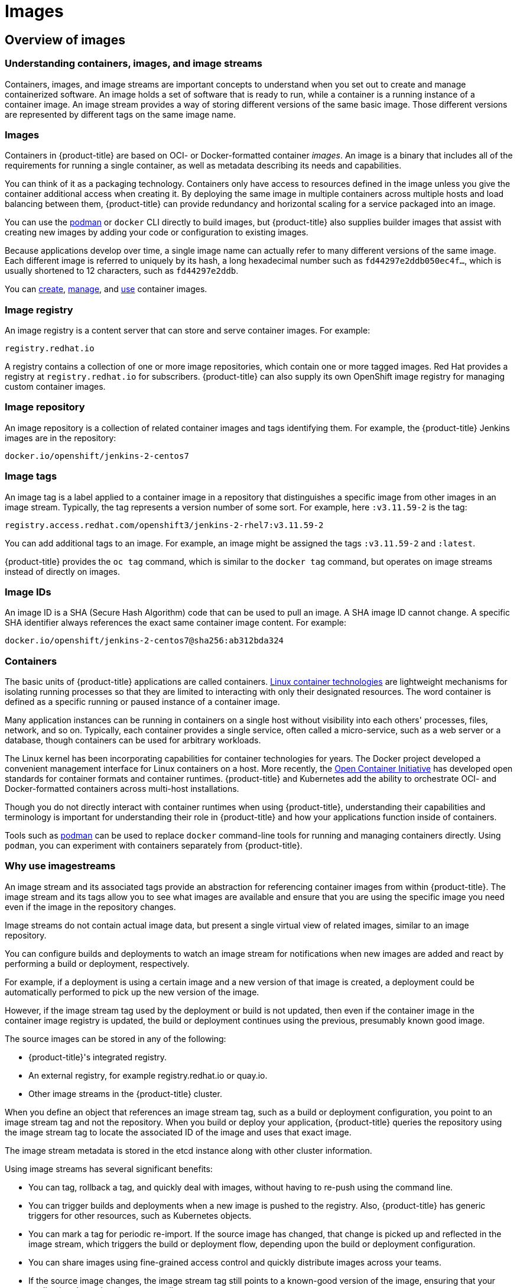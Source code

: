 = Images

:leveloffset: +1

:_mod-docs-content-type: ASSEMBLY
[id="overview-of-images"]
= Overview of images
// The {product-title} attribute provides the context-sensitive name of the relevant OpenShift distribution, for example, "OpenShift Container Platform" or "OKD". The {product-version} attribute provides the product version relative to the distribution, for example "4.9".
// {product-title} and {product-version} are parsed when AsciiBinder queries the _distro_map.yml file in relation to the base branch of a pull request.
// See https://github.com/openshift/openshift-docs/blob/main/contributing_to_docs/doc_guidelines.adoc#product-name-and-version for more information on this topic.
// Other common attributes are defined in the following lines:
:data-uri:
:icons:
:experimental:
:toc: macro
:toc-title:
:imagesdir: images
:prewrap!:
:op-system-first: Red Hat Enterprise Linux CoreOS (RHCOS)
:op-system: RHCOS
:op-system-lowercase: rhcos
:op-system-base: RHEL
:op-system-base-full: Red Hat Enterprise Linux (RHEL)
:op-system-version: 9.x
:tsb-name: Template Service Broker
:kebab: image:kebab.png[title="Options menu"]
:rh-openstack-first: Red Hat OpenStack Platform (RHOSP)
:rh-openstack: RHOSP
:ai-full: Assisted Installer
:cluster-manager-first: Red Hat OpenShift Cluster Manager
:cluster-manager: OpenShift Cluster Manager
:cluster-manager-url: link:https://console.redhat.com/openshift[OpenShift Cluster Manager Hybrid Cloud Console]
:cluster-manager-url-pull: link:https://console.redhat.com/openshift/install/pull-secret[pull secret from the Red Hat OpenShift Cluster Manager]
:insights-advisor-url: link:https://console.redhat.com/openshift/insights/advisor/[Insights Advisor]
:hybrid-console: Red Hat Hybrid Cloud Console
:hybrid-console-second: Hybrid Cloud Console
// OADP attributes
:oadp-first: OpenShift API for Data Protection (OADP)
:oadp-full: OpenShift API for Data Protection
:oadp-short: OADP
:oc-first: pass:quotes[OpenShift CLI (`oc`)]
:product-registry: OpenShift image registry
:rh-storage-first: Red Hat OpenShift Data Foundation
:rh-storage: OpenShift Data Foundation
:rh-rhacm-first: Red Hat Advanced Cluster Management (RHACM)
:rh-rhacm: RHACM
:rh-rhacm-version: 2.9
:sandboxed-containers-first: OpenShift sandboxed containers
:sandboxed-containers-operator: OpenShift sandboxed containers Operator
:sandboxed-containers-version: 1.5
:sandboxed-containers-version-z: 1.5.0
:sandboxed-containers-legacy-version: 1.4.1
:cert-manager-operator: cert-manager Operator for Red Hat OpenShift
:secondary-scheduler-operator-full: Secondary Scheduler Operator for Red Hat OpenShift
:secondary-scheduler-operator: Secondary Scheduler Operator
:descheduler-operator: Kube Descheduler Operator
// Backup and restore
:velero-domain: velero.io
:velero-version: 1.12
:launch: image:app-launcher.png[title="Application Launcher"]
:mtc-short: MTC
:mtc-full: Migration Toolkit for Containers
:mtc-version: 1.8
:mtc-version-z: 1.8.2
// builds (Valid only in 4.11 and later)
:builds-v2title: Builds for Red Hat OpenShift
:builds-v2shortname: OpenShift Builds v2
:builds-v1shortname: OpenShift Builds v1
//gitops
:gitops-title: Red Hat OpenShift GitOps
:gitops-shortname: GitOps
:gitops-ver: 1.1
:rh-app-icon: image:red-hat-applications-menu-icon.jpg[title="Red Hat applications"]
//pipelines
:pipelines-title: Red Hat OpenShift Pipelines
:pipelines-shortname: OpenShift Pipelines
:pipelines-ver: pipelines-1.13
:pipelines-version-number: 1.13
:tekton-chains: Tekton Chains
:tekton-hub: Tekton Hub
:artifact-hub: Artifact Hub
:pac: Pipelines as Code
//odo
:odo-title: odo
//OpenShift Kubernetes Engine
:oke: OpenShift Kubernetes Engine
//OpenShift Platform Plus
:opp: OpenShift Platform Plus
//openshift virtualization (cnv)
:VirtProductName: OpenShift Virtualization
:VirtVersion: 4.15
:HCOVersion: 4.15.0
:CNVNamespace: openshift-cnv
:CNVOperatorDisplayName: OpenShift Virtualization Operator
:CNVSubscriptionSpecSource: redhat-operators
:CNVSubscriptionSpecName: kubevirt-hyperconverged
:delete: image:delete.png[title="Delete"]
//distributed tracing
:DTProductName: Red Hat OpenShift distributed tracing platform
:DTShortName: distributed tracing platform
:DTProductVersion: 3.0
:JaegerName: Red Hat OpenShift distributed tracing platform (Jaeger)
:JaegerShortName: distributed tracing platform (Jaeger)
:JaegerVersion: 1.51.0
:OTELName: Red Hat build of OpenTelemetry
:OTELShortName: Red Hat build of OpenTelemetry
:OTELOperator: Red Hat build of OpenTelemetry Operator
:OTELVersion: 0.89.0
:TempoName: Red Hat OpenShift distributed tracing platform (Tempo)
:TempoShortName: distributed tracing platform (Tempo)
:TempoOperator: Tempo Operator
:TempoVersion: 2.3.0
//telco
//logging
:logging: logging
:logging-uc: Logging
:for: for Red Hat OpenShift
:clo: Red Hat OpenShift Logging Operator
:loki-op: Loki Operator
:es-op: OpenShift Elasticsearch Operator
:log-plug: logging Console plugin
//power monitoring
:PM-title-c: Power monitoring for Red Hat OpenShift
:PM-title: power monitoring for Red Hat OpenShift
:PM-shortname: power monitoring
:PM-shortname-c: Power monitoring
:PM-operator: Power monitoring Operator
:PM-kepler: Kepler
//serverless
:ServerlessProductName: OpenShift Serverless
:ServerlessProductShortName: Serverless
:ServerlessOperatorName: OpenShift Serverless Operator
:FunctionsProductName: OpenShift Serverless Functions
//service mesh v2
:product-dedicated: Red Hat OpenShift Dedicated
:product-rosa: Red Hat OpenShift Service on AWS
:SMProductName: Red Hat OpenShift Service Mesh
:SMProductShortName: Service Mesh
:SMProductVersion: 2.4.5
:MaistraVersion: 2.4
//Service Mesh v1
:SMProductVersion1x: 1.1.18.2
//Windows containers
:productwinc: Red Hat OpenShift support for Windows Containers
// Red Hat Quay Container Security Operator
:rhq-cso: Red Hat Quay Container Security Operator
// Red Hat Quay
:quay: Red Hat Quay
:sno: single-node OpenShift
:sno-caps: Single-node OpenShift
//TALO and Redfish events Operators
:cgu-operator-first: Topology Aware Lifecycle Manager (TALM)
:cgu-operator-full: Topology Aware Lifecycle Manager
:cgu-operator: TALM
:redfish-operator: Bare Metal Event Relay
//Formerly known as CodeReady Containers and CodeReady Workspaces
:openshift-local-productname: Red Hat OpenShift Local
:openshift-dev-spaces-productname: Red Hat OpenShift Dev Spaces
:factory-prestaging-tool: factory-precaching-cli tool
:factory-prestaging-tool-caps: Factory-precaching-cli tool
:openshift-networking: Red Hat OpenShift Networking
// TODO - this probably needs to be different for OKD
//ifdef::openshift-origin[]
//:openshift-networking: OKD Networking
//endif::[]
// logical volume manager storage
:lvms-first: Logical volume manager storage (LVM Storage)
:lvms: LVM Storage
//Operator SDK version
:osdk_ver: 1.31.0
//Operator SDK version that shipped with the previous OCP 4.x release
:osdk_ver_n1: 1.28.0
//Next-gen (OCP 4.14+) Operator Lifecycle Manager, aka "v1"
:olmv1: OLM 1.0
:olmv1-first: Operator Lifecycle Manager (OLM) 1.0
:ztp-first: GitOps Zero Touch Provisioning (ZTP)
:ztp: GitOps ZTP
:3no: three-node OpenShift
:3no-caps: Three-node OpenShift
:run-once-operator: Run Once Duration Override Operator
// Web terminal
:web-terminal-op: Web Terminal Operator
:devworkspace-op: DevWorkspace Operator
:secrets-store-driver: Secrets Store CSI driver
:secrets-store-operator: Secrets Store CSI Driver Operator
//AWS STS
:sts-first: Security Token Service
:sts-full: Security Token Service (STS)
:sts-short: STS
//Cloud provider names
//AWS
:aws-first: Amazon Web Services
:aws-full: Amazon Web Services (AWS)
:aws-short: AWS
//GCP
:gcp-first: Google Cloud Platform (GCP)
:gcp-full: Google Cloud Platform
:gcp-short: GCP
//alibaba cloud
:alibaba: Alibaba Cloud
// IBM general
:ibm-name: IBM(R)
:ibm-title: IBM
// IBM Cloud
:ibm-cloud-name: IBM Cloud(R)
:ibm-cloud-title: IBM Cloud
// IBM Cloud Bare Metal (Classic)
:ibm-cloud-bm: IBM Cloud(R) Bare Metal (Classic)
:ibm-cloud-bm-title: IBM Cloud Bare Metal (Classic)
// IBM Power
:ibm-power-name: IBM Power(R)
:ibm-power-title: IBM Power
:ibm-power-server-name: IBM Power(R) Virtual Server
:ibm-power-server-title: IBM Power Virtual Server
// IBM zSystems
:ibm-z-name: IBM Z(R)
:ibm-z-title: IBM Z
:ibm-linuxone-name: IBM(R) LinuxONE
:ibm-linuxone-title: IBM LinuxONE
//Azure
:azure-full: Microsoft Azure
:azure-short: Azure
//vSphere
:vmw-full: VMware vSphere
:vmw-short: vSphere
//Oracle
:oci-first: Oracle(R) Cloud Infrastructure (OCI)
:oci: OCI
:ocvs-first: Oracle(R) Cloud VMware Solution (OCVS)
:ocvs: OCVS
// Cluster Observability Operator
:coo-first: Cluster Observability Operator (COO)
:coo-full: Cluster Observability Operator
:coo-short: COO
//ODF
:odf-first: Red Hat OpenShift Data Foundation (ODF)
:odf-full: Red Hat OpenShift Data Foundation
:odf-short: ODF
:rh-dev-hub: Red Hat Developer Hub
:context: overview-of-images

toc::[]

[id="about-containers-images-and-image-streams"]
== Understanding containers, images, and image streams
Containers, images, and image streams are important concepts to understand when you set out to create and manage containerized software.
An image holds a set of software that is ready to run, while a container is a running instance of a container image.
An image stream provides a way of storing different versions of the same basic image.
Those different versions are represented by different tags on the same image name.

:leveloffset: +1

// Module included in the following assemblies:
// * openshift_images/images-understand.aodc

[id="images-about_{context}"]
= Images

Containers in {product-title} are based on OCI- or Docker-formatted container _images_. An image is a binary that includes all of the requirements for running a single container, as well as metadata describing its needs and capabilities.

You can think of it as a packaging technology. Containers only have access to resources defined in the image unless you give the container additional access when creating it. By deploying the same image in multiple containers across multiple hosts and load balancing between them, {product-title} can provide redundancy and horizontal scaling for a service packaged into an image.

You can use the link:https://access.redhat.com/documentation/en-us/red_hat_enterprise_linux_atomic_host/7/html-single/managing_containers/#using_podman_to_work_with_containers[podman] or `docker` CLI directly to build images, but {product-title} also supplies builder images that assist with creating new images by adding your code or configuration to existing images.

Because applications develop over time, a single image name can actually refer to many different versions of the same image. Each different image is referred to uniquely by its hash, a long hexadecimal number such as `fd44297e2ddb050ec4f...`, which is usually shortened to 12 characters, such as `fd44297e2ddb`.

:leveloffset: 1
You can xref:creating-images[create], xref:managing-images-overview[manage], and xref:using-images-overview[use] container images.

:leveloffset: +1

// Module included in the following assemblies:
// * openshift_images/images-understand.adoc

[id="images-image-registry-about_{context}"]
= Image registry

An image registry is a content server that can store and serve container images. For example:

[source,text]
----
registry.redhat.io
----

A registry contains a collection of one or more image repositories, which contain one or more tagged images. Red Hat provides a registry at `registry.redhat.io` for subscribers. {product-title} can also supply its own {product-registry} for managing custom container images.

:leveloffset: 1

:leveloffset: +1

// Module included in the following assemblies:
// * openshift_images/images-understand.aodc

[id="images-container-repository-about_{context}"]
= Image repository

An image repository is a collection of related container images and tags identifying them. For example, the {product-title} Jenkins images are in the repository:

[source,text]
----
docker.io/openshift/jenkins-2-centos7
----

:leveloffset: 1

:leveloffset: +1

// Module included in the following assemblies:
// * openshift_images/images-understand.adoc
// * openshift_images/tagging-images.adoc

[id="images-tag_{context}"]
= Image tags

An image tag is a label applied to a container image in a repository that distinguishes a specific image from other images in an image stream. Typically, the tag represents a version number of some sort. For example, here `:v3.11.59-2` is the tag:

[source,text]
----
registry.access.redhat.com/openshift3/jenkins-2-rhel7:v3.11.59-2
----

You can add additional tags to an image. For example, an image might be assigned the tags `:v3.11.59-2` and `:latest`.

{product-title} provides the `oc tag` command, which is similar to the `docker tag` command, but operates on image streams instead of directly on images.

:leveloffset: 1

:leveloffset: +1

// Module included in the following assemblies:
// * openshift_images/images-understand.aodc

[id="images-id_{context}"]
= Image IDs

An image ID is a SHA (Secure Hash Algorithm) code that can be used to pull an image. A SHA image ID cannot change. A specific SHA identifier always references the exact same container image content.  For example:

[source,text]
----
docker.io/openshift/jenkins-2-centos7@sha256:ab312bda324
----

:leveloffset: 1

:leveloffset: +1

// Module included in the following assemblies:
// * openshift_images/images-understand.aodc

[id="containers-about_{context}"]
= Containers

The basic units of {product-title} applications are called containers. link:https://www.redhat.com/en/topics/containers#overview[Linux container technologies] are lightweight mechanisms for isolating running processes so that they are limited to interacting with only their designated resources. The word container is defined as a specific running or paused instance of a container image.

Many application instances can be running in containers on a single host without visibility into each others' processes, files, network, and so on. Typically, each container provides a single service, often called a micro-service, such as a web server or a database, though containers can be used for arbitrary workloads.

The Linux kernel has been incorporating capabilities for container technologies for years. The Docker project developed a convenient management interface for Linux containers on a host. More recently, the link:https://github.com/opencontainers/[Open Container Initiative] has developed open standards for container formats and container runtimes. {product-title} and Kubernetes add the ability to orchestrate OCI- and Docker-formatted containers across multi-host installations.

Though you do not directly interact with container runtimes when using {product-title}, understanding their capabilities and terminology is important for understanding their role in {product-title} and how your applications function inside of containers.

Tools such as link:https://access.redhat.com/documentation/en-us/red_hat_enterprise_linux_atomic_host/7/html-single/managing_containers/#using_podman_to_work_with_containers[podman] can be used to replace `docker` command-line tools for running and managing containers directly. Using `podman`, you can experiment with containers separately from {product-title}.

:leveloffset: 1

:leveloffset: +1

// Module included in the following assemblies:
// * openshift_images/images-understand.aodc
// * openshift_images/image-streams-managing.adoc

[id="images-imagestream-use_{context}"]
= Why use imagestreams

An image stream and its associated tags provide an abstraction for referencing container images from within {product-title}. The image stream and its tags allow you to see what images are available and ensure that you are using the specific image you need even if the image in the repository changes.

Image streams do not contain actual image data, but present a single virtual view of related images, similar to an image repository.

You can configure builds and deployments to watch an image stream for notifications when new images are added and react by performing a build or deployment, respectively.

For example, if a deployment is using a certain image and a new version of that image is created, a deployment could be automatically performed to pick up the new version of the image.

However, if the image stream tag used by the deployment or build is not updated, then even if the container image in the container image registry is updated, the build or deployment continues using the previous, presumably known good
image.

The source images can be stored in any of the following:

* {product-title}'s integrated registry.
* An external registry, for example registry.redhat.io or quay.io.
* Other image streams in the {product-title} cluster.

When you define an object that references an image stream tag, such as a build or deployment configuration, you point to an image stream tag and not the repository. When you build or deploy your application, {product-title} queries the repository using the image stream tag to locate the associated ID of the image and uses that exact image.

The image stream metadata is stored in the etcd instance along with other cluster information.

Using image streams has several significant benefits:

* You can tag, rollback a tag, and quickly deal with images, without having to re-push using the command line.

* You can trigger builds and deployments when a new image is pushed to the registry. Also, {product-title} has generic triggers for other resources, such as Kubernetes objects.

* You can mark a tag for periodic re-import. If the source image has changed, that change is picked up and reflected in the image stream, which triggers the build or deployment flow, depending upon the build or deployment configuration.

* You can share images using fine-grained access control and quickly distribute images across your teams.

* If the source image changes, the image stream tag still points to a known-good version of the image, ensuring that your application do not break unexpectedly.

* You can configure security around who can view and use the images through permissions on the image stream objects.

* Users that lack permission to read or list images on the cluster level can still retrieve the images tagged in a project using image streams.

:leveloffset: 1

You can xref:managing-image-streams[manage] image streams, xref:using-imagestreams-with-kube-resources[use image streams with Kubernetes resources], and xref:triggering-updates-on-imagestream-changes[trigger updates on image stream updates].

:leveloffset: +1

// Module included in the following assemblies:
//  * openshift_images/images-understand.aodc

[id="images-imagestream-tag_{context}"]
= Image stream tags

An image stream tag is a named pointer to an image in an image stream. An image stream tag is similar to a container image tag.

:leveloffset: 1

:leveloffset: +1

// Module included in the following assemblies:
// * openshift_images/images-understand.aodc

[id="images-imagestream-image_{context}"]
= Image stream images

An image stream image allows you to retrieve a specific container image from a particular image stream where it is tagged. An image stream image is an API resource object that pulls together some metadata about a particular image SHA identifier.

:leveloffset: 1

:leveloffset: +1

// Module included in the following assemblies:
// * openshift_images/images-understand.aodc

[id="images-imagestream-trigger_{context}"]
= Image stream triggers

An image stream trigger causes a specific action when an image stream tag changes. For example, importing can cause the value of the tag to change, which causes a trigger to fire when there are deployments, builds, or other resources listening for those.

:leveloffset: 1

[id="how-you-can-use-the-cluster-samples-operator"]
== How you can use the Cluster Samples Operator

During the initial startup, the Operator creates the default samples resource to initiate the creation of the image streams and templates.
You can use the Cluster Samples Operator to manage the sample image streams and templates stored in the `openshift` namespace.

As a cluster administrator, you can use the Cluster Samples Operator to:

** xref:configuring-samples-operator[Configure the Operator].
** xref:samples-operator-alt-registry[Use the Operator with an alternate registry].

[id="about-templates"]
== About templates

A template is a definition of an object to be replicated.
You can use xref:using-templates[templates] to build and deploy configurations.

[id="how-you-can-use-ruby-on-rails"]
== How you can use Ruby on Rails

As a developer, you can use xref:templates-using-ruby-on-rails[Ruby on Rails] to:

** Write your application:
*** Set up a database.
*** Create a welcome page.
*** Configure your application for {product-title}.
*** Store your application in Git.
** Deploy your application in {product-title}:
*** Create the database service.
*** Create the frontend service.
*** Create a route for your application.

:leveloffset!:

:leveloffset: +1

:_mod-docs-content-type: ASSEMBLY
[id="configuring-samples-operator"]
= Configuring the Cluster Samples Operator
// The {product-title} attribute provides the context-sensitive name of the relevant OpenShift distribution, for example, "OpenShift Container Platform" or "OKD". The {product-version} attribute provides the product version relative to the distribution, for example "4.9".
// {product-title} and {product-version} are parsed when AsciiBinder queries the _distro_map.yml file in relation to the base branch of a pull request.
// See https://github.com/openshift/openshift-docs/blob/main/contributing_to_docs/doc_guidelines.adoc#product-name-and-version for more information on this topic.
// Other common attributes are defined in the following lines:
:data-uri:
:icons:
:experimental:
:toc: macro
:toc-title:
:imagesdir: images
:prewrap!:
:op-system-first: Red Hat Enterprise Linux CoreOS (RHCOS)
:op-system: RHCOS
:op-system-lowercase: rhcos
:op-system-base: RHEL
:op-system-base-full: Red Hat Enterprise Linux (RHEL)
:op-system-version: 9.x
:tsb-name: Template Service Broker
:kebab: image:kebab.png[title="Options menu"]
:rh-openstack-first: Red Hat OpenStack Platform (RHOSP)
:rh-openstack: RHOSP
:ai-full: Assisted Installer
:cluster-manager-first: Red Hat OpenShift Cluster Manager
:cluster-manager: OpenShift Cluster Manager
:cluster-manager-url: link:https://console.redhat.com/openshift[OpenShift Cluster Manager Hybrid Cloud Console]
:cluster-manager-url-pull: link:https://console.redhat.com/openshift/install/pull-secret[pull secret from the Red Hat OpenShift Cluster Manager]
:insights-advisor-url: link:https://console.redhat.com/openshift/insights/advisor/[Insights Advisor]
:hybrid-console: Red Hat Hybrid Cloud Console
:hybrid-console-second: Hybrid Cloud Console
// OADP attributes
:oadp-first: OpenShift API for Data Protection (OADP)
:oadp-full: OpenShift API for Data Protection
:oadp-short: OADP
:oc-first: pass:quotes[OpenShift CLI (`oc`)]
:product-registry: OpenShift image registry
:rh-storage-first: Red Hat OpenShift Data Foundation
:rh-storage: OpenShift Data Foundation
:rh-rhacm-first: Red Hat Advanced Cluster Management (RHACM)
:rh-rhacm: RHACM
:rh-rhacm-version: 2.9
:sandboxed-containers-first: OpenShift sandboxed containers
:sandboxed-containers-operator: OpenShift sandboxed containers Operator
:sandboxed-containers-version: 1.5
:sandboxed-containers-version-z: 1.5.0
:sandboxed-containers-legacy-version: 1.4.1
:cert-manager-operator: cert-manager Operator for Red Hat OpenShift
:secondary-scheduler-operator-full: Secondary Scheduler Operator for Red Hat OpenShift
:secondary-scheduler-operator: Secondary Scheduler Operator
:descheduler-operator: Kube Descheduler Operator
// Backup and restore
:velero-domain: velero.io
:velero-version: 1.12
:launch: image:app-launcher.png[title="Application Launcher"]
:mtc-short: MTC
:mtc-full: Migration Toolkit for Containers
:mtc-version: 1.8
:mtc-version-z: 1.8.2
// builds (Valid only in 4.11 and later)
:builds-v2title: Builds for Red Hat OpenShift
:builds-v2shortname: OpenShift Builds v2
:builds-v1shortname: OpenShift Builds v1
//gitops
:gitops-title: Red Hat OpenShift GitOps
:gitops-shortname: GitOps
:gitops-ver: 1.1
:rh-app-icon: image:red-hat-applications-menu-icon.jpg[title="Red Hat applications"]
//pipelines
:pipelines-title: Red Hat OpenShift Pipelines
:pipelines-shortname: OpenShift Pipelines
:pipelines-ver: pipelines-1.13
:pipelines-version-number: 1.13
:tekton-chains: Tekton Chains
:tekton-hub: Tekton Hub
:artifact-hub: Artifact Hub
:pac: Pipelines as Code
//odo
:odo-title: odo
//OpenShift Kubernetes Engine
:oke: OpenShift Kubernetes Engine
//OpenShift Platform Plus
:opp: OpenShift Platform Plus
//openshift virtualization (cnv)
:VirtProductName: OpenShift Virtualization
:VirtVersion: 4.15
:HCOVersion: 4.15.0
:CNVNamespace: openshift-cnv
:CNVOperatorDisplayName: OpenShift Virtualization Operator
:CNVSubscriptionSpecSource: redhat-operators
:CNVSubscriptionSpecName: kubevirt-hyperconverged
:delete: image:delete.png[title="Delete"]
//distributed tracing
:DTProductName: Red Hat OpenShift distributed tracing platform
:DTShortName: distributed tracing platform
:DTProductVersion: 3.0
:JaegerName: Red Hat OpenShift distributed tracing platform (Jaeger)
:JaegerShortName: distributed tracing platform (Jaeger)
:JaegerVersion: 1.51.0
:OTELName: Red Hat build of OpenTelemetry
:OTELShortName: Red Hat build of OpenTelemetry
:OTELOperator: Red Hat build of OpenTelemetry Operator
:OTELVersion: 0.89.0
:TempoName: Red Hat OpenShift distributed tracing platform (Tempo)
:TempoShortName: distributed tracing platform (Tempo)
:TempoOperator: Tempo Operator
:TempoVersion: 2.3.0
//telco
//logging
:logging: logging
:logging-uc: Logging
:for: for Red Hat OpenShift
:clo: Red Hat OpenShift Logging Operator
:loki-op: Loki Operator
:es-op: OpenShift Elasticsearch Operator
:log-plug: logging Console plugin
//power monitoring
:PM-title-c: Power monitoring for Red Hat OpenShift
:PM-title: power monitoring for Red Hat OpenShift
:PM-shortname: power monitoring
:PM-shortname-c: Power monitoring
:PM-operator: Power monitoring Operator
:PM-kepler: Kepler
//serverless
:ServerlessProductName: OpenShift Serverless
:ServerlessProductShortName: Serverless
:ServerlessOperatorName: OpenShift Serverless Operator
:FunctionsProductName: OpenShift Serverless Functions
//service mesh v2
:product-dedicated: Red Hat OpenShift Dedicated
:product-rosa: Red Hat OpenShift Service on AWS
:SMProductName: Red Hat OpenShift Service Mesh
:SMProductShortName: Service Mesh
:SMProductVersion: 2.4.5
:MaistraVersion: 2.4
//Service Mesh v1
:SMProductVersion1x: 1.1.18.2
//Windows containers
:productwinc: Red Hat OpenShift support for Windows Containers
// Red Hat Quay Container Security Operator
:rhq-cso: Red Hat Quay Container Security Operator
// Red Hat Quay
:quay: Red Hat Quay
:sno: single-node OpenShift
:sno-caps: Single-node OpenShift
//TALO and Redfish events Operators
:cgu-operator-first: Topology Aware Lifecycle Manager (TALM)
:cgu-operator-full: Topology Aware Lifecycle Manager
:cgu-operator: TALM
:redfish-operator: Bare Metal Event Relay
//Formerly known as CodeReady Containers and CodeReady Workspaces
:openshift-local-productname: Red Hat OpenShift Local
:openshift-dev-spaces-productname: Red Hat OpenShift Dev Spaces
:factory-prestaging-tool: factory-precaching-cli tool
:factory-prestaging-tool-caps: Factory-precaching-cli tool
:openshift-networking: Red Hat OpenShift Networking
// TODO - this probably needs to be different for OKD
//ifdef::openshift-origin[]
//:openshift-networking: OKD Networking
//endif::[]
// logical volume manager storage
:lvms-first: Logical volume manager storage (LVM Storage)
:lvms: LVM Storage
//Operator SDK version
:osdk_ver: 1.31.0
//Operator SDK version that shipped with the previous OCP 4.x release
:osdk_ver_n1: 1.28.0
//Next-gen (OCP 4.14+) Operator Lifecycle Manager, aka "v1"
:olmv1: OLM 1.0
:olmv1-first: Operator Lifecycle Manager (OLM) 1.0
:ztp-first: GitOps Zero Touch Provisioning (ZTP)
:ztp: GitOps ZTP
:3no: three-node OpenShift
:3no-caps: Three-node OpenShift
:run-once-operator: Run Once Duration Override Operator
// Web terminal
:web-terminal-op: Web Terminal Operator
:devworkspace-op: DevWorkspace Operator
:secrets-store-driver: Secrets Store CSI driver
:secrets-store-operator: Secrets Store CSI Driver Operator
//AWS STS
:sts-first: Security Token Service
:sts-full: Security Token Service (STS)
:sts-short: STS
//Cloud provider names
//AWS
:aws-first: Amazon Web Services
:aws-full: Amazon Web Services (AWS)
:aws-short: AWS
//GCP
:gcp-first: Google Cloud Platform (GCP)
:gcp-full: Google Cloud Platform
:gcp-short: GCP
//alibaba cloud
:alibaba: Alibaba Cloud
// IBM general
:ibm-name: IBM(R)
:ibm-title: IBM
// IBM Cloud
:ibm-cloud-name: IBM Cloud(R)
:ibm-cloud-title: IBM Cloud
// IBM Cloud Bare Metal (Classic)
:ibm-cloud-bm: IBM Cloud(R) Bare Metal (Classic)
:ibm-cloud-bm-title: IBM Cloud Bare Metal (Classic)
// IBM Power
:ibm-power-name: IBM Power(R)
:ibm-power-title: IBM Power
:ibm-power-server-name: IBM Power(R) Virtual Server
:ibm-power-server-title: IBM Power Virtual Server
// IBM zSystems
:ibm-z-name: IBM Z(R)
:ibm-z-title: IBM Z
:ibm-linuxone-name: IBM(R) LinuxONE
:ibm-linuxone-title: IBM LinuxONE
//Azure
:azure-full: Microsoft Azure
:azure-short: Azure
//vSphere
:vmw-full: VMware vSphere
:vmw-short: vSphere
//Oracle
:oci-first: Oracle(R) Cloud Infrastructure (OCI)
:oci: OCI
:ocvs-first: Oracle(R) Cloud VMware Solution (OCVS)
:ocvs: OCVS
// Cluster Observability Operator
:coo-first: Cluster Observability Operator (COO)
:coo-full: Cluster Observability Operator
:coo-short: COO
//ODF
:odf-first: Red Hat OpenShift Data Foundation (ODF)
:odf-full: Red Hat OpenShift Data Foundation
:odf-short: ODF
:rh-dev-hub: Red Hat Developer Hub
:context: configuring-samples-operator

toc::[]

The Cluster Samples Operator, which operates in the `openshift` namespace, installs and updates the {op-system-base-full}-based {product-title} image streams and {product-title} templates.

[IMPORTANT]
.Cluster Samples Operator is being downsized
====
* Starting from {product-title} 4.13, Cluster Samples Operator is downsized. Cluster Samples Operator will stop providing the following updates for non-Source-to-Image (Non-S2I) image streams and templates:
- new image streams and templates
- updates to the existing image streams and templates unless it is a CVE update

* Cluster Samples Operator will provide support for Non-S2I image streams and templates as per the link:https://access.redhat.com/support/policy/updates/openshift#dates[{product-title} lifecycle policy dates and support guidelines].

* Cluster Samples Operator will continue to support the S2I builder image streams and templates and accept the updates. S2I image streams and templates include:
- Ruby
- Python
- Node.js
- Perl
- PHP
- HTTPD
- Nginx
- EAP
- Java
- Webserver
- .NET
- Go

* Starting from {product-title} 4.16, Cluster Samples Operator will stop managing non-S2I image streams and templates. You can contact the image stream or template owner for any requirements and future plans. In addition, refer to the link:https://github.com/openshift/library/blob/master/official.yaml[list of the repositories hosting the image stream or templates].
====

:leveloffset: +1

// Module included in the following assemblies:
//
// * openshift_images/configuring_samples_operator.adoc
// * openshift_images/configuring-samples-operator.adoc


:_mod-docs-content-type: CONCEPT
[id="samples-operator-overview_{context}"]
= Understanding the Cluster Samples Operator

During installation, the Operator creates the default configuration object for
itself and then creates the sample image streams and templates, including quick start templates.

[NOTE]
====
To facilitate image stream imports from other registries that require credentials, a cluster administrator can create any additional secrets that contain the content of a Docker `config.json` file in the `openshift` namespace needed for image import.
====

The Cluster Samples Operator configuration is a cluster-wide resource, and the deployment is contained within the `openshift-cluster-samples-operator` namespace.

The image for the Cluster Samples Operator contains image stream and template definitions
for the associated {product-title} release. When each sample is created or updated,
the Cluster Samples Operator includes an annotation that denotes the version of
{product-title}. The Operator uses this annotation to ensure that each sample
matches the release version. Samples outside of its inventory are ignored, as
are skipped samples. Modifications to any samples that are managed by the
Operator, where that version annotation is modified or deleted, are reverted
automatically.

[NOTE]
====
The Jenkins images are part of the image payload from
installation and are tagged into the image streams directly.
====

The Cluster Samples Operator configuration resource includes a finalizer which cleans up
the following upon deletion:

* Operator managed image streams.
* Operator managed templates.
* Operator generated configuration resources.
* Cluster status resources.

Upon deletion of the samples resource, the Cluster Samples Operator recreates the
resource using the default configuration.

[id="samples-operator-bootstrapped"]
== Cluster Samples Operator's use of management state

The Cluster Samples Operator is bootstrapped as `Managed` by default or if global proxy is configured. In the `Managed` state, the Cluster Samples Operator is actively managing its resources and keeping the component active in order to pull sample image streams and images from the registry and ensure that the requisite sample templates are installed.

Certain circumstances result in the Cluster Samples Operator bootstrapping itself as `Removed` including:

* If the Cluster Samples Operator cannot reach link:https://registry.redhat.io[registry.redhat.io] after three minutes on initial startup after a clean installation.
* If the Cluster Samples Operator detects it is on an IPv6 network.
// cannot configure the Samples Operator
* If the xref:images-configuration-parameters_image-configuration[image controller configuration parameters] prevent the creation of image streams by using the default image registry, or by using the image registry specified by the xref:samples-operator-configuration_configuring-samples-operator[`samplesRegistry` setting].

[NOTE]
====
For {product-title}, the default image registry is
`registry.redhat.io`.
====

However, if the Cluster Samples Operator detects that it is on an IPv6 network and an {product-title} global proxy is configured, then IPv6 check supersedes all the checks. As a result, the Cluster Samples Operator bootstraps itself as `Removed`.

[IMPORTANT]
====
IPv6 installations are not currently supported by link:https://registry.redhat.io[registry.redhat.io]. The Cluster Samples Operator pulls most of the sample image streams and images from link:https://registry.redhat.io[registry.redhat.io].
====

// Restricted network not supported ROSA/OSD
[id="samples-operator-restricted-network-install"]
=== Restricted network installation

Boostrapping as `Removed` when unable to access `registry.redhat.io` facilitates restricted network installations when the network restriction is already in place. Bootstrapping as `Removed` when network access is restricted allows the cluster administrator more time to decide if samples are desired, because the Cluster Samples Operator does not submit alerts that sample image stream imports are failing when the management state is set to `Removed`. When the Cluster Samples Operator comes up as `Managed` and attempts to install sample image streams, it starts alerting two hours after initial installation if there are failing imports.

[id="samples-operator-restricted-network-install-with-access"]
=== Restricted network installation with initial network access

Conversely, if a cluster that is intended to be a restricted network or disconnected cluster is first installed while network access exists, the Cluster Samples Operator installs the content from `registry.redhat.io` since it can access it. If you want the Cluster Samples Operator to still bootstrap as `Removed` in order to defer samples installation until you have decided which samples are desired, set up image mirrors, and so on, then follow the instructions for using the Samples Operator with an alternate registry and customizing nodes, both linked in the additional resources section, to override the Cluster Samples Operator default configuration and initially come up as `Removed`.

You must put the following additional YAML file in the `openshift` directory created by `openshift-install create manifest`:

.Example Cluster Samples Operator YAML file with `managementState: Removed`
[source,yaml]
----
apiVersion: samples.operator.openshift.io/v1
kind: Config
metadata:
  name: cluster
spec:
  architectures:
  - x86_64
  managementState: Removed
----

[id="samples-operator-retries"]
== Cluster Samples Operator's tracking and error recovery of image stream imports

After creation or update of a samples image stream, the Cluster Samples Operator monitors the progress of each image stream tag's image import.

If an import fails, the Cluster Samples Operator retries the import through the image stream image import API, which is the same API used by the `oc import-image` command, approximately every 15 minutes until it sees the import succeed, or if
the Cluster Samples Operator's configuration is changed such that either the image stream is added to the `skippedImagestreams` list, or the management state is changed to `Removed`.

:leveloffset: 1

[discrete]
[role="_additional-resources"]
== Additional resources

* If the Cluster Samples Operator is removed during installation, you can xref:samples-operator-alt-registry[use the Cluster Samples Operator with an alternate registry] so content can be imported, and then set the Cluster Samples Operator to `Managed` to get the samples.
// Restricted network not supported ROSA/OSD
* To ensure the Cluster Samples Operator bootstraps as `Removed` in a restricted network installation with initial network access to defer samples installation until you have decided which samples are desired, follow the instructions for link:https://access.redhat.com/documentation/en-us/openshift_container_platform/4.14/html-single/installing/#installing-customizing[customizing nodes] to override the Cluster Samples Operator default configuration and initially come up as `Removed`.
** To host samples in your disconnected environment, follow the instructions for xref:samples-operator-alt-registry[using the Cluster Samples Operator with an alternate registry].

// Restricted network not supported ROSA/OSD
:leveloffset: +2

// Module included in the following assemblies:
//
// * installing/install_config/installing-restricted-networks-preparations.adoc
// * openshift_images/samples-operator-alt-registry.adoc
// * openshift_images/configuring-samples-operator.adoc

[id="installation-images-samples-disconnected-mirroring-assist_{context}"]
= Cluster Samples Operator assistance for mirroring

During installation, {product-title} creates a config map named `imagestreamtag-to-image` in the `openshift-cluster-samples-operator` namespace. The `imagestreamtag-to-image` config map contains an entry, the populating image, for each image stream tag.

The format of the key for each entry in the data field in the config map is `<image_stream_name>_<image_stream_tag_name>`.

During a disconnected installation of {product-title}, the status of the Cluster Samples Operator is set to `Removed`. If you choose to change it to `Managed`, it installs samples.
[NOTE]
====
The use of samples in a network-restricted or discontinued environment may require access to services external to your network. Some example services include: Github, Maven Central, npm, RubyGems, PyPi and others. There might be additional steps to take that allow the cluster samples operators's objects to reach the services they require.
====

You can use this config map as a reference for which images need to be mirrored for your image streams to import.

* While the Cluster Samples Operator is set to `Removed`, you can create your mirrored registry, or determine which existing mirrored registry you want to use.
* Mirror the samples you want to the mirrored registry using the new config map as your guide.
* Add any of the image streams you did not mirror to the `skippedImagestreams` list of the Cluster Samples Operator configuration object.
* Set `samplesRegistry` of the Cluster Samples Operator configuration object to the mirrored registry.
* Then set the Cluster Samples Operator to `Managed` to install the image streams you have mirrored.

:leveloffset: 1

See xref:installation-restricted-network-samples_samples-operator-alt-registry[Using Cluster Samples Operator image streams with alternate or mirrored registries] for a detailed procedure.

// cannot patch resource "configs" in API group "samples.operator.openshift.io"
:leveloffset: +1

// Module included in the following assemblies:
//
// * openshift_images/configuring_samples_operator.adoc


[id="samples-operator-configuration_{context}"]
= Cluster Samples Operator configuration parameters

The samples resource offers the following configuration fields:

[cols="3a,8a",options="header"]
|===
|Parameter |Description

|`managementState`
|`Managed`: The Cluster Samples Operator updates the samples as the configuration dictates.

`Unmanaged`: The Cluster Samples Operator ignores updates to its configuration resource object and any image streams or templates in the `openshift` namespace.

`Removed`: The Cluster Samples Operator removes the set of `Managed` image streams and templates in the `openshift` namespace. It ignores new samples created by the cluster administrator or any samples in the skipped lists. After the removals are complete, the Cluster Samples Operator works like it is in the `Unmanaged` state and ignores any watch events on the sample resources, image streams, or templates.

|`samplesRegistry`
|Allows you to specify which registry is accessed by image streams for their image content. `samplesRegistry` defaults to `registry.redhat.io` for {product-title}.

[NOTE]
====
Creation or update of RHEL content does not commence if the secret for pull access is not in place when either `Samples Registry` is not explicitly set, leaving an empty string, or when it is set to registry.redhat.io. In both cases, image imports work off of registry.redhat.io, which requires credentials.

Creation or update of RHEL content is not gated by the existence of the pull secret if the `Samples Registry` is overridden to a value other than the empty string or registry.redhat.io.
====

|`architectures`
|Placeholder to choose an architecture type.

|`skippedImagestreams`
|Image streams that are in the Cluster Samples Operator's inventory but that the cluster administrator wants the Operator to ignore or not manage. You can add a list of image stream names to this parameter. For example, `["httpd","perl"]`.

|`skippedTemplates`
|Templates that are in the Cluster Samples Operator's inventory, but that the cluster administrator wants the Operator to ignore or not manage.

|===

Secret, image stream, and template watch events can come in before the initial samples resource object is created, the Cluster Samples Operator detects and re-queues the event.

== Configuration restrictions

When the Cluster Samples Operator starts supporting multiple architectures, the architecture list is not allowed to be changed while in the `Managed` state.

To change the architectures values, a cluster administrator must:

* Mark the `Management State` as `Removed`, saving the change.
* In a subsequent change, edit the architecture and change the `Management State` back to `Managed`.

The Cluster Samples Operator still processes secrets while in `Removed` state. You can create the secret before switching to `Removed`, while in `Removed` before switching to `Managed`, or after switching to `Managed` state. There are delays in creating the samples until the secret event is processed if you create the secret after switching to `Managed`. This helps facilitate the changing of the registry, where you choose to remove all the samples before switching to insure a clean slate. Removing all samples before switching is not required.

== Conditions

The samples resource maintains the following conditions in its status:

[cols="3a,8a",options="header"]
|===
|Condition |Description

|`SamplesExists`
|Indicates the samples are created in the `openshift` namespace.

|`ImageChangesInProgress`
|`True` when image streams are created or updated, but not all of the tag spec generations and tag status generations match.

`False` when all of the generations match, or unrecoverable errors occurred during import, the last seen error is in the message field. The list of pending image streams is in the reason field.

|`ConfigurationValid`
|`True` or `False` based on whether any of the restricted changes noted previously are submitted.

|`RemovePending`
|Indicator that there is a `Management State: Removed` setting pending, but the Cluster Samples Operator is waiting for the deletions to complete.

|`ImportImageErrorsExist`
|Indicator of which image streams had errors during the image import phase for one of their tags.

`True` when an error has occurred. The list of image streams with an error is in the reason field. The details of each error reported are in the message field.

|`MigrationInProgress`
|`True` when the Cluster Samples Operator detects that the version is different than the Cluster Samples Operator version with which the current samples set are installed.

|===

:leveloffset: 1

:leveloffset: +1

// Module included in the following assemblies:
//
// * openshift_images/configuring_samples_operator.adoc


:_mod-docs-content-type: PROCEDURE
[id="samples-operator-crd_{context}"]
= Accessing the Cluster Samples Operator configuration

You can configure the Cluster Samples Operator by editing the file with the provided parameters.

.Prerequisites

* Install the OpenShift CLI (`oc`).

.Procedure

*  Access the  Cluster Samples Operator configuration:
+
[source,terminal]
----
$ oc edit configs.samples.operator.openshift.io/cluster -o yaml
----
+
The Cluster Samples Operator configuration resembles the following example:
+
[source,yaml]
----
apiVersion: samples.operator.openshift.io/v1
kind: Config
# ...
----

:leveloffset: 1

:leveloffset: +1

// Module included in the following assemblies:
//
// * openshift_images/configuring-samples-operator.adoc
// * openshift_images/configuring-samples-operator.adoc


:_mod-docs-content-type: PROCEDURE
[id="images-samples-operator-deprecated-image-stream_{context}"]
= Removing deprecated image stream tags from the Cluster Samples Operator

The Cluster Samples Operator leaves deprecated image stream tags in an image stream because users can have deployments that use the deprecated image stream tags.

You can remove deprecated image stream tags by editing the image stream with the  `oc tag` command.

[NOTE]
====
Deprecated image stream tags that the samples providers have removed from their image streams are not included on initial installations.
====

.Prerequisites

* You installed the `oc` CLI.

.Procedure

* Remove deprecated image stream tags by editing the image stream with the  `oc tag` command.
+
[source,terminal]
----
$ oc tag -d <image_stream_name:tag>
----
+
.Example output
[source,terminal]
----
Deleted tag default/<image_stream_name:tag>.
----

//Similar procedure in images-imagestreams-remove-tag.adoc

:leveloffset: 1

[discrete]
[role="_additional-resources"]
== Additional resources

* For more information about configuring credentials, see xref:using-image-pull-secrets[Using image pull secrets].

:leveloffset!:

:leveloffset: +1

:_mod-docs-content-type: ASSEMBLY
[id="samples-operator-alt-registry"]
= Using the Cluster Samples Operator with an alternate registry
// The {product-title} attribute provides the context-sensitive name of the relevant OpenShift distribution, for example, "OpenShift Container Platform" or "OKD". The {product-version} attribute provides the product version relative to the distribution, for example "4.9".
// {product-title} and {product-version} are parsed when AsciiBinder queries the _distro_map.yml file in relation to the base branch of a pull request.
// See https://github.com/openshift/openshift-docs/blob/main/contributing_to_docs/doc_guidelines.adoc#product-name-and-version for more information on this topic.
// Other common attributes are defined in the following lines:
:data-uri:
:icons:
:experimental:
:toc: macro
:toc-title:
:imagesdir: images
:prewrap!:
:op-system-first: Red Hat Enterprise Linux CoreOS (RHCOS)
:op-system: RHCOS
:op-system-lowercase: rhcos
:op-system-base: RHEL
:op-system-base-full: Red Hat Enterprise Linux (RHEL)
:op-system-version: 9.x
:tsb-name: Template Service Broker
:kebab: image:kebab.png[title="Options menu"]
:rh-openstack-first: Red Hat OpenStack Platform (RHOSP)
:rh-openstack: RHOSP
:ai-full: Assisted Installer
:cluster-manager-first: Red Hat OpenShift Cluster Manager
:cluster-manager: OpenShift Cluster Manager
:cluster-manager-url: link:https://console.redhat.com/openshift[OpenShift Cluster Manager Hybrid Cloud Console]
:cluster-manager-url-pull: link:https://console.redhat.com/openshift/install/pull-secret[pull secret from the Red Hat OpenShift Cluster Manager]
:insights-advisor-url: link:https://console.redhat.com/openshift/insights/advisor/[Insights Advisor]
:hybrid-console: Red Hat Hybrid Cloud Console
:hybrid-console-second: Hybrid Cloud Console
// OADP attributes
:oadp-first: OpenShift API for Data Protection (OADP)
:oadp-full: OpenShift API for Data Protection
:oadp-short: OADP
:oc-first: pass:quotes[OpenShift CLI (`oc`)]
:product-registry: OpenShift image registry
:rh-storage-first: Red Hat OpenShift Data Foundation
:rh-storage: OpenShift Data Foundation
:rh-rhacm-first: Red Hat Advanced Cluster Management (RHACM)
:rh-rhacm: RHACM
:rh-rhacm-version: 2.9
:sandboxed-containers-first: OpenShift sandboxed containers
:sandboxed-containers-operator: OpenShift sandboxed containers Operator
:sandboxed-containers-version: 1.5
:sandboxed-containers-version-z: 1.5.0
:sandboxed-containers-legacy-version: 1.4.1
:cert-manager-operator: cert-manager Operator for Red Hat OpenShift
:secondary-scheduler-operator-full: Secondary Scheduler Operator for Red Hat OpenShift
:secondary-scheduler-operator: Secondary Scheduler Operator
:descheduler-operator: Kube Descheduler Operator
// Backup and restore
:velero-domain: velero.io
:velero-version: 1.12
:launch: image:app-launcher.png[title="Application Launcher"]
:mtc-short: MTC
:mtc-full: Migration Toolkit for Containers
:mtc-version: 1.8
:mtc-version-z: 1.8.2
// builds (Valid only in 4.11 and later)
:builds-v2title: Builds for Red Hat OpenShift
:builds-v2shortname: OpenShift Builds v2
:builds-v1shortname: OpenShift Builds v1
//gitops
:gitops-title: Red Hat OpenShift GitOps
:gitops-shortname: GitOps
:gitops-ver: 1.1
:rh-app-icon: image:red-hat-applications-menu-icon.jpg[title="Red Hat applications"]
//pipelines
:pipelines-title: Red Hat OpenShift Pipelines
:pipelines-shortname: OpenShift Pipelines
:pipelines-ver: pipelines-1.13
:pipelines-version-number: 1.13
:tekton-chains: Tekton Chains
:tekton-hub: Tekton Hub
:artifact-hub: Artifact Hub
:pac: Pipelines as Code
//odo
:odo-title: odo
//OpenShift Kubernetes Engine
:oke: OpenShift Kubernetes Engine
//OpenShift Platform Plus
:opp: OpenShift Platform Plus
//openshift virtualization (cnv)
:VirtProductName: OpenShift Virtualization
:VirtVersion: 4.15
:HCOVersion: 4.15.0
:CNVNamespace: openshift-cnv
:CNVOperatorDisplayName: OpenShift Virtualization Operator
:CNVSubscriptionSpecSource: redhat-operators
:CNVSubscriptionSpecName: kubevirt-hyperconverged
:delete: image:delete.png[title="Delete"]
//distributed tracing
:DTProductName: Red Hat OpenShift distributed tracing platform
:DTShortName: distributed tracing platform
:DTProductVersion: 3.0
:JaegerName: Red Hat OpenShift distributed tracing platform (Jaeger)
:JaegerShortName: distributed tracing platform (Jaeger)
:JaegerVersion: 1.51.0
:OTELName: Red Hat build of OpenTelemetry
:OTELShortName: Red Hat build of OpenTelemetry
:OTELOperator: Red Hat build of OpenTelemetry Operator
:OTELVersion: 0.89.0
:TempoName: Red Hat OpenShift distributed tracing platform (Tempo)
:TempoShortName: distributed tracing platform (Tempo)
:TempoOperator: Tempo Operator
:TempoVersion: 2.3.0
//telco
//logging
:logging: logging
:logging-uc: Logging
:for: for Red Hat OpenShift
:clo: Red Hat OpenShift Logging Operator
:loki-op: Loki Operator
:es-op: OpenShift Elasticsearch Operator
:log-plug: logging Console plugin
//power monitoring
:PM-title-c: Power monitoring for Red Hat OpenShift
:PM-title: power monitoring for Red Hat OpenShift
:PM-shortname: power monitoring
:PM-shortname-c: Power monitoring
:PM-operator: Power monitoring Operator
:PM-kepler: Kepler
//serverless
:ServerlessProductName: OpenShift Serverless
:ServerlessProductShortName: Serverless
:ServerlessOperatorName: OpenShift Serverless Operator
:FunctionsProductName: OpenShift Serverless Functions
//service mesh v2
:product-dedicated: Red Hat OpenShift Dedicated
:product-rosa: Red Hat OpenShift Service on AWS
:SMProductName: Red Hat OpenShift Service Mesh
:SMProductShortName: Service Mesh
:SMProductVersion: 2.4.5
:MaistraVersion: 2.4
//Service Mesh v1
:SMProductVersion1x: 1.1.18.2
//Windows containers
:productwinc: Red Hat OpenShift support for Windows Containers
// Red Hat Quay Container Security Operator
:rhq-cso: Red Hat Quay Container Security Operator
// Red Hat Quay
:quay: Red Hat Quay
:sno: single-node OpenShift
:sno-caps: Single-node OpenShift
//TALO and Redfish events Operators
:cgu-operator-first: Topology Aware Lifecycle Manager (TALM)
:cgu-operator-full: Topology Aware Lifecycle Manager
:cgu-operator: TALM
:redfish-operator: Bare Metal Event Relay
//Formerly known as CodeReady Containers and CodeReady Workspaces
:openshift-local-productname: Red Hat OpenShift Local
:openshift-dev-spaces-productname: Red Hat OpenShift Dev Spaces
:factory-prestaging-tool: factory-precaching-cli tool
:factory-prestaging-tool-caps: Factory-precaching-cli tool
:openshift-networking: Red Hat OpenShift Networking
// TODO - this probably needs to be different for OKD
//ifdef::openshift-origin[]
//:openshift-networking: OKD Networking
//endif::[]
// logical volume manager storage
:lvms-first: Logical volume manager storage (LVM Storage)
:lvms: LVM Storage
//Operator SDK version
:osdk_ver: 1.31.0
//Operator SDK version that shipped with the previous OCP 4.x release
:osdk_ver_n1: 1.28.0
//Next-gen (OCP 4.14+) Operator Lifecycle Manager, aka "v1"
:olmv1: OLM 1.0
:olmv1-first: Operator Lifecycle Manager (OLM) 1.0
:ztp-first: GitOps Zero Touch Provisioning (ZTP)
:ztp: GitOps ZTP
:3no: three-node OpenShift
:3no-caps: Three-node OpenShift
:run-once-operator: Run Once Duration Override Operator
// Web terminal
:web-terminal-op: Web Terminal Operator
:devworkspace-op: DevWorkspace Operator
:secrets-store-driver: Secrets Store CSI driver
:secrets-store-operator: Secrets Store CSI Driver Operator
//AWS STS
:sts-first: Security Token Service
:sts-full: Security Token Service (STS)
:sts-short: STS
//Cloud provider names
//AWS
:aws-first: Amazon Web Services
:aws-full: Amazon Web Services (AWS)
:aws-short: AWS
//GCP
:gcp-first: Google Cloud Platform (GCP)
:gcp-full: Google Cloud Platform
:gcp-short: GCP
//alibaba cloud
:alibaba: Alibaba Cloud
// IBM general
:ibm-name: IBM(R)
:ibm-title: IBM
// IBM Cloud
:ibm-cloud-name: IBM Cloud(R)
:ibm-cloud-title: IBM Cloud
// IBM Cloud Bare Metal (Classic)
:ibm-cloud-bm: IBM Cloud(R) Bare Metal (Classic)
:ibm-cloud-bm-title: IBM Cloud Bare Metal (Classic)
// IBM Power
:ibm-power-name: IBM Power(R)
:ibm-power-title: IBM Power
:ibm-power-server-name: IBM Power(R) Virtual Server
:ibm-power-server-title: IBM Power Virtual Server
// IBM zSystems
:ibm-z-name: IBM Z(R)
:ibm-z-title: IBM Z
:ibm-linuxone-name: IBM(R) LinuxONE
:ibm-linuxone-title: IBM LinuxONE
//Azure
:azure-full: Microsoft Azure
:azure-short: Azure
//vSphere
:vmw-full: VMware vSphere
:vmw-short: vSphere
//Oracle
:oci-first: Oracle(R) Cloud Infrastructure (OCI)
:oci: OCI
:ocvs-first: Oracle(R) Cloud VMware Solution (OCVS)
:ocvs: OCVS
// Cluster Observability Operator
:coo-first: Cluster Observability Operator (COO)
:coo-full: Cluster Observability Operator
:coo-short: COO
//ODF
:odf-first: Red Hat OpenShift Data Foundation (ODF)
:odf-full: Red Hat OpenShift Data Foundation
:odf-short: ODF
:rh-dev-hub: Red Hat Developer Hub
:context: samples-operator-alt-registry

toc::[]

You can use the Cluster Samples Operator with an alternate registry by first creating a mirror registry.

[IMPORTANT]
====
You must have access to the internet to obtain the necessary container images. In this procedure, you place the mirror registry on a mirror host that has access to both your network and the internet.
====

:leveloffset: +1

// Module included in the following assemblies:
//
// * installing/disconnected_install/installing-mirroring-installation-images.adoc
// * openshift_images/samples-operator-alt-registry.adoc
// * scalability_and_performance/ztp-deploying-disconnected.adoc
// * updating/updating_a_cluster/updating_disconnected_cluster/mirroring-image-repository.adoc



:_mod-docs-content-type: CONCEPT
[id="installation-about-mirror-registry_{context}"]
= About the mirror registry

You can mirror the images that are required for {product-title} installation and subsequent product updates to a container mirror registry such as Red Hat Quay, JFrog Artifactory, Sonatype Nexus Repository, or Harbor. If you do not have access to a large-scale container registry, you can use the _mirror registry for Red Hat OpenShift_, a small-scale container registry included with {product-title} subscriptions.

You can use any container registry that supports link:https://docs.docker.com/registry/spec/manifest-v2-2[Docker v2-2], such as Red Hat Quay, the _mirror registry for Red Hat OpenShift_, Artifactory, Sonatype Nexus Repository, or Harbor. Regardless of your chosen registry, the procedure to mirror content from Red Hat hosted sites on the internet to an isolated image registry is the same. After you mirror the content, you configure each cluster to retrieve this content from your mirror registry.

[IMPORTANT]
====
The {product-registry} cannot be used as the target registry because it does not support pushing without a tag, which is required during the mirroring process.
====

If choosing a container registry that is not the _mirror registry for Red Hat OpenShift_, it must be reachable by every machine in the clusters that you provision. If the registry is unreachable, installation, updating, or normal operations such as workload relocation might fail. For that reason, you must run mirror registries in a highly available way, and the mirror registries must at least match the production availability of your {product-title} clusters.

When you populate your mirror registry with {product-title} images, you can follow two scenarios. If you have a host that can access both the internet and your mirror registry, but not your cluster nodes, you can directly mirror the content from that machine. This process is referred to as _connected mirroring_. If you have no such host, you must mirror the images to a file system and then bring that host or removable media into your restricted environment. This process is referred to as _disconnected mirroring_.

For mirrored registries, to view the source of pulled images, you must review the `Trying to access` log entry in the CRI-O logs. Other methods to view the image pull source, such as using the `crictl images` command on a node, show the non-mirrored image name, even though the image is pulled from the mirrored location.

[NOTE]
====
Red Hat does not test third party registries with {product-title}.
====



:leveloffset: 1

.Additional information

For information on viewing the CRI-O logs to view the image source, see link:https://access.redhat.com/documentation/en-us/openshift_container_platform/4.14/html-single/installing/#viewing-the-image-pull-source_validating-an-installation[Viewing the image pull source].

[id="samples-preparing-bastion"]
=== Preparing the mirror host

Before you create the mirror registry, you must prepare the mirror host.

:leveloffset: +2

// Module included in the following assemblies:
//
// * installing/installing_alibaba/installing-alibaba-network-customizations.adoc
// * installing/installing_alibaba/installing-alibaba-vpc.adoc
// * cli_reference/openshift_cli/getting-started.adoc
// * installing/installing_aws/installing-aws-user-infra.adoc
// * installing/installing_aws/installing-aws-customizations.adoc
// * installing/installing_aws/installing-aws-default.adoc
// * installing/installing_aws/installing-aws-china.adoc
// * installing/installing_aws/installing-aws-government-region.adoc
// * installing/installing_aws/installing-aws-secret-region.adoc
// * installing/installing_aws/installing-aws-network-customizations.adoc
// * installing/installing_aws/installing-aws-private.adoc
// * installing/installing_aws/installing-aws-vpc.adoc
// * installing/installing_aws/installing-restricted-networks-aws-installer-provisioned.adoc
// * installing/installing_aws/installing-aws-outposts-remote-workers.adocs
// * installing/installing_azure/installing-azure-customizations.adoc
// * installing/installing_azure/installing-azure-default.adoc
// * installing/installing_azure/installing-azure-government-region.adoc
// * installing/installing_azure/installing-azure-private.adoc
// * installing/installing_azure/installing-azure-vnet.adoc
// * installing/installing_azure/installing-azure-user-infra.adoc
// * installing/installing_azure_stack_hub/installing-azure-stack-hub-default.adoc
// * installing/installing_azure_stack_hub/installing-azure-stack-hub-user-infra.adoc
// * installing/installing_bare_metal/installing-bare-metal.adoc
// * installing/installing_gcp/installing-gcp-customizations.adoc
// * installing/installing_gcp/installing-gcp-private.adoc
// * installing/installing_gcp/installing-gcp-default.adoc
// * installing/installing_gcp/installing-gcp-vpc.adoc
// * installing/installing_gcp/installing-gcp-user-infra.adoc
// * installing/installing_gcp/installing-restricted-networks-gcp-installer-provisioned.adoc
// * installing/installing_ibm_cloud_public/installing-ibm-cloud-customizations.adoc
// * installing/installing_ibm_cloud_public/installing-ibm-cloud-network-customizations.adoc
// * installing/installing_ibm_cloud_public/installing-ibm-cloud-vpc.adoc
// * installing/installing_ibm_cloud_public/installing-ibm-cloud-private.adoc
// * installing/installing_ibm_cloud_public/installing-ibm-cloud-restricted.adoc
// * installing/install_config/installing-restricted-networks-preparations.adoc
// * installing/installing_ibm_z/installing-ibm-z.adoc
// * openshift_images/samples-operator-alt-registry.adoc
// * updating/updating-restricted-network-cluster/mirroring-image-repository.adoc
// * microshift_cli_ref/microshift-oc-cli-install.adoc
// * updating/updating_a_cluster/updating_disconnected_cluster/mirroring-image-repository.adoc
// * installing/installing-nutanix-installer-provisioned.adoc
// * installing/installing-restricted-networks-nutanix-installer-provisioned.adoc
// * installing/installing_ibm_powervs/installing-ibm-power-vs-private-cluster.adoc
// * installing/installing_ibm_powervs/installing-restricted-networks-ibm-power-vs.adoc
// * installing/installing_ibm_powervs/installing-ibm-powervs-vpc.adoc
// * installing/installing-restricted-networks-azure-installer-provisioned.adoc
// * installing/installing_azure/installing-restricted-networks-azure-user-provisioned.adoc
// * installing/installing_vsphere/ipi/ipi-vsphere-preparing-to-install.adoc
// * installing/installing_vsphere/upi/upi-vsphere-preparing-to-install.adoc
// AMQ docs link to this; do not change anchor


:_mod-docs-content-type: PROCEDURE
[id="cli-installing-cli_{context}"]
= Installing the OpenShift CLI by downloading the binary

You can install the {oc-first} to interact with
{product-title}
from a command-line interface. You can install `oc` on Linux, Windows, or macOS.

[IMPORTANT]
====
If you installed an earlier version of `oc`, you cannot use it to complete all of the commands in
{product-title} {product-version}.
Download and install the new version of `oc`.
====

[discrete]
== Installing the OpenShift CLI on Linux

You can install the OpenShift CLI (`oc`) binary on Linux by using the following procedure.

.Procedure

. Navigate to the link:https://access.redhat.com/downloads/content/290[{product-title} downloads page] on the Red Hat Customer Portal.
. Select the architecture from the *Product Variant* drop-down list.
. Select the appropriate version from the *Version* drop-down list.
. Click *Download Now* next to the *OpenShift v{product-version} Linux Client* entry and save the file.
. Unpack the archive:
+
[source,terminal]
----
$ tar xvf <file>
----
. Place the `oc` binary in a directory that is on your `PATH`.
+
To check your `PATH`, execute the following command:
+
[source,terminal]
----
$ echo $PATH
----

.Verification

* After you install the OpenShift CLI, it is available using the `oc` command:
+
[source,terminal]
----
$ oc <command>
----

[discrete]
== Installing the OpenShift CLI on Windows

You can install the OpenShift CLI (`oc`) binary on Windows by using the following procedure.
.Procedure

. Navigate to the link:https://access.redhat.com/downloads/content/290[{product-title} downloads page] on the Red Hat Customer Portal.
. Select the appropriate version from the *Version* drop-down list.
. Click *Download Now* next to the *OpenShift v{product-version} Windows Client* entry and save the file.
. Unzip the archive with a ZIP program.
. Move the `oc` binary to a directory that is on your `PATH`.
+
To check your `PATH`, open the command prompt and execute the following command:
+
[source,terminal]
----
C:\> path
----

.Verification

* After you install the OpenShift CLI, it is available using the `oc` command:
+
[source,terminal]
----
C:\> oc <command>
----

[discrete]
== Installing the OpenShift CLI on macOS

You can install the OpenShift CLI (`oc`) binary on macOS by using the following procedure.
.Procedure

. Navigate to the link:https://access.redhat.com/downloads/content/290[{product-title} downloads page] on the Red Hat Customer Portal.
. Select the appropriate version from the *Version* drop-down list.
. Click *Download Now* next to the *OpenShift v{product-version} macOS Client* entry and save the file.
+
[NOTE]
====
For macOS arm64, choose the *OpenShift v{product-version} macOS arm64 Client* entry.
====
. Unpack and unzip the archive.
. Move the `oc` binary to a directory on your PATH.
+
To check your `PATH`, open a terminal and execute the following command:
+
[source,terminal]
----
$ echo $PATH
----

.Verification

* After you install the OpenShift CLI, it is available using the `oc` command:
+
[source,terminal]
----
$ oc <command>
----


:leveloffset: 1

//include::modules/installation-local-registry-pull-secret.adoc[leveloffset=+1]

:leveloffset: +1

// Module included in the following assemblies:
//
// * installing/disconnected_install/installing-mirroring-installation-images.adoc
// * installing/disconnected_install/installing-mirroring-disconnected.adoc
// * openshift_images/samples-operator-alt-registry.adoc
// * scalability_and_performance/ztp_far_edge/ztp-deploying-far-edge-clusters-at-scale.adoc
// * updating/updating_a_cluster/updating_disconnected_cluster/mirroring-image-repository.adoc




:_mod-docs-content-type: PROCEDURE
[id="installation-adding-registry-pull-secret_{context}"]
= Configuring credentials that allow images to be mirrored

Create a container image registry credentials file that allows mirroring
images from Red Hat to your mirror.



.Prerequisites
* You configured a mirror registry to use in your disconnected environment.

.Procedure

Complete the following steps on the installation host:

. Download your `registry.redhat.io` {cluster-manager-url-pull}.

. Make a copy of your pull secret in JSON format:
+
[source,terminal]
----
$ cat ./pull-secret | jq . > <path>/<pull_secret_file_in_json> <1>
----
<1> Specify the path to the folder to store the pull secret in and a name for the JSON file that you create.
+
The contents of the file resemble the following example:
+
[source,json]
----
{
  "auths": {
    "cloud.openshift.com": {
      "auth": "b3BlbnNo...",
      "email": "you@example.com"
    },
    "quay.io": {
      "auth": "b3BlbnNo...",
      "email": "you@example.com"
    },
    "registry.connect.redhat.com": {
      "auth": "NTE3Njg5Nj...",
      "email": "you@example.com"
    },
    "registry.redhat.io": {
      "auth": "NTE3Njg5Nj...",
      "email": "you@example.com"
    }
  }
}
----
// An additional step for following this procedure when using oc-mirror as part of the disconnected install process.
// Similar to the additional step above, except it is framed as optional because it is included in a disconnected update page (where users may or may not use oc-mirror for their process)

. Generate the base64-encoded user name and password or token for your mirror registry:
+
[source,terminal]
----
$ echo -n '<user_name>:<password>' | base64 -w0 <1>
BGVtbYk3ZHAtqXs=
----
<1> For `<user_name>` and `<password>`, specify the user name and password that you configured for your registry.

. Edit the JSON
file and add a section that describes your registry to it:
+
[source,json]
----
  "auths": {
    "<mirror_registry>": { <1>
      "auth": "<credentials>", <2>
      "email": "you@example.com"
    }
  },
----
<1> For `<mirror_registry>`, specify the registry domain name, and optionally the
port, that your mirror registry uses to serve content. For example,
`registry.example.com` or `registry.example.com:8443`
<2> For `<credentials>`, specify the base64-encoded user name and password for
the mirror registry.
+
The file resembles the following example:
+
[source,json]
----
{
  "auths": {
    "registry.example.com": {
      "auth": "BGVtbYk3ZHAtqXs=",
      "email": "you@example.com"
    },
    "cloud.openshift.com": {
      "auth": "b3BlbnNo...",
      "email": "you@example.com"
    },
    "quay.io": {
      "auth": "b3BlbnNo...",
      "email": "you@example.com"
    },
    "registry.connect.redhat.com": {
      "auth": "NTE3Njg5Nj...",
      "email": "you@example.com"
    },
    "registry.redhat.io": {
      "auth": "NTE3Njg5Nj...",
      "email": "you@example.com"
    }
  }
}
----

////
This is not currently working as intended.
. Log in to your registry by using the following command:
+
[source,terminal]
----
$ oc registry login --to ./pull-secret.json --registry "<registry_host_and_port>" --auth-basic=<username>:<password>
----
+
Provide both the registry details and a valid user name and password for the registry.
////




:leveloffset: 1

:leveloffset: +1

// Module included in the following assemblies:
//
// * installing/install_config/installing-restricted-networks-preparations.adoc
// * openshift_images/samples-operator-alt-registry.adoc

:_mod-docs-content-type: PROCEDURE
[id="installation-mirror-repository_{context}"]
= Mirroring the {product-title} image repository

Mirror the {product-title} image repository to your registry to use during cluster installation or upgrade.

.Prerequisites

* Your mirror host has access to the internet.
* You configured a mirror registry to use in your restricted network and
can access the certificate and credentials that you configured.
* You downloaded the {cluster-manager-url-pull} and modified it to include authentication to your mirror repository.

* If you use self-signed certificates, you have specified a Subject Alternative Name in the certificates.

.Procedure

Complete the following steps on the mirror host:

. Review the
link:https://access.redhat.com/downloads/content/290/[{product-title} downloads page]
to determine the version of {product-title} that you want to install and determine the corresponding tag on the link:https://quay.io/repository/openshift-release-dev/ocp-release?tab=tags[Repository Tags] page.

. Set the required environment variables:
.. Export the release version:
+
[source,terminal]
----
$ OCP_RELEASE=<release_version>
----
+
For `<release_version>`, specify the tag that corresponds to the version of {product-title} to
install, such as `4.5.4`.

.. Export the local registry name and host port:
+
[source,terminal]
----
$ LOCAL_REGISTRY='<local_registry_host_name>:<local_registry_host_port>'
----
+
For `<local_registry_host_name>`, specify the registry domain name for your mirror
repository, and for `<local_registry_host_port>`, specify the port that it
serves content on.

.. Export the local repository name:
+
[source,terminal]
----
$ LOCAL_REPOSITORY='<local_repository_name>'
----
+
For `<local_repository_name>`, specify the name of the repository to create in your
registry, such as `ocp4/openshift4`.

.. Export the name of the repository to mirror:
+
[source,terminal]
----
$ PRODUCT_REPO='openshift-release-dev'
----
+
For a production release, you must specify `openshift-release-dev`.

.. Export the path to your registry pull secret:
+
[source,terminal]
----
$ LOCAL_SECRET_JSON='<path_to_pull_secret>'
----
+
For `<path_to_pull_secret>`, specify the absolute path to and file name of the pull secret for your mirror registry that you created.

.. Export the release mirror:
+
[source,terminal]
----
$ RELEASE_NAME="ocp-release"
----
+
For a production release, you must specify `ocp-release`.

.. Export the type of architecture for your cluster:
+
[source,terminal]
----
$ ARCHITECTURE=<cluster_architecture> <1>
----
<1> Specify the architecture of the cluster, such as `x86_64`, `aarch64`, `s390x`, or `ppc64le`.


.. Export the path to the directory to host the mirrored images:
+
[source,terminal]
----
$ REMOVABLE_MEDIA_PATH=<path> <1>
----
<1> Specify the full path, including the initial forward slash (/) character.

. Mirror the version images to the mirror registry:
** If your mirror host does not have internet access, take the following actions:
... Connect the removable media to a system that is connected to the internet.
... Review the images and configuration manifests to mirror:
+
[source,terminal]
----
$ oc adm release mirror -a ${LOCAL_SECRET_JSON}  \
     --from=quay.io/${PRODUCT_REPO}/${RELEASE_NAME}:${OCP_RELEASE}-${ARCHITECTURE} \
     --to=${LOCAL_REGISTRY}/${LOCAL_REPOSITORY} \
     --to-release-image=${LOCAL_REGISTRY}/${LOCAL_REPOSITORY}:${OCP_RELEASE}-${ARCHITECTURE} --dry-run
----

... Record the entire `imageContentSources` section from the output of the previous
command. The information about your mirrors is unique to your mirrored repository, and you must add the `imageContentSources` section to the `install-config.yaml` file during installation.
... Mirror the images to a directory on the removable media:
+
[source,terminal]
----
$ oc adm release mirror -a ${LOCAL_SECRET_JSON} --to-dir=${REMOVABLE_MEDIA_PATH}/mirror quay.io/${PRODUCT_REPO}/${RELEASE_NAME}:${OCP_RELEASE}-${ARCHITECTURE}
----

... Take the media to the restricted network environment and upload the images to the local container registry.
+
[source,terminal]
----
$ oc image mirror -a ${LOCAL_SECRET_JSON} --from-dir=${REMOVABLE_MEDIA_PATH}/mirror "file://openshift/release:${OCP_RELEASE}*" ${LOCAL_REGISTRY}/${LOCAL_REPOSITORY} <1>
----
+
<1> For `REMOVABLE_MEDIA_PATH`, you must use the same path that you specified when you mirrored the images.
+
[IMPORTANT]
====
Running `oc image mirror` might result in the following error: `error: unable to retrieve source image`. This error occurs when image indexes include references to images that no longer exist on the image registry. Image indexes might retain older references to allow users running those images an upgrade path to newer points on the upgrade graph. As a temporary workaround, you can use the `--skip-missing` option to bypass the error and continue downloading the image index. For more information, see link:https://access.redhat.com/solutions/6975305[Service Mesh Operator mirroring failed].
====

** If the local container registry is connected to the mirror host, take the following actions:
... Directly push the release images to the local registry by using following command:
+
[source,terminal]
----
$ oc adm release mirror -a ${LOCAL_SECRET_JSON}  \
     --from=quay.io/${PRODUCT_REPO}/${RELEASE_NAME}:${OCP_RELEASE}-${ARCHITECTURE} \
     --to=${LOCAL_REGISTRY}/${LOCAL_REPOSITORY} \
     --to-release-image=${LOCAL_REGISTRY}/${LOCAL_REPOSITORY}:${OCP_RELEASE}-${ARCHITECTURE}
----
+
This command pulls the release information as a digest, and its output includes
the `imageContentSources` data that you require when you install your cluster.

... Record the entire `imageContentSources` section from the output of the previous
command. The information about your mirrors is unique to your mirrored repository, and you must add the `imageContentSources` section to the `install-config.yaml` file during installation.
+
[NOTE]
====
The image name gets patched to Quay.io during the mirroring process, and the podman images will show Quay.io in the registry on the bootstrap virtual machine.
====

. To create the installation program that is based on the content that you
mirrored, extract it and pin it to the release:
** If your mirror host does not have internet access, run the following command:
+
[source,terminal]
----
$ oc adm release extract -a ${LOCAL_SECRET_JSON} --icsp-file=<file> \ --command=openshift-install "${LOCAL_REGISTRY}/${LOCAL_REPOSITORY}:${OCP_RELEASE}"
----
** If the local container registry is connected to the mirror host, run the following command:
+
[source,terminal]
----
$ oc adm release extract -a ${LOCAL_SECRET_JSON} --command=openshift-install "${LOCAL_REGISTRY}/${LOCAL_REPOSITORY}:${OCP_RELEASE}-${ARCHITECTURE}"
----
+
[IMPORTANT]
====
To ensure that you use the correct images for the version of {product-title}
that you selected, you must extract the installation program from the mirrored
content.

You must perform this step on a machine with an active internet connection.
====

. For clusters using installer-provisioned infrastructure, run the following command:
+
[source,terminal]
----
$ openshift-install
----




:leveloffset: 1

:leveloffset: +1

// Module included in the following assemblies:
//
// * post_installation_configuration/cluster-tasks.adoc
// * openshift_images/samples-operator-alt-registry.adoc


:samplesoperatoraltreg:

:_mod-docs-content-type: PROCEDURE
[id="installation-restricted-network-samples_{context}"]
= Using Cluster Samples Operator image streams with alternate or mirrored registries

Most image streams in the `openshift` namespace managed by the Cluster Samples Operator
point to images located in the Red Hat registry at link:https://registry.redhat.io[registry.redhat.io].

[NOTE]
====
The `cli`, `installer`, `must-gather`, and `tests` image streams, while
part of the install payload, are not managed by the Cluster Samples Operator. These are
not addressed in this procedure.
====

[IMPORTANT]
====
The Cluster Samples Operator must be set to `Managed` in a disconnected environment. To install the image streams, you have a mirrored registry.
====

.Prerequisites
* Access to the cluster as a user with the `cluster-admin` role.
* Create a pull secret for your mirror registry.

.Procedure

. Access the images of a specific image stream to mirror, for example:
+
[source,terminal]
----
$ oc get is <imagestream> -n openshift -o json | jq .spec.tags[].from.name | grep registry.redhat.io
----
+
. Mirror images from link:https://registry.redhat.io[registry.redhat.io] associated with any image streams you need
+
[source,terminal]
----
$ oc image mirror registry.redhat.io/rhscl/ruby-25-rhel7:latest ${MIRROR_ADDR}/rhscl/ruby-25-rhel7:latest
----

. Create the cluster's image configuration object:
+
[source,terminal]
----
$ oc create configmap registry-config --from-file=${MIRROR_ADDR_HOSTNAME}..5000=$path/ca.crt -n openshift-config
----

. Add the required trusted CAs for the mirror in the cluster's image
configuration object:
+
[source,terminal]
----
$ oc patch image.config.openshift.io/cluster --patch '{"spec":{"additionalTrustedCA":{"name":"registry-config"}}}' --type=merge
----

. Update the `samplesRegistry` field in the Cluster Samples Operator configuration object
to contain the `hostname` portion of the mirror location defined in the mirror
configuration:
+
[source,terminal]
----
$ oc edit configs.samples.operator.openshift.io -n openshift-cluster-samples-operator
----
+
[NOTE]
====
This is required because the image stream import process does not use the mirror or search mechanism at this time.
====
+
. Add any image streams that are not mirrored into the `skippedImagestreams` field
of the Cluster Samples Operator configuration object. Or if you do not want to support
any of the sample image streams, set the Cluster Samples Operator to `Removed` in the
Cluster Samples Operator configuration object.
+
[NOTE]
====
The Cluster Samples Operator issues alerts if image stream imports are failing but the Cluster Samples Operator is either periodically retrying or does not appear to be retrying them.
====
+
Many of the templates in the `openshift` namespace
reference the image streams. So using `Removed` to purge both the image streams
and templates will eliminate the possibility of attempts to use them if they
are not functional because of any missing image streams.


:!samplesoperatoraltreg:

:leveloffset: 1

:leveloffset: +2

// Module included in the following assemblies:
//
// * installing/install_config/installing-restricted-networks-preparations.adoc
// * openshift_images/samples-operator-alt-registry.adoc
// * openshift_images/configuring-samples-operator.adoc

[id="installation-images-samples-disconnected-mirroring-assist_{context}"]
= Cluster Samples Operator assistance for mirroring

During installation, {product-title} creates a config map named `imagestreamtag-to-image` in the `openshift-cluster-samples-operator` namespace. The `imagestreamtag-to-image` config map contains an entry, the populating image, for each image stream tag.

The format of the key for each entry in the data field in the config map is `<image_stream_name>_<image_stream_tag_name>`.

During a disconnected installation of {product-title}, the status of the Cluster Samples Operator is set to `Removed`. If you choose to change it to `Managed`, it installs samples.
[NOTE]
====
The use of samples in a network-restricted or discontinued environment may require access to services external to your network. Some example services include: Github, Maven Central, npm, RubyGems, PyPi and others. There might be additional steps to take that allow the cluster samples operators's objects to reach the services they require.
====

You can use this config map as a reference for which images need to be mirrored for your image streams to import.

* While the Cluster Samples Operator is set to `Removed`, you can create your mirrored registry, or determine which existing mirrored registry you want to use.
* Mirror the samples you want to the mirrored registry using the new config map as your guide.
* Add any of the image streams you did not mirror to the `skippedImagestreams` list of the Cluster Samples Operator configuration object.
* Set `samplesRegistry` of the Cluster Samples Operator configuration object to the mirrored registry.
* Then set the Cluster Samples Operator to `Managed` to install the image streams you have mirrored.

:leveloffset: 1

See xref:installation-restricted-network-samples_samples-operator-alt-registry[Using Cluster Samples Operator image streams with alternate or mirrored registries] for a detailed procedure.

:leveloffset!:

:leveloffset: +1

:_mod-docs-content-type: ASSEMBLY
[id="creating-images"]
= Creating images
// The {product-title} attribute provides the context-sensitive name of the relevant OpenShift distribution, for example, "OpenShift Container Platform" or "OKD". The {product-version} attribute provides the product version relative to the distribution, for example "4.9".
// {product-title} and {product-version} are parsed when AsciiBinder queries the _distro_map.yml file in relation to the base branch of a pull request.
// See https://github.com/openshift/openshift-docs/blob/main/contributing_to_docs/doc_guidelines.adoc#product-name-and-version for more information on this topic.
// Other common attributes are defined in the following lines:
:data-uri:
:icons:
:experimental:
:toc: macro
:toc-title:
:imagesdir: images
:prewrap!:
:op-system-first: Red Hat Enterprise Linux CoreOS (RHCOS)
:op-system: RHCOS
:op-system-lowercase: rhcos
:op-system-base: RHEL
:op-system-base-full: Red Hat Enterprise Linux (RHEL)
:op-system-version: 9.x
:tsb-name: Template Service Broker
:kebab: image:kebab.png[title="Options menu"]
:rh-openstack-first: Red Hat OpenStack Platform (RHOSP)
:rh-openstack: RHOSP
:ai-full: Assisted Installer
:cluster-manager-first: Red Hat OpenShift Cluster Manager
:cluster-manager: OpenShift Cluster Manager
:cluster-manager-url: link:https://console.redhat.com/openshift[OpenShift Cluster Manager Hybrid Cloud Console]
:cluster-manager-url-pull: link:https://console.redhat.com/openshift/install/pull-secret[pull secret from the Red Hat OpenShift Cluster Manager]
:insights-advisor-url: link:https://console.redhat.com/openshift/insights/advisor/[Insights Advisor]
:hybrid-console: Red Hat Hybrid Cloud Console
:hybrid-console-second: Hybrid Cloud Console
// OADP attributes
:oadp-first: OpenShift API for Data Protection (OADP)
:oadp-full: OpenShift API for Data Protection
:oadp-short: OADP
:oc-first: pass:quotes[OpenShift CLI (`oc`)]
:product-registry: OpenShift image registry
:rh-storage-first: Red Hat OpenShift Data Foundation
:rh-storage: OpenShift Data Foundation
:rh-rhacm-first: Red Hat Advanced Cluster Management (RHACM)
:rh-rhacm: RHACM
:rh-rhacm-version: 2.9
:sandboxed-containers-first: OpenShift sandboxed containers
:sandboxed-containers-operator: OpenShift sandboxed containers Operator
:sandboxed-containers-version: 1.5
:sandboxed-containers-version-z: 1.5.0
:sandboxed-containers-legacy-version: 1.4.1
:cert-manager-operator: cert-manager Operator for Red Hat OpenShift
:secondary-scheduler-operator-full: Secondary Scheduler Operator for Red Hat OpenShift
:secondary-scheduler-operator: Secondary Scheduler Operator
:descheduler-operator: Kube Descheduler Operator
// Backup and restore
:velero-domain: velero.io
:velero-version: 1.12
:launch: image:app-launcher.png[title="Application Launcher"]
:mtc-short: MTC
:mtc-full: Migration Toolkit for Containers
:mtc-version: 1.8
:mtc-version-z: 1.8.2
// builds (Valid only in 4.11 and later)
:builds-v2title: Builds for Red Hat OpenShift
:builds-v2shortname: OpenShift Builds v2
:builds-v1shortname: OpenShift Builds v1
//gitops
:gitops-title: Red Hat OpenShift GitOps
:gitops-shortname: GitOps
:gitops-ver: 1.1
:rh-app-icon: image:red-hat-applications-menu-icon.jpg[title="Red Hat applications"]
//pipelines
:pipelines-title: Red Hat OpenShift Pipelines
:pipelines-shortname: OpenShift Pipelines
:pipelines-ver: pipelines-1.13
:pipelines-version-number: 1.13
:tekton-chains: Tekton Chains
:tekton-hub: Tekton Hub
:artifact-hub: Artifact Hub
:pac: Pipelines as Code
//odo
:odo-title: odo
//OpenShift Kubernetes Engine
:oke: OpenShift Kubernetes Engine
//OpenShift Platform Plus
:opp: OpenShift Platform Plus
//openshift virtualization (cnv)
:VirtProductName: OpenShift Virtualization
:VirtVersion: 4.15
:HCOVersion: 4.15.0
:CNVNamespace: openshift-cnv
:CNVOperatorDisplayName: OpenShift Virtualization Operator
:CNVSubscriptionSpecSource: redhat-operators
:CNVSubscriptionSpecName: kubevirt-hyperconverged
:delete: image:delete.png[title="Delete"]
//distributed tracing
:DTProductName: Red Hat OpenShift distributed tracing platform
:DTShortName: distributed tracing platform
:DTProductVersion: 3.0
:JaegerName: Red Hat OpenShift distributed tracing platform (Jaeger)
:JaegerShortName: distributed tracing platform (Jaeger)
:JaegerVersion: 1.51.0
:OTELName: Red Hat build of OpenTelemetry
:OTELShortName: Red Hat build of OpenTelemetry
:OTELOperator: Red Hat build of OpenTelemetry Operator
:OTELVersion: 0.89.0
:TempoName: Red Hat OpenShift distributed tracing platform (Tempo)
:TempoShortName: distributed tracing platform (Tempo)
:TempoOperator: Tempo Operator
:TempoVersion: 2.3.0
//telco
//logging
:logging: logging
:logging-uc: Logging
:for: for Red Hat OpenShift
:clo: Red Hat OpenShift Logging Operator
:loki-op: Loki Operator
:es-op: OpenShift Elasticsearch Operator
:log-plug: logging Console plugin
//power monitoring
:PM-title-c: Power monitoring for Red Hat OpenShift
:PM-title: power monitoring for Red Hat OpenShift
:PM-shortname: power monitoring
:PM-shortname-c: Power monitoring
:PM-operator: Power monitoring Operator
:PM-kepler: Kepler
//serverless
:ServerlessProductName: OpenShift Serverless
:ServerlessProductShortName: Serverless
:ServerlessOperatorName: OpenShift Serverless Operator
:FunctionsProductName: OpenShift Serverless Functions
//service mesh v2
:product-dedicated: Red Hat OpenShift Dedicated
:product-rosa: Red Hat OpenShift Service on AWS
:SMProductName: Red Hat OpenShift Service Mesh
:SMProductShortName: Service Mesh
:SMProductVersion: 2.4.5
:MaistraVersion: 2.4
//Service Mesh v1
:SMProductVersion1x: 1.1.18.2
//Windows containers
:productwinc: Red Hat OpenShift support for Windows Containers
// Red Hat Quay Container Security Operator
:rhq-cso: Red Hat Quay Container Security Operator
// Red Hat Quay
:quay: Red Hat Quay
:sno: single-node OpenShift
:sno-caps: Single-node OpenShift
//TALO and Redfish events Operators
:cgu-operator-first: Topology Aware Lifecycle Manager (TALM)
:cgu-operator-full: Topology Aware Lifecycle Manager
:cgu-operator: TALM
:redfish-operator: Bare Metal Event Relay
//Formerly known as CodeReady Containers and CodeReady Workspaces
:openshift-local-productname: Red Hat OpenShift Local
:openshift-dev-spaces-productname: Red Hat OpenShift Dev Spaces
:factory-prestaging-tool: factory-precaching-cli tool
:factory-prestaging-tool-caps: Factory-precaching-cli tool
:openshift-networking: Red Hat OpenShift Networking
// TODO - this probably needs to be different for OKD
//ifdef::openshift-origin[]
//:openshift-networking: OKD Networking
//endif::[]
// logical volume manager storage
:lvms-first: Logical volume manager storage (LVM Storage)
:lvms: LVM Storage
//Operator SDK version
:osdk_ver: 1.31.0
//Operator SDK version that shipped with the previous OCP 4.x release
:osdk_ver_n1: 1.28.0
//Next-gen (OCP 4.14+) Operator Lifecycle Manager, aka "v1"
:olmv1: OLM 1.0
:olmv1-first: Operator Lifecycle Manager (OLM) 1.0
:ztp-first: GitOps Zero Touch Provisioning (ZTP)
:ztp: GitOps ZTP
:3no: three-node OpenShift
:3no-caps: Three-node OpenShift
:run-once-operator: Run Once Duration Override Operator
// Web terminal
:web-terminal-op: Web Terminal Operator
:devworkspace-op: DevWorkspace Operator
:secrets-store-driver: Secrets Store CSI driver
:secrets-store-operator: Secrets Store CSI Driver Operator
//AWS STS
:sts-first: Security Token Service
:sts-full: Security Token Service (STS)
:sts-short: STS
//Cloud provider names
//AWS
:aws-first: Amazon Web Services
:aws-full: Amazon Web Services (AWS)
:aws-short: AWS
//GCP
:gcp-first: Google Cloud Platform (GCP)
:gcp-full: Google Cloud Platform
:gcp-short: GCP
//alibaba cloud
:alibaba: Alibaba Cloud
// IBM general
:ibm-name: IBM(R)
:ibm-title: IBM
// IBM Cloud
:ibm-cloud-name: IBM Cloud(R)
:ibm-cloud-title: IBM Cloud
// IBM Cloud Bare Metal (Classic)
:ibm-cloud-bm: IBM Cloud(R) Bare Metal (Classic)
:ibm-cloud-bm-title: IBM Cloud Bare Metal (Classic)
// IBM Power
:ibm-power-name: IBM Power(R)
:ibm-power-title: IBM Power
:ibm-power-server-name: IBM Power(R) Virtual Server
:ibm-power-server-title: IBM Power Virtual Server
// IBM zSystems
:ibm-z-name: IBM Z(R)
:ibm-z-title: IBM Z
:ibm-linuxone-name: IBM(R) LinuxONE
:ibm-linuxone-title: IBM LinuxONE
//Azure
:azure-full: Microsoft Azure
:azure-short: Azure
//vSphere
:vmw-full: VMware vSphere
:vmw-short: vSphere
//Oracle
:oci-first: Oracle(R) Cloud Infrastructure (OCI)
:oci: OCI
:ocvs-first: Oracle(R) Cloud VMware Solution (OCVS)
:ocvs: OCVS
// Cluster Observability Operator
:coo-first: Cluster Observability Operator (COO)
:coo-full: Cluster Observability Operator
:coo-short: COO
//ODF
:odf-first: Red Hat OpenShift Data Foundation (ODF)
:odf-full: Red Hat OpenShift Data Foundation
:odf-short: ODF
:rh-dev-hub: Red Hat Developer Hub
:context: create-images

toc::[]

Learn how to create your own container images, based on pre-built images that are ready to help you. The process includes learning best practices for writing images, defining metadata for images, testing images, and using a custom builder workflow to create images to use with {product-title}.
After you create an image, you can push it to the {product-registry}.


// include::modules/builds-define-build-inputs.adoc[leveloffset=+1]

:leveloffset: +1

// Module included in the following assemblies:
// * openshift_images/create-images.adoc

[id="images-create-guidelines_{context}"]
= Learning container best practices

When creating container images to run on {product-title} there are a number of best practices to consider as an image author to ensure a good experience for consumers of those images. Because images are intended to be immutable and used as-is, the following guidelines help ensure that your images are highly consumable and easy to use on {product-title}.

:leveloffset: 1
:leveloffset: +2

// Module included in the following assemblies:
// * openshift_images/create-images.adoc

[id="images-create-guide-general_{context}"]
= General container image guidelines

The following guidelines apply when creating a container image in general, and are independent of whether the images are used on {product-title}.

[discrete]
== Reuse images

Wherever possible, base your image on an appropriate upstream image using the `FROM` statement. This ensures your image can easily pick up security fixes from an upstream image when it is updated, rather than you having to update your dependencies directly.

In addition, use tags in the `FROM` instruction, for example, `rhel:rhel7`, to make it clear to users exactly which version of an image your image is based on. Using a tag other than `latest` ensures your image is not subjected to breaking changes that might go into the `latest` version of an upstream image.

[discrete]
== Maintain compatibility within tags

When tagging your own images, try to maintain backwards compatibility within a tag. For example, if you provide an image named `image` and it currently includes version `1.0`, you might provide a tag of `image:v1`. When you update the image, as long as it continues to be compatible with the original image, you can continue to tag the new image `image:v1`, and downstream consumers of this tag are able to get updates without being broken.

If you later release an incompatible update, then switch to a new tag, for example `image:v2`. This allows downstream consumers to move up to the new version at will, but not be inadvertently broken by the new incompatible image. Any downstream consumer using `image:latest` takes on the risk of any incompatible changes being introduced.

[discrete]
== Avoid multiple processes

Do not start multiple services, such as a database and `SSHD`, inside one container. This is not necessary because containers are lightweight and can be easily linked together for orchestrating multiple processes. {product-title} allows you to easily colocate and co-manage related images by grouping them into a single pod.

This colocation ensures the containers share a network namespace and storage for communication. Updates are also less disruptive as each image can be updated less frequently and independently. Signal handling flows are also clearer with a single process as you do not have to manage routing signals to spawned processes.

[discrete]
== Use `exec` in wrapper scripts

Many images use wrapper scripts to do some setup before starting a process for the software being run. If your image uses such a script, that script uses `exec` so that the script's process is replaced by your software. If you do not use `exec`, then signals sent by your container runtime go to your wrapper script instead of your software's process. This is not what you want.

If you have a wrapper script that starts a process for some server. You start your container, for example, using `podman run -i`, which runs the wrapper script, which in turn starts your process. If you want to close your container with `CTRL+C`. If your wrapper script used `exec` to start the server process, `podman` sends SIGINT to the server process, and everything works as you expect. If you did not use `exec` in your wrapper script, `podman` sends SIGINT to the process for the wrapper script and your process keeps running like nothing happened.

Also note that your process runs as `PID 1` when running in a container. This means that if your main process terminates, the entire container is stopped, canceling any child processes you launched from your `PID 1` process.

////
See the http://blog.phusion.nl/2015/01/20/docker-and-the-pid-1-zombie-reaping-problem/["Docker and the `PID 1` zombie reaping problem"] blog article for additional implications.
Also see the https://felipec.wordpress.com/2013/11/04/init/["Demystifying the init system (PID 1)"] blog article for a deep dive on PID 1 and `init`
systems.
////

[discrete]
== Clean temporary files

Remove all temporary files you create during the build process. This also includes any files added with the `ADD` command.  For example, run the `yum clean` command after performing `yum install` operations.

You can prevent the `yum` cache from ending up in an image layer by creating your `RUN` statement as follows:

[source,terminal]
----
RUN yum -y install mypackage && yum -y install myotherpackage && yum clean all -y
----

Note that if you instead write:

[source,terminal]
----
RUN yum -y install mypackage
RUN yum -y install myotherpackage && yum clean all -y
----

Then the first `yum` invocation leaves extra files in that layer, and these files cannot be removed when the `yum clean` operation is run later. The extra files are not visible in the final image, but they are present in the underlying layers.

The current container build process does not allow a command run in a later layer to shrink the space used by the image when something was removed in an earlier layer. However, this may change in the future. This means that if you perform an `rm` command in a later layer, although the files are hidden it does not reduce the overall size of the image to be downloaded. Therefore, as with the `yum clean` example, it is best to remove files in the same command that created them, where possible, so they do not end up written to a layer.

In addition, performing multiple commands in a single `RUN` statement reduces the number of layers in your image, which improves download and extraction time.

[discrete]
== Place instructions in the proper order

The container builder reads the `Dockerfile` and runs the instructions from top to bottom. Every instruction that is successfully executed creates a layer which can be reused the next time this or another image is built. It is very important to place instructions that rarely change at the top of your `Dockerfile`. Doing so ensures the next builds of the same image are very fast because the cache is not invalidated by upper layer changes.

For example, if you are working on a `Dockerfile` that contains an `ADD` command to install a file you are iterating on, and a `RUN` command to `yum install` a package, it is best to put the `ADD` command last:

[source,terminal]
----
FROM foo
RUN yum -y install mypackage && yum clean all -y
ADD myfile /test/myfile
----

This way each time you edit `myfile` and rerun `podman build` or `docker build`, the system reuses the cached layer for the `yum` command and only generates the new layer for the `ADD` operation.

If instead you wrote the `Dockerfile` as:

[source,terminal]
----
FROM foo
ADD myfile /test/myfile
RUN yum -y install mypackage && yum clean all -y
----

Then each time you changed `myfile` and reran `podman build` or `docker build`, the `ADD` operation would invalidate the `RUN` layer cache, so the `yum` operation must be rerun as well.

[discrete]
== Mark important ports

The EXPOSE instruction makes a port in the container available to the host system and other containers. While it is possible to specify that a port should be exposed with a `podman run` invocation, using the EXPOSE instruction in a `Dockerfile` makes it easier for both humans and software to use your image by explicitly declaring the ports your software needs to run:

* Exposed ports show up under `podman ps` associated with containers created from your image.
* Exposed ports are present in the metadata for your image returned by `podman inspect`.
* Exposed ports are linked when you link one container to another.

[discrete]
== Set environment variables

It is good practice to set environment variables with the `ENV` instruction. One example is to set the version of your project. This makes it easy for people to find the version without looking at the `Dockerfile`. Another example is advertising a path on the system that could be used by another process, such as `JAVA_HOME`.

[discrete]
== Avoid default passwords

Avoid setting default passwords. Many people extend the image and forget to remove or change the default password. This can lead to security issues if a user in production is assigned a well-known password. Passwords are configurable using an environment variable instead.

If you do choose to set a default password, ensure that an appropriate warning message is displayed when the container is started. The message should inform the user of the value of the default password and explain how to change it, such as what environment variable to set.

[discrete]
== Avoid sshd

It is best to avoid running `sshd` in your image. You can use the `podman exec` or `docker exec` command to access containers that are running on the local host. Alternatively, you can use the `oc exec` command or the `oc rsh` command to access containers that are running on the {product-title} cluster. Installing and running `sshd` in your image opens up additional vectors for attack and requirements for security patching.

[discrete]
== Use volumes for persistent data

Images use a link:https://docs.docker.com/reference/builder/#volume[volume] for persistent data. This way {product-title} mounts the network storage to the node running the container, and if the container moves to a new node the storage is reattached to that node. By using the volume for all persistent storage needs, the content is preserved even if the container is restarted or moved. If your image writes data to arbitrary locations within the container, that content could not be preserved.

All data that needs to be preserved even after the container is destroyed must be written to a volume. Container engines support a `readonly` flag for containers, which can be used to strictly enforce good practices about not writing data to ephemeral storage in a container. Designing your image around that capability now makes it easier to take advantage of it later.

Explicitly defining volumes in your `Dockerfile` makes it easy for consumers of the image to understand what volumes they must define when running your image.

See the link:https://kubernetes.io/docs/concepts/storage/volumes/[Kubernetes
documentation] for more information on how volumes are used in {product-title}.

////
For more information on how Volumes are used in {product-title}, see https://kubernetes.io/docs/concepts/storage/volumes[this documentation]. (NOTE to docs team:  this link should really go to something in the openshift docs, once we have it)
////

[NOTE]
====
Even with persistent volumes, each instance of your image has its own volume, and the filesystem is not shared between instances. This means the volume cannot be used to share state in a cluster.
====

////
[role="_additional-resources"]
.Additional resources

* Docker documentation - https://docs.docker.com/articles/dockerfile_best-practices/[Best practices for writing Dockerfiles]

* Project Atomic documentation - http://www.projectatomic.io/docs/docker-image-author-guidance/[Guidance for Container Image Authors]
////

:leveloffset: 1
:leveloffset: +2

// Module included in the following assemblies:
// * openshift_images/create-images.adoc

[id="images-create-guide-openshift_{context}"]
= {product-title}-specific guidelines

The following are guidelines that apply when creating container images specifically
for use on {product-title}.

[id="enable-images-for-source-to-image_{context}"]
== Enable images for source-to-image (S2I)

For images that are intended to run application code provided by a third party, such as a Ruby image designed to run Ruby code provided by a developer, you can enable your image to work with the link:https://github.com/openshift/source-to-image[Source-to-Image (S2I)] build tool. S2I is a framework that makes it easy to write images that take application source code as an input and produce a new image that runs the assembled application as output.


[id="use-uid_{context}"]
== Support arbitrary user ids

By default, {product-title} runs containers using an arbitrarily assigned user ID. This provides additional security against processes escaping the container due to a container engine vulnerability and thereby achieving escalated permissions on the host node.

For an image to support running as an arbitrary user, directories and files that are written to by processes in the image must be owned by the root group and be read/writable by that group. Files to be executed must also have group execute permissions.

Adding the following to your Dockerfile sets the directory and file permissions to allow users in the root group to access them in the built image:

[source,terminal]
----
RUN chgrp -R 0 /some/directory && \
    chmod -R g=u /some/directory
----

Because the container user is always a member of the root group, the container user can read and write these files.

[WARNING]
====
Care must be taken when altering the directories and file permissions of the sensitive areas of a container. If applied to sensitive areas, such as the `/etc/passwd` file, such changes can allow the modification of these files by unintended users, potentially exposing the container or host. CRI-O supports the insertion of arbitrary user IDs into a container's `/etc/passwd` file. As such, changing permissions is never required.

Additionally, the `/etc/passwd` file should not exist in any container image. If it does, the CRI-O container runtime will fail to inject a random UID into the `/etc/passwd` file. In such cases, the container might face challenges in resolving the active UID. Failing to meet this requirement could impact the functionality of certain containerized applications.
====

In addition, the processes running in the container must not listen on privileged ports, ports below 1024, since they are not running as a privileged user.

[IMPORTANT]
====
If your S2I image does not include a `USER` declaration with a numeric user, your builds fail by default. To allow images that use either named users or the root `0` user to build in {product-title}, you can add the project's builder service account, `system:serviceaccount:<your-project>:builder`, to the `anyuid` security context constraint (SCC). Alternatively, you can allow all images to run as any user.
====

[id="use-services_{context}"]
== Use services for inter-image communication

For cases where your image needs to communicate with a service provided by another image, such as a web front end image that needs to access a database image to store and retrieve data, your image consumes an {product-title} service. Services provide a static endpoint for access which does not change as containers are stopped, started, or moved. In addition, services provide load balancing for requests.

////
For more information see https://kubernetes.io/docs/concepts/services-networking/service/[this documentation].  (NOTE to docs team:  this link should really go to something in the openshift docs once we have it)
////

[id="provide-common-libraries_{context}"]
== Provide common libraries

For images that are intended to run application code provided by a third party, ensure that your image contains commonly used libraries for your platform. In particular, provide database drivers for common databases used with your platform. For example, provide JDBC drivers for MySQL and PostgreSQL if you are creating a Java framework image. Doing so prevents the need for common dependencies to be downloaded during application assembly time, speeding up application image builds. It also simplifies the work required by application developers to ensure all of their dependencies are met.

[id="use-env-vars_{context}"]
== Use environment variables for configuration

Users of your image are able to configure it without having to create a downstream image based on your image. This means that the runtime configuration is handled using environment variables. For a simple configuration, the running process can consume the environment variables directly. For a more complicated configuration or for runtimes which do not support this, configure the runtime by defining a template configuration file that is processed during startup. During this processing, values supplied using environment variables can be substituted into the configuration file or used to make decisions about what options to set in the configuration file.

It is also possible and recommended to pass secrets such as certificates and keys into the container using environment variables. This ensures that the secret values do not end up committed in an image and leaked into a container image registry.

Providing environment variables allows consumers of your image to customize behavior, such as database settings, passwords, and performance tuning, without having to introduce a new layer on top of your image. Instead, they can simply define environment variable values when defining a pod and change those settings without rebuilding the image.

For extremely complex scenarios, configuration can also be supplied using volumes that would be mounted into the container at runtime. However, if you elect to do it this way you must ensure that your image provides clear error messages on startup when the necessary volume or configuration is not present.

This topic is related to the Using Services for Inter-image Communication topic in that configuration like datasources are defined in terms of environment variables that provide the service endpoint information. This allows an application to dynamically consume a datasource service that is defined in the {product-title} environment without modifying the application image.

In addition, tuning is done by inspecting the `cgroups` settings for the container. This allows the image to tune itself to the available memory, CPU, and other resources. For example, Java-based images tune their heap based on the `cgroup` maximum memory parameter to ensure they do not exceed the limits and get an out-of-memory error.

////
See the following references for more on how to manage `cgroup` quotas
in containers:

- Blog article - https://goldmann.pl/blog/2014/09/11/resource-management-in-docker[Resource management in Docker]
- Docker documentation - https://docs.docker.com/engine/admin/runmetrics/[Runtime Metrics]
- Blog article - http://fabiokung.com/2014/03/13/memory-inside-linux-containers[Memory inside Linux containers]
////

[id="set-image-metadata_{context}"]
== Set image metadata

Defining image metadata helps {product-title} better consume your container images, allowing {product-title} to create a better experience for developers using your image. For example, you can add metadata to provide helpful descriptions of your image, or offer suggestions on other images that are needed.

[id="clustering_{context}"]
== Clustering

You must fully understand what it means to run multiple instances of your image. In the simplest case, the load balancing function of a service handles routing traffic to all instances of your image. However, many frameworks must share information to perform leader election or failover state; for example, in session replication.

Consider how your instances accomplish this communication when running in {product-title}. Although pods can communicate directly with each other, their IP addresses change anytime the pod starts, stops, or is moved. Therefore, it is important for your clustering scheme to be dynamic.

[id="logging_{context}"]
== Logging

It is best to send all logging to standard out. {product-title} collects standard out from containers and sends it to the centralized logging service where it can be viewed. If you must separate log content, prefix the output with an appropriate keyword, which makes it possible to filter the messages.

If your image logs to a file, users must use manual operations to enter the running container and retrieve or view the log file.

[id="liveness-and-readiness-probes_{context}"]
== Liveness and readiness probes

Document example liveness and readiness probes that can be used with your image. These probes allow users to deploy your image with confidence that traffic is not be routed to the container until it is prepared to handle it, and that the container is restarted if the process gets into an unhealthy state.

[id="templates_{context}"]
== Templates

Consider providing an example template with your image. A template gives users an easy way to quickly get your image deployed with a working configuration. Your template must include the liveness and readiness probes you documented with the image, for completeness.

////
[role="_additional-resources"]
.Additional resources

* link:https://docs.docker.com/engine/docker-overview/[Docker basics]
* link:https://docs.docker.com/engine/reference/builder/[Dockerfile reference]
* link:http://www.projectatomic.io/docs/docker-image-author-guidance[Project Atomic Guidance for Container Image Authors]
////

:leveloffset: 1
:leveloffset: +1

// Module included in the following assemblies:
// * openshift_images/create-images.adoc

[id="images-create-metadata_{context}"]
= Including metadata in images

Defining image metadata helps {product-title} better consume your container images, allowing {product-title} to create a better experience for developers using your image. For example, you can add metadata to provide helpful descriptions of your image, or offer suggestions on other images that may also be needed.

This topic only defines the metadata needed by the current set of use cases. Additional metadata or use cases may be added in the future.

== Defining image metadata
You can use the `LABEL` instruction in a `Dockerfile` to define image metadata. Labels are similar to environment variables in that they are key value pairs attached to an image or a container. Labels are different from environment variable in that they are not visible to the running application and they can also be used for fast look-up of images and containers.

link:https://docs.docker.com/engine/reference/builder/#label[Docker
documentation] for more information on the `LABEL` instruction.

The label names are typically namespaced. The namespace is set accordingly to reflect the project that is going to pick up the labels and use them. For {product-title} the namespace is set to `io.openshift` and for Kubernetes the namespace is `io.k8s`.

See the https://docs.docker.com/engine/userguide/labels-custom-metadata[Docker custom metadata] documentation for details about the format.

.Supported Metadata
[cols="3a,8a",options="header"]
|===

|Variable |Description

|`io.openshift.tags`
|This label contains a list of tags represented as a list of comma-separated string values. The tags are the way to categorize the container images into broad areas of functionality. Tags help UI and generation tools to suggest relevant container images during the application creation process.

----
LABEL io.openshift.tags   mongodb,mongodb24,nosql
----

|`io.openshift.wants`
|Specifies a list of tags that the generation tools and the UI uses to provide relevant suggestions if you do not have the container images with specified tags already. For example, if the container image wants `mysql` and `redis` and you do not have the container image with `redis` tag, then UI  can suggest you to add this image into your deployment.

----
LABEL io.openshift.wants   mongodb,redis
----

|`io.k8s.description`
|This label can be used to give the container image consumers more detailed information about the service or functionality this image provides. The UI can then use this description together with the container image name to provide more human friendly information to end users.

----
LABEL io.k8s.description The MySQL 5.5 Server with master-slave replication support
----

|`io.openshift.non-scalable`
|An image can use this variable to suggest that it does not support scaling. The UI then communicates this to consumers of that image. Being not-scalable means that the value of `replicas` should initially not be set higher than `1`.

----
LABEL io.openshift.non-scalable     true
----

|`io.openshift.min-memory` and `io.openshift.min-cpu`
|This label suggests how much resources the container image needs to work properly. The UI can warn the user that deploying this container image may exceed their user quota. The values must be compatible with Kubernetes quantity.

----
LABEL io.openshift.min-memory 16Gi
LABEL io.openshift.min-cpu     4
----

|===

:leveloffset: 1
:leveloffset: +1

// Module included in the following assemblies:
//
// * builds/build-strategies.adoc
// * openshift_images/create-images.adoc

[id="images-create-s2i_{context}"]
= Creating images from source code with source-to-image

Source-to-image (S2I) is a framework that makes it easy to write images that take application source code as an input and produce a new image that runs the assembled application as output.

The main advantage of using S2I for building reproducible container images is the ease of use for developers. As a builder image author, you must understand two basic concepts in order for your images to provide the best S2I performance, the build process and S2I scripts.

:leveloffset: 1
:leveloffset: +2

// Module included in the following assemblies:
//
//* builds/build-strategies.adoc
// * openshift_images/create-images.adoc

:_mod-docs-content-type: CONCEPT
[id="images-create-s2i-build_{context}"]
= Understanding the source-to-image build process

The build process consists of the following three fundamental elements, which are combined into a final container image:

* Sources
* Source-to-image (S2I) scripts
* Builder image

S2I generates a Dockerfile with the builder image as the first `FROM` instruction. The Dockerfile generated by S2I is then passed to Buildah.

:leveloffset: 1
:leveloffset: +2

// Module included in the following assemblies:
//
//* builds/build-strategies.adoc
// * openshift_images/create-images.adoc

[id="images-create-s2i-scripts_{context}"]
= How to write source-to-image scripts

You can write source-to-image (S2I) scripts in any programming language, as long as the scripts are executable inside the builder image. S2I supports multiple options providing `assemble`/`run`/`save-artifacts` scripts. All of these locations are checked on each build in the following order:

. A script specified in the build configuration.
. A script found in the application source `.s2i/bin` directory.
. A script found at the default image URL with the `io.openshift.s2i.scripts-url` label.

Both the `io.openshift.s2i.scripts-url` label specified in the image and the script specified in a build configuration can take one of the following forms:

* `image:///path_to_scripts_dir`: absolute path inside the image to a directory where the S2I scripts are located.
* `$$file:///path_to_scripts_dir$$`: relative or absolute path to a directory on the host where the S2I scripts are located.
* `http(s)://path_to_scripts_dir`: URL to a directory where the S2I scripts are located.

.S2I scripts
[cols="3a,8a",options="header"]
|===

|Script |Description

|`assemble`
|The `assemble` script builds the application artifacts from a source and places them into appropriate directories inside the image. This script is required. The workflow for this script is:

. Optional: Restore build artifacts. If you want to support incremental builds, make sure to define `save-artifacts` as well.
. Place the application source in the desired location.
. Build the application artifacts.
. Install the artifacts into locations appropriate for them to run.

|`run`
|The `run` script executes your application. This script is required.

|`save-artifacts`
|The `save-artifacts` script gathers all dependencies that can speed up the build processes that follow. This script is optional. For example:

* For Ruby, `gems` installed by Bundler.
* For Java, `.m2` contents.

These dependencies are gathered into a `tar` file and streamed to the standard output.

|`usage`
|The `usage` script allows you to inform the user how to properly use your image. This script is optional.

|`test/run`
|The `test/run` script allows you to create a process to check if the image is working correctly. This script is optional. The proposed flow of that process is:

. Build the image.
. Run the image to verify the `usage` script.
. Run `s2i build` to verify the `assemble` script.
. Optional: Run `s2i build` again to verify the `save-artifacts` and `assemble` scripts save and restore artifacts functionality.
. Run the image to verify the test application is working.

[NOTE]
====
The suggested location to put the test application built by your `test/run` script is the `test/test-app` directory in your image repository.
====
|===

*Example S2I scripts*

The following example S2I scripts are written in Bash. Each example assumes its `tar` contents are unpacked into the `/tmp/s2i` directory.

.`assemble` script:
[source,bash]
----
#!/bin/bash

# restore build artifacts
if [ "$(ls /tmp/s2i/artifacts/ 2>/dev/null)" ]; then
    mv /tmp/s2i/artifacts/* $HOME/.
fi

# move the application source
mv /tmp/s2i/src $HOME/src

# build application artifacts
pushd ${HOME}
make all

# install the artifacts
make install
popd
----

.`run` script:
[source,bash]
----
#!/bin/bash

# run the application
/opt/application/run.sh
----


.`save-artifacts` script:
[source,bash]
----
#!/bin/bash

pushd ${HOME}
if [ -d deps ]; then
    # all deps contents to tar stream
    tar cf - deps
fi
popd
----

.`usage` script:
[source,bash]
----
#!/bin/bash

# inform the user how to use the image
cat <<EOF
This is a S2I sample builder image, to use it, install
https://github.com/openshift/source-to-image
EOF
----

[role="_additional-resources"]
.Additional resources
* link:https://blog.openshift.com/create-s2i-builder-image/[S2I Image Creation Tutorial]

////
* See the link:https://docs.docker.com/engine/reference/builder/#onbuild[Docker
documentation] for more information on `ONBUILD`.
////

:leveloffset: 1

//Testing may have to move
:leveloffset: +1

// Module included in the following assemblies:
// * openshift_images/create-images.adoc

:_mod-docs-content-type: CONCEPT
[id="images-test-s2i_{context}"]
= About testing source-to-image images

As an Source-to-Image (S2I) builder image author, you can test your S2I image
locally and use the {product-title} build system for automated testing and
continuous integration.

S2I requires the
`assemble` and `run` scripts to be present to successfully run
the S2I build. Providing the `save-artifacts` script reuses the build
artifacts, and providing the `usage` script ensures that usage information is
printed to console when someone runs the container image outside of the S2I.

The goal of testing an S2I image is to make sure that all of these described
commands work properly, even if the base container image has changed or the tooling
used by the commands was updated.

[id="images-test-s2i-testing-requirements_{context}"]
== Understanding testing requirements

The standard location for the `test` script is `test/run`. This script is
invoked by the {product-title} S2I image builder and it could be a simple Bash
script or a static Go binary.

The `test/run` script performs the S2I build, so you must have the S2I binary
available in your `$PATH`. If required, follow the installation instructions
in the
https://github.com/openshift/source-to-image/blob/master/README.md#installation[S2I
README].

S2I combines the application source code and builder image, so to test
it you need a sample application source to verify that the source successfully
transforms into a runnable container image. The sample application should be simple,
but it should exercise the crucial steps of `assemble` and `run` scripts.

[id="images-test-s2i-generating-scripts-and-tools_{context}"]
== Generating scripts and tools

The S2I tooling comes with powerful generation tools to speed up the process of
creating a new S2I image. The `s2i create` command produces all the necessary S2I
scripts and testing tools along with the `Makefile`:

[source,termnal]
----
$ s2i create _<image name>_ _<destination directory>_
----

The generated `test/run` script must be adjusted to be
useful, but it provides a good starting point to begin developing.

[NOTE]
====
The `test/run` script produced by the `s2i create` command requires that the sample application sources are inside the `test/test-app` directory.
====
[id="images-test-s21-testing-locally_{context}"]
== Testing locally
The easiest way to run the S2I image tests locally is to use the generated
`Makefile`.

If you did not use the `s2i create` command, you can copy the
following `Makefile` template and replace the `IMAGE_NAME` parameter with
your image name.

.Sample `Makefile`
----
IMAGE_NAME = openshift/ruby-20-centos7
CONTAINER_ENGINE := $(shell command -v podman 2> /dev/null | echo docker)

build:
	${CONTAINER_ENGINE} build -t $(IMAGE_NAME) .

.PHONY: test
test:
	${CONTAINER_ENGINE} build -t $(IMAGE_NAME)-candidate .
	IMAGE_NAME=$(IMAGE_NAME)-candidate test/run
----

[id="images-test-s21-basic-testing-workflow_{context}"]
== Basic testing workflow

The `test` script assumes you have already built the image you want to
test. If required, first build the S2I image. Run one of the following commands:

* If you use Podman, run the following command:
+
[source,terminal]
----
$ podman build -t <builder_image_name>
----

* If you use Docker, run the following command:
+
[source,terminal]
----
$ docker build -t <builder_image_name>
----

The following steps describe the default workflow to test S2I image builders:

. Verify the `usage` script is working:
+
* If you use Podman, run the following command:
+
[source,terminal]
----
$ podman run <builder_image_name> .
----

* If you use Docker, run the following command:
+
[source,terminal]
----
$ docker run <builder_image_name> .
----

. Build the image:
+
[source,terminal]
[options="nowrap"]
----
$ s2i build file:///path-to-sample-app _<BUILDER_IMAGE_NAME>_ _<OUTPUT_APPLICATION_IMAGE_NAME>_
----

. Optional: if you support `save-artifacts`, run step 2 once again to
verify that saving and restoring artifacts works properly.

. Run the container:
+
* If you use Podman, run the following command:
+
[source,terminal]
----
$ podman run <output_application_image_name>
----

* If you use Docker, run the following command:
+
[source,terminal]
----
$ docker run <output_application_image_name>
----

. Verify the container is running and the application is responding.

Running these steps is generally enough to tell if the builder image is
working as expected.


[id="images-test-s21-using-openshift-for-building-the-image_{context}"]
== Using {product-title} for building the image

Once you have a `Dockerfile` and the other artifacts that make up your new
S2I builder image, you can put them in a git repository and use {product-title}
to build and push the image. Define a Docker build that points
to your repository.

If your {product-title} instance is hosted on a public IP address, the build can
be triggered each time you push into your S2I builder image GitHub repository.

You can also use the `ImageChangeTrigger` to trigger a rebuild of your applications that are
based on the S2I builder image you updated.

:leveloffset: 1


//Section - use openshift to build images - link to build strategies

:leveloffset!:

== Managing images
:leveloffset: +2

:_mod-docs-content-type: ASSEMBLY
[id="managing-images-overview"]
= Managing images overview
// The {product-title} attribute provides the context-sensitive name of the relevant OpenShift distribution, for example, "OpenShift Container Platform" or "OKD". The {product-version} attribute provides the product version relative to the distribution, for example "4.9".
// {product-title} and {product-version} are parsed when AsciiBinder queries the _distro_map.yml file in relation to the base branch of a pull request.
// See https://github.com/openshift/openshift-docs/blob/main/contributing_to_docs/doc_guidelines.adoc#product-name-and-version for more information on this topic.
// Other common attributes are defined in the following lines:
:data-uri:
:icons:
:experimental:
:toc: macro
:toc-title:
:imagesdir: images
:prewrap!:
:op-system-first: Red Hat Enterprise Linux CoreOS (RHCOS)
:op-system: RHCOS
:op-system-lowercase: rhcos
:op-system-base: RHEL
:op-system-base-full: Red Hat Enterprise Linux (RHEL)
:op-system-version: 9.x
:tsb-name: Template Service Broker
:kebab: image:kebab.png[title="Options menu"]
:rh-openstack-first: Red Hat OpenStack Platform (RHOSP)
:rh-openstack: RHOSP
:ai-full: Assisted Installer
:cluster-manager-first: Red Hat OpenShift Cluster Manager
:cluster-manager: OpenShift Cluster Manager
:cluster-manager-url: link:https://console.redhat.com/openshift[OpenShift Cluster Manager Hybrid Cloud Console]
:cluster-manager-url-pull: link:https://console.redhat.com/openshift/install/pull-secret[pull secret from the Red Hat OpenShift Cluster Manager]
:insights-advisor-url: link:https://console.redhat.com/openshift/insights/advisor/[Insights Advisor]
:hybrid-console: Red Hat Hybrid Cloud Console
:hybrid-console-second: Hybrid Cloud Console
// OADP attributes
:oadp-first: OpenShift API for Data Protection (OADP)
:oadp-full: OpenShift API for Data Protection
:oadp-short: OADP
:oc-first: pass:quotes[OpenShift CLI (`oc`)]
:product-registry: OpenShift image registry
:rh-storage-first: Red Hat OpenShift Data Foundation
:rh-storage: OpenShift Data Foundation
:rh-rhacm-first: Red Hat Advanced Cluster Management (RHACM)
:rh-rhacm: RHACM
:rh-rhacm-version: 2.9
:sandboxed-containers-first: OpenShift sandboxed containers
:sandboxed-containers-operator: OpenShift sandboxed containers Operator
:sandboxed-containers-version: 1.5
:sandboxed-containers-version-z: 1.5.0
:sandboxed-containers-legacy-version: 1.4.1
:cert-manager-operator: cert-manager Operator for Red Hat OpenShift
:secondary-scheduler-operator-full: Secondary Scheduler Operator for Red Hat OpenShift
:secondary-scheduler-operator: Secondary Scheduler Operator
:descheduler-operator: Kube Descheduler Operator
// Backup and restore
:velero-domain: velero.io
:velero-version: 1.12
:launch: image:app-launcher.png[title="Application Launcher"]
:mtc-short: MTC
:mtc-full: Migration Toolkit for Containers
:mtc-version: 1.8
:mtc-version-z: 1.8.2
// builds (Valid only in 4.11 and later)
:builds-v2title: Builds for Red Hat OpenShift
:builds-v2shortname: OpenShift Builds v2
:builds-v1shortname: OpenShift Builds v1
//gitops
:gitops-title: Red Hat OpenShift GitOps
:gitops-shortname: GitOps
:gitops-ver: 1.1
:rh-app-icon: image:red-hat-applications-menu-icon.jpg[title="Red Hat applications"]
//pipelines
:pipelines-title: Red Hat OpenShift Pipelines
:pipelines-shortname: OpenShift Pipelines
:pipelines-ver: pipelines-1.13
:pipelines-version-number: 1.13
:tekton-chains: Tekton Chains
:tekton-hub: Tekton Hub
:artifact-hub: Artifact Hub
:pac: Pipelines as Code
//odo
:odo-title: odo
//OpenShift Kubernetes Engine
:oke: OpenShift Kubernetes Engine
//OpenShift Platform Plus
:opp: OpenShift Platform Plus
//openshift virtualization (cnv)
:VirtProductName: OpenShift Virtualization
:VirtVersion: 4.15
:HCOVersion: 4.15.0
:CNVNamespace: openshift-cnv
:CNVOperatorDisplayName: OpenShift Virtualization Operator
:CNVSubscriptionSpecSource: redhat-operators
:CNVSubscriptionSpecName: kubevirt-hyperconverged
:delete: image:delete.png[title="Delete"]
//distributed tracing
:DTProductName: Red Hat OpenShift distributed tracing platform
:DTShortName: distributed tracing platform
:DTProductVersion: 3.0
:JaegerName: Red Hat OpenShift distributed tracing platform (Jaeger)
:JaegerShortName: distributed tracing platform (Jaeger)
:JaegerVersion: 1.51.0
:OTELName: Red Hat build of OpenTelemetry
:OTELShortName: Red Hat build of OpenTelemetry
:OTELOperator: Red Hat build of OpenTelemetry Operator
:OTELVersion: 0.89.0
:TempoName: Red Hat OpenShift distributed tracing platform (Tempo)
:TempoShortName: distributed tracing platform (Tempo)
:TempoOperator: Tempo Operator
:TempoVersion: 2.3.0
//telco
//logging
:logging: logging
:logging-uc: Logging
:for: for Red Hat OpenShift
:clo: Red Hat OpenShift Logging Operator
:loki-op: Loki Operator
:es-op: OpenShift Elasticsearch Operator
:log-plug: logging Console plugin
//power monitoring
:PM-title-c: Power monitoring for Red Hat OpenShift
:PM-title: power monitoring for Red Hat OpenShift
:PM-shortname: power monitoring
:PM-shortname-c: Power monitoring
:PM-operator: Power monitoring Operator
:PM-kepler: Kepler
//serverless
:ServerlessProductName: OpenShift Serverless
:ServerlessProductShortName: Serverless
:ServerlessOperatorName: OpenShift Serverless Operator
:FunctionsProductName: OpenShift Serverless Functions
//service mesh v2
:product-dedicated: Red Hat OpenShift Dedicated
:product-rosa: Red Hat OpenShift Service on AWS
:SMProductName: Red Hat OpenShift Service Mesh
:SMProductShortName: Service Mesh
:SMProductVersion: 2.4.5
:MaistraVersion: 2.4
//Service Mesh v1
:SMProductVersion1x: 1.1.18.2
//Windows containers
:productwinc: Red Hat OpenShift support for Windows Containers
// Red Hat Quay Container Security Operator
:rhq-cso: Red Hat Quay Container Security Operator
// Red Hat Quay
:quay: Red Hat Quay
:sno: single-node OpenShift
:sno-caps: Single-node OpenShift
//TALO and Redfish events Operators
:cgu-operator-first: Topology Aware Lifecycle Manager (TALM)
:cgu-operator-full: Topology Aware Lifecycle Manager
:cgu-operator: TALM
:redfish-operator: Bare Metal Event Relay
//Formerly known as CodeReady Containers and CodeReady Workspaces
:openshift-local-productname: Red Hat OpenShift Local
:openshift-dev-spaces-productname: Red Hat OpenShift Dev Spaces
:factory-prestaging-tool: factory-precaching-cli tool
:factory-prestaging-tool-caps: Factory-precaching-cli tool
:openshift-networking: Red Hat OpenShift Networking
// TODO - this probably needs to be different for OKD
//ifdef::openshift-origin[]
//:openshift-networking: OKD Networking
//endif::[]
// logical volume manager storage
:lvms-first: Logical volume manager storage (LVM Storage)
:lvms: LVM Storage
//Operator SDK version
:osdk_ver: 1.31.0
//Operator SDK version that shipped with the previous OCP 4.x release
:osdk_ver_n1: 1.28.0
//Next-gen (OCP 4.14+) Operator Lifecycle Manager, aka "v1"
:olmv1: OLM 1.0
:olmv1-first: Operator Lifecycle Manager (OLM) 1.0
:ztp-first: GitOps Zero Touch Provisioning (ZTP)
:ztp: GitOps ZTP
:3no: three-node OpenShift
:3no-caps: Three-node OpenShift
:run-once-operator: Run Once Duration Override Operator
// Web terminal
:web-terminal-op: Web Terminal Operator
:devworkspace-op: DevWorkspace Operator
:secrets-store-driver: Secrets Store CSI driver
:secrets-store-operator: Secrets Store CSI Driver Operator
//AWS STS
:sts-first: Security Token Service
:sts-full: Security Token Service (STS)
:sts-short: STS
//Cloud provider names
//AWS
:aws-first: Amazon Web Services
:aws-full: Amazon Web Services (AWS)
:aws-short: AWS
//GCP
:gcp-first: Google Cloud Platform (GCP)
:gcp-full: Google Cloud Platform
:gcp-short: GCP
//alibaba cloud
:alibaba: Alibaba Cloud
// IBM general
:ibm-name: IBM(R)
:ibm-title: IBM
// IBM Cloud
:ibm-cloud-name: IBM Cloud(R)
:ibm-cloud-title: IBM Cloud
// IBM Cloud Bare Metal (Classic)
:ibm-cloud-bm: IBM Cloud(R) Bare Metal (Classic)
:ibm-cloud-bm-title: IBM Cloud Bare Metal (Classic)
// IBM Power
:ibm-power-name: IBM Power(R)
:ibm-power-title: IBM Power
:ibm-power-server-name: IBM Power(R) Virtual Server
:ibm-power-server-title: IBM Power Virtual Server
// IBM zSystems
:ibm-z-name: IBM Z(R)
:ibm-z-title: IBM Z
:ibm-linuxone-name: IBM(R) LinuxONE
:ibm-linuxone-title: IBM LinuxONE
//Azure
:azure-full: Microsoft Azure
:azure-short: Azure
//vSphere
:vmw-full: VMware vSphere
:vmw-short: vSphere
//Oracle
:oci-first: Oracle(R) Cloud Infrastructure (OCI)
:oci: OCI
:ocvs-first: Oracle(R) Cloud VMware Solution (OCVS)
:ocvs: OCVS
// Cluster Observability Operator
:coo-first: Cluster Observability Operator (COO)
:coo-full: Cluster Observability Operator
:coo-short: COO
//ODF
:odf-first: Red Hat OpenShift Data Foundation (ODF)
:odf-full: Red Hat OpenShift Data Foundation
:odf-short: ODF
:rh-dev-hub: Red Hat Developer Hub
:context: managing-images-overview

toc::[]

With {product-title} you can interact with images and set up image streams, depending on where the registries of the images are located, any authentication requirements around those registries, and how you want your builds and deployments to behave.

:leveloffset: +1

// Module included in the following assemblies:
//
// * openshift-images/managing-images.adoc

:_mod-docs-content-type: CONCEPT
[id="images-managing-overview_{context}"]
= Images overview

An image stream comprises any number of container images identified by tags. It presents a single virtual view of related images, similar to a container image repository.

By watching an image stream, builds and deployments can receive notifications when new images are added or modified and react by performing a build or deployment, respectively.

:leveloffset: 2

:leveloffset!:

:leveloffset: +2

:_mod-docs-content-type: ASSEMBLY
[id="tagging-images"]
= Tagging images
// The {product-title} attribute provides the context-sensitive name of the relevant OpenShift distribution, for example, "OpenShift Container Platform" or "OKD". The {product-version} attribute provides the product version relative to the distribution, for example "4.9".
// {product-title} and {product-version} are parsed when AsciiBinder queries the _distro_map.yml file in relation to the base branch of a pull request.
// See https://github.com/openshift/openshift-docs/blob/main/contributing_to_docs/doc_guidelines.adoc#product-name-and-version for more information on this topic.
// Other common attributes are defined in the following lines:
:data-uri:
:icons:
:experimental:
:toc: macro
:toc-title:
:imagesdir: images
:prewrap!:
:op-system-first: Red Hat Enterprise Linux CoreOS (RHCOS)
:op-system: RHCOS
:op-system-lowercase: rhcos
:op-system-base: RHEL
:op-system-base-full: Red Hat Enterprise Linux (RHEL)
:op-system-version: 9.x
:tsb-name: Template Service Broker
:kebab: image:kebab.png[title="Options menu"]
:rh-openstack-first: Red Hat OpenStack Platform (RHOSP)
:rh-openstack: RHOSP
:ai-full: Assisted Installer
:cluster-manager-first: Red Hat OpenShift Cluster Manager
:cluster-manager: OpenShift Cluster Manager
:cluster-manager-url: link:https://console.redhat.com/openshift[OpenShift Cluster Manager Hybrid Cloud Console]
:cluster-manager-url-pull: link:https://console.redhat.com/openshift/install/pull-secret[pull secret from the Red Hat OpenShift Cluster Manager]
:insights-advisor-url: link:https://console.redhat.com/openshift/insights/advisor/[Insights Advisor]
:hybrid-console: Red Hat Hybrid Cloud Console
:hybrid-console-second: Hybrid Cloud Console
// OADP attributes
:oadp-first: OpenShift API for Data Protection (OADP)
:oadp-full: OpenShift API for Data Protection
:oadp-short: OADP
:oc-first: pass:quotes[OpenShift CLI (`oc`)]
:product-registry: OpenShift image registry
:rh-storage-first: Red Hat OpenShift Data Foundation
:rh-storage: OpenShift Data Foundation
:rh-rhacm-first: Red Hat Advanced Cluster Management (RHACM)
:rh-rhacm: RHACM
:rh-rhacm-version: 2.9
:sandboxed-containers-first: OpenShift sandboxed containers
:sandboxed-containers-operator: OpenShift sandboxed containers Operator
:sandboxed-containers-version: 1.5
:sandboxed-containers-version-z: 1.5.0
:sandboxed-containers-legacy-version: 1.4.1
:cert-manager-operator: cert-manager Operator for Red Hat OpenShift
:secondary-scheduler-operator-full: Secondary Scheduler Operator for Red Hat OpenShift
:secondary-scheduler-operator: Secondary Scheduler Operator
:descheduler-operator: Kube Descheduler Operator
// Backup and restore
:velero-domain: velero.io
:velero-version: 1.12
:launch: image:app-launcher.png[title="Application Launcher"]
:mtc-short: MTC
:mtc-full: Migration Toolkit for Containers
:mtc-version: 1.8
:mtc-version-z: 1.8.2
// builds (Valid only in 4.11 and later)
:builds-v2title: Builds for Red Hat OpenShift
:builds-v2shortname: OpenShift Builds v2
:builds-v1shortname: OpenShift Builds v1
//gitops
:gitops-title: Red Hat OpenShift GitOps
:gitops-shortname: GitOps
:gitops-ver: 1.1
:rh-app-icon: image:red-hat-applications-menu-icon.jpg[title="Red Hat applications"]
//pipelines
:pipelines-title: Red Hat OpenShift Pipelines
:pipelines-shortname: OpenShift Pipelines
:pipelines-ver: pipelines-1.13
:pipelines-version-number: 1.13
:tekton-chains: Tekton Chains
:tekton-hub: Tekton Hub
:artifact-hub: Artifact Hub
:pac: Pipelines as Code
//odo
:odo-title: odo
//OpenShift Kubernetes Engine
:oke: OpenShift Kubernetes Engine
//OpenShift Platform Plus
:opp: OpenShift Platform Plus
//openshift virtualization (cnv)
:VirtProductName: OpenShift Virtualization
:VirtVersion: 4.15
:HCOVersion: 4.15.0
:CNVNamespace: openshift-cnv
:CNVOperatorDisplayName: OpenShift Virtualization Operator
:CNVSubscriptionSpecSource: redhat-operators
:CNVSubscriptionSpecName: kubevirt-hyperconverged
:delete: image:delete.png[title="Delete"]
//distributed tracing
:DTProductName: Red Hat OpenShift distributed tracing platform
:DTShortName: distributed tracing platform
:DTProductVersion: 3.0
:JaegerName: Red Hat OpenShift distributed tracing platform (Jaeger)
:JaegerShortName: distributed tracing platform (Jaeger)
:JaegerVersion: 1.51.0
:OTELName: Red Hat build of OpenTelemetry
:OTELShortName: Red Hat build of OpenTelemetry
:OTELOperator: Red Hat build of OpenTelemetry Operator
:OTELVersion: 0.89.0
:TempoName: Red Hat OpenShift distributed tracing platform (Tempo)
:TempoShortName: distributed tracing platform (Tempo)
:TempoOperator: Tempo Operator
:TempoVersion: 2.3.0
//telco
//logging
:logging: logging
:logging-uc: Logging
:for: for Red Hat OpenShift
:clo: Red Hat OpenShift Logging Operator
:loki-op: Loki Operator
:es-op: OpenShift Elasticsearch Operator
:log-plug: logging Console plugin
//power monitoring
:PM-title-c: Power monitoring for Red Hat OpenShift
:PM-title: power monitoring for Red Hat OpenShift
:PM-shortname: power monitoring
:PM-shortname-c: Power monitoring
:PM-operator: Power monitoring Operator
:PM-kepler: Kepler
//serverless
:ServerlessProductName: OpenShift Serverless
:ServerlessProductShortName: Serverless
:ServerlessOperatorName: OpenShift Serverless Operator
:FunctionsProductName: OpenShift Serverless Functions
//service mesh v2
:product-dedicated: Red Hat OpenShift Dedicated
:product-rosa: Red Hat OpenShift Service on AWS
:SMProductName: Red Hat OpenShift Service Mesh
:SMProductShortName: Service Mesh
:SMProductVersion: 2.4.5
:MaistraVersion: 2.4
//Service Mesh v1
:SMProductVersion1x: 1.1.18.2
//Windows containers
:productwinc: Red Hat OpenShift support for Windows Containers
// Red Hat Quay Container Security Operator
:rhq-cso: Red Hat Quay Container Security Operator
// Red Hat Quay
:quay: Red Hat Quay
:sno: single-node OpenShift
:sno-caps: Single-node OpenShift
//TALO and Redfish events Operators
:cgu-operator-first: Topology Aware Lifecycle Manager (TALM)
:cgu-operator-full: Topology Aware Lifecycle Manager
:cgu-operator: TALM
:redfish-operator: Bare Metal Event Relay
//Formerly known as CodeReady Containers and CodeReady Workspaces
:openshift-local-productname: Red Hat OpenShift Local
:openshift-dev-spaces-productname: Red Hat OpenShift Dev Spaces
:factory-prestaging-tool: factory-precaching-cli tool
:factory-prestaging-tool-caps: Factory-precaching-cli tool
:openshift-networking: Red Hat OpenShift Networking
// TODO - this probably needs to be different for OKD
//ifdef::openshift-origin[]
//:openshift-networking: OKD Networking
//endif::[]
// logical volume manager storage
:lvms-first: Logical volume manager storage (LVM Storage)
:lvms: LVM Storage
//Operator SDK version
:osdk_ver: 1.31.0
//Operator SDK version that shipped with the previous OCP 4.x release
:osdk_ver_n1: 1.28.0
//Next-gen (OCP 4.14+) Operator Lifecycle Manager, aka "v1"
:olmv1: OLM 1.0
:olmv1-first: Operator Lifecycle Manager (OLM) 1.0
:ztp-first: GitOps Zero Touch Provisioning (ZTP)
:ztp: GitOps ZTP
:3no: three-node OpenShift
:3no-caps: Three-node OpenShift
:run-once-operator: Run Once Duration Override Operator
// Web terminal
:web-terminal-op: Web Terminal Operator
:devworkspace-op: DevWorkspace Operator
:secrets-store-driver: Secrets Store CSI driver
:secrets-store-operator: Secrets Store CSI Driver Operator
//AWS STS
:sts-first: Security Token Service
:sts-full: Security Token Service (STS)
:sts-short: STS
//Cloud provider names
//AWS
:aws-first: Amazon Web Services
:aws-full: Amazon Web Services (AWS)
:aws-short: AWS
//GCP
:gcp-first: Google Cloud Platform (GCP)
:gcp-full: Google Cloud Platform
:gcp-short: GCP
//alibaba cloud
:alibaba: Alibaba Cloud
// IBM general
:ibm-name: IBM(R)
:ibm-title: IBM
// IBM Cloud
:ibm-cloud-name: IBM Cloud(R)
:ibm-cloud-title: IBM Cloud
// IBM Cloud Bare Metal (Classic)
:ibm-cloud-bm: IBM Cloud(R) Bare Metal (Classic)
:ibm-cloud-bm-title: IBM Cloud Bare Metal (Classic)
// IBM Power
:ibm-power-name: IBM Power(R)
:ibm-power-title: IBM Power
:ibm-power-server-name: IBM Power(R) Virtual Server
:ibm-power-server-title: IBM Power Virtual Server
// IBM zSystems
:ibm-z-name: IBM Z(R)
:ibm-z-title: IBM Z
:ibm-linuxone-name: IBM(R) LinuxONE
:ibm-linuxone-title: IBM LinuxONE
//Azure
:azure-full: Microsoft Azure
:azure-short: Azure
//vSphere
:vmw-full: VMware vSphere
:vmw-short: vSphere
//Oracle
:oci-first: Oracle(R) Cloud Infrastructure (OCI)
:oci: OCI
:ocvs-first: Oracle(R) Cloud VMware Solution (OCVS)
:ocvs: OCVS
// Cluster Observability Operator
:coo-first: Cluster Observability Operator (COO)
:coo-full: Cluster Observability Operator
:coo-short: COO
//ODF
:odf-first: Red Hat OpenShift Data Foundation (ODF)
:odf-full: Red Hat OpenShift Data Foundation
:odf-short: ODF
:rh-dev-hub: Red Hat Developer Hub
:context: tagging-images

toc::[]

The following sections provide an overview and instructions for using image tags in the context of container images for working with {product-title} image streams and their tags.

:leveloffset: +1

// Module included in the following assemblies:
// * openshift_images/images-understand.adoc
// * openshift_images/tagging-images.adoc

[id="images-tag_{context}"]
= Image tags

An image tag is a label applied to a container image in a repository that distinguishes a specific image from other images in an image stream. Typically, the tag represents a version number of some sort. For example, here `:v3.11.59-2` is the tag:

[source,text]
----
registry.access.redhat.com/openshift3/jenkins-2-rhel7:v3.11.59-2
----

You can add additional tags to an image. For example, an image might be assigned the tags `:v3.11.59-2` and `:latest`.

{product-title} provides the `oc tag` command, which is similar to the `docker tag` command, but operates on image streams instead of directly on images.

:leveloffset: 2

:leveloffset: +1

// Module included in the following assemblies:
// * openshift_images/tagging-images

[id="images-tagging-conventions_{context}"]
= Image tag conventions

Images evolve over time and their tags reflect this. Generally, an image tag always points to the latest image built.

If there is too much information embedded in a tag name, like `v2.0.1-may-2019`, the tag points to just one revision of an image and is never updated. Using default image pruning options, such an image is never removed.
In very large clusters, the schema of creating new tags for every revised image could eventually fill up the etcd datastore with excess tag metadata for images that are long outdated.

If the tag is named `v2.0`, image revisions are more likely. This results in longer tag history and, therefore, the image pruner is more likely to remove old and unused images.

Although tag naming convention is up to you, here are a few examples in the format `<image_name>:<image_tag>`:

.Image tag naming conventions
[width="50%",options="header"]
|===
|Description |Example

|Revision
|`myimage:v2.0.1`

|Architecture
|`myimage:v2.0-x86_64`

|Base image
|`myimage:v1.2-centos7`

|Latest (potentially unstable)
|`myimage:latest`

|Latest stable
|`myimage:stable`
|===

If you require dates in tag names, periodically inspect old and unsupported images and `istags` and remove them. Otherwise, you can experience increasing resource usage caused by retaining old images.

:leveloffset: 2

:leveloffset: +1

// Module included in the following assemblies:
// * openshift_images/tagging-images

:_mod-docs-content-type: PROCEDURE
[id="images-add-tags-to-imagestreams_{context}"]
= Adding tags to image streams

An image stream in {product-title} comprises zero or more container images identified by tags.

There are different types of tags available. The default behavior uses a `permanent` tag, which points to a specific image in time. If the `permanent` tag is in use and the source changes, the tag does not change for the destination.

A `tracking` tag means the destination tag's metadata is updated during the import of the source tag.

.Procedure

* You can add tags to an image stream using the `oc tag` command:
+
[source,terminal]
----
$ oc tag <source> <destination>
----
+
For example, to configure the `ruby` image stream `static-2.0` tag to always refer to the current image for the `ruby` image stream `2.0` tag:
+
[source,terminal]
----
$ oc tag ruby:2.0 ruby:static-2.0
----
+
This creates a new image stream tag named `static-2.0` in the `ruby` image stream. The new tag directly references the image id that the `ruby:2.0` image stream tag pointed to at the time `oc tag` was run, and the image it points to never changes.

* To ensure the destination tag is updated when the source tag changes, use the `--alias=true` flag:
+
[source,terminal]
----
$ oc tag --alias=true <source> <destination>
----

[NOTE]
====
Use a tracking tag for creating permanent aliases, for example, `latest` or `stable`. The tag only works correctly within a single image stream. Trying to create a cross-image stream alias produces an error.
====

* You can also add the `--scheduled=true` flag to have the destination tag be
refreshed, or re-imported, periodically. The period is configured globally at
the system level.

* The `--reference` flag creates an image stream tag that is not imported. The tag points to the source location, permanently.
+
If you want to instruct {product-title} to always fetch the tagged image from the integrated registry, use `--reference-policy=local`. The registry uses the pull-through feature to serve the image to the client. By default, the image blobs are mirrored locally by the registry. As a result, they can be pulled more quickly the next time they are needed. The flag also allows for pulling from insecure registries without a need to supply `--insecure-registry` to the container runtime as long as the image stream has an insecure annotation or the tag has an insecure import policy.

:leveloffset: 2

:leveloffset: +1

// Module included in the following assemblies:
// * openshift_images/tagging-images

:_mod-docs-content-type: PROCEDURE
[id="images-remove-tag-imagestream_{context}"]
= Removing tags from image streams

You can remove tags from an image stream.

.Procedure

* To remove a tag completely from an image stream run:
+
[source,terminal]
----
$ oc delete istag/ruby:latest
----
+
or:
+
[source,terminal]
----
$ oc tag -d ruby:latest
----

:leveloffset: 2

:leveloffset: +1

// Module included in the following assemblies:
// * openshift_images/tagging-images

:_mod-docs-content-type: PROCEDURE
[id="images-referencing-images-imagestreams_{context}"]
= Referencing images in imagestreams

You can use tags to reference images in image streams using the following reference types.

.Imagestream reference types
[width="50%",options="header"]
|===
|Reference type |Description

|`ImageStreamTag`
|An `ImageStreamTag` is used to reference or retrieve an image for a given image stream and tag.

|`ImageStreamImage`
|An `ImageStreamImage` is used to reference or retrieve an image for a given image stream and image `sha` ID.

|`DockerImage`
|A `DockerImage` is used to reference or retrieve an image for a given external registry. It uses standard Docker `pull specification` for its name.
|===

When viewing example image stream definitions you may notice they contain definitions of `ImageStreamTag` and references to `DockerImage`, but nothing related to `ImageStreamImage`.

This is because the `ImageStreamImage` objects are automatically created in {product-title} when you import or tag an image into the image stream. You should never have to explicitly define an `ImageStreamImage` object in any image stream definition that you use to create image streams.

.Procedure

* To reference an image for a given image stream and tag, use `ImageStreamTag`:
+
----
<image_stream_name>:<tag>
----

* To reference an image for a given image stream and image `sha` ID, use `ImageStreamImage`:
+
----
<image_stream_name>@<id>
----
+
The `<id>` is an immutable identifier for a specific image, also called a
digest.

* To reference or retrieve an image for a given external registry, use `DockerImage`:
+
----
openshift/ruby-20-centos7:2.0
----
+
[NOTE]
====
When no tag is specified, it is assumed the `latest` tag is used.
====
+
You can also reference a third-party registry:
+
----
registry.redhat.io/rhel7:latest
----
+
Or an image with a digest:
+
----
centos/ruby-22-centos7@sha256:3a335d7d8a452970c5b4054ad7118ff134b3a6b50a2bb6d0c07c746e8986b28e
----

:leveloffset: 2


////
== Additional information

* Example image stream definitions for https://github.com/openshift/origin/blob/master/examples/image-streams/image-streams-centos7.json[CentOS imagestreams].
////

:leveloffset!:

:leveloffset: +2

:_mod-docs-content-type: ASSEMBLY
[id="image-pull-policy"]
= Image pull policy
// The {product-title} attribute provides the context-sensitive name of the relevant OpenShift distribution, for example, "OpenShift Container Platform" or "OKD". The {product-version} attribute provides the product version relative to the distribution, for example "4.9".
// {product-title} and {product-version} are parsed when AsciiBinder queries the _distro_map.yml file in relation to the base branch of a pull request.
// See https://github.com/openshift/openshift-docs/blob/main/contributing_to_docs/doc_guidelines.adoc#product-name-and-version for more information on this topic.
// Other common attributes are defined in the following lines:
:data-uri:
:icons:
:experimental:
:toc: macro
:toc-title:
:imagesdir: images
:prewrap!:
:op-system-first: Red Hat Enterprise Linux CoreOS (RHCOS)
:op-system: RHCOS
:op-system-lowercase: rhcos
:op-system-base: RHEL
:op-system-base-full: Red Hat Enterprise Linux (RHEL)
:op-system-version: 9.x
:tsb-name: Template Service Broker
:kebab: image:kebab.png[title="Options menu"]
:rh-openstack-first: Red Hat OpenStack Platform (RHOSP)
:rh-openstack: RHOSP
:ai-full: Assisted Installer
:cluster-manager-first: Red Hat OpenShift Cluster Manager
:cluster-manager: OpenShift Cluster Manager
:cluster-manager-url: link:https://console.redhat.com/openshift[OpenShift Cluster Manager Hybrid Cloud Console]
:cluster-manager-url-pull: link:https://console.redhat.com/openshift/install/pull-secret[pull secret from the Red Hat OpenShift Cluster Manager]
:insights-advisor-url: link:https://console.redhat.com/openshift/insights/advisor/[Insights Advisor]
:hybrid-console: Red Hat Hybrid Cloud Console
:hybrid-console-second: Hybrid Cloud Console
// OADP attributes
:oadp-first: OpenShift API for Data Protection (OADP)
:oadp-full: OpenShift API for Data Protection
:oadp-short: OADP
:oc-first: pass:quotes[OpenShift CLI (`oc`)]
:product-registry: OpenShift image registry
:rh-storage-first: Red Hat OpenShift Data Foundation
:rh-storage: OpenShift Data Foundation
:rh-rhacm-first: Red Hat Advanced Cluster Management (RHACM)
:rh-rhacm: RHACM
:rh-rhacm-version: 2.9
:sandboxed-containers-first: OpenShift sandboxed containers
:sandboxed-containers-operator: OpenShift sandboxed containers Operator
:sandboxed-containers-version: 1.5
:sandboxed-containers-version-z: 1.5.0
:sandboxed-containers-legacy-version: 1.4.1
:cert-manager-operator: cert-manager Operator for Red Hat OpenShift
:secondary-scheduler-operator-full: Secondary Scheduler Operator for Red Hat OpenShift
:secondary-scheduler-operator: Secondary Scheduler Operator
:descheduler-operator: Kube Descheduler Operator
// Backup and restore
:velero-domain: velero.io
:velero-version: 1.12
:launch: image:app-launcher.png[title="Application Launcher"]
:mtc-short: MTC
:mtc-full: Migration Toolkit for Containers
:mtc-version: 1.8
:mtc-version-z: 1.8.2
// builds (Valid only in 4.11 and later)
:builds-v2title: Builds for Red Hat OpenShift
:builds-v2shortname: OpenShift Builds v2
:builds-v1shortname: OpenShift Builds v1
//gitops
:gitops-title: Red Hat OpenShift GitOps
:gitops-shortname: GitOps
:gitops-ver: 1.1
:rh-app-icon: image:red-hat-applications-menu-icon.jpg[title="Red Hat applications"]
//pipelines
:pipelines-title: Red Hat OpenShift Pipelines
:pipelines-shortname: OpenShift Pipelines
:pipelines-ver: pipelines-1.13
:pipelines-version-number: 1.13
:tekton-chains: Tekton Chains
:tekton-hub: Tekton Hub
:artifact-hub: Artifact Hub
:pac: Pipelines as Code
//odo
:odo-title: odo
//OpenShift Kubernetes Engine
:oke: OpenShift Kubernetes Engine
//OpenShift Platform Plus
:opp: OpenShift Platform Plus
//openshift virtualization (cnv)
:VirtProductName: OpenShift Virtualization
:VirtVersion: 4.15
:HCOVersion: 4.15.0
:CNVNamespace: openshift-cnv
:CNVOperatorDisplayName: OpenShift Virtualization Operator
:CNVSubscriptionSpecSource: redhat-operators
:CNVSubscriptionSpecName: kubevirt-hyperconverged
:delete: image:delete.png[title="Delete"]
//distributed tracing
:DTProductName: Red Hat OpenShift distributed tracing platform
:DTShortName: distributed tracing platform
:DTProductVersion: 3.0
:JaegerName: Red Hat OpenShift distributed tracing platform (Jaeger)
:JaegerShortName: distributed tracing platform (Jaeger)
:JaegerVersion: 1.51.0
:OTELName: Red Hat build of OpenTelemetry
:OTELShortName: Red Hat build of OpenTelemetry
:OTELOperator: Red Hat build of OpenTelemetry Operator
:OTELVersion: 0.89.0
:TempoName: Red Hat OpenShift distributed tracing platform (Tempo)
:TempoShortName: distributed tracing platform (Tempo)
:TempoOperator: Tempo Operator
:TempoVersion: 2.3.0
//telco
//logging
:logging: logging
:logging-uc: Logging
:for: for Red Hat OpenShift
:clo: Red Hat OpenShift Logging Operator
:loki-op: Loki Operator
:es-op: OpenShift Elasticsearch Operator
:log-plug: logging Console plugin
//power monitoring
:PM-title-c: Power monitoring for Red Hat OpenShift
:PM-title: power monitoring for Red Hat OpenShift
:PM-shortname: power monitoring
:PM-shortname-c: Power monitoring
:PM-operator: Power monitoring Operator
:PM-kepler: Kepler
//serverless
:ServerlessProductName: OpenShift Serverless
:ServerlessProductShortName: Serverless
:ServerlessOperatorName: OpenShift Serverless Operator
:FunctionsProductName: OpenShift Serverless Functions
//service mesh v2
:product-dedicated: Red Hat OpenShift Dedicated
:product-rosa: Red Hat OpenShift Service on AWS
:SMProductName: Red Hat OpenShift Service Mesh
:SMProductShortName: Service Mesh
:SMProductVersion: 2.4.5
:MaistraVersion: 2.4
//Service Mesh v1
:SMProductVersion1x: 1.1.18.2
//Windows containers
:productwinc: Red Hat OpenShift support for Windows Containers
// Red Hat Quay Container Security Operator
:rhq-cso: Red Hat Quay Container Security Operator
// Red Hat Quay
:quay: Red Hat Quay
:sno: single-node OpenShift
:sno-caps: Single-node OpenShift
//TALO and Redfish events Operators
:cgu-operator-first: Topology Aware Lifecycle Manager (TALM)
:cgu-operator-full: Topology Aware Lifecycle Manager
:cgu-operator: TALM
:redfish-operator: Bare Metal Event Relay
//Formerly known as CodeReady Containers and CodeReady Workspaces
:openshift-local-productname: Red Hat OpenShift Local
:openshift-dev-spaces-productname: Red Hat OpenShift Dev Spaces
:factory-prestaging-tool: factory-precaching-cli tool
:factory-prestaging-tool-caps: Factory-precaching-cli tool
:openshift-networking: Red Hat OpenShift Networking
// TODO - this probably needs to be different for OKD
//ifdef::openshift-origin[]
//:openshift-networking: OKD Networking
//endif::[]
// logical volume manager storage
:lvms-first: Logical volume manager storage (LVM Storage)
:lvms: LVM Storage
//Operator SDK version
:osdk_ver: 1.31.0
//Operator SDK version that shipped with the previous OCP 4.x release
:osdk_ver_n1: 1.28.0
//Next-gen (OCP 4.14+) Operator Lifecycle Manager, aka "v1"
:olmv1: OLM 1.0
:olmv1-first: Operator Lifecycle Manager (OLM) 1.0
:ztp-first: GitOps Zero Touch Provisioning (ZTP)
:ztp: GitOps ZTP
:3no: three-node OpenShift
:3no-caps: Three-node OpenShift
:run-once-operator: Run Once Duration Override Operator
// Web terminal
:web-terminal-op: Web Terminal Operator
:devworkspace-op: DevWorkspace Operator
:secrets-store-driver: Secrets Store CSI driver
:secrets-store-operator: Secrets Store CSI Driver Operator
//AWS STS
:sts-first: Security Token Service
:sts-full: Security Token Service (STS)
:sts-short: STS
//Cloud provider names
//AWS
:aws-first: Amazon Web Services
:aws-full: Amazon Web Services (AWS)
:aws-short: AWS
//GCP
:gcp-first: Google Cloud Platform (GCP)
:gcp-full: Google Cloud Platform
:gcp-short: GCP
//alibaba cloud
:alibaba: Alibaba Cloud
// IBM general
:ibm-name: IBM(R)
:ibm-title: IBM
// IBM Cloud
:ibm-cloud-name: IBM Cloud(R)
:ibm-cloud-title: IBM Cloud
// IBM Cloud Bare Metal (Classic)
:ibm-cloud-bm: IBM Cloud(R) Bare Metal (Classic)
:ibm-cloud-bm-title: IBM Cloud Bare Metal (Classic)
// IBM Power
:ibm-power-name: IBM Power(R)
:ibm-power-title: IBM Power
:ibm-power-server-name: IBM Power(R) Virtual Server
:ibm-power-server-title: IBM Power Virtual Server
// IBM zSystems
:ibm-z-name: IBM Z(R)
:ibm-z-title: IBM Z
:ibm-linuxone-name: IBM(R) LinuxONE
:ibm-linuxone-title: IBM LinuxONE
//Azure
:azure-full: Microsoft Azure
:azure-short: Azure
//vSphere
:vmw-full: VMware vSphere
:vmw-short: vSphere
//Oracle
:oci-first: Oracle(R) Cloud Infrastructure (OCI)
:oci: OCI
:ocvs-first: Oracle(R) Cloud VMware Solution (OCVS)
:ocvs: OCVS
// Cluster Observability Operator
:coo-first: Cluster Observability Operator (COO)
:coo-full: Cluster Observability Operator
:coo-short: COO
//ODF
:odf-first: Red Hat OpenShift Data Foundation (ODF)
:odf-full: Red Hat OpenShift Data Foundation
:odf-short: ODF
:rh-dev-hub: Red Hat Developer Hub
:context: image-pull-policy

toc::[]

Each container in a pod has a container image. After you have created an image and pushed it to a registry, you can then refer to it in the pod.

:leveloffset: +1

// Module included in the following assemblies:
// * openshift_images/image-pull-policy

:_mod-docs-content-type: CONCEPT
[id="images-image-pull-policy-overview_{context}"]
= Image pull policy overview

When {product-title} creates containers, it uses the container `imagePullPolicy` to determine if the image should be pulled prior to starting the container. There are three possible values for `imagePullPolicy`:

.`imagePullPolicy` values
[width="50%",options="header"]
|===
|Value |Description

|`Always`
|Always pull the image.

|`IfNotPresent`
|Only pull the image if it does not already exist on the node.

|`Never`
|Never pull the image.
|===


If a container `imagePullPolicy` parameter is not specified, {product-title} sets it based on the image tag:

. If the tag is `latest`, {product-title} defaults `imagePullPolicy` to `Always`.
. Otherwise, {product-title} defaults `imagePullPolicy` to `IfNotPresent`.

:leveloffset: 2

:leveloffset!:

:leveloffset: +2

:_mod-docs-content-type: ASSEMBLY
[id="using-image-pull-secrets"]
= Using image pull secrets
// The {product-title} attribute provides the context-sensitive name of the relevant OpenShift distribution, for example, "OpenShift Container Platform" or "OKD". The {product-version} attribute provides the product version relative to the distribution, for example "4.9".
// {product-title} and {product-version} are parsed when AsciiBinder queries the _distro_map.yml file in relation to the base branch of a pull request.
// See https://github.com/openshift/openshift-docs/blob/main/contributing_to_docs/doc_guidelines.adoc#product-name-and-version for more information on this topic.
// Other common attributes are defined in the following lines:
:data-uri:
:icons:
:experimental:
:toc: macro
:toc-title:
:imagesdir: images
:prewrap!:
:op-system-first: Red Hat Enterprise Linux CoreOS (RHCOS)
:op-system: RHCOS
:op-system-lowercase: rhcos
:op-system-base: RHEL
:op-system-base-full: Red Hat Enterprise Linux (RHEL)
:op-system-version: 9.x
:tsb-name: Template Service Broker
:kebab: image:kebab.png[title="Options menu"]
:rh-openstack-first: Red Hat OpenStack Platform (RHOSP)
:rh-openstack: RHOSP
:ai-full: Assisted Installer
:cluster-manager-first: Red Hat OpenShift Cluster Manager
:cluster-manager: OpenShift Cluster Manager
:cluster-manager-url: link:https://console.redhat.com/openshift[OpenShift Cluster Manager Hybrid Cloud Console]
:cluster-manager-url-pull: link:https://console.redhat.com/openshift/install/pull-secret[pull secret from the Red Hat OpenShift Cluster Manager]
:insights-advisor-url: link:https://console.redhat.com/openshift/insights/advisor/[Insights Advisor]
:hybrid-console: Red Hat Hybrid Cloud Console
:hybrid-console-second: Hybrid Cloud Console
// OADP attributes
:oadp-first: OpenShift API for Data Protection (OADP)
:oadp-full: OpenShift API for Data Protection
:oadp-short: OADP
:oc-first: pass:quotes[OpenShift CLI (`oc`)]
:product-registry: OpenShift image registry
:rh-storage-first: Red Hat OpenShift Data Foundation
:rh-storage: OpenShift Data Foundation
:rh-rhacm-first: Red Hat Advanced Cluster Management (RHACM)
:rh-rhacm: RHACM
:rh-rhacm-version: 2.9
:sandboxed-containers-first: OpenShift sandboxed containers
:sandboxed-containers-operator: OpenShift sandboxed containers Operator
:sandboxed-containers-version: 1.5
:sandboxed-containers-version-z: 1.5.0
:sandboxed-containers-legacy-version: 1.4.1
:cert-manager-operator: cert-manager Operator for Red Hat OpenShift
:secondary-scheduler-operator-full: Secondary Scheduler Operator for Red Hat OpenShift
:secondary-scheduler-operator: Secondary Scheduler Operator
:descheduler-operator: Kube Descheduler Operator
// Backup and restore
:velero-domain: velero.io
:velero-version: 1.12
:launch: image:app-launcher.png[title="Application Launcher"]
:mtc-short: MTC
:mtc-full: Migration Toolkit for Containers
:mtc-version: 1.8
:mtc-version-z: 1.8.2
// builds (Valid only in 4.11 and later)
:builds-v2title: Builds for Red Hat OpenShift
:builds-v2shortname: OpenShift Builds v2
:builds-v1shortname: OpenShift Builds v1
//gitops
:gitops-title: Red Hat OpenShift GitOps
:gitops-shortname: GitOps
:gitops-ver: 1.1
:rh-app-icon: image:red-hat-applications-menu-icon.jpg[title="Red Hat applications"]
//pipelines
:pipelines-title: Red Hat OpenShift Pipelines
:pipelines-shortname: OpenShift Pipelines
:pipelines-ver: pipelines-1.13
:pipelines-version-number: 1.13
:tekton-chains: Tekton Chains
:tekton-hub: Tekton Hub
:artifact-hub: Artifact Hub
:pac: Pipelines as Code
//odo
:odo-title: odo
//OpenShift Kubernetes Engine
:oke: OpenShift Kubernetes Engine
//OpenShift Platform Plus
:opp: OpenShift Platform Plus
//openshift virtualization (cnv)
:VirtProductName: OpenShift Virtualization
:VirtVersion: 4.15
:HCOVersion: 4.15.0
:CNVNamespace: openshift-cnv
:CNVOperatorDisplayName: OpenShift Virtualization Operator
:CNVSubscriptionSpecSource: redhat-operators
:CNVSubscriptionSpecName: kubevirt-hyperconverged
:delete: image:delete.png[title="Delete"]
//distributed tracing
:DTProductName: Red Hat OpenShift distributed tracing platform
:DTShortName: distributed tracing platform
:DTProductVersion: 3.0
:JaegerName: Red Hat OpenShift distributed tracing platform (Jaeger)
:JaegerShortName: distributed tracing platform (Jaeger)
:JaegerVersion: 1.51.0
:OTELName: Red Hat build of OpenTelemetry
:OTELShortName: Red Hat build of OpenTelemetry
:OTELOperator: Red Hat build of OpenTelemetry Operator
:OTELVersion: 0.89.0
:TempoName: Red Hat OpenShift distributed tracing platform (Tempo)
:TempoShortName: distributed tracing platform (Tempo)
:TempoOperator: Tempo Operator
:TempoVersion: 2.3.0
//telco
//logging
:logging: logging
:logging-uc: Logging
:for: for Red Hat OpenShift
:clo: Red Hat OpenShift Logging Operator
:loki-op: Loki Operator
:es-op: OpenShift Elasticsearch Operator
:log-plug: logging Console plugin
//power monitoring
:PM-title-c: Power monitoring for Red Hat OpenShift
:PM-title: power monitoring for Red Hat OpenShift
:PM-shortname: power monitoring
:PM-shortname-c: Power monitoring
:PM-operator: Power monitoring Operator
:PM-kepler: Kepler
//serverless
:ServerlessProductName: OpenShift Serverless
:ServerlessProductShortName: Serverless
:ServerlessOperatorName: OpenShift Serverless Operator
:FunctionsProductName: OpenShift Serverless Functions
//service mesh v2
:product-dedicated: Red Hat OpenShift Dedicated
:product-rosa: Red Hat OpenShift Service on AWS
:SMProductName: Red Hat OpenShift Service Mesh
:SMProductShortName: Service Mesh
:SMProductVersion: 2.4.5
:MaistraVersion: 2.4
//Service Mesh v1
:SMProductVersion1x: 1.1.18.2
//Windows containers
:productwinc: Red Hat OpenShift support for Windows Containers
// Red Hat Quay Container Security Operator
:rhq-cso: Red Hat Quay Container Security Operator
// Red Hat Quay
:quay: Red Hat Quay
:sno: single-node OpenShift
:sno-caps: Single-node OpenShift
//TALO and Redfish events Operators
:cgu-operator-first: Topology Aware Lifecycle Manager (TALM)
:cgu-operator-full: Topology Aware Lifecycle Manager
:cgu-operator: TALM
:redfish-operator: Bare Metal Event Relay
//Formerly known as CodeReady Containers and CodeReady Workspaces
:openshift-local-productname: Red Hat OpenShift Local
:openshift-dev-spaces-productname: Red Hat OpenShift Dev Spaces
:factory-prestaging-tool: factory-precaching-cli tool
:factory-prestaging-tool-caps: Factory-precaching-cli tool
:openshift-networking: Red Hat OpenShift Networking
// TODO - this probably needs to be different for OKD
//ifdef::openshift-origin[]
//:openshift-networking: OKD Networking
//endif::[]
// logical volume manager storage
:lvms-first: Logical volume manager storage (LVM Storage)
:lvms: LVM Storage
//Operator SDK version
:osdk_ver: 1.31.0
//Operator SDK version that shipped with the previous OCP 4.x release
:osdk_ver_n1: 1.28.0
//Next-gen (OCP 4.14+) Operator Lifecycle Manager, aka "v1"
:olmv1: OLM 1.0
:olmv1-first: Operator Lifecycle Manager (OLM) 1.0
:ztp-first: GitOps Zero Touch Provisioning (ZTP)
:ztp: GitOps ZTP
:3no: three-node OpenShift
:3no-caps: Three-node OpenShift
:run-once-operator: Run Once Duration Override Operator
// Web terminal
:web-terminal-op: Web Terminal Operator
:devworkspace-op: DevWorkspace Operator
:secrets-store-driver: Secrets Store CSI driver
:secrets-store-operator: Secrets Store CSI Driver Operator
//AWS STS
:sts-first: Security Token Service
:sts-full: Security Token Service (STS)
:sts-short: STS
//Cloud provider names
//AWS
:aws-first: Amazon Web Services
:aws-full: Amazon Web Services (AWS)
:aws-short: AWS
//GCP
:gcp-first: Google Cloud Platform (GCP)
:gcp-full: Google Cloud Platform
:gcp-short: GCP
//alibaba cloud
:alibaba: Alibaba Cloud
// IBM general
:ibm-name: IBM(R)
:ibm-title: IBM
// IBM Cloud
:ibm-cloud-name: IBM Cloud(R)
:ibm-cloud-title: IBM Cloud
// IBM Cloud Bare Metal (Classic)
:ibm-cloud-bm: IBM Cloud(R) Bare Metal (Classic)
:ibm-cloud-bm-title: IBM Cloud Bare Metal (Classic)
// IBM Power
:ibm-power-name: IBM Power(R)
:ibm-power-title: IBM Power
:ibm-power-server-name: IBM Power(R) Virtual Server
:ibm-power-server-title: IBM Power Virtual Server
// IBM zSystems
:ibm-z-name: IBM Z(R)
:ibm-z-title: IBM Z
:ibm-linuxone-name: IBM(R) LinuxONE
:ibm-linuxone-title: IBM LinuxONE
//Azure
:azure-full: Microsoft Azure
:azure-short: Azure
//vSphere
:vmw-full: VMware vSphere
:vmw-short: vSphere
//Oracle
:oci-first: Oracle(R) Cloud Infrastructure (OCI)
:oci: OCI
:ocvs-first: Oracle(R) Cloud VMware Solution (OCVS)
:ocvs: OCVS
// Cluster Observability Operator
:coo-first: Cluster Observability Operator (COO)
:coo-full: Cluster Observability Operator
:coo-short: COO
//ODF
:odf-first: Red Hat OpenShift Data Foundation (ODF)
:odf-full: Red Hat OpenShift Data Foundation
:odf-short: ODF
:rh-dev-hub: Red Hat Developer Hub
:context: using-image-pull-secrets

toc::[]

If you are using the {product-registry} and are pulling from image streams located in the same project, then your pod service account should already have the correct permissions and no additional action should be required.

However, for other scenarios, such as referencing images across {product-title} projects or from secured registries, additional configuration steps are required.

You can obtain the image {cluster-manager-url-pull}. This pull secret is called `pullSecret`.

You use this pull secret to authenticate with the services that are provided by the included authorities, link:https://quay.io/[Quay.io] and link:https://registry.redhat.io[registry.redhat.io], which serve the container images for {product-title} components.

:leveloffset: +1

// Module included in the following assemblies:
// * openshift_images/using-image-pull-secrets

:_mod-docs-content-type: PROCEDURE
[id="images-allow-pods-to-reference-images-across-projects_{context}"]
= Allowing pods to reference images across projects

When using the {product-registry}, to allow pods in `project-a` to reference images in `project-b`, a service account in `project-a` must be bound to the `system:image-puller` role in `project-b`.

[NOTE]
====
When you create a pod service account or a namespace, wait until the service account is provisioned with a docker pull secret; if you create a pod before its service account is fully provisioned, the pod fails to access the {product-registry}.
====

.Procedure

. To allow pods in `project-a` to reference images in `project-b`, bind a service account in `project-a` to the `system:image-puller` role in `project-b`:
+
[source,terminal]
----
$ oc policy add-role-to-user \
    system:image-puller system:serviceaccount:project-a:default \
    --namespace=project-b
----
+
After adding that role, the pods in `project-a` that reference the default service account are able to pull images from `project-b`.

. To allow access for any service account in `project-a`, use the group:
+
[source,terminal]
----
$ oc policy add-role-to-group \
    system:image-puller system:serviceaccounts:project-a \
    --namespace=project-b
----

:leveloffset: 2

:leveloffset: +1

// Module included in the following assemblies:
// * openshift_images/using-image-pull-secrets
// * openshift_images/managing-image-streams.adoc

:_mod-docs-content-type: PROCEDURE
[id="images-allow-pods-to-reference-images-from-secure-registries_{context}"]
= Allowing pods to reference images from other secured registries

The `.dockercfg` `$HOME/.docker/config.json` file for Docker clients is a Docker credentials file that stores your authentication information if you have previously logged into a secured or insecure registry.

To pull a secured container image that is not from {product-registry}, you must create a pull secret from your Docker credentials and add it to your service account.

The Docker credentials file and the associated pull secret can contain multiple references to the same registry, each with its own set of credentials.

.Example `config.json` file
[source,json]
----
{
   "auths":{
      "cloud.openshift.com":{
         "auth":"b3Blb=",
         "email":"you@example.com"
      },
      "quay.io":{
         "auth":"b3Blb=",
         "email":"you@example.com"
      },
      "quay.io/repository-main":{
         "auth":"b3Blb=",
         "email":"you@example.com"
      }
   }
}
----

.Example pull secret
[source,yaml]
----
apiVersion: v1
data:
  .dockerconfigjson: ewogICAiYXV0aHMiOnsKICAgICAgIm0iOnsKICAgICAgIsKICAgICAgICAgImF1dGgiOiJiM0JsYj0iLAogICAgICAgICAiZW1haWwiOiJ5b3VAZXhhbXBsZS5jb20iCiAgICAgIH0KICAgfQp9Cg==
kind: Secret
metadata:
  creationTimestamp: "2021-09-09T19:10:11Z"
  name: pull-secret
  namespace: default
  resourceVersion: "37676"
  uid: e2851531-01bc-48ba-878c-de96cfe31020
type: Opaque
----

.Procedure

* If you already have a `.dockercfg` file for the secured registry, you can create a secret from that file by running:
+
[source,terminal]
----
$ oc create secret generic <pull_secret_name> \
    --from-file=.dockercfg=<path/to/.dockercfg> \
    --type=kubernetes.io/dockercfg
----

* Or if you have a `$HOME/.docker/config.json` file:
+
[source,terminal]
----
$ oc create secret generic <pull_secret_name> \
    --from-file=.dockerconfigjson=<path/to/.docker/config.json> \
    --type=kubernetes.io/dockerconfigjson
----

* If you do not already have a Docker credentials file for the secured registry, you can create a secret by running:
+
[source,terminal]
----
$ oc create secret docker-registry <pull_secret_name> \
    --docker-server=<registry_server> \
    --docker-username=<user_name> \
    --docker-password=<password> \
    --docker-email=<email>
----

* To use a secret for pulling images for pods, you must add the secret to your service account. The name of the service account in this example should match the name of the service account the pod uses. The default service account is `default`:
+
[source,terminal]
----
$ oc secrets link default <pull_secret_name> --for=pull
----

:leveloffset: 2

:leveloffset: +2

// Module included in the following assemblies:
// * openshift_images/using-image-pull-secrets

:_mod-docs-content-type: PROCEDURE
[id="images-pulling-from-private-registries_{context}"]
= Pulling from private registries with delegated authentication

A private registry can delegate authentication to a separate service. In these cases, image pull secrets must be defined for both the authentication and registry endpoints.

.Procedure

. Create a secret for the delegated authentication server:
+
[source,terminal]
----
$ oc create secret docker-registry \
    --docker-server=sso.redhat.com \
    --docker-username=developer@example.com \
    --docker-password=******** \
    --docker-email=unused \
    redhat-connect-sso

secret/redhat-connect-sso
----
+
. Create a secret for the private registry:
+
[source,terminal]
----
$ oc create secret docker-registry \
    --docker-server=privateregistry.example.com \
    --docker-username=developer@example.com \
    --docker-password=******** \
    --docker-email=unused \
    private-registry

secret/private-registry
----

:leveloffset: 2

// cannot get resource "secrets" in API group "" in the namespace "openshift-config"
:leveloffset: +1

// Module included in the following assemblies:
// * openshift_images/managing_images/using-image-pull-secrets.adoc
// * post_installation_configuration/cluster-tasks.adoc
// * updating/updating_a_cluster/updating_disconnected_cluster/disconnected-update-osus.adoc
// * support/remote_health_monitoring/opting-out-of-remote-health-reporting.adoc
//
// Not included, but linked to from:
// * operators/admin/olm-managing-custom-catalogs.adoc

:image-pull-secrets:

:_mod-docs-content-type: PROCEDURE
[id="images-update-global-pull-secret_{context}"]
= Updating the global cluster pull secret

You can update the global pull secret for your cluster by either replacing the current pull secret or appending a new pull secret.


[IMPORTANT]
====
To transfer your cluster to another owner, you must first initiate the transfer in {cluster-manager-url}, and then update the pull secret on the cluster. Updating a cluster's pull secret without initiating the transfer in {cluster-manager} causes the cluster to stop reporting Telemetry metrics in {cluster-manager}.

For more information link:https://access.redhat.com/documentation/en-us/openshift_cluster_manager/2023/html-single/managing_clusters/index#transferring-cluster-ownership_downloading-and-updating-pull-secrets[about transferring cluster ownership], see "Transferring cluster ownership" in the {cluster-manager-first} documentation.
====

.Prerequisites

* You have access to the cluster as a user with the `cluster-admin` role.

.Procedure
. Optional: To append a new pull secret to the existing pull secret, complete the following steps:

.. Enter the following command to download the pull secret:
+
[source,terminal]
----
$ oc get secret/pull-secret -n openshift-config --template='{{index .data ".dockerconfigjson" | base64decode}}' ><pull_secret_location> <1>
----
<1> Provide the path to the pull secret file.

.. Enter the following command to add the new pull secret:
+
[source,terminal]
----
$ oc registry login --registry="<registry>" \ <1>
--auth-basic="<username>:<password>" \ <2>
--to=<pull_secret_location> <3>
----
<1> Provide the new registry. You can include multiple repositories within the same registry, for example: `--registry="<registry/my-namespace/my-repository>"`.
<2> Provide the credentials of the new registry.
<3> Provide the path to the pull secret file.
+
Alternatively, you can perform a manual update to the pull secret file.

. Enter the following command to update the global pull secret for your cluster:
+
[source,terminal]
----
$ oc set data secret/pull-secret -n openshift-config --from-file=.dockerconfigjson=<pull_secret_location> <1>
----
<1> Provide the path to the new pull secret file.
+
This update is rolled out to all nodes, which can take some time depending on the size of your cluster.
+
[NOTE]
====
As of {product-title} 4.7.4, changes to the global pull secret no longer trigger a node drain or reboot.
====
//Also referred to as the cluster-wide pull secret.


:!image-pull-secrets:

:leveloffset: 2

:leveloffset!:

:leveloffset: +1

:_mod-docs-content-type: ASSEMBLY
[id="managing-image-streams"]
= Managing image streams
// The {product-title} attribute provides the context-sensitive name of the relevant OpenShift distribution, for example, "OpenShift Container Platform" or "OKD". The {product-version} attribute provides the product version relative to the distribution, for example "4.9".
// {product-title} and {product-version} are parsed when AsciiBinder queries the _distro_map.yml file in relation to the base branch of a pull request.
// See https://github.com/openshift/openshift-docs/blob/main/contributing_to_docs/doc_guidelines.adoc#product-name-and-version for more information on this topic.
// Other common attributes are defined in the following lines:
:data-uri:
:icons:
:experimental:
:toc: macro
:toc-title:
:imagesdir: images
:prewrap!:
:op-system-first: Red Hat Enterprise Linux CoreOS (RHCOS)
:op-system: RHCOS
:op-system-lowercase: rhcos
:op-system-base: RHEL
:op-system-base-full: Red Hat Enterprise Linux (RHEL)
:op-system-version: 9.x
:tsb-name: Template Service Broker
:kebab: image:kebab.png[title="Options menu"]
:rh-openstack-first: Red Hat OpenStack Platform (RHOSP)
:rh-openstack: RHOSP
:ai-full: Assisted Installer
:cluster-manager-first: Red Hat OpenShift Cluster Manager
:cluster-manager: OpenShift Cluster Manager
:cluster-manager-url: link:https://console.redhat.com/openshift[OpenShift Cluster Manager Hybrid Cloud Console]
:cluster-manager-url-pull: link:https://console.redhat.com/openshift/install/pull-secret[pull secret from the Red Hat OpenShift Cluster Manager]
:insights-advisor-url: link:https://console.redhat.com/openshift/insights/advisor/[Insights Advisor]
:hybrid-console: Red Hat Hybrid Cloud Console
:hybrid-console-second: Hybrid Cloud Console
// OADP attributes
:oadp-first: OpenShift API for Data Protection (OADP)
:oadp-full: OpenShift API for Data Protection
:oadp-short: OADP
:oc-first: pass:quotes[OpenShift CLI (`oc`)]
:product-registry: OpenShift image registry
:rh-storage-first: Red Hat OpenShift Data Foundation
:rh-storage: OpenShift Data Foundation
:rh-rhacm-first: Red Hat Advanced Cluster Management (RHACM)
:rh-rhacm: RHACM
:rh-rhacm-version: 2.9
:sandboxed-containers-first: OpenShift sandboxed containers
:sandboxed-containers-operator: OpenShift sandboxed containers Operator
:sandboxed-containers-version: 1.5
:sandboxed-containers-version-z: 1.5.0
:sandboxed-containers-legacy-version: 1.4.1
:cert-manager-operator: cert-manager Operator for Red Hat OpenShift
:secondary-scheduler-operator-full: Secondary Scheduler Operator for Red Hat OpenShift
:secondary-scheduler-operator: Secondary Scheduler Operator
:descheduler-operator: Kube Descheduler Operator
// Backup and restore
:velero-domain: velero.io
:velero-version: 1.12
:launch: image:app-launcher.png[title="Application Launcher"]
:mtc-short: MTC
:mtc-full: Migration Toolkit for Containers
:mtc-version: 1.8
:mtc-version-z: 1.8.2
// builds (Valid only in 4.11 and later)
:builds-v2title: Builds for Red Hat OpenShift
:builds-v2shortname: OpenShift Builds v2
:builds-v1shortname: OpenShift Builds v1
//gitops
:gitops-title: Red Hat OpenShift GitOps
:gitops-shortname: GitOps
:gitops-ver: 1.1
:rh-app-icon: image:red-hat-applications-menu-icon.jpg[title="Red Hat applications"]
//pipelines
:pipelines-title: Red Hat OpenShift Pipelines
:pipelines-shortname: OpenShift Pipelines
:pipelines-ver: pipelines-1.13
:pipelines-version-number: 1.13
:tekton-chains: Tekton Chains
:tekton-hub: Tekton Hub
:artifact-hub: Artifact Hub
:pac: Pipelines as Code
//odo
:odo-title: odo
//OpenShift Kubernetes Engine
:oke: OpenShift Kubernetes Engine
//OpenShift Platform Plus
:opp: OpenShift Platform Plus
//openshift virtualization (cnv)
:VirtProductName: OpenShift Virtualization
:VirtVersion: 4.15
:HCOVersion: 4.15.0
:CNVNamespace: openshift-cnv
:CNVOperatorDisplayName: OpenShift Virtualization Operator
:CNVSubscriptionSpecSource: redhat-operators
:CNVSubscriptionSpecName: kubevirt-hyperconverged
:delete: image:delete.png[title="Delete"]
//distributed tracing
:DTProductName: Red Hat OpenShift distributed tracing platform
:DTShortName: distributed tracing platform
:DTProductVersion: 3.0
:JaegerName: Red Hat OpenShift distributed tracing platform (Jaeger)
:JaegerShortName: distributed tracing platform (Jaeger)
:JaegerVersion: 1.51.0
:OTELName: Red Hat build of OpenTelemetry
:OTELShortName: Red Hat build of OpenTelemetry
:OTELOperator: Red Hat build of OpenTelemetry Operator
:OTELVersion: 0.89.0
:TempoName: Red Hat OpenShift distributed tracing platform (Tempo)
:TempoShortName: distributed tracing platform (Tempo)
:TempoOperator: Tempo Operator
:TempoVersion: 2.3.0
//telco
//logging
:logging: logging
:logging-uc: Logging
:for: for Red Hat OpenShift
:clo: Red Hat OpenShift Logging Operator
:loki-op: Loki Operator
:es-op: OpenShift Elasticsearch Operator
:log-plug: logging Console plugin
//power monitoring
:PM-title-c: Power monitoring for Red Hat OpenShift
:PM-title: power monitoring for Red Hat OpenShift
:PM-shortname: power monitoring
:PM-shortname-c: Power monitoring
:PM-operator: Power monitoring Operator
:PM-kepler: Kepler
//serverless
:ServerlessProductName: OpenShift Serverless
:ServerlessProductShortName: Serverless
:ServerlessOperatorName: OpenShift Serverless Operator
:FunctionsProductName: OpenShift Serverless Functions
//service mesh v2
:product-dedicated: Red Hat OpenShift Dedicated
:product-rosa: Red Hat OpenShift Service on AWS
:SMProductName: Red Hat OpenShift Service Mesh
:SMProductShortName: Service Mesh
:SMProductVersion: 2.4.5
:MaistraVersion: 2.4
//Service Mesh v1
:SMProductVersion1x: 1.1.18.2
//Windows containers
:productwinc: Red Hat OpenShift support for Windows Containers
// Red Hat Quay Container Security Operator
:rhq-cso: Red Hat Quay Container Security Operator
// Red Hat Quay
:quay: Red Hat Quay
:sno: single-node OpenShift
:sno-caps: Single-node OpenShift
//TALO and Redfish events Operators
:cgu-operator-first: Topology Aware Lifecycle Manager (TALM)
:cgu-operator-full: Topology Aware Lifecycle Manager
:cgu-operator: TALM
:redfish-operator: Bare Metal Event Relay
//Formerly known as CodeReady Containers and CodeReady Workspaces
:openshift-local-productname: Red Hat OpenShift Local
:openshift-dev-spaces-productname: Red Hat OpenShift Dev Spaces
:factory-prestaging-tool: factory-precaching-cli tool
:factory-prestaging-tool-caps: Factory-precaching-cli tool
:openshift-networking: Red Hat OpenShift Networking
// TODO - this probably needs to be different for OKD
//ifdef::openshift-origin[]
//:openshift-networking: OKD Networking
//endif::[]
// logical volume manager storage
:lvms-first: Logical volume manager storage (LVM Storage)
:lvms: LVM Storage
//Operator SDK version
:osdk_ver: 1.31.0
//Operator SDK version that shipped with the previous OCP 4.x release
:osdk_ver_n1: 1.28.0
//Next-gen (OCP 4.14+) Operator Lifecycle Manager, aka "v1"
:olmv1: OLM 1.0
:olmv1-first: Operator Lifecycle Manager (OLM) 1.0
:ztp-first: GitOps Zero Touch Provisioning (ZTP)
:ztp: GitOps ZTP
:3no: three-node OpenShift
:3no-caps: Three-node OpenShift
:run-once-operator: Run Once Duration Override Operator
// Web terminal
:web-terminal-op: Web Terminal Operator
:devworkspace-op: DevWorkspace Operator
:secrets-store-driver: Secrets Store CSI driver
:secrets-store-operator: Secrets Store CSI Driver Operator
//AWS STS
:sts-first: Security Token Service
:sts-full: Security Token Service (STS)
:sts-short: STS
//Cloud provider names
//AWS
:aws-first: Amazon Web Services
:aws-full: Amazon Web Services (AWS)
:aws-short: AWS
//GCP
:gcp-first: Google Cloud Platform (GCP)
:gcp-full: Google Cloud Platform
:gcp-short: GCP
//alibaba cloud
:alibaba: Alibaba Cloud
// IBM general
:ibm-name: IBM(R)
:ibm-title: IBM
// IBM Cloud
:ibm-cloud-name: IBM Cloud(R)
:ibm-cloud-title: IBM Cloud
// IBM Cloud Bare Metal (Classic)
:ibm-cloud-bm: IBM Cloud(R) Bare Metal (Classic)
:ibm-cloud-bm-title: IBM Cloud Bare Metal (Classic)
// IBM Power
:ibm-power-name: IBM Power(R)
:ibm-power-title: IBM Power
:ibm-power-server-name: IBM Power(R) Virtual Server
:ibm-power-server-title: IBM Power Virtual Server
// IBM zSystems
:ibm-z-name: IBM Z(R)
:ibm-z-title: IBM Z
:ibm-linuxone-name: IBM(R) LinuxONE
:ibm-linuxone-title: IBM LinuxONE
//Azure
:azure-full: Microsoft Azure
:azure-short: Azure
//vSphere
:vmw-full: VMware vSphere
:vmw-short: vSphere
//Oracle
:oci-first: Oracle(R) Cloud Infrastructure (OCI)
:oci: OCI
:ocvs-first: Oracle(R) Cloud VMware Solution (OCVS)
:ocvs: OCVS
// Cluster Observability Operator
:coo-first: Cluster Observability Operator (COO)
:coo-full: Cluster Observability Operator
:coo-short: COO
//ODF
:odf-first: Red Hat OpenShift Data Foundation (ODF)
:odf-full: Red Hat OpenShift Data Foundation
:odf-short: ODF
:rh-dev-hub: Red Hat Developer Hub
:context: image-streams-managing

toc::[]

Image streams provide a means of creating and updating container images in an on-going way. As improvements are made to an image, tags can be used to assign new version numbers and keep track of changes. This document describes how image streams are managed.

:leveloffset: +1

// Module included in the following assemblies:
// * openshift_images/images-understand.aodc
// * openshift_images/image-streams-managing.adoc

[id="images-imagestream-use_{context}"]
= Why use imagestreams

An image stream and its associated tags provide an abstraction for referencing container images from within {product-title}. The image stream and its tags allow you to see what images are available and ensure that you are using the specific image you need even if the image in the repository changes.

Image streams do not contain actual image data, but present a single virtual view of related images, similar to an image repository.

You can configure builds and deployments to watch an image stream for notifications when new images are added and react by performing a build or deployment, respectively.

For example, if a deployment is using a certain image and a new version of that image is created, a deployment could be automatically performed to pick up the new version of the image.

However, if the image stream tag used by the deployment or build is not updated, then even if the container image in the container image registry is updated, the build or deployment continues using the previous, presumably known good
image.

The source images can be stored in any of the following:

* {product-title}'s integrated registry.
* An external registry, for example registry.redhat.io or quay.io.
* Other image streams in the {product-title} cluster.

When you define an object that references an image stream tag, such as a build or deployment configuration, you point to an image stream tag and not the repository. When you build or deploy your application, {product-title} queries the repository using the image stream tag to locate the associated ID of the image and uses that exact image.

The image stream metadata is stored in the etcd instance along with other cluster information.

Using image streams has several significant benefits:

* You can tag, rollback a tag, and quickly deal with images, without having to re-push using the command line.

* You can trigger builds and deployments when a new image is pushed to the registry. Also, {product-title} has generic triggers for other resources, such as Kubernetes objects.

* You can mark a tag for periodic re-import. If the source image has changed, that change is picked up and reflected in the image stream, which triggers the build or deployment flow, depending upon the build or deployment configuration.

* You can share images using fine-grained access control and quickly distribute images across your teams.

* If the source image changes, the image stream tag still points to a known-good version of the image, ensuring that your application do not break unexpectedly.

* You can configure security around who can view and use the images through permissions on the image stream objects.

* Users that lack permission to read or list images on the cluster level can still retrieve the images tagged in a project using image streams.

:leveloffset: 1
:leveloffset: +1

// Module included in the following assemblies:
// * openshift_images/image-streams-managing.adoc

[id="images-imagestream-configure_{context}"]
= Configuring image streams

An `ImageStream` object file contains the following elements.

[id="image-stream-object-definition_{context}"]
.Imagestream object definition

[source,yaml]
----
apiVersion: image.openshift.io/v1
kind: ImageStream
metadata:
  annotations:
    openshift.io/generated-by: OpenShiftNewApp
  labels:
    app: ruby-sample-build
    template: application-template-stibuild
  name: origin-ruby-sample <1>
  namespace: test
spec: {}
status:
  dockerImageRepository: 172.30.56.218:5000/test/origin-ruby-sample <2>
  tags:
  - items:
    - created: 2017-09-02T10:15:09Z
      dockerImageReference: 172.30.56.218:5000/test/origin-ruby-sample@sha256:47463d94eb5c049b2d23b03a9530bf944f8f967a0fe79147dd6b9135bf7dd13d <3>
      generation: 2
      image: sha256:909de62d1f609a717ec433cc25ca5cf00941545c83a01fb31527771e1fab3fc5 <4>
    - created: 2017-09-01T13:40:11Z
      dockerImageReference: 172.30.56.218:5000/test/origin-ruby-sample@sha256:909de62d1f609a717ec433cc25ca5cf00941545c83a01fb31527771e1fab3fc5
      generation: 1
      image: sha256:47463d94eb5c049b2d23b03a9530bf944f8f967a0fe79147dd6b9135bf7dd13d
    tag: latest <5>
----

<1> The name of the image stream.
<2> Docker repository path where new images can be pushed to add or update them in this image stream.
<3> The SHA identifier that this image stream tag currently references. Resources that reference this image stream tag use this identifier.
<4> The SHA identifier that this image stream tag previously referenced. Can be used to rollback to an older image.
<5> The image stream tag name.

:leveloffset: 1
:leveloffset: +1

// Module included in the following assemblies:
// * openshift_images/image-streams-managing.adoc

[id="images-using-imagestream-images_{context}"]
= Image stream images

An image stream image points from within an image stream to a particular image ID.

Image stream images allow you to retrieve metadata about an image from a particular image stream where it is tagged.

Image stream image objects are automatically created in {product-title} whenever you import or tag an image into the image stream. You should never have to explicitly define an image stream image object in any image stream definition that you use to create image streams.

The image stream image consists of the image stream name and image ID from the repository, delimited by an `@` sign:

----
<image-stream-name>@<image-id>
----

To refer to the image in the `ImageStream` object example, the image stream image looks like:

----
origin-ruby-sample@sha256:47463d94eb5c049b2d23b03a9530bf944f8f967a0fe79147dd6b9135bf7dd13d
----

:leveloffset: 1
:leveloffset: +1

// Module included in the following assemblies:
// * openshift_images/image-streams-managing.adoc

[id="images-using-imagestream-tags_{context}"]
= Image stream tags

An image stream tag is a named pointer to an image in an image stream. It is abbreviated as `istag`. An image stream tag is used to reference or retrieve an image for a given image stream and tag.

Image stream tags can reference any local or externally managed image. It contains a history of images represented as a stack of all images the tag ever pointed to. Whenever a new or existing image is tagged under particular image stream tag, it is placed at the first position in the history stack. The image previously occupying the top position is available at the second position. This allows for easy rollbacks to make tags point to historical images again.

The following image stream tag is from an `ImageStream` object:

.Image stream tag with two images in its history

[source,yaml]
----
kind: ImageStream
apiVersion: image.openshift.io/v1
metadata:
  name: my-image-stream
# ...
  tags:
  - items:
    - created: 2017-09-02T10:15:09Z
      dockerImageReference: 172.30.56.218:5000/test/origin-ruby-sample@sha256:47463d94eb5c049b2d23b03a9530bf944f8f967a0fe79147dd6b9135bf7dd13d
      generation: 2
      image: sha256:909de62d1f609a717ec433cc25ca5cf00941545c83a01fb31527771e1fab3fc5
    - created: 2017-09-01T13:40:11Z
      dockerImageReference: 172.30.56.218:5000/test/origin-ruby-sample@sha256:909de62d1f609a717ec433cc25ca5cf00941545c83a01fb31527771e1fab3fc5
      generation: 1
      image: sha256:47463d94eb5c049b2d23b03a9530bf944f8f967a0fe79147dd6b9135bf7dd13d
    tag: latest
# ...
----

Image stream tags can be permanent tags or tracking tags.

* Permanent tags are version-specific tags that point to a particular version of an image, such as Python 3.5.

* Tracking tags are reference tags that follow another image stream tag and can be updated to change which image they follow, like a symlink. These new levels are not guaranteed to be backwards-compatible.
+
For example, the `latest` image stream tags that ship with {product-title} are tracking tags. This means consumers of the `latest` image stream tag are updated to the newest level of the framework provided by the image when a new level becomes available. A `latest` image stream tag to `v3.10` can be changed to `v3.11` at any time. It is important to be aware that these `latest` image stream tags behave differently than the Docker `latest` tag. The `latest` image stream tag, in this case, does not point to the latest image in the Docker repository. It points to another image stream tag, which might not be the latest version of an image. For example, if the `latest` image stream tag points to `v3.10` of an image, when the `3.11` version is released, the `latest` tag is not automatically updated to `v3.11`, and remains at `v3.10` until it is manually updated to point to a `v3.11` image stream tag.
+
[NOTE]
====
Tracking tags are limited to a single image stream and cannot reference other
image streams.
====

You can create your own image stream tags for your own needs.

The image stream tag is composed of the name of the image stream and a tag,
separated by a colon:

----
<imagestream name>:<tag>
----

For example, to refer to the
`sha256:47463d94eb5c049b2d23b03a9530bf944f8f967a0fe79147dd6b9135bf7dd13d` image
in the `ImageStream` object example earlier, the image stream tag
would be:

----
origin-ruby-sample:latest
----

:leveloffset: 1
:leveloffset: +1

// Module included in the following assemblies:
// * openshift_images/image-streams-managing.adoc

[id="images-using-imagestream-change-triggers_{context}"]
= Image stream change triggers

Image stream triggers allow your builds and deployments to be automatically
invoked when a new version of an upstream image is available.

//from FAQ

For example, builds and deployments can be automatically started when an image
stream tag is modified. This is achieved by monitoring that particular image
stream tag and notifying the build or deployment when a change is detected.

:leveloffset: 1
:leveloffset: +1

// Module included in the following assemblies:
// * openshift_images/image-streams-managing.adoc

[id="images-imagestream-mapping_{context}"]
= Image stream mapping

When the integrated registry receives a new image, it creates and sends an image stream mapping to {product-title}, providing the image's project, name, tag, and image metadata.

[NOTE]
====
Configuring image stream mappings is an advanced feature.
====

This information is used to create a new image, if it does not already exist, and to tag the image into the image stream. {product-title} stores complete metadata about each image, such as commands, entry point, and environment variables. Images in {product-title} are immutable and the maximum name length is 63 characters.

The following image stream mapping example results in an image being tagged as `test/origin-ruby-sample:latest`:

.Image stream mapping object definition

[source,yaml]
----
apiVersion: image.openshift.io/v1
kind: ImageStreamMapping
metadata:
  creationTimestamp: null
  name: origin-ruby-sample
  namespace: test
tag: latest
image:
  dockerImageLayers:
  - name: sha256:5f70bf18a086007016e948b04aed3b82103a36bea41755b6cddfaf10ace3c6ef
    size: 0
  - name: sha256:ee1dd2cb6df21971f4af6de0f1d7782b81fb63156801cfde2bb47b4247c23c29
    size: 196634330
  - name: sha256:5f70bf18a086007016e948b04aed3b82103a36bea41755b6cddfaf10ace3c6ef
    size: 0
  - name: sha256:5f70bf18a086007016e948b04aed3b82103a36bea41755b6cddfaf10ace3c6ef
    size: 0
  - name: sha256:ca062656bff07f18bff46be00f40cfbb069687ec124ac0aa038fd676cfaea092
    size: 177723024
  - name: sha256:63d529c59c92843c395befd065de516ee9ed4995549f8218eac6ff088bfa6b6e
    size: 55679776
  - name: sha256:92114219a04977b5563d7dff71ec4caa3a37a15b266ce42ee8f43dba9798c966
    size: 11939149
  dockerImageMetadata:
    Architecture: amd64
    Config:
      Cmd:
      - /usr/libexec/s2i/run
      Entrypoint:
      - container-entrypoint
      Env:
      - RACK_ENV=production
      - OPENSHIFT_BUILD_NAMESPACE=test
      - OPENSHIFT_BUILD_SOURCE=https://github.com/openshift/ruby-hello-world.git
      - EXAMPLE=sample-app
      - OPENSHIFT_BUILD_NAME=ruby-sample-build-1
      - PATH=/opt/app-root/src/bin:/opt/app-root/bin:/usr/local/sbin:/usr/local/bin:/usr/sbin:/usr/bin:/sbin:/bin
      - STI_SCRIPTS_URL=image:///usr/libexec/s2i
      - STI_SCRIPTS_PATH=/usr/libexec/s2i
      - HOME=/opt/app-root/src
      - BASH_ENV=/opt/app-root/etc/scl_enable
      - ENV=/opt/app-root/etc/scl_enable
      - PROMPT_COMMAND=. /opt/app-root/etc/scl_enable
      - RUBY_VERSION=2.2
      ExposedPorts:
        8080/tcp: {}
      Labels:
        build-date: 2015-12-23
        io.k8s.description: Platform for building and running Ruby 2.2 applications
        io.k8s.display-name: 172.30.56.218:5000/test/origin-ruby-sample:latest
        io.openshift.build.commit.author: Ben Parees <bparees@users.noreply.github.com>
        io.openshift.build.commit.date: Wed Jan 20 10:14:27 2016 -0500
        io.openshift.build.commit.id: 00cadc392d39d5ef9117cbc8a31db0889eedd442
        io.openshift.build.commit.message: 'Merge pull request #51 from php-coder/fix_url_and_sti'
        io.openshift.build.commit.ref: master
        io.openshift.build.image: centos/ruby-22-centos7@sha256:3a335d7d8a452970c5b4054ad7118ff134b3a6b50a2bb6d0c07c746e8986b28e
        io.openshift.build.source-location: https://github.com/openshift/ruby-hello-world.git
        io.openshift.builder-base-version: 8d95148
        io.openshift.builder-version: 8847438ba06307f86ac877465eadc835201241df
        io.openshift.s2i.scripts-url: image:///usr/libexec/s2i
        io.openshift.tags: builder,ruby,ruby22
        io.s2i.scripts-url: image:///usr/libexec/s2i
        license: GPLv2
        name: CentOS Base Image
        vendor: CentOS
      User: "1001"
      WorkingDir: /opt/app-root/src
    Container: 86e9a4a3c760271671ab913616c51c9f3cea846ca524bf07c04a6f6c9e103a76
    ContainerConfig:
      AttachStdout: true
      Cmd:
      - /bin/sh
      - -c
      - tar -C /tmp -xf - && /usr/libexec/s2i/assemble
      Entrypoint:
      - container-entrypoint
      Env:
      - RACK_ENV=production
      - OPENSHIFT_BUILD_NAME=ruby-sample-build-1
      - OPENSHIFT_BUILD_NAMESPACE=test
      - OPENSHIFT_BUILD_SOURCE=https://github.com/openshift/ruby-hello-world.git
      - EXAMPLE=sample-app
      - PATH=/opt/app-root/src/bin:/opt/app-root/bin:/usr/local/sbin:/usr/local/bin:/usr/sbin:/usr/bin:/sbin:/bin
      - STI_SCRIPTS_URL=image:///usr/libexec/s2i
      - STI_SCRIPTS_PATH=/usr/libexec/s2i
      - HOME=/opt/app-root/src
      - BASH_ENV=/opt/app-root/etc/scl_enable
      - ENV=/opt/app-root/etc/scl_enable
      - PROMPT_COMMAND=. /opt/app-root/etc/scl_enable
      - RUBY_VERSION=2.2
      ExposedPorts:
        8080/tcp: {}
      Hostname: ruby-sample-build-1-build
      Image: centos/ruby-22-centos7@sha256:3a335d7d8a452970c5b4054ad7118ff134b3a6b50a2bb6d0c07c746e8986b28e
      OpenStdin: true
      StdinOnce: true
      User: "1001"
      WorkingDir: /opt/app-root/src
    Created: 2016-01-29T13:40:00Z
    DockerVersion: 1.8.2.fc21
    Id: 9d7fd5e2d15495802028c569d544329f4286dcd1c9c085ff5699218dbaa69b43
    Parent: 57b08d979c86f4500dc8cad639c9518744c8dd39447c055a3517dc9c18d6fccd
    Size: 441976279
    apiVersion: "1.0"
    kind: DockerImage
  dockerImageMetadataVersion: "1.0"
  dockerImageReference: 172.30.56.218:5000/test/origin-ruby-sample@sha256:47463d94eb5c049b2d23b03a9530bf944f8f967a0fe79147dd6b9135bf7dd13d
----

:leveloffset: 1

== Working with image streams

The following sections describe how to use image streams and image stream tags.

// Text snippet included in the following assemblies:
//
// * applications/projects/working-with-projects.adoc
// * applications/quotas/quotas-setting-across-multiple-projects.adoc
// * openshift_images/image-streams-manage.adoc
//
// Text snippet included in the following modules:
//
// * modules/admission-plug-ins-about.adoc
// * modules/creating-a-project-using-the-CLI.adoc
// * modules/creating-a-project-using-the-web-console.adoc
// * modules/images-managing-images-enabling-imagestreams-kube.adoc
// * modules/odc-creating-projects-using-developer-perspective.adoc
// * modules/rbac-default-projects.adoc
// * modules/security-context-constraints-psa-about.adoc
// * modules/security-context-constraints-rbac.adoc

:_mod-docs-content-type: SNIPPET

[IMPORTANT]
====
Do not run workloads in or share access to default projects. Default projects are reserved for running core cluster components.

The following default projects are considered highly privileged: `default`, `kube-public`, `kube-system`, `openshift`, `openshift-infra`, `openshift-node`, and other system-created projects that have the `openshift.io/run-level` label set to `0` or `1`. Functionality that relies on admission plugins, such as pod security admission, security context constraints, cluster resource quotas, and image reference resolution, does not work in highly privileged projects.
====

:leveloffset: +2

// Module included in the following assemblies:
// * openshift_images/image-streams-managing.adoc

:_mod-docs-content-type: PROCEDURE
[id="images-getting-info-about-imagestreams_{context}"]
= Getting information about image streams

You can get general information about the image stream and detailed information about all the tags it is pointing to.

.Procedure

* To get general information about the image stream and detailed information about all the tags it is pointing to, enter the following command:
+
[source,terminal]
----
$ oc describe is/<image-name>
----
+
For example:
+
[source,terminal]
----
$ oc describe is/python
----
+
.Example output
[source,terminal]
----
Name:			python
Namespace:		default
Created:		About a minute ago
Labels:			<none>
Annotations:		openshift.io/image.dockerRepositoryCheck=2017-10-02T17:05:11Z
Docker Pull Spec:	docker-registry.default.svc:5000/default/python
Image Lookup:		local=false
Unique Images:		1
Tags:			1

3.5
  tagged from centos/python-35-centos7

  * centos/python-35-centos7@sha256:49c18358df82f4577386404991c51a9559f243e0b1bdc366df25
      About a minute ago
----

* To get all of the information available about a particular image stream tag, enter the following command:
+
[source,terminal]
----
$ oc describe istag/<image-stream>:<tag-name>
----
+
For example:
+
[source,terminal]
----
$ oc describe istag/python:latest
----
+
.Example output
[source,terminal]
----
Image Name:	sha256:49c18358df82f4577386404991c51a9559f243e0b1bdc366df25
Docker Image:	centos/python-35-centos7@sha256:49c18358df82f4577386404991c51a9559f243e0b1bdc366df25
Name:		sha256:49c18358df82f4577386404991c51a9559f243e0b1bdc366df25
Created:	2 minutes ago
Image Size:	251.2 MB (first layer 2.898 MB, last binary layer 72.26 MB)
Image Created:	2 weeks ago
Author:		<none>
Arch:		amd64
Entrypoint:	container-entrypoint
Command:	/bin/sh -c $STI_SCRIPTS_PATH/usage
Working Dir:	/opt/app-root/src
User:		1001
Exposes Ports:	8080/tcp
Docker Labels:	build-date=20170801
----
+
[NOTE]
====
More information is output than shown.
====

* Enter the following command to discover which architecture or operating system that an image stream tag supports:
+
[source,terminal]
----
$ oc get istag <image-stream-tag> -ojsonpath="{range .image.dockerImageManifests[*]}{.os}/{.architecture}{'\n'}{end}"
----
+
For example:
+
[source,terminal]
----
$ oc get istag busybox:latest -ojsonpath="{range .image.dockerImageManifests[*]}{.os}/{.architecture}{'\n'}{end}"
----
+
.Example output
[source,terminal]
----
linux/amd64
linux/arm
linux/arm64
linux/386
linux/mips64le
linux/ppc64le
linux/riscv64
linux/s390x
----

:leveloffset: 1
:leveloffset: +2

// Module included in the following assemblies:
// * openshift_images/image-streams-managing.adoc

:_mod-docs-content-type: PROCEDURE
[id="images-imagestream-adding-tags_{context}"]
= Adding tags to an image stream

You can add additional tags to image streams.

.Procedure

* Add a tag that points to one of the existing tags by using the `oc tag`command:
+
[source,terminal]
----
$ oc tag <image-name:tag1> <image-name:tag2>
----
+
For example:
+
[source,terminal]
----
$ oc tag python:3.5 python:latest
----
+
.Example output
[source,terminal]
----
Tag python:latest set to python@sha256:49c18358df82f4577386404991c51a9559f243e0b1bdc366df25.
----

* Confirm the image stream has two tags, one, `3.5`, pointing at the external container image and another tag, `latest`, pointing to the same image because it was created based on the first tag.
+
[source,terminal]
----
$ oc describe is/python
----
+
.Example output
[source,terminal]
----
Name:			python
Namespace:		default
Created:		5 minutes ago
Labels:			<none>
Annotations:		openshift.io/image.dockerRepositoryCheck=2017-10-02T17:05:11Z
Docker Pull Spec:	docker-registry.default.svc:5000/default/python
Image Lookup:		local=false
Unique Images:		1
Tags:			2

latest
  tagged from python@sha256:49c18358df82f4577386404991c51a9559f243e0b1bdc366df25

  * centos/python-35-centos7@sha256:49c18358df82f4577386404991c51a9559f243e0b1bdc366df25
      About a minute ago

3.5
  tagged from centos/python-35-centos7

  * centos/python-35-centos7@sha256:49c18358df82f4577386404991c51a9559f243e0b1bdc366df25
      5 minutes ago
----

:leveloffset: 1
:leveloffset: +2

// Module included in the following assemblies:
// * openshift_images/image-streams-managing.adoc

:_mod-docs-content-type: PROCEDURE
[id="images-imagestream-external-image-tags_{context}"]
= Adding tags for an external image

You can add tags for external images.

.Procedure

* Add tags pointing to internal or external images, by using the `oc tag` command for all tag-related operations:
+
[source,terminal]
----
$ oc tag <repository/image> <image-name:tag>
----
+
For example, this command maps the `docker.io/python:3.6.0` image to the `3.6` tag in the `python` image stream.
+
[source,terminal]
----
$ oc tag docker.io/python:3.6.0 python:3.6
----
+
.Example output
[source,terminal]
----
Tag python:3.6 set to docker.io/python:3.6.0.
----
+
If the external image is secured, you must create a secret with credentials for accessing that registry.

:leveloffset: 1
:leveloffset: +2

// Module included in the following assemblies:
// * openshift_images/image-streams-managing.adoc

:_mod-docs-content-type: PROCEDURE
[id="images-imagestream-update-tag_{context}"]
= Updating image stream tags

You can update a tag to reflect another tag in an image stream.

.Procedure

* Update a tag:
+
[source,terminal]
----
$ oc tag <image-name:tag> <image-name:latest>
----
+
For example, the following updates the `latest` tag to reflect the `3.6` tag in an image stream:
+
[source,terminal]
----
$ oc tag python:3.6 python:latest
----
+
.Example output
[source,terminal]
----
Tag python:latest set to python@sha256:438208801c4806548460b27bd1fbcb7bb188273d13871ab43f.
----

:leveloffset: 1
:leveloffset: +2

// Module included in the following assemblies:
// * openshift_images/image-streams-managing.adoc

:_mod-docs-content-type: PROCEDURE
[id="images-imagestream-remove-tag_{context}"]
= Removing image stream tags

You can remove old tags from an image stream.

.Procedure

* Remove old tags from an image stream:
+
[source,terminal]
----
$ oc tag -d <image-name:tag>
----
+
For example:
+
[source,terminal]
----
$ oc tag -d python:3.6
----
+
.Example output
[source,terminal]
----
Deleted tag default/python:3.6
----

:leveloffset: 1

See xref:images-samples-operator-deprecated-image-stream_configuring-samples-operator[Removing deprecated image stream tags from the Cluster Samples Operator] for more information on how the Cluster Samples Operator handles deprecated image stream tags.

:leveloffset: +2

// Module included in the following assemblies:
// * openshift_images/image-streams-managing.adoc

:_mod-docs-content-type: PROCEDURE
[id="images-imagestream-import_{context}"]
= Configuring periodic importing of image stream tags

When working with an external container image registry, to periodically re-import an image, for example to get latest security updates, you can use the `--scheduled` flag.

.Procedure

. Schedule importing images:
+
[source,terminal]
----
$ oc tag <repository/image> <image-name:tag> --scheduled
----
+
For example:
+
[source,terminal]
----
$ oc tag docker.io/python:3.6.0 python:3.6 --scheduled
----
+
.Example output
[source,terminal]
----
Tag python:3.6 set to import docker.io/python:3.6.0 periodically.
----
+
This command causes {product-title} to periodically update this particular image stream tag. This period is a cluster-wide setting set to 15 minutes by default.

. Remove the periodic check, re-run above command but omit the `--scheduled` flag. This will reset its behavior to default.
+
[source,terminal]
----
$ oc tag <repositiory/image> <image-name:tag>
----

:leveloffset: 1

[id="images-imagestream-import-images-image-streams"]
== Importing and working with images and image streams

The following sections describe how to import, and work with, image streams.

:leveloffset: +2

// Module included in the following assemblies:
// * assembly/openshift_images/managing-image-streams.adoc

:_mod-docs-content-type: PROCEDURE
[id="images-imagestream-import-images-private-registry_{context}"]
= Importing images and image streams from private registries

An image stream can be configured to import tag and image metadata from private image registries requiring authentication. This procedures applies if you change the registry that the Cluster Samples Operator uses to pull content from to something other than link:https://registry.redhat.io[registry.redhat.io].

[NOTE]
====
When importing from insecure or secure registries, the registry URL defined in the secret must include the `:80` port suffix or the secret is not used when attempting to import from the registry.
====

.Procedure

. You must create a `secret` object that is used to store your credentials by entering the following command:
+
[source,terminal]
----
$ oc create secret generic <secret_name> --from-file=.dockerconfigjson=<file_absolute_path> --type=kubernetes.io/dockerconfigjson
----
+
. After the secret is configured, create the new image stream or enter the `oc import-image` command:
+
[source,terminal]
----
$ oc import-image <imagestreamtag> --from=<image> --confirm
----
+
During the import process, {product-title} picks up the secrets and provides them to the remote party.

:leveloffset: 1
:leveloffset: +3

// Module included in the following assemblies:
// * openshift_images/using-image-pull-secrets
// * openshift_images/managing-image-streams.adoc

:_mod-docs-content-type: PROCEDURE
[id="images-allow-pods-to-reference-images-from-secure-registries_{context}"]
= Allowing pods to reference images from other secured registries

The `.dockercfg` `$HOME/.docker/config.json` file for Docker clients is a Docker credentials file that stores your authentication information if you have previously logged into a secured or insecure registry.

To pull a secured container image that is not from {product-registry}, you must create a pull secret from your Docker credentials and add it to your service account.

The Docker credentials file and the associated pull secret can contain multiple references to the same registry, each with its own set of credentials.

.Example `config.json` file
[source,json]
----
{
   "auths":{
      "cloud.openshift.com":{
         "auth":"b3Blb=",
         "email":"you@example.com"
      },
      "quay.io":{
         "auth":"b3Blb=",
         "email":"you@example.com"
      },
      "quay.io/repository-main":{
         "auth":"b3Blb=",
         "email":"you@example.com"
      }
   }
}
----

.Example pull secret
[source,yaml]
----
apiVersion: v1
data:
  .dockerconfigjson: ewogICAiYXV0aHMiOnsKICAgICAgIm0iOnsKICAgICAgIsKICAgICAgICAgImF1dGgiOiJiM0JsYj0iLAogICAgICAgICAiZW1haWwiOiJ5b3VAZXhhbXBsZS5jb20iCiAgICAgIH0KICAgfQp9Cg==
kind: Secret
metadata:
  creationTimestamp: "2021-09-09T19:10:11Z"
  name: pull-secret
  namespace: default
  resourceVersion: "37676"
  uid: e2851531-01bc-48ba-878c-de96cfe31020
type: Opaque
----

.Procedure

* If you already have a `.dockercfg` file for the secured registry, you can create a secret from that file by running:
+
[source,terminal]
----
$ oc create secret generic <pull_secret_name> \
    --from-file=.dockercfg=<path/to/.dockercfg> \
    --type=kubernetes.io/dockercfg
----

* Or if you have a `$HOME/.docker/config.json` file:
+
[source,terminal]
----
$ oc create secret generic <pull_secret_name> \
    --from-file=.dockerconfigjson=<path/to/.docker/config.json> \
    --type=kubernetes.io/dockerconfigjson
----

* If you do not already have a Docker credentials file for the secured registry, you can create a secret by running:
+
[source,terminal]
----
$ oc create secret docker-registry <pull_secret_name> \
    --docker-server=<registry_server> \
    --docker-username=<user_name> \
    --docker-password=<password> \
    --docker-email=<email>
----

* To use a secret for pulling images for pods, you must add the secret to your service account. The name of the service account in this example should match the name of the service account the pod uses. The default service account is `default`:
+
[source,terminal]
----
$ oc secrets link default <pull_secret_name> --for=pull
----

:leveloffset: 1


:leveloffset: +2

// Module included in the following assemblies:
// * openshift_images/image-streams-managing.adoc

:_mod-docs-content-type: PROCEDURE
[id="images-imagestream-import-import-mode_{context}"]
= Working with manifest lists

You can import a single sub-manifest, or all manifests, of a manifest list when using `oc import-image` or `oc tag` CLI commands by adding the `--import-mode` flag.

Refer to the commands below to create an image stream that includes a single sub-manifest or multi-architecture images.

.Procedure

* Create an image stream that includes multi-architecture images, and sets the import mode to `PreserveOriginal`, by entering the following command:
+
[source,terminal]
----
$ oc import-image <multiarch-image-stream-tag>  --from=<registry>/<project_name>/<image-name> \
--import-mode='PreserveOriginal' --reference-policy=local --confirm
----
+
.Example output
+
[source,terminal]
----
---
Arch:           <none>
Manifests:      linux/amd64     sha256:6e325b86566fafd3c4683a05a219c30c421fbccbf8d87ab9d20d4ec1131c3451
                linux/arm64     sha256:d8fad562ffa75b96212c4a6dc81faf327d67714ed85475bf642729703a2b5bf6
                linux/ppc64le   sha256:7b7e25338e40d8bdeb1b28e37fef5e64f0afd412530b257f5b02b30851f416e1
---
----

* Alternatively, enter the following command to import an image with the `Legacy` import mode, which discards manifest lists and imports a single sub-manifest:
+
[source,terminal]
----
$ oc import-image <multiarch-image-stream-tag>  --from=<registry>/<project_name>/<image-name> \
--import-mode='Legacy' --confirm
----
+
[NOTE]
====
The `--import-mode=` default value is `Legacy`. Excluding this value, or failing to specify either `Legacy` or `PreserveOriginal`, imports a single sub-manifest. An invalid import mode returns the following error: `error: valid ImportMode values are Legacy or PreserveOriginal`.
====

[discrete]
[id="images-imagestream-import-import-mode-limitations"]
== Limitations

Working with manifest lists has the following limitations:

* In some cases, users might want to use sub-manifests directly. When `oc adm prune images` is run, or the `CronJob` pruner runs, they cannot detect when a sub-manifest list is used. As a result, an administrator using `oc adm prune images`, or the `CronJob` pruner, might delete entire manifest lists, including sub-manifests.
+
To avoid this limitation, you can use the manifest list by tag or by digest instead.

:leveloffset: 1
:leveloffset: +3

// Module included in the following assemblies:
// * openshift_images/image-streams-managing.adoc

:_mod-docs-content-type: PROCEDURE
[id="images-imagestream-periodic-import-list_{context}"]
= Configuring periodic importing of manifest lists

To periodically re-import a manifest list, you can use the `--scheduled` flag.

.Procedure

* Set the image stream to periodically update the manifest list by entering the following command:
+
[source,terminal]
----
$ oc import-image <multiarch-image-stream-tag>  --from=<registry>/<project_name>/<image-name> \
--import-mode='PreserveOriginal' --scheduled=true
----

:leveloffset: 1
:leveloffset: +3

// Module included in the following assemblies:
// * openshift_images/image-streams-managing.adoc

:_mod-docs-content-type: PROCEDURE
[id="images-imagestream-ssl-import-list_{context}"]
= Configuring SSL/TSL when importing manifest lists

To configure SSL/TSL when importing a manifest list, you can use the `--insecure` flag.

.Procedure

* Set `--insecure=true` so that importing a manifest list skips SSL/TSL verification. For example:
+
[source,terminal]
----
$ oc import-image <multiarch-image-stream-tag> --from=<registry>/<project_name>/<image-name> \
--import-mode='PreserveOriginal' --insecure=true
----

:leveloffset: 1
:leveloffset: +2

// Module included in the following assemblies:
// * assembly/openshift_images/managing-image-streams.adoc

:_mod-docs-content-type: CONCEPT
[id="images-imagestream-specify-architecture_{context}"]
= Specifying architecture for --import-mode

You can swap your imported image stream between multi-architecture and single architecture by excluding or including the `--import-mode=` flag

.Procedure

* Run the following command to update your image stream from multi-architecture to single architecture by excluding the `--import-mode=` flag:
+
[source,terminal]
----
$ oc import-image <multiarch-image-stream-tag> --from=<registry>/<project_name>/<image-name>
----

* Run the following command to update your image stream from single-architecture to multi-architecture:
+
[source,terminal]
----
$ oc import-image <multiarch-image-stream-tag>  --from=<registry>/<project_name>/<image-name> \
--import-mode='PreserveOriginal'
----

:leveloffset: 1
:leveloffset: +2

// Module included in the following assemblies:
// * assembly/openshift_images/managing-image-streams.adoc

:_mod-docs-content-type: CONCEPT
[id="importmode-configuration-fields_{context}"]
= Configuration fields for --import-mode

The following table describes the options available for the `--import-mode=` flag:

[cols="3a,8a",options="header"]
|===
|Parameter |Description

| *Legacy* | The default option for `--import-mode`. When specified, the manifest list is discarded, and a single sub-manifest is imported. The platform is chosen in the following order of priority:

. Tag annotations
. Control plane architecture
. Linux/AMD64
. The first manifest in the list

| *PreserveOriginal* | When specified, the original manifest is preserved. For manifest lists, the manifest list and all of its sub-manifests are imported.

|===

:leveloffset: 1

:leveloffset!:

:leveloffset: +1

:_mod-docs-content-type: ASSEMBLY
[id="using-imagestreams-with-kube-resources"]
= Using image streams with Kubernetes resources
// The {product-title} attribute provides the context-sensitive name of the relevant OpenShift distribution, for example, "OpenShift Container Platform" or "OKD". The {product-version} attribute provides the product version relative to the distribution, for example "4.9".
// {product-title} and {product-version} are parsed when AsciiBinder queries the _distro_map.yml file in relation to the base branch of a pull request.
// See https://github.com/openshift/openshift-docs/blob/main/contributing_to_docs/doc_guidelines.adoc#product-name-and-version for more information on this topic.
// Other common attributes are defined in the following lines:
:data-uri:
:icons:
:experimental:
:toc: macro
:toc-title:
:imagesdir: images
:prewrap!:
:op-system-first: Red Hat Enterprise Linux CoreOS (RHCOS)
:op-system: RHCOS
:op-system-lowercase: rhcos
:op-system-base: RHEL
:op-system-base-full: Red Hat Enterprise Linux (RHEL)
:op-system-version: 9.x
:tsb-name: Template Service Broker
:kebab: image:kebab.png[title="Options menu"]
:rh-openstack-first: Red Hat OpenStack Platform (RHOSP)
:rh-openstack: RHOSP
:ai-full: Assisted Installer
:cluster-manager-first: Red Hat OpenShift Cluster Manager
:cluster-manager: OpenShift Cluster Manager
:cluster-manager-url: link:https://console.redhat.com/openshift[OpenShift Cluster Manager Hybrid Cloud Console]
:cluster-manager-url-pull: link:https://console.redhat.com/openshift/install/pull-secret[pull secret from the Red Hat OpenShift Cluster Manager]
:insights-advisor-url: link:https://console.redhat.com/openshift/insights/advisor/[Insights Advisor]
:hybrid-console: Red Hat Hybrid Cloud Console
:hybrid-console-second: Hybrid Cloud Console
// OADP attributes
:oadp-first: OpenShift API for Data Protection (OADP)
:oadp-full: OpenShift API for Data Protection
:oadp-short: OADP
:oc-first: pass:quotes[OpenShift CLI (`oc`)]
:product-registry: OpenShift image registry
:rh-storage-first: Red Hat OpenShift Data Foundation
:rh-storage: OpenShift Data Foundation
:rh-rhacm-first: Red Hat Advanced Cluster Management (RHACM)
:rh-rhacm: RHACM
:rh-rhacm-version: 2.9
:sandboxed-containers-first: OpenShift sandboxed containers
:sandboxed-containers-operator: OpenShift sandboxed containers Operator
:sandboxed-containers-version: 1.5
:sandboxed-containers-version-z: 1.5.0
:sandboxed-containers-legacy-version: 1.4.1
:cert-manager-operator: cert-manager Operator for Red Hat OpenShift
:secondary-scheduler-operator-full: Secondary Scheduler Operator for Red Hat OpenShift
:secondary-scheduler-operator: Secondary Scheduler Operator
:descheduler-operator: Kube Descheduler Operator
// Backup and restore
:velero-domain: velero.io
:velero-version: 1.12
:launch: image:app-launcher.png[title="Application Launcher"]
:mtc-short: MTC
:mtc-full: Migration Toolkit for Containers
:mtc-version: 1.8
:mtc-version-z: 1.8.2
// builds (Valid only in 4.11 and later)
:builds-v2title: Builds for Red Hat OpenShift
:builds-v2shortname: OpenShift Builds v2
:builds-v1shortname: OpenShift Builds v1
//gitops
:gitops-title: Red Hat OpenShift GitOps
:gitops-shortname: GitOps
:gitops-ver: 1.1
:rh-app-icon: image:red-hat-applications-menu-icon.jpg[title="Red Hat applications"]
//pipelines
:pipelines-title: Red Hat OpenShift Pipelines
:pipelines-shortname: OpenShift Pipelines
:pipelines-ver: pipelines-1.13
:pipelines-version-number: 1.13
:tekton-chains: Tekton Chains
:tekton-hub: Tekton Hub
:artifact-hub: Artifact Hub
:pac: Pipelines as Code
//odo
:odo-title: odo
//OpenShift Kubernetes Engine
:oke: OpenShift Kubernetes Engine
//OpenShift Platform Plus
:opp: OpenShift Platform Plus
//openshift virtualization (cnv)
:VirtProductName: OpenShift Virtualization
:VirtVersion: 4.15
:HCOVersion: 4.15.0
:CNVNamespace: openshift-cnv
:CNVOperatorDisplayName: OpenShift Virtualization Operator
:CNVSubscriptionSpecSource: redhat-operators
:CNVSubscriptionSpecName: kubevirt-hyperconverged
:delete: image:delete.png[title="Delete"]
//distributed tracing
:DTProductName: Red Hat OpenShift distributed tracing platform
:DTShortName: distributed tracing platform
:DTProductVersion: 3.0
:JaegerName: Red Hat OpenShift distributed tracing platform (Jaeger)
:JaegerShortName: distributed tracing platform (Jaeger)
:JaegerVersion: 1.51.0
:OTELName: Red Hat build of OpenTelemetry
:OTELShortName: Red Hat build of OpenTelemetry
:OTELOperator: Red Hat build of OpenTelemetry Operator
:OTELVersion: 0.89.0
:TempoName: Red Hat OpenShift distributed tracing platform (Tempo)
:TempoShortName: distributed tracing platform (Tempo)
:TempoOperator: Tempo Operator
:TempoVersion: 2.3.0
//telco
//logging
:logging: logging
:logging-uc: Logging
:for: for Red Hat OpenShift
:clo: Red Hat OpenShift Logging Operator
:loki-op: Loki Operator
:es-op: OpenShift Elasticsearch Operator
:log-plug: logging Console plugin
//power monitoring
:PM-title-c: Power monitoring for Red Hat OpenShift
:PM-title: power monitoring for Red Hat OpenShift
:PM-shortname: power monitoring
:PM-shortname-c: Power monitoring
:PM-operator: Power monitoring Operator
:PM-kepler: Kepler
//serverless
:ServerlessProductName: OpenShift Serverless
:ServerlessProductShortName: Serverless
:ServerlessOperatorName: OpenShift Serverless Operator
:FunctionsProductName: OpenShift Serverless Functions
//service mesh v2
:product-dedicated: Red Hat OpenShift Dedicated
:product-rosa: Red Hat OpenShift Service on AWS
:SMProductName: Red Hat OpenShift Service Mesh
:SMProductShortName: Service Mesh
:SMProductVersion: 2.4.5
:MaistraVersion: 2.4
//Service Mesh v1
:SMProductVersion1x: 1.1.18.2
//Windows containers
:productwinc: Red Hat OpenShift support for Windows Containers
// Red Hat Quay Container Security Operator
:rhq-cso: Red Hat Quay Container Security Operator
// Red Hat Quay
:quay: Red Hat Quay
:sno: single-node OpenShift
:sno-caps: Single-node OpenShift
//TALO and Redfish events Operators
:cgu-operator-first: Topology Aware Lifecycle Manager (TALM)
:cgu-operator-full: Topology Aware Lifecycle Manager
:cgu-operator: TALM
:redfish-operator: Bare Metal Event Relay
//Formerly known as CodeReady Containers and CodeReady Workspaces
:openshift-local-productname: Red Hat OpenShift Local
:openshift-dev-spaces-productname: Red Hat OpenShift Dev Spaces
:factory-prestaging-tool: factory-precaching-cli tool
:factory-prestaging-tool-caps: Factory-precaching-cli tool
:openshift-networking: Red Hat OpenShift Networking
// TODO - this probably needs to be different for OKD
//ifdef::openshift-origin[]
//:openshift-networking: OKD Networking
//endif::[]
// logical volume manager storage
:lvms-first: Logical volume manager storage (LVM Storage)
:lvms: LVM Storage
//Operator SDK version
:osdk_ver: 1.31.0
//Operator SDK version that shipped with the previous OCP 4.x release
:osdk_ver_n1: 1.28.0
//Next-gen (OCP 4.14+) Operator Lifecycle Manager, aka "v1"
:olmv1: OLM 1.0
:olmv1-first: Operator Lifecycle Manager (OLM) 1.0
:ztp-first: GitOps Zero Touch Provisioning (ZTP)
:ztp: GitOps ZTP
:3no: three-node OpenShift
:3no-caps: Three-node OpenShift
:run-once-operator: Run Once Duration Override Operator
// Web terminal
:web-terminal-op: Web Terminal Operator
:devworkspace-op: DevWorkspace Operator
:secrets-store-driver: Secrets Store CSI driver
:secrets-store-operator: Secrets Store CSI Driver Operator
//AWS STS
:sts-first: Security Token Service
:sts-full: Security Token Service (STS)
:sts-short: STS
//Cloud provider names
//AWS
:aws-first: Amazon Web Services
:aws-full: Amazon Web Services (AWS)
:aws-short: AWS
//GCP
:gcp-first: Google Cloud Platform (GCP)
:gcp-full: Google Cloud Platform
:gcp-short: GCP
//alibaba cloud
:alibaba: Alibaba Cloud
// IBM general
:ibm-name: IBM(R)
:ibm-title: IBM
// IBM Cloud
:ibm-cloud-name: IBM Cloud(R)
:ibm-cloud-title: IBM Cloud
// IBM Cloud Bare Metal (Classic)
:ibm-cloud-bm: IBM Cloud(R) Bare Metal (Classic)
:ibm-cloud-bm-title: IBM Cloud Bare Metal (Classic)
// IBM Power
:ibm-power-name: IBM Power(R)
:ibm-power-title: IBM Power
:ibm-power-server-name: IBM Power(R) Virtual Server
:ibm-power-server-title: IBM Power Virtual Server
// IBM zSystems
:ibm-z-name: IBM Z(R)
:ibm-z-title: IBM Z
:ibm-linuxone-name: IBM(R) LinuxONE
:ibm-linuxone-title: IBM LinuxONE
//Azure
:azure-full: Microsoft Azure
:azure-short: Azure
//vSphere
:vmw-full: VMware vSphere
:vmw-short: vSphere
//Oracle
:oci-first: Oracle(R) Cloud Infrastructure (OCI)
:oci: OCI
:ocvs-first: Oracle(R) Cloud VMware Solution (OCVS)
:ocvs: OCVS
// Cluster Observability Operator
:coo-first: Cluster Observability Operator (COO)
:coo-full: Cluster Observability Operator
:coo-short: COO
//ODF
:odf-first: Red Hat OpenShift Data Foundation (ODF)
:odf-full: Red Hat OpenShift Data Foundation
:odf-short: ODF
:rh-dev-hub: Red Hat Developer Hub
:context: using-imagestreams-with-kube-resources

toc::[]

Image streams, being {product-title} native resources, work with all native resources available in {product-title}, such as `Build` or `DeploymentConfigs` resources. It is also possible to make them work with native Kubernetes resources, such as `Job`, `ReplicationController`, `ReplicaSet` or Kubernetes `Deployment` resources.

:leveloffset: +1

// Module included in the following assemblies:
//
// * openshift_images/managing-images/using-imagestreams-with-kube-resources.adoc


:_mod-docs-content-type: PROCEDURE
[id="images-managing-images-enabling-imagestreams-kube_{context}"]
= Enabling image streams with Kubernetes resources

When using image streams with Kubernetes resources, you can only reference image streams that reside in the same project as the resource. The image stream reference must consist of a single segment value, for example `ruby:2.5`, where `ruby` is the name of an image stream that has a tag named `2.5` and resides in the same project as the resource making the reference.

// Text snippet included in the following assemblies:
//
// * applications/projects/working-with-projects.adoc
// * applications/quotas/quotas-setting-across-multiple-projects.adoc
// * openshift_images/image-streams-manage.adoc
//
// Text snippet included in the following modules:
//
// * modules/admission-plug-ins-about.adoc
// * modules/creating-a-project-using-the-CLI.adoc
// * modules/creating-a-project-using-the-web-console.adoc
// * modules/images-managing-images-enabling-imagestreams-kube.adoc
// * modules/odc-creating-projects-using-developer-perspective.adoc
// * modules/rbac-default-projects.adoc
// * modules/security-context-constraints-psa-about.adoc
// * modules/security-context-constraints-rbac.adoc

:_mod-docs-content-type: SNIPPET

[IMPORTANT]
====
Do not run workloads in or share access to default projects. Default projects are reserved for running core cluster components.

The following default projects are considered highly privileged: `default`, `kube-public`, `kube-system`, `openshift`, `openshift-infra`, `openshift-node`, and other system-created projects that have the `openshift.io/run-level` label set to `0` or `1`. Functionality that relies on admission plugins, such as pod security admission, security context constraints, cluster resource quotas, and image reference resolution, does not work in highly privileged projects.
====

There are two ways to enable image streams with Kubernetes resources:

* Enabling image stream resolution on a specific resource. This allows only this resource to use the image stream name in the image field.
* Enabling image stream resolution on an image stream. This allows all resources pointing to this image stream to use it in the image field.

.Procedure

You can use `oc set image-lookup` to enable image stream resolution on a specific resource or image stream resolution on an image stream.

. To allow all resources to reference the image stream named `mysql`, enter the following command:
+
[source,terminal]
----
$ oc set image-lookup mysql
----
+
This sets the `Imagestream.spec.lookupPolicy.local` field to true.
+
.Imagestream with image lookup enabled
[source,yaml]
----
apiVersion: image.openshift.io/v1
kind: ImageStream
metadata:
  annotations:
    openshift.io/display-name: mysql
  name: mysql
  namespace: myproject
spec:
  lookupPolicy:
    local: true
----
+
When enabled, the behavior is enabled for all tags within the image stream.
+
. Then you can query the image streams and see if the option is set:
+
[source,terminal]
----
$ oc set image-lookup imagestream --list
----

You can enable image lookup on a specific resource.

* To allow the Kubernetes deployment named `mysql` to use image streams, run the following command:
+
[source,terminal]
----
$ oc set image-lookup deploy/mysql
----
+
This sets the `alpha.image.policy.openshift.io/resolve-names` annotation
on the deployment.
+
.Deployment with image lookup enabled
[source,yaml]
----
apiVersion: apps/v1
kind: Deployment
metadata:
  name: mysql
  namespace: myproject
spec:
  replicas: 1
  template:
    metadata:
      annotations:
        alpha.image.policy.openshift.io/resolve-names: '*'
    spec:
      containers:
      - image: mysql:latest
        imagePullPolicy: Always
        name: mysql
----

You can disable image lookup.

* To disable image lookup, pass `--enabled=false`:
+
[source,terminal]
----
$ oc set image-lookup deploy/mysql --enabled=false
----

:leveloffset: 1

:leveloffset!:

:leveloffset: +1

:_mod-docs-content-type: ASSEMBLY
[id="triggering-updates-on-imagestream-changes"]
= Triggering updates on image stream changes
// The {product-title} attribute provides the context-sensitive name of the relevant OpenShift distribution, for example, "OpenShift Container Platform" or "OKD". The {product-version} attribute provides the product version relative to the distribution, for example "4.9".
// {product-title} and {product-version} are parsed when AsciiBinder queries the _distro_map.yml file in relation to the base branch of a pull request.
// See https://github.com/openshift/openshift-docs/blob/main/contributing_to_docs/doc_guidelines.adoc#product-name-and-version for more information on this topic.
// Other common attributes are defined in the following lines:
:data-uri:
:icons:
:experimental:
:toc: macro
:toc-title:
:imagesdir: images
:prewrap!:
:op-system-first: Red Hat Enterprise Linux CoreOS (RHCOS)
:op-system: RHCOS
:op-system-lowercase: rhcos
:op-system-base: RHEL
:op-system-base-full: Red Hat Enterprise Linux (RHEL)
:op-system-version: 9.x
:tsb-name: Template Service Broker
:kebab: image:kebab.png[title="Options menu"]
:rh-openstack-first: Red Hat OpenStack Platform (RHOSP)
:rh-openstack: RHOSP
:ai-full: Assisted Installer
:cluster-manager-first: Red Hat OpenShift Cluster Manager
:cluster-manager: OpenShift Cluster Manager
:cluster-manager-url: link:https://console.redhat.com/openshift[OpenShift Cluster Manager Hybrid Cloud Console]
:cluster-manager-url-pull: link:https://console.redhat.com/openshift/install/pull-secret[pull secret from the Red Hat OpenShift Cluster Manager]
:insights-advisor-url: link:https://console.redhat.com/openshift/insights/advisor/[Insights Advisor]
:hybrid-console: Red Hat Hybrid Cloud Console
:hybrid-console-second: Hybrid Cloud Console
// OADP attributes
:oadp-first: OpenShift API for Data Protection (OADP)
:oadp-full: OpenShift API for Data Protection
:oadp-short: OADP
:oc-first: pass:quotes[OpenShift CLI (`oc`)]
:product-registry: OpenShift image registry
:rh-storage-first: Red Hat OpenShift Data Foundation
:rh-storage: OpenShift Data Foundation
:rh-rhacm-first: Red Hat Advanced Cluster Management (RHACM)
:rh-rhacm: RHACM
:rh-rhacm-version: 2.9
:sandboxed-containers-first: OpenShift sandboxed containers
:sandboxed-containers-operator: OpenShift sandboxed containers Operator
:sandboxed-containers-version: 1.5
:sandboxed-containers-version-z: 1.5.0
:sandboxed-containers-legacy-version: 1.4.1
:cert-manager-operator: cert-manager Operator for Red Hat OpenShift
:secondary-scheduler-operator-full: Secondary Scheduler Operator for Red Hat OpenShift
:secondary-scheduler-operator: Secondary Scheduler Operator
:descheduler-operator: Kube Descheduler Operator
// Backup and restore
:velero-domain: velero.io
:velero-version: 1.12
:launch: image:app-launcher.png[title="Application Launcher"]
:mtc-short: MTC
:mtc-full: Migration Toolkit for Containers
:mtc-version: 1.8
:mtc-version-z: 1.8.2
// builds (Valid only in 4.11 and later)
:builds-v2title: Builds for Red Hat OpenShift
:builds-v2shortname: OpenShift Builds v2
:builds-v1shortname: OpenShift Builds v1
//gitops
:gitops-title: Red Hat OpenShift GitOps
:gitops-shortname: GitOps
:gitops-ver: 1.1
:rh-app-icon: image:red-hat-applications-menu-icon.jpg[title="Red Hat applications"]
//pipelines
:pipelines-title: Red Hat OpenShift Pipelines
:pipelines-shortname: OpenShift Pipelines
:pipelines-ver: pipelines-1.13
:pipelines-version-number: 1.13
:tekton-chains: Tekton Chains
:tekton-hub: Tekton Hub
:artifact-hub: Artifact Hub
:pac: Pipelines as Code
//odo
:odo-title: odo
//OpenShift Kubernetes Engine
:oke: OpenShift Kubernetes Engine
//OpenShift Platform Plus
:opp: OpenShift Platform Plus
//openshift virtualization (cnv)
:VirtProductName: OpenShift Virtualization
:VirtVersion: 4.15
:HCOVersion: 4.15.0
:CNVNamespace: openshift-cnv
:CNVOperatorDisplayName: OpenShift Virtualization Operator
:CNVSubscriptionSpecSource: redhat-operators
:CNVSubscriptionSpecName: kubevirt-hyperconverged
:delete: image:delete.png[title="Delete"]
//distributed tracing
:DTProductName: Red Hat OpenShift distributed tracing platform
:DTShortName: distributed tracing platform
:DTProductVersion: 3.0
:JaegerName: Red Hat OpenShift distributed tracing platform (Jaeger)
:JaegerShortName: distributed tracing platform (Jaeger)
:JaegerVersion: 1.51.0
:OTELName: Red Hat build of OpenTelemetry
:OTELShortName: Red Hat build of OpenTelemetry
:OTELOperator: Red Hat build of OpenTelemetry Operator
:OTELVersion: 0.89.0
:TempoName: Red Hat OpenShift distributed tracing platform (Tempo)
:TempoShortName: distributed tracing platform (Tempo)
:TempoOperator: Tempo Operator
:TempoVersion: 2.3.0
//telco
//logging
:logging: logging
:logging-uc: Logging
:for: for Red Hat OpenShift
:clo: Red Hat OpenShift Logging Operator
:loki-op: Loki Operator
:es-op: OpenShift Elasticsearch Operator
:log-plug: logging Console plugin
//power monitoring
:PM-title-c: Power monitoring for Red Hat OpenShift
:PM-title: power monitoring for Red Hat OpenShift
:PM-shortname: power monitoring
:PM-shortname-c: Power monitoring
:PM-operator: Power monitoring Operator
:PM-kepler: Kepler
//serverless
:ServerlessProductName: OpenShift Serverless
:ServerlessProductShortName: Serverless
:ServerlessOperatorName: OpenShift Serverless Operator
:FunctionsProductName: OpenShift Serverless Functions
//service mesh v2
:product-dedicated: Red Hat OpenShift Dedicated
:product-rosa: Red Hat OpenShift Service on AWS
:SMProductName: Red Hat OpenShift Service Mesh
:SMProductShortName: Service Mesh
:SMProductVersion: 2.4.5
:MaistraVersion: 2.4
//Service Mesh v1
:SMProductVersion1x: 1.1.18.2
//Windows containers
:productwinc: Red Hat OpenShift support for Windows Containers
// Red Hat Quay Container Security Operator
:rhq-cso: Red Hat Quay Container Security Operator
// Red Hat Quay
:quay: Red Hat Quay
:sno: single-node OpenShift
:sno-caps: Single-node OpenShift
//TALO and Redfish events Operators
:cgu-operator-first: Topology Aware Lifecycle Manager (TALM)
:cgu-operator-full: Topology Aware Lifecycle Manager
:cgu-operator: TALM
:redfish-operator: Bare Metal Event Relay
//Formerly known as CodeReady Containers and CodeReady Workspaces
:openshift-local-productname: Red Hat OpenShift Local
:openshift-dev-spaces-productname: Red Hat OpenShift Dev Spaces
:factory-prestaging-tool: factory-precaching-cli tool
:factory-prestaging-tool-caps: Factory-precaching-cli tool
:openshift-networking: Red Hat OpenShift Networking
// TODO - this probably needs to be different for OKD
//ifdef::openshift-origin[]
//:openshift-networking: OKD Networking
//endif::[]
// logical volume manager storage
:lvms-first: Logical volume manager storage (LVM Storage)
:lvms: LVM Storage
//Operator SDK version
:osdk_ver: 1.31.0
//Operator SDK version that shipped with the previous OCP 4.x release
:osdk_ver_n1: 1.28.0
//Next-gen (OCP 4.14+) Operator Lifecycle Manager, aka "v1"
:olmv1: OLM 1.0
:olmv1-first: Operator Lifecycle Manager (OLM) 1.0
:ztp-first: GitOps Zero Touch Provisioning (ZTP)
:ztp: GitOps ZTP
:3no: three-node OpenShift
:3no-caps: Three-node OpenShift
:run-once-operator: Run Once Duration Override Operator
// Web terminal
:web-terminal-op: Web Terminal Operator
:devworkspace-op: DevWorkspace Operator
:secrets-store-driver: Secrets Store CSI driver
:secrets-store-operator: Secrets Store CSI Driver Operator
//AWS STS
:sts-first: Security Token Service
:sts-full: Security Token Service (STS)
:sts-short: STS
//Cloud provider names
//AWS
:aws-first: Amazon Web Services
:aws-full: Amazon Web Services (AWS)
:aws-short: AWS
//GCP
:gcp-first: Google Cloud Platform (GCP)
:gcp-full: Google Cloud Platform
:gcp-short: GCP
//alibaba cloud
:alibaba: Alibaba Cloud
// IBM general
:ibm-name: IBM(R)
:ibm-title: IBM
// IBM Cloud
:ibm-cloud-name: IBM Cloud(R)
:ibm-cloud-title: IBM Cloud
// IBM Cloud Bare Metal (Classic)
:ibm-cloud-bm: IBM Cloud(R) Bare Metal (Classic)
:ibm-cloud-bm-title: IBM Cloud Bare Metal (Classic)
// IBM Power
:ibm-power-name: IBM Power(R)
:ibm-power-title: IBM Power
:ibm-power-server-name: IBM Power(R) Virtual Server
:ibm-power-server-title: IBM Power Virtual Server
// IBM zSystems
:ibm-z-name: IBM Z(R)
:ibm-z-title: IBM Z
:ibm-linuxone-name: IBM(R) LinuxONE
:ibm-linuxone-title: IBM LinuxONE
//Azure
:azure-full: Microsoft Azure
:azure-short: Azure
//vSphere
:vmw-full: VMware vSphere
:vmw-short: vSphere
//Oracle
:oci-first: Oracle(R) Cloud Infrastructure (OCI)
:oci: OCI
:ocvs-first: Oracle(R) Cloud VMware Solution (OCVS)
:ocvs: OCVS
// Cluster Observability Operator
:coo-first: Cluster Observability Operator (COO)
:coo-full: Cluster Observability Operator
:coo-short: COO
//ODF
:odf-first: Red Hat OpenShift Data Foundation (ODF)
:odf-full: Red Hat OpenShift Data Foundation
:odf-short: ODF
:rh-dev-hub: Red Hat Developer Hub
:context: triggering-updates-on-imagestream-changes

toc::[]


When an image stream tag is updated to point to a new image, {product-title} can automatically take action to roll the new image out to resources that were using the old image. You configure this behavior in different ways depending on the type of resource that references the image stream tag.

[id="openshift-resources"]
== {product-title} resources

{product-title} deployment configurations and build configurations can be automatically triggered by changes to image stream tags. The triggered action can be run using the new value of the image referenced by the updated image stream tag.

:leveloffset: +1

// Module included in the following assemblies:
//
// * openshift_images/triggering-updates-on-imagestream-changes.adoc


[id="images-triggering-updates-imagestream-changes-kubernetes-about_{context}"]
= Triggering Kubernetes resources

Kubernetes resources do not have fields for triggering, unlike deployment and build configurations, which include as part of their API definition a set of fields for controlling triggers. Instead, you can use annotations in {product-title} to request triggering.

The annotation is defined as follows:

[source,yaml]
----
apiVersion: v1
kind: Pod
metadata:
  annotations:
    image.openshift.io/triggers:
      [
       {
         "from": {
           "kind": "ImageStreamTag", <1>
           "name": "example:latest", <2>
           "namespace": "myapp" <3>
         },
         "fieldPath": "spec.template.spec.containers[?(@.name==\"web\")].image", <4>
         "paused": false <5>
       },
      # ...
      ]
# ...
----
<1> Required: `kind` is the resource to trigger from must be `ImageStreamTag`.
<2> Required: `name` must be the name of an image stream tag.
<3> Optional: `namespace` defaults to the namespace of the object.
<4> Required: `fieldPath` is the JSON path to change. This field is limited and accepts only a JSON path expression that precisely matches a container by ID or index. For pods, the JSON path is `spec.containers[?(@.name='web')].image`.
<5> Optional: `paused` is whether or not the trigger is paused, and the default value is `false`. Set `paused` to `true` to temporarily disable this trigger.

When one of the core Kubernetes resources contains both a pod template and this annotation, {product-title} attempts to update the object by using the image currently associated with the image stream tag that is referenced by trigger. The update is performed against the `fieldPath` specified.

Examples of core Kubernetes resources that can contain both a pod template and annotation include:

* `CronJobs`
* `Deployments`
* `StatefulSets`
* `DaemonSets`
* `Jobs`
* `ReplicationControllers`
* `Pods`

:leveloffset: 1

:leveloffset: +1

// Module included in the following assemblies:
//
// * openshift_images/triggering-updates-on-imagestream-changes.adoc


:_mod-docs-content-type: PROCEDURE
[id="images-triggering-updates-imagestream-changes-kubernetes-cli_{context}"]
= Setting the image trigger on Kubernetes resources

When adding an image trigger to deployments, you can use the `oc set triggers` command. For example, the sample command in this procedure adds an image change trigger to the deployment named `example` so that when the `example:latest` image stream tag is updated, the `web` container inside the deployment updates with the new image value. This command sets the correct `image.openshift.io/triggers` annotation on the deployment resource.

.Procedure

* Trigger Kubernetes resources by entering the `oc set triggers` command:
+
[source,terminal]
----
$ oc set triggers deploy/example --from-image=example:latest -c web
----
+
.Example deployment with trigger annotation
+
[source,yaml]
----
apiVersion: apps/v1
kind: Deployment
metadata:
  annotations:
    image.openshift.io/triggers: '[{"from":{"kind":"ImageStreamTag","name":"example:latest"},"fieldPath":"spec.template.spec.containers[?(@.name==\"container\")].image"}]'
# ...
----
+
Unless the deployment is paused, this pod template update automatically causes a deployment to occur with the new image value.

:leveloffset: 1

:leveloffset!:

:leveloffset: +1

:_mod-docs-content-type: ASSEMBLY
[id="image-configuration"]
= Image configuration resources
// The {product-title} attribute provides the context-sensitive name of the relevant OpenShift distribution, for example, "OpenShift Container Platform" or "OKD". The {product-version} attribute provides the product version relative to the distribution, for example "4.9".
// {product-title} and {product-version} are parsed when AsciiBinder queries the _distro_map.yml file in relation to the base branch of a pull request.
// See https://github.com/openshift/openshift-docs/blob/main/contributing_to_docs/doc_guidelines.adoc#product-name-and-version for more information on this topic.
// Other common attributes are defined in the following lines:
:data-uri:
:icons:
:experimental:
:toc: macro
:toc-title:
:imagesdir: images
:prewrap!:
:op-system-first: Red Hat Enterprise Linux CoreOS (RHCOS)
:op-system: RHCOS
:op-system-lowercase: rhcos
:op-system-base: RHEL
:op-system-base-full: Red Hat Enterprise Linux (RHEL)
:op-system-version: 9.x
:tsb-name: Template Service Broker
:kebab: image:kebab.png[title="Options menu"]
:rh-openstack-first: Red Hat OpenStack Platform (RHOSP)
:rh-openstack: RHOSP
:ai-full: Assisted Installer
:cluster-manager-first: Red Hat OpenShift Cluster Manager
:cluster-manager: OpenShift Cluster Manager
:cluster-manager-url: link:https://console.redhat.com/openshift[OpenShift Cluster Manager Hybrid Cloud Console]
:cluster-manager-url-pull: link:https://console.redhat.com/openshift/install/pull-secret[pull secret from the Red Hat OpenShift Cluster Manager]
:insights-advisor-url: link:https://console.redhat.com/openshift/insights/advisor/[Insights Advisor]
:hybrid-console: Red Hat Hybrid Cloud Console
:hybrid-console-second: Hybrid Cloud Console
// OADP attributes
:oadp-first: OpenShift API for Data Protection (OADP)
:oadp-full: OpenShift API for Data Protection
:oadp-short: OADP
:oc-first: pass:quotes[OpenShift CLI (`oc`)]
:product-registry: OpenShift image registry
:rh-storage-first: Red Hat OpenShift Data Foundation
:rh-storage: OpenShift Data Foundation
:rh-rhacm-first: Red Hat Advanced Cluster Management (RHACM)
:rh-rhacm: RHACM
:rh-rhacm-version: 2.9
:sandboxed-containers-first: OpenShift sandboxed containers
:sandboxed-containers-operator: OpenShift sandboxed containers Operator
:sandboxed-containers-version: 1.5
:sandboxed-containers-version-z: 1.5.0
:sandboxed-containers-legacy-version: 1.4.1
:cert-manager-operator: cert-manager Operator for Red Hat OpenShift
:secondary-scheduler-operator-full: Secondary Scheduler Operator for Red Hat OpenShift
:secondary-scheduler-operator: Secondary Scheduler Operator
:descheduler-operator: Kube Descheduler Operator
// Backup and restore
:velero-domain: velero.io
:velero-version: 1.12
:launch: image:app-launcher.png[title="Application Launcher"]
:mtc-short: MTC
:mtc-full: Migration Toolkit for Containers
:mtc-version: 1.8
:mtc-version-z: 1.8.2
// builds (Valid only in 4.11 and later)
:builds-v2title: Builds for Red Hat OpenShift
:builds-v2shortname: OpenShift Builds v2
:builds-v1shortname: OpenShift Builds v1
//gitops
:gitops-title: Red Hat OpenShift GitOps
:gitops-shortname: GitOps
:gitops-ver: 1.1
:rh-app-icon: image:red-hat-applications-menu-icon.jpg[title="Red Hat applications"]
//pipelines
:pipelines-title: Red Hat OpenShift Pipelines
:pipelines-shortname: OpenShift Pipelines
:pipelines-ver: pipelines-1.13
:pipelines-version-number: 1.13
:tekton-chains: Tekton Chains
:tekton-hub: Tekton Hub
:artifact-hub: Artifact Hub
:pac: Pipelines as Code
//odo
:odo-title: odo
//OpenShift Kubernetes Engine
:oke: OpenShift Kubernetes Engine
//OpenShift Platform Plus
:opp: OpenShift Platform Plus
//openshift virtualization (cnv)
:VirtProductName: OpenShift Virtualization
:VirtVersion: 4.15
:HCOVersion: 4.15.0
:CNVNamespace: openshift-cnv
:CNVOperatorDisplayName: OpenShift Virtualization Operator
:CNVSubscriptionSpecSource: redhat-operators
:CNVSubscriptionSpecName: kubevirt-hyperconverged
:delete: image:delete.png[title="Delete"]
//distributed tracing
:DTProductName: Red Hat OpenShift distributed tracing platform
:DTShortName: distributed tracing platform
:DTProductVersion: 3.0
:JaegerName: Red Hat OpenShift distributed tracing platform (Jaeger)
:JaegerShortName: distributed tracing platform (Jaeger)
:JaegerVersion: 1.51.0
:OTELName: Red Hat build of OpenTelemetry
:OTELShortName: Red Hat build of OpenTelemetry
:OTELOperator: Red Hat build of OpenTelemetry Operator
:OTELVersion: 0.89.0
:TempoName: Red Hat OpenShift distributed tracing platform (Tempo)
:TempoShortName: distributed tracing platform (Tempo)
:TempoOperator: Tempo Operator
:TempoVersion: 2.3.0
//telco
//logging
:logging: logging
:logging-uc: Logging
:for: for Red Hat OpenShift
:clo: Red Hat OpenShift Logging Operator
:loki-op: Loki Operator
:es-op: OpenShift Elasticsearch Operator
:log-plug: logging Console plugin
//power monitoring
:PM-title-c: Power monitoring for Red Hat OpenShift
:PM-title: power monitoring for Red Hat OpenShift
:PM-shortname: power monitoring
:PM-shortname-c: Power monitoring
:PM-operator: Power monitoring Operator
:PM-kepler: Kepler
//serverless
:ServerlessProductName: OpenShift Serverless
:ServerlessProductShortName: Serverless
:ServerlessOperatorName: OpenShift Serverless Operator
:FunctionsProductName: OpenShift Serverless Functions
//service mesh v2
:product-dedicated: Red Hat OpenShift Dedicated
:product-rosa: Red Hat OpenShift Service on AWS
:SMProductName: Red Hat OpenShift Service Mesh
:SMProductShortName: Service Mesh
:SMProductVersion: 2.4.5
:MaistraVersion: 2.4
//Service Mesh v1
:SMProductVersion1x: 1.1.18.2
//Windows containers
:productwinc: Red Hat OpenShift support for Windows Containers
// Red Hat Quay Container Security Operator
:rhq-cso: Red Hat Quay Container Security Operator
// Red Hat Quay
:quay: Red Hat Quay
:sno: single-node OpenShift
:sno-caps: Single-node OpenShift
//TALO and Redfish events Operators
:cgu-operator-first: Topology Aware Lifecycle Manager (TALM)
:cgu-operator-full: Topology Aware Lifecycle Manager
:cgu-operator: TALM
:redfish-operator: Bare Metal Event Relay
//Formerly known as CodeReady Containers and CodeReady Workspaces
:openshift-local-productname: Red Hat OpenShift Local
:openshift-dev-spaces-productname: Red Hat OpenShift Dev Spaces
:factory-prestaging-tool: factory-precaching-cli tool
:factory-prestaging-tool-caps: Factory-precaching-cli tool
:openshift-networking: Red Hat OpenShift Networking
// TODO - this probably needs to be different for OKD
//ifdef::openshift-origin[]
//:openshift-networking: OKD Networking
//endif::[]
// logical volume manager storage
:lvms-first: Logical volume manager storage (LVM Storage)
:lvms: LVM Storage
//Operator SDK version
:osdk_ver: 1.31.0
//Operator SDK version that shipped with the previous OCP 4.x release
:osdk_ver_n1: 1.28.0
//Next-gen (OCP 4.14+) Operator Lifecycle Manager, aka "v1"
:olmv1: OLM 1.0
:olmv1-first: Operator Lifecycle Manager (OLM) 1.0
:ztp-first: GitOps Zero Touch Provisioning (ZTP)
:ztp: GitOps ZTP
:3no: three-node OpenShift
:3no-caps: Three-node OpenShift
:run-once-operator: Run Once Duration Override Operator
// Web terminal
:web-terminal-op: Web Terminal Operator
:devworkspace-op: DevWorkspace Operator
:secrets-store-driver: Secrets Store CSI driver
:secrets-store-operator: Secrets Store CSI Driver Operator
//AWS STS
:sts-first: Security Token Service
:sts-full: Security Token Service (STS)
:sts-short: STS
//Cloud provider names
//AWS
:aws-first: Amazon Web Services
:aws-full: Amazon Web Services (AWS)
:aws-short: AWS
//GCP
:gcp-first: Google Cloud Platform (GCP)
:gcp-full: Google Cloud Platform
:gcp-short: GCP
//alibaba cloud
:alibaba: Alibaba Cloud
// IBM general
:ibm-name: IBM(R)
:ibm-title: IBM
// IBM Cloud
:ibm-cloud-name: IBM Cloud(R)
:ibm-cloud-title: IBM Cloud
// IBM Cloud Bare Metal (Classic)
:ibm-cloud-bm: IBM Cloud(R) Bare Metal (Classic)
:ibm-cloud-bm-title: IBM Cloud Bare Metal (Classic)
// IBM Power
:ibm-power-name: IBM Power(R)
:ibm-power-title: IBM Power
:ibm-power-server-name: IBM Power(R) Virtual Server
:ibm-power-server-title: IBM Power Virtual Server
// IBM zSystems
:ibm-z-name: IBM Z(R)
:ibm-z-title: IBM Z
:ibm-linuxone-name: IBM(R) LinuxONE
:ibm-linuxone-title: IBM LinuxONE
//Azure
:azure-full: Microsoft Azure
:azure-short: Azure
//vSphere
:vmw-full: VMware vSphere
:vmw-short: vSphere
//Oracle
:oci-first: Oracle(R) Cloud Infrastructure (OCI)
:oci: OCI
:ocvs-first: Oracle(R) Cloud VMware Solution (OCVS)
:ocvs: OCVS
// Cluster Observability Operator
:coo-first: Cluster Observability Operator (COO)
:coo-full: Cluster Observability Operator
:coo-short: COO
//ODF
:odf-first: Red Hat OpenShift Data Foundation (ODF)
:odf-full: Red Hat OpenShift Data Foundation
:odf-short: ODF
:rh-dev-hub: Red Hat Developer Hub
:context: image-configuration

toc::[]

Use the following procedure to configure image registries.

:leveloffset: +1

// Module included in the following assemblies:
//
// * openshift_images/image-configuration.adoc
// * post_installation_configuration/preparing-for-users.adoc

[id="images-configuration-parameters_{context}"]
= Image controller configuration parameters

The `image.config.openshift.io/cluster` resource holds cluster-wide information about how to handle images. The canonical, and only valid name is `cluster`. Its `spec` offers the following configuration parameters.

[NOTE]
====
Parameters such as `DisableScheduledImport`, `MaxImagesBulkImportedPerRepository`, `MaxScheduledImportsPerMinute`, `ScheduledImageImportMinimumIntervalSeconds`, `InternalRegistryHostname` are not configurable.
====

[cols="3a,8a",options="header"]
|===
|Parameter |Description

|`allowedRegistriesForImport`
|Limits the container image registries from which normal users can import images. Set this list to the registries that you trust to contain valid images, and that you want applications to be able to import from. Users with permission to create images or `ImageStreamMappings` from the API are not affected by this policy. Typically only cluster administrators have the appropriate permissions.

Every element of this list contains a location of the registry specified by the registry domain name.

`domainName`: Specifies a domain name for the registry. If the registry uses a non-standard `80` or `443` port, the port should be included in the domain name as well.

`insecure`: Insecure indicates whether the registry is secure or insecure. By default, if not otherwise specified, the registry is assumed to be secure.

|`additionalTrustedCA`
|A reference to a config map containing additional CAs that should be trusted during `image stream import`, `pod image pull`, `openshift-image-registry pullthrough`, and builds.

The namespace for this config map is `openshift-config`. The format of the config map is to use the registry hostname as the key, and the PEM-encoded certificate as the value, for each additional registry CA to trust.

|`externalRegistryHostnames`
|Provides the hostnames for the default external image registry. The external hostname should be set only when the image registry is exposed externally. The first value is used in `publicDockerImageRepository` field in image streams. The value must be in `hostname[:port]` format.

|`registrySources`
|Contains configuration that determines how the container runtime should treat individual registries when accessing images for builds and
pods. For instance, whether or not to allow insecure access. It does not contain configuration for the internal cluster registry.

`insecureRegistries`: Registries which do not have a valid TLS certificate or only support HTTP connections. To specify all subdomains, add the asterisk (`\*`) wildcard character as a prefix to the domain name. For example, `*.example.com`. You can specify an individual repository within a registry. For example: `reg1.io/myrepo/myapp:latest`.

`blockedRegistries`: Registries for which image pull and push actions are denied. To specify all subdomains, add the asterisk (`\*`) wildcard character as a prefix to the domain name. For example, `*.example.com`. You can specify an individual repository within a registry. For example: `reg1.io/myrepo/myapp:latest`. All other registries are allowed.

`allowedRegistries`: Registries for which image pull and push actions are allowed. To specify all subdomains, add the asterisk (`\*`) wildcard character as a prefix to the domain name. For example, `*.example.com`. You can specify an individual repository within a registry. For example: `reg1.io/myrepo/myapp:latest`. All other registries are blocked.

`containerRuntimeSearchRegistries`: Registries for which image pull and push actions are allowed using image short names. All other registries are blocked.

Either `blockedRegistries` or `allowedRegistries` can be set, but not both.

|===

[WARNING]
====
When the `allowedRegistries` parameter is defined, all registries, including `registry.redhat.io` and `quay.io` registries and the default {product-registry}, are blocked unless explicitly listed. When using the parameter, to prevent pod failure, add all registries including the `registry.redhat.io` and `quay.io` registries and the `internalRegistryHostname` to the `allowedRegistries` list, as they are required by payload images within your environment. For disconnected clusters, mirror registries should also be added.
====

The `status` field of the `image.config.openshift.io/cluster` resource holds observed values from the cluster.

[cols="3a,8a",options="header"]
|===
|Parameter |Description

|`internalRegistryHostname`
|Set by the Image Registry Operator, which controls the `internalRegistryHostname`. It sets the hostname for the default {product-registry}. The value must be in `hostname[:port]` format. For backward compatibility, you can still use the `OPENSHIFT_DEFAULT_REGISTRY` environment variable, but this setting overrides the environment variable.

|`externalRegistryHostnames`
|Set by the Image Registry Operator, provides the external hostnames for the image registry when it is exposed externally. The first value is used in `publicDockerImageRepository` field in image streams. The values must be in `hostname[:port]` format.

|===

:leveloffset: 1

:leveloffset: +1

// Module included in the following assemblies:
//
// * openshift_images/image-configuration.adoc
// * post_installation_configuration/preparing-for-users.adoc

:_mod-docs-content-type: PROCEDURE
[id="images-configuration-file_{context}"]
= Configuring image registry settings

You can configure image registry settings by editing the `image.config.openshift.io/cluster` custom resource (CR).
When changes to the registry are applied to the `image.config.openshift.io/cluster` CR, the Machine Config Operator (MCO) performs the following sequential actions:

. Cordons the node
. Applies changes by restarting CRI-O
. Uncordons the node
+
[NOTE]
====
The MCO does not restart nodes when it detects changes.
====

.Procedure

. Edit the `image.config.openshift.io/cluster` custom resource:
+
[source,terminal]
----
$ oc edit image.config.openshift.io/cluster
----
+
The following is an example `image.config.openshift.io/cluster` CR:
+
[source,yaml]
----
apiVersion: config.openshift.io/v1
kind: Image <1>
metadata:
  annotations:
    release.openshift.io/create-only: "true"
  creationTimestamp: "2019-05-17T13:44:26Z"
  generation: 1
  name: cluster
  resourceVersion: "8302"
  selfLink: /apis/config.openshift.io/v1/images/cluster
  uid: e34555da-78a9-11e9-b92b-06d6c7da38dc
spec:
  allowedRegistriesForImport: <2>
    - domainName: quay.io
      insecure: false
  additionalTrustedCA: <3>
    name: myconfigmap
  registrySources: <4>
    allowedRegistries:
    - example.com
    - quay.io
    - registry.redhat.io
    - image-registry.openshift-image-registry.svc:5000
    - reg1.io/myrepo/myapp:latest
    insecureRegistries:
    - insecure.com
status:
  internalRegistryHostname: image-registry.openshift-image-registry.svc:5000
----
<1> `Image`: Holds cluster-wide information about how to handle images. The canonical, and only valid name is `cluster`.
<2> `allowedRegistriesForImport`: Limits the container image registries from which normal users may import images. Set this list to the registries that you trust to contain valid images, and that you want applications to be able to import from. Users with permission to create images or `ImageStreamMappings` from the API are not affected by this policy. Typically only cluster administrators have the appropriate permissions.
<3> `additionalTrustedCA`: A reference to a config map containing additional certificate authorities (CA) that are trusted during image stream import, pod image pull, `openshift-image-registry` pullthrough, and builds. The namespace for this config map is `openshift-config`. The format of the config map is to use the registry hostname as the key, and the PEM certificate as the value, for each additional registry CA to trust.
<4> `registrySources`: Contains configuration that determines whether the container runtime allows or blocks individual registries when accessing images for builds and pods.  Either the `allowedRegistries` parameter or the `blockedRegistries` parameter can be set, but not both. You can also define whether or not to allow access to insecure registries or registries that allow registries that use image short names. This example uses the `allowedRegistries` parameter, which defines the registries that are allowed to be used. The insecure registry `insecure.com` is also allowed. The `registrySources` parameter does not contain configuration for the internal cluster registry.
+
[NOTE]
====
When the `allowedRegistries` parameter is defined, all registries, including the registry.redhat.io and quay.io registries and the default {product-registry}, are blocked unless explicitly listed. If you use the parameter, to prevent pod failure, you must add the `registry.redhat.io` and `quay.io` registries and the `internalRegistryHostname` to the `allowedRegistries` list, as they are required by payload images within your environment. Do not add the `registry.redhat.io` and `quay.io` registries to the `blockedRegistries` list.

When using the `allowedRegistries`, `blockedRegistries`, or `insecureRegistries` parameter, you can specify an individual repository within a registry. For example: `reg1.io/myrepo/myapp:latest`.

Insecure external registries should be avoided to reduce possible security risks.
====

. To check that the changes are applied, list your nodes:
+
[source,terminal]
----
$ oc get nodes
----
+
.Example output
[source,terminal]
----
NAME                                         STATUS                     ROLES                  AGE   VERSION
ip-10-0-137-182.us-east-2.compute.internal   Ready,SchedulingDisabled   worker                 65m   v1.28.5
ip-10-0-139-120.us-east-2.compute.internal   Ready,SchedulingDisabled   control-plane          74m   v1.28.5
ip-10-0-176-102.us-east-2.compute.internal   Ready                      control-plane          75m   v1.28.5
ip-10-0-188-96.us-east-2.compute.internal    Ready                      worker                 65m   v1.28.5
ip-10-0-200-59.us-east-2.compute.internal    Ready                      worker                 63m   v1.28.5
ip-10-0-223-123.us-east-2.compute.internal   Ready                      control-plane          73m   v1.28.5
----

:leveloffset: 1

:leveloffset: +2

// Module included in the following assemblies:
//
// * openshift_images/image-configuration.adoc
// * post_installation_configuration/preparing-for-users.adoc

:_mod-docs-content-type: PROCEDURE
[id="images-configuration-allowed_{context}"]
= Adding specific registries

You can add a list of registries, and optionally an individual repository within a registry, that are permitted for image pull and push actions by editing the `image.config.openshift.io/cluster` custom resource (CR). {product-title} applies the changes to this CR to all nodes in the cluster.

When pulling or pushing images, the container runtime searches the registries listed under the `registrySources` parameter in the `image.config.openshift.io/cluster` CR. If you created a list of registries under the `allowedRegistries` parameter, the container runtime searches only those registries. Registries not in the list are blocked.

[WARNING]
====
When the `allowedRegistries` parameter is defined, all registries, including the `registry.redhat.io` and `quay.io` registries and the default {product-registry}, are blocked unless explicitly listed. If you use the parameter, to prevent pod failure, add the `registry.redhat.io` and `quay.io` registries and the `internalRegistryHostname` to the `allowedRegistries` list, as they are required by payload images within your environment. For disconnected clusters, mirror registries should also be added.
====

.Procedure

* Edit the `image.config.openshift.io/cluster` custom resource:
+
[source,terminal]
----
$ oc edit image.config.openshift.io/cluster
----
+
The following is an example `image.config.openshift.io/cluster` CR with an allowed list:
+
[source,yaml]
----
apiVersion: config.openshift.io/v1
kind: Image
metadata:
  annotations:
    release.openshift.io/create-only: "true"
  creationTimestamp: "2019-05-17T13:44:26Z"
  generation: 1
  name: cluster
  resourceVersion: "8302"
  selfLink: /apis/config.openshift.io/v1/images/cluster
  uid: e34555da-78a9-11e9-b92b-06d6c7da38dc
spec:
  registrySources: <1>
    allowedRegistries: <2>
    - example.com
    - quay.io
    - registry.redhat.io
    - reg1.io/myrepo/myapp:latest
    - image-registry.openshift-image-registry.svc:5000
status:
  internalRegistryHostname: image-registry.openshift-image-registry.svc:5000
----
<1> Contains configurations that determine how the container runtime should treat individual registries when accessing images for builds and pods. It does not contain configuration for the internal cluster registry.
<2> Specify registries, and optionally a repository in that registry, to use for image pull and push actions. All other registries are blocked.
+
[NOTE]
====
Either the `allowedRegistries` parameter or the `blockedRegistries` parameter can be set, but not both.
====
+
The Machine Config Operator (MCO) watches the `image.config.openshift.io/cluster` resource for any changes to the registries. When the MCO detects a change, it drains the nodes, applies the change, and uncordons the nodes. After the nodes return to the `Ready` state, the allowed registries list is used to update the image signature policy in the `/etc/containers/policy.json` file on each node.

.Verification

* Enter the following command to obtain a list of your nodes:
+
[source,terminal]
----
$ oc get nodes
----
+
Example output
+
[source,terminal]
----
NAME               STATUS   ROLES                  AGE   VERSION
<node_name>        Ready    control-plane,master   37m   v1.27.8+4fab27b
----

. Run the following command to enter debug mode on the node:
+
[source,terminal]
----
$ oc debug node/<node_name>
----

. When prompted, enter `chroot /host` into the terminal:
+
[source,terminal]
----
sh-4.4# chroot /host
----

. Enter the following command to check that the registries have been added to the policy file:
+
[source,terminal]
----
sh-5.1# cat /etc/containers/policy.json | jq '.'
----
+
The following policy indicates that only images from the example.com, quay.io, and registry.redhat.io registries are permitted for image pulls and pushes:
+
.Example image signature policy file
[%collapsible]
====
[source,text]
----
{
   "default":[
      {
         "type":"reject"
      }
   ],
   "transports":{
      "atomic":{
         "example.com":[
            {
               "type":"insecureAcceptAnything"
            }
         ],
         "image-registry.openshift-image-registry.svc:5000":[
            {
               "type":"insecureAcceptAnything"
            }
         ],
         "insecure.com":[
            {
               "type":"insecureAcceptAnything"
            }
         ],
         "quay.io":[
            {
               "type":"insecureAcceptAnything"
            }
         ],
         "reg4.io/myrepo/myapp:latest":[
            {
               "type":"insecureAcceptAnything"
            }
         ],
         "registry.redhat.io":[
            {
               "type":"insecureAcceptAnything"
            }
         ]
      },
      "docker":{
         "example.com":[
            {
               "type":"insecureAcceptAnything"
            }
         ],
         "image-registry.openshift-image-registry.svc:5000":[
            {
               "type":"insecureAcceptAnything"
            }
         ],
         "insecure.com":[
            {
               "type":"insecureAcceptAnything"
            }
         ],
         "quay.io":[
            {
               "type":"insecureAcceptAnything"
            }
         ],
         "reg4.io/myrepo/myapp:latest":[
            {
               "type":"insecureAcceptAnything"
            }
         ],
         "registry.redhat.io":[
            {
               "type":"insecureAcceptAnything"
            }
         ]
      },
      "docker-daemon":{
         "":[
            {
               "type":"insecureAcceptAnything"
            }
         ]
      }
   }
}
----
====

[NOTE]
====
If your cluster uses the `registrySources.insecureRegistries` parameter, ensure that any insecure registries are included in the allowed list.

For example:

[source,yaml]
----
spec:
  registrySources:
    insecureRegistries:
    - insecure.com
    allowedRegistries:
    - example.com
    - quay.io
    - registry.redhat.io
    - insecure.com
    - image-registry.openshift-image-registry.svc:5000
----
====

:leveloffset: 1

:leveloffset: +2

// Module included in the following assemblies:
//
// * openshift_images/image-configuration.adoc
// * post_installation_configuration/preparing-for-users.adoc

:_mod-docs-content-type: PROCEDURE
[id="images-configuration-blocked_{context}"]
= Blocking specific registries

You can block any registry, and optionally an individual repository within a registry, by editing the `image.config.openshift.io/cluster` custom resource (CR). {product-title} applies the changes to this CR to all nodes in the cluster.

When pulling or pushing images, the container runtime searches the registries listed under the `registrySources` parameter in the `image.config.openshift.io/cluster` CR. If you created a list of registries under the `blockedRegistries` parameter, the container runtime does not search those registries. All other registries are allowed.

[WARNING]
====
To prevent pod failure, do not add the `registry.redhat.io` and `quay.io` registries to the `blockedRegistries` list, as they are required by payload images within your environment.
====

.Procedure

* Edit the `image.config.openshift.io/cluster` custom resource:
+
[source,terminal]
----
$ oc edit image.config.openshift.io/cluster
----
+
The following is an example `image.config.openshift.io/cluster` CR with a blocked list:
+
[source,yaml]
----
apiVersion: config.openshift.io/v1
kind: Image
metadata:
  annotations:
    release.openshift.io/create-only: "true"
  creationTimestamp: "2019-05-17T13:44:26Z"
  generation: 1
  name: cluster
  resourceVersion: "8302"
  selfLink: /apis/config.openshift.io/v1/images/cluster
  uid: e34555da-78a9-11e9-b92b-06d6c7da38dc
spec:
  registrySources: <1>
    blockedRegistries: <2>
    - untrusted.com
    - reg1.io/myrepo/myapp:latest
status:
  internalRegistryHostname: image-registry.openshift-image-registry.svc:5000
----
<1> Contains configurations that determine how the container runtime should treat individual registries when accessing images for builds and pods. It does not contain configuration for the internal cluster registry.
<2> Specify registries, and optionally a repository in that registry, that should not be used for image pull and push actions. All other registries are allowed.
+
[NOTE]
====
Either the `blockedRegistries` registry or the `allowedRegistries` registry can be set, but not both.
====
+
The Machine Config Operator (MCO) watches the `image.config.openshift.io/cluster` resource for any changes to the registries. When the MCO detects a change, it drains the nodes, applies the change, and uncordons the nodes. After the nodes return to the `Ready` state, changes to the blocked registries appear in the `/etc/containers/registries.conf` file on each node.

.Verification

* Enter the following command to obtain a list of your nodes:
+
[source,terminal]
----
$ oc get nodes
----
+
Example output
+
[source,terminal]
----
NAME                STATUS   ROLES                  AGE   VERSION
<node_name>         Ready    control-plane,master   37m   v1.27.8+4fab27b
----

. Run the following command to enter debug mode on the node:
+
[source,terminal]
----
$ oc debug node/<node_name>
----

. When prompted, enter `chroot /host` into the terminal:
+
[source,terminal]
----
sh-4.4# chroot /host
----

. Enter the following command to check that the registries have been added to the policy file:
+
[source,terminal]
----
sh-5.1# cat etc/containers/registries.conf
----
+
The following example indicates that images from the `untrusted.com` registry are prevented for image pulls and pushes:
+
.Example output
[source,text]
----
unqualified-search-registries = ["registry.access.redhat.com", "docker.io"]

[[registry]]
  prefix = ""
  location = "untrusted.com"
  blocked = true
----

:leveloffset: 1

// Managed OpenShift customers may not create ImageContentSourcePolicy
:leveloffset: +3

//Modules included in the following assemblies
//
// * openshift_images/image-configuration.adoc

:_mod-docs-content-type: PROCEDURE
[id="images-configuration-blocked-payload"]

= Blocking a payload registry

In a mirroring configuration, you can block upstream payload registries in a disconnected environment using a `ImageContentSourcePolicy` (ICSP) object. The following example procedure demonstrates how to block the `quay.io/openshift-payload` payload registry.

.Procedure
. Create the mirror configuration using an `ImageContentSourcePolicy` (ICSP) object to mirror the payload to a registry in your instance. The following example ICSP file mirrors the payload `internal-mirror.io/openshift-payload`:
+
[source,yaml]
----
apiVersion: operator.openshift.io/v1alpha1
kind: ImageContentSourcePolicy
metadata:
  name: my-icsp
spec:
  repositoryDigestMirrors:
  - mirrors:
    - internal-mirror.io/openshift-payload
    source: quay.io/openshift-payload
----
. After the object deploys onto your nodes, verify that the mirror configuration is set by checking the `/etc/containers/registries.conf` file:
+
.Example output
[source,terminal]
----
[[registry]]
  prefix = ""
  location = "quay.io/openshift-payload"
  mirror-by-digest-only = true

[[registry.mirror]]
  location = "internal-mirror.io/openshift-payload"
----
. Use the following command to edit the `image.config.openshift.io` custom resource file:
+
[source,terminal]
----
$ oc edit image.config.openshift.io cluster
----
. To block the payload registry, add the following configuration to the `image.config.openshift.io` custom resource file:
+
[source,yaml]
----
spec:
  registrySource:
    blockedRegistries:
     - quay.io/openshift-payload
----

.Verification
* Verify that the upstream payload registry is blocked by checking the `/etc/containers/registries.conf` file on the node.
+
.Example output
[source,terminal]
----
[[registry]]
  prefix = ""
  location = "quay.io/openshift-payload"
  blocked = true
  mirror-by-digest-only = true

[[registry.mirror]]
  location = "internal-mirror.io/openshift-payload"
----

:leveloffset: 1

:leveloffset: +2

// Module included in the following assemblies:
//
// * openshift_images/image-configuration.adoc
// * post_installation_configuration/preparing-for-users.adoc

:_mod-docs-content-type: PROCEDURE
[id="images-configuration-insecure_{context}"]
= Allowing insecure registries

You can add insecure registries, and optionally an individual repository within a registry, by editing the `image.config.openshift.io/cluster` custom resource (CR). {product-title} applies the changes to this CR to all nodes in the cluster.

Registries that do not use valid SSL certificates or do not require HTTPS connections are considered insecure.

[WARNING]
====
Insecure external registries should be avoided to reduce possible security risks.
====

.Procedure

* Edit the `image.config.openshift.io/cluster` custom resource:
+
[source,terminal]
----
$ oc edit image.config.openshift.io/cluster
----
+
The following is an example `image.config.openshift.io/cluster` CR with an insecure registries list:
+
[source,yaml]
----
apiVersion: config.openshift.io/v1
kind: Image
metadata:
  annotations:
    release.openshift.io/create-only: "true"
  creationTimestamp: "2019-05-17T13:44:26Z"
  generation: 1
  name: cluster
  resourceVersion: "8302"
  selfLink: /apis/config.openshift.io/v1/images/cluster
  uid: e34555da-78a9-11e9-b92b-06d6c7da38dc
spec:
  registrySources: <1>
    insecureRegistries: <2>
    - insecure.com
    - reg4.io/myrepo/myapp:latest
    allowedRegistries:
    - example.com
    - quay.io
    - registry.redhat.io
    - insecure.com <3>
    - reg4.io/myrepo/myapp:latest
    - image-registry.openshift-image-registry.svc:5000
status:
  internalRegistryHostname: image-registry.openshift-image-registry.svc:5000
----
<1> Contains configurations that determine how the container runtime should treat individual registries when accessing images for builds and pods. It does not contain configuration for the internal cluster registry.
<2> Specify an insecure registry. You can specify a repository in that registry.
<3> Ensure that any insecure registries are included in the `allowedRegistries` list.
+
[NOTE]
====
When the `allowedRegistries` parameter is defined, all registries, including the registry.redhat.io and quay.io registries and the default {product-registry}, are blocked unless explicitly listed. If you use the parameter, to prevent pod failure, add all registries including the `registry.redhat.io` and `quay.io` registries and the `internalRegistryHostname` to the `allowedRegistries` list, as they are required by payload images within your environment. For disconnected clusters, mirror registries should also be added.
====
+
The Machine Config Operator (MCO) watches the `image.config.openshift.io/cluster` CR for any changes to the registries, then drains and uncordons the nodes when it detects changes. After the nodes return to the `Ready` state, changes to the insecure and blocked registries appear in the `/etc/containers/registries.conf` file on each node.

.Verification

* To check that the registries have been added to the policy file, use the following command on a node:
+
[source,terminal]
----
$ cat /etc/containers/registries.conf
----
+
The following example indicates that images from the `insecure.com` registry is insecure and is allowed for image pulls and pushes.
+
.Example output
[source,terminal]
----
unqualified-search-registries = ["registry.access.redhat.com", "docker.io"]

[[registry]]
  prefix = ""
  location = "insecure.com"
  insecure = true
----

:leveloffset: 1

:leveloffset: +2

// Module included in the following assemblies:
//
// * openshift_images/image-configuration.adoc
// * post_installation_configuration/preparing-for-users.adoc

:_mod-docs-content-type: PROCEDURE
[id="images-configuration-shortname_{context}"]
= Adding registries that allow image short names

You can add registries to search for an image short name by editing the `image.config.openshift.io/cluster` custom resource (CR). {product-title} applies the changes to this CR to all nodes in the cluster.

An image short name enables you to search for images without including the fully qualified domain name in the pull spec. For example, you could use `rhel7/etcd` instead of `registry.access.redhat.com/rhe7/etcd`.

You might use short names in situations where using the full path is not practical. For example, if your cluster references multiple internal registries whose DNS changes frequently, you would need to update the fully qualified domain names in your pull specs with each change. In this case, using an image short name might be beneficial.

When pulling or pushing images, the container runtime searches the registries listed under the `registrySources` parameter in the `image.config.openshift.io/cluster` CR. If you created a list of registries under the `containerRuntimeSearchRegistries` parameter, when pulling an image with a short name, the container runtime searches those registries.

[WARNING]
====
Using image short names with public registries is strongly discouraged because the image might not deploy if the public registry requires authentication. Use fully-qualified image names with public registries.

Red Hat internal or private registries typically support the use of image short names.

If you list public registries under the `containerRuntimeSearchRegistries` parameter, you expose your credentials to all the registries on the list and you risk network and registry attacks.

You cannot list multiple public registries under the `containerRuntimeSearchRegistries` parameter if each public registry requires different credentials and a cluster does not list the public registry in the global pull secret.

For a public registry that requires authentication, you can use an image short name only if the registry has its credentials stored in the global pull secret.
////
Potentially add the last line to the Ignoring image registry repository mirroring section.
////
====

The Machine Config Operator (MCO) watches the `image.config.openshift.io/cluster` resource for any changes to the registries. When the MCO detects a change, it drains the nodes, applies the change, and uncordons the nodes. After the nodes return to the `Ready` state, if the `containerRuntimeSearchRegistries` parameter is added, the MCO creates a file in the `/etc/containers/registries.conf.d` directory on each node with the listed registries. The file overrides the default list of unqualified search registries in the `/etc/containers/registries.conf` file. There is no way to fall back to the default list of unqualified search registries.

The `containerRuntimeSearchRegistries` parameter works only with the Podman and CRI-O container engines. The registries in the list can be used only in pod specs, not in builds and image streams.

.Procedure

* Edit the `image.config.openshift.io/cluster` custom resource:
+
[source,terminal]
----
$ oc edit image.config.openshift.io/cluster
----
+
The following is an example `image.config.openshift.io/cluster` CR:
+
[source,yaml]
----
apiVersion: config.openshift.io/v1
kind: Image
metadata:
  annotations:
    release.openshift.io/create-only: "true"
  creationTimestamp: "2019-05-17T13:44:26Z"
  generation: 1
  name: cluster
  resourceVersion: "8302"
  selfLink: /apis/config.openshift.io/v1/images/cluster
  uid: e34555da-78a9-11e9-b92b-06d6c7da38dc
spec:
  allowedRegistriesForImport:
    - domainName: quay.io
      insecure: false
  additionalTrustedCA:
    name: myconfigmap
  registrySources:
    containerRuntimeSearchRegistries: <1>
    - reg1.io
    - reg2.io
    - reg3.io
    allowedRegistries: <2>
    - example.com
    - quay.io
    - registry.redhat.io
    - reg1.io
    - reg2.io
    - reg3.io
    - image-registry.openshift-image-registry.svc:5000
...
status:
  internalRegistryHostname: image-registry.openshift-image-registry.svc:5000
----
<1> Specify registries to use with image short names. You should use image short names with only internal or private registries to reduce possible security risks.
<2> Ensure that any registries listed under `containerRuntimeSearchRegistries` are included in the `allowedRegistries` list.
+
[NOTE]
====
When the `allowedRegistries` parameter is defined, all registries, including the `registry.redhat.io` and `quay.io` registries and the default {product-registry}, are blocked unless explicitly listed. If you use this parameter, to prevent pod failure, add all registries including the `registry.redhat.io` and `quay.io` registries and the `internalRegistryHostname` to the `allowedRegistries` list, as they are required by payload images within your environment. For disconnected clusters, mirror registries should also be added.
====

.Verification

* Enter the following command to obtain a list of your nodes:
+
[source,terminal]
----
$ oc get nodes
----
+
Example output
+
[source,terminal]
----
NAME                STATUS   ROLES                  AGE   VERSION
<node_name>         Ready    control-plane,master   37m   v1.27.8+4fab27b
----

. Run the following command to enter debug mode on the node:
+
[source,terminal]
----
$ oc debug node/<node_name>
----

. When prompted, enter `chroot /host` into the terminal:
+
[source,terminal]
----
sh-4.4# chroot /host
----

. Enter the following command to check that the registries have been added to the policy file:
+
[source,terminal]
----
sh-5.1# cat /etc/containers/registries.conf.d/01-image-searchRegistries.conf
----
+
.Example output
[source,text]
----
unqualified-search-registries = ['reg1.io', 'reg2.io', 'reg3.io']
----

:leveloffset: 1

:leveloffset: +2

// Module included in the following assemblies:
//
// * registry/configuring-registry-operator.adoc
// * openshift_images/image-configuration.adoc
// * post_installation_configuration/preparing-for-users.adoc

:_mod-docs-content-type: PROCEDURE
[id="images-configuration-cas_{context}"]
= Configuring additional trust stores for image registry access

The `image.config.openshift.io/cluster` custom resource can contain a reference to a config map that contains additional certificate authorities to be trusted during image registry access.

.Prerequisites
* The certificate authorities (CA) must be PEM-encoded.

.Procedure

You can create a config map in the `openshift-config` namespace and use its name in `AdditionalTrustedCA` in the `image.config.openshift.io` custom resource to provide additional CAs that should be trusted when contacting external registries.

The config map key is the hostname of a registry with the port for which this CA is to be trusted, and the PEM certificate content is the value, for each additional registry CA to trust.

.Image registry CA config map example
[source,yaml]
----
apiVersion: v1
kind: ConfigMap
metadata:
  name: my-registry-ca
data:
  registry.example.com: |
    -----BEGIN CERTIFICATE-----
    ...
    -----END CERTIFICATE-----
  registry-with-port.example.com..5000: | <1>
    -----BEGIN CERTIFICATE-----
    ...
    -----END CERTIFICATE-----
----
<1>  If the registry has the port, such as `registry-with-port.example.com:5000`, `:` should be replaced with `..`.

You can configure additional CAs with the following procedure.

* To configure an additional CA:
+
[source,terminal]
----
$ oc create configmap registry-config --from-file=<external_registry_address>=ca.crt -n openshift-config
----
+
[source,terminal]
----
$ oc edit image.config.openshift.io cluster
----
+
[source,yaml]
----
spec:
  additionalTrustedCA:
    name: registry-config
----

:leveloffset: 1

:leveloffset: +1

// Module included in the following assemblies:
//
// * openshift_images/image-configuration.adoc
// * post_installation_configuration/preparing-for-users.adoc
// * updating/updating_a_cluster/updating_disconnected_cluster/disconnected-update.adoc

:_mod-docs-content-type: CONCEPT
[id="images-configuration-registry-mirror_{context}"]
= Understanding image registry repository mirroring

Setting up container registry repository mirroring enables you to perform the following tasks:

* Configure your {product-title} cluster to redirect requests to pull images from a repository on a source image registry and have it resolved by a repository on a mirrored image registry.
* Identify multiple mirrored repositories for each target repository, to make sure that if one mirror is down, another can be used.

Repository mirroring in {product-title} includes the following attributes:

* Image pulls are resilient to registry downtimes.
* Clusters in disconnected environments can pull images from critical locations, such as quay.io, and have registries behind a company firewall provide the requested images.
* A particular order of registries is tried when an image pull request is made, with the permanent registry typically being the last one tried.
* The mirror information you enter is added to the `/etc/containers/registries.conf` file on every node in the {product-title} cluster.
* When a node makes a request for an image from the source repository, it tries each mirrored repository in turn until it finds the requested content. If all mirrors fail, the cluster tries the source repository. If successful, the image is pulled to the node.

Setting up repository mirroring can be done in the following ways:

* At {product-title} installation:
+
By pulling container images needed by {product-title} and then bringing those images behind your company's firewall, you can install {product-title} into a datacenter that is in a disconnected environment.

* After {product-title} installation:
+
If you did not configure mirroring during {product-title} installation, you can do so postinstallation by using any of the following custom resource (CR) objects:
+
--
** `ImageDigestMirrorSet` (IDMS). This object allows you to pull images from a mirrored registry by using digest specifications. The IDMS CR enables you to set a fall back policy that allows or stops continued attempts to pull from the source registry if the image pull fails.
+
** `ImageTagMirrorSet` (ITMS). This object allows you to pull images from a mirrored registry by using image tags. The ITMS CR enables you to set a fall back policy that allows or stops continued attempts to pull from the source registry if the image pull fails.
+
** `ImageContentSourcePolicy` (ICSP). This object allows you to pull images from a mirrored registry by using digest specifications. The ICSP CR always falls back to the source registry if the mirrors do not work.
--
+
[IMPORTANT]
====
Using an `ImageContentSourcePolicy` (ICSP) object to configure repository mirroring is a deprecated feature. Deprecated functionality is still included in {product-title} and continues to be supported; however, it will be removed in a future release of this product and is not recommended for new deployments. If you have existing YAML files that you used to create `ImageContentSourcePolicy` objects, you can use the `oc adm migrate icsp` command to convert those files to an `ImageDigestMirrorSet` YAML file. For more information, see "Converting ImageContentSourcePolicy (ICSP) files for image registry repository mirroring" in the following section.
====

Each of these custom resource objects identify the following information:
--
* The source of the container image repository you want to mirror.
* A separate entry for each mirror repository you want to offer the content
requested from the source repository.
--

For new clusters, you can use IDMS, ITMS, and ICSP CRs objects as desired. However, using IDMS and ITMS is recommended.

If you upgraded a cluster, any existing ICSP objects remain stable, and both IDMS and ICSP objects are supported. Workloads using ICSP objects continue to function as expected. However, if you want to take advantage of the fallback policies introduced in the IDMS CRs, you can migrate current workloads to IDMS objects by using the `oc adm migrate icsp` command as shown in the *Converting ImageContentSourcePolicy (ICSP) files for image registry repository mirroring* section that follows. Migrating to IDMS objects does not require a cluster reboot.

// Text snippet included in the following modules:
//
// * modules/builds-image-source
// * modules/images-configuration-registry-mirror

:_mod-docs-content-type: SNIPPET


[NOTE]
====
If your cluster uses an `ImageDigestMirrorSet`, `ImageTagMirrorSet`, or `ImageContentSourcePolicy` object to configure repository mirroring, you can use only global pull secrets for mirrored registries. You cannot add a pull secret to a project.
====

:leveloffset: 1

[role="_additional-resources"]
.Additional resources

* For more information about global pull secrets, see xref:images-update-global-pull-secret_using-image-pull-secrets[Updating the global cluster pull secret].

:leveloffset: +2

// Module included in the following assemblies:
//
// * openshift_images/image-configuration.adoc
// * post_installation_configuration/preparing-for-users.adoc
// * updating/updating_a_cluster/updating_disconnected_cluster/disconnected-update.adoc

:_mod-docs-content-type: PROCEDURE
[id="images-configuration-registry-mirror-configuring_{context}"]
= Configuring image registry repository mirroring

You can create postinstallation mirror configuration custom resources (CR) to redirect image pull requests from a source image registry to a mirrored image registry.

.Prerequisites
* Access to the cluster as a user with the `cluster-admin` role.

.Procedure

. Configure mirrored repositories, by either:
+
* Setting up a mirrored repository with Red Hat Quay, as described in link:https://access.redhat.com/documentation/en-us/red_hat_quay/3/html/manage_red_hat_quay/repo-mirroring-in-red-hat-quay[Red Hat Quay Repository Mirroring]. Using Red Hat Quay allows you to copy images from one repository to another and also automatically sync those repositories repeatedly over time.

* Using a tool such as `skopeo` to copy images manually from the source repository to the mirrored repository.
+
For example, after installing the skopeo RPM package on a Red Hat Enterprise Linux (RHEL) 7 or RHEL 8 system, use the `skopeo` command as shown in this example:
+
[source,terminal]
----
$ skopeo copy \
docker://registry.access.redhat.com/ubi9/ubi-minimal:latest@sha256:5cf... \
docker://example.io/example/ubi-minimal
----
+
In this example, you have a container image registry that is named `example.io` with an image repository named `example` to which you want to copy the `ubi9/ubi-minimal` image from `registry.access.redhat.com`. After you create the mirrored registry, you can configure your {product-title} cluster to redirect requests made of the source repository to the mirrored repository.

. Log in to your {product-title} cluster.

. Create a postinstallation mirror configuration CR, by using one of the following examples:

* Create an `ImageDigestMirrorSet` or `ImageTagMirrorSet` CR, as needed, replacing the source and mirrors with your own registry and repository pairs and images:
+
[source,yaml]
----
apiVersion: config.openshift.io/v1 <1>
kind: ImageDigestMirrorSet <2>
metadata:
  name: ubi9repo
spec:
  imageDigestMirrors: <3>
  - mirrors:
    - example.io/example/ubi-minimal <4>
    - example.com/example/ubi-minimal <5>
    source: registry.access.redhat.com/ubi9/ubi-minimal <6>
    mirrorSourcePolicy: AllowContactingSource <7>
  - mirrors:
    - mirror.example.com/redhat
    source: registry.redhat.io/openshift4 <8>
    mirrorSourcePolicy: AllowContactingSource
  - mirrors:
    - mirror.example.com
    source: registry.redhat.io <9>
    mirrorSourcePolicy: AllowContactingSource
  - mirrors:
    - mirror.example.net/image
    source: registry.example.com/example/myimage <10>
    mirrorSourcePolicy: AllowContactingSource
  - mirrors:
    - mirror.example.net
    source: registry.example.com/example <11>
    mirrorSourcePolicy: AllowContactingSource
  - mirrors:
    - mirror.example.net/registry-example-com
    source: registry.example.com <12>
    mirrorSourcePolicy: AllowContactingSource
----
<1> Indicates the API to use with this CR. This must be `config.openshift.io/v1`.
<2> Indicates the kind of object according to the pull type:
** `ImageDigestMirrorSet`: Pulls a digest reference image.
** `ImageTagMirrorSet`: Pulls a tag reference image.
<3> Indicates the type of image pull method, either:
** `imageDigestMirrors`: Use for an `ImageDigestMirrorSet` CR.
** `imageTagMirrors`: Use for an `ImageTagMirrorSet` CR.
<4> Indicates the name of the mirrored image registry and repository.
<5> Optional: Indicates a secondary mirror repository for each target repository. If one mirror is down, the target repository can use another mirror.
<6> Indicates the registry and repository source, which is the repository that is referred to in image pull specifications.
<7> Optional: Indicates the fallback policy if the image pull fails:
** `AllowContactingSource`: Allows continued attempts to pull the image from the source repository. This is the default.
** `NeverContactSource`: Prevents continued attempts to pull the image from the source repository.
<8> Optional: Indicates a namespace inside a registry, which allows you to use any image in that namespace. If you use a registry domain as a source, the object is applied to all repositories from the registry.
<9> Optional: Indicates a registry, which allows you to use any image in that registry. If you specify a registry name, the object is applied to all repositories from a source registry to a mirror registry.
<10> Pulls the image `registry.example.com/example/myimage@sha256:...` from the mirror `mirror.example.net/image@sha256:..`.
<11> Pulls the image `registry.example.com/example/image@sha256:...` in the source registry namespace from the mirror `mirror.example.net/image@sha256:...`.
<12> Pulls the image `registry.example.com/myimage@sha256` from the mirror registry `example.net/registry-example-com/myimage@sha256:...`.

* Create an `ImageContentSourcePolicy` custom resource, replacing the source and mirrors with your own registry and repository pairs and images:
+
[source,yaml]
----
apiVersion: operator.openshift.io/v1alpha1
kind: ImageContentSourcePolicy
metadata:
  name: mirror-ocp
spec:
  repositoryDigestMirrors:
  - mirrors:
    - mirror.registry.com:443/ocp/release <1>
    source: quay.io/openshift-release-dev/ocp-release <2>
  - mirrors:
    - mirror.registry.com:443/ocp/release
    source: quay.io/openshift-release-dev/ocp-v4.0-art-dev
----
<1> Specifies the name of the mirror image registry and repository.
<2> Specifies the online registry and repository containing the content that is mirrored.

. Create the new object:
+
[source,terminal]
----
$ oc create -f registryrepomirror.yaml
----
+
After the object is created, the Machine Config Operator (MCO) drains the nodes for `ImageTagMirrorSet` objects only. The MCO does not drain the nodes for `ImageDigestMirrorSet` and `ImageContentSourcePolicy` objects.

. To check that the mirrored configuration settings are applied, do the following on one of the nodes.

.. List your nodes:
+
[source,terminal]
----
$ oc get node
----
+
.Example output
[source,terminal]
----
NAME                           STATUS                     ROLES    AGE  VERSION
ip-10-0-137-44.ec2.internal    Ready                      worker   7m   v1.28.5
ip-10-0-138-148.ec2.internal   Ready                      master   11m  v1.28.5
ip-10-0-139-122.ec2.internal   Ready                      master   11m  v1.28.5
ip-10-0-147-35.ec2.internal    Ready                      worker   7m   v1.28.5
ip-10-0-153-12.ec2.internal    Ready                      worker   7m   v1.28.5
ip-10-0-154-10.ec2.internal    Ready                      master   11m  v1.28.5
----

.. Start the debugging process to access the node:
+
[source,terminal]
----
$ oc debug node/ip-10-0-147-35.ec2.internal
----
+
.Example output
[source,terminal]
----
Starting pod/ip-10-0-147-35ec2internal-debug ...
To use host binaries, run `chroot /host`
----

.. Change your root directory to `/host`:
+
[source,terminal]
----
sh-4.2# chroot /host
----

.. Check the `/etc/containers/registries.conf` file to make sure the changes were made:
+
[source,terminal]
----
sh-4.2# cat /etc/containers/registries.conf
----
+
The following output represents a `registries.conf` file where postinstallation mirror configuration CRs were applied. The final two entries are marked `digest-only` and `tag-only` respectively.
+
.Example output
[source,terminal]
----
unqualified-search-registries = ["registry.access.redhat.com", "docker.io"]
short-name-mode = ""

[[registry]]
  prefix = ""
  location = "registry.access.redhat.com/ubi9/ubi-minimal" <1>

  [[registry.mirror]]
    location = "example.io/example/ubi-minimal" <2>
    pull-from-mirror = "digest-only" <3>

  [[registry.mirror]]
    location = "example.com/example/ubi-minimal"
    pull-from-mirror = "digest-only"

[[registry]]
  prefix = ""
  location = "registry.example.com"

  [[registry.mirror]]
    location = "mirror.example.net/registry-example-com"
    pull-from-mirror = "digest-only"

[[registry]]
  prefix = ""
  location = "registry.example.com/example"

  [[registry.mirror]]
    location = "mirror.example.net"
    pull-from-mirror = "digest-only"

[[registry]]
  prefix = ""
  location = "registry.example.com/example/myimage"

  [[registry.mirror]]
    location = "mirror.example.net/image"
    pull-from-mirror = "digest-only"

[[registry]]
  prefix = ""
  location = "registry.redhat.io"

  [[registry.mirror]]
    location = "mirror.example.com"
    pull-from-mirror = "digest-only"

[[registry]]
  prefix = ""
  location = "registry.redhat.io/openshift4"

  [[registry.mirror]]
    location = "mirror.example.com/redhat"
    pull-from-mirror = "digest-only"
[[registry]]
  prefix = ""
  location = "registry.access.redhat.com/ubi9/ubi-minimal"
  blocked = true <4>

  [[registry.mirror]]
    location = "example.io/example/ubi-minimal-tag"
    pull-from-mirror = "tag-only" <5>
----
<1> Indicates the repository that is referred to in a pull spec.
<2> Indicates the mirror for that repository.
<3> Indicates that the image pull from the mirror is a digest reference image.
<4> Indicates that the `NeverContactSource` parameter is set for this repository.
<5> Indicates that the image pull from the mirror is a tag reference image.

.. Pull an image to the node from the source and check if it is resolved by the mirror.
+
[source,terminal]
----
sh-4.2# podman pull --log-level=debug registry.access.redhat.com/ubi9/ubi-minimal@sha256:5cf...
----

.Troubleshooting repository mirroring

If the repository mirroring procedure does not work as described, use the following information about how repository mirroring works to help troubleshoot the problem.

* The first working mirror is used to supply the pulled image.
* The main registry is only used if no other mirror works.
* From the system context, the `Insecure` flags are used as fallback.
* The format of the `/etc/containers/registries.conf` file has changed recently. It is now version 2 and in TOML format.

:leveloffset: 1

:leveloffset: +2

// Module included in the following assemblies:
//
// * openshift_images/image-configuration.adoc
// * post_installation_configuration/preparing-for-users.adoc
// * updating/updating_a_cluster/updating_disconnected_cluster/disconnected-update.adoc

:_mod-docs-content-type: PROCEDURE
[id="images-configuration-registry-mirror-convert_{context}"]
= Converting ImageContentSourcePolicy (ICSP) files for image registry repository mirroring

Using an `ImageContentSourcePolicy` (ICSP) object to configure repository mirroring is a deprecated feature. This functionality is still included in {product-title} and continues to be supported; however, it will be removed in a future release of this product and is not recommended for new deployments.

ICSP objects are being replaced by `ImageDigestMirrorSet` and `ImageTagMirrorSet` objects to configure repository mirroring. If you have existing YAML files that you used to create `ImageContentSourcePolicy` objects, you can use the `oc adm migrate icsp` command to convert those files to an `ImageDigestMirrorSet` YAML file. The command updates the API to the current version, changes the `kind` value to `ImageDigestMirrorSet`, and changes `spec.repositoryDigestMirrors` to `spec.imageDigestMirrors`. The rest of the file is not changed.

Because the migration does not change the `registries.conf` file, the cluster does not need to reboot.

For more information about `ImageDigestMirrorSet` or `ImageTagMirrorSet` objects, see "Configuring image registry repository mirroring" in the previous section.

.Prerequisites

* Access to the cluster as a user with the `cluster-admin` role.

* Ensure that you have `ImageContentSourcePolicy` objects on your cluster.

.Procedure

. Use the following command to convert one or more `ImageContentSourcePolicy` YAML files to an `ImageDigestMirrorSet` YAML file:
+
[source,terminal]
----
$ oc adm migrate icsp <file_name>.yaml <file_name>.yaml <file_name>.yaml --dest-dir <path_to_the_directory>
----
+
--
where:

`<file_name>`:: Specifies the name of the source `ImageContentSourcePolicy` YAML. You can list multiple file names.
`--dest-dir`:: Optional: Specifies a directory for the output `ImageDigestMirrorSet` YAML. If unset, the file is written to the current directory.
--
+
For example, the following command converts the `icsp.yaml` and `icsp-2.yaml` file and saves the new YAML files to the `idms-files` directory.
+
[source,terminal]
----
$ oc adm migrate icsp icsp.yaml icsp-2.yaml --dest-dir idms-files
----
+
.Example output
[source,terminal]
----
wrote ImageDigestMirrorSet to idms-files/imagedigestmirrorset_ubi8repo.5911620242173376087.yaml
wrote ImageDigestMirrorSet to idms-files/imagedigestmirrorset_ubi9repo.6456931852378115011.yaml
----

. Create the CR object by running the following command:
+
[source,terminal]
----
$ oc create -f <path_to_the_directory>/<file-name>.yaml
----
+
--
where:

`<path_to_the_directory>`:: Specifies the path to the directory, if you used the `--dest-dir` flag.
`<file_name>`:: Specifies the name of the `ImageDigestMirrorSet` YAML.
--

. Remove the ICSP objects after the IDMS objects are rolled out.



:leveloffset: 1


:leveloffset!:

:leveloffset: +1

:_mod-docs-content-type: ASSEMBLY
[id="using-templates"]
= Using templates
// The {product-title} attribute provides the context-sensitive name of the relevant OpenShift distribution, for example, "OpenShift Container Platform" or "OKD". The {product-version} attribute provides the product version relative to the distribution, for example "4.9".
// {product-title} and {product-version} are parsed when AsciiBinder queries the _distro_map.yml file in relation to the base branch of a pull request.
// See https://github.com/openshift/openshift-docs/blob/main/contributing_to_docs/doc_guidelines.adoc#product-name-and-version for more information on this topic.
// Other common attributes are defined in the following lines:
:data-uri:
:icons:
:experimental:
:toc: macro
:toc-title:
:imagesdir: images
:prewrap!:
:op-system-first: Red Hat Enterprise Linux CoreOS (RHCOS)
:op-system: RHCOS
:op-system-lowercase: rhcos
:op-system-base: RHEL
:op-system-base-full: Red Hat Enterprise Linux (RHEL)
:op-system-version: 9.x
:tsb-name: Template Service Broker
:kebab: image:kebab.png[title="Options menu"]
:rh-openstack-first: Red Hat OpenStack Platform (RHOSP)
:rh-openstack: RHOSP
:ai-full: Assisted Installer
:cluster-manager-first: Red Hat OpenShift Cluster Manager
:cluster-manager: OpenShift Cluster Manager
:cluster-manager-url: link:https://console.redhat.com/openshift[OpenShift Cluster Manager Hybrid Cloud Console]
:cluster-manager-url-pull: link:https://console.redhat.com/openshift/install/pull-secret[pull secret from the Red Hat OpenShift Cluster Manager]
:insights-advisor-url: link:https://console.redhat.com/openshift/insights/advisor/[Insights Advisor]
:hybrid-console: Red Hat Hybrid Cloud Console
:hybrid-console-second: Hybrid Cloud Console
// OADP attributes
:oadp-first: OpenShift API for Data Protection (OADP)
:oadp-full: OpenShift API for Data Protection
:oadp-short: OADP
:oc-first: pass:quotes[OpenShift CLI (`oc`)]
:product-registry: OpenShift image registry
:rh-storage-first: Red Hat OpenShift Data Foundation
:rh-storage: OpenShift Data Foundation
:rh-rhacm-first: Red Hat Advanced Cluster Management (RHACM)
:rh-rhacm: RHACM
:rh-rhacm-version: 2.9
:sandboxed-containers-first: OpenShift sandboxed containers
:sandboxed-containers-operator: OpenShift sandboxed containers Operator
:sandboxed-containers-version: 1.5
:sandboxed-containers-version-z: 1.5.0
:sandboxed-containers-legacy-version: 1.4.1
:cert-manager-operator: cert-manager Operator for Red Hat OpenShift
:secondary-scheduler-operator-full: Secondary Scheduler Operator for Red Hat OpenShift
:secondary-scheduler-operator: Secondary Scheduler Operator
:descheduler-operator: Kube Descheduler Operator
// Backup and restore
:velero-domain: velero.io
:velero-version: 1.12
:launch: image:app-launcher.png[title="Application Launcher"]
:mtc-short: MTC
:mtc-full: Migration Toolkit for Containers
:mtc-version: 1.8
:mtc-version-z: 1.8.2
// builds (Valid only in 4.11 and later)
:builds-v2title: Builds for Red Hat OpenShift
:builds-v2shortname: OpenShift Builds v2
:builds-v1shortname: OpenShift Builds v1
//gitops
:gitops-title: Red Hat OpenShift GitOps
:gitops-shortname: GitOps
:gitops-ver: 1.1
:rh-app-icon: image:red-hat-applications-menu-icon.jpg[title="Red Hat applications"]
//pipelines
:pipelines-title: Red Hat OpenShift Pipelines
:pipelines-shortname: OpenShift Pipelines
:pipelines-ver: pipelines-1.13
:pipelines-version-number: 1.13
:tekton-chains: Tekton Chains
:tekton-hub: Tekton Hub
:artifact-hub: Artifact Hub
:pac: Pipelines as Code
//odo
:odo-title: odo
//OpenShift Kubernetes Engine
:oke: OpenShift Kubernetes Engine
//OpenShift Platform Plus
:opp: OpenShift Platform Plus
//openshift virtualization (cnv)
:VirtProductName: OpenShift Virtualization
:VirtVersion: 4.15
:HCOVersion: 4.15.0
:CNVNamespace: openshift-cnv
:CNVOperatorDisplayName: OpenShift Virtualization Operator
:CNVSubscriptionSpecSource: redhat-operators
:CNVSubscriptionSpecName: kubevirt-hyperconverged
:delete: image:delete.png[title="Delete"]
//distributed tracing
:DTProductName: Red Hat OpenShift distributed tracing platform
:DTShortName: distributed tracing platform
:DTProductVersion: 3.0
:JaegerName: Red Hat OpenShift distributed tracing platform (Jaeger)
:JaegerShortName: distributed tracing platform (Jaeger)
:JaegerVersion: 1.51.0
:OTELName: Red Hat build of OpenTelemetry
:OTELShortName: Red Hat build of OpenTelemetry
:OTELOperator: Red Hat build of OpenTelemetry Operator
:OTELVersion: 0.89.0
:TempoName: Red Hat OpenShift distributed tracing platform (Tempo)
:TempoShortName: distributed tracing platform (Tempo)
:TempoOperator: Tempo Operator
:TempoVersion: 2.3.0
//telco
//logging
:logging: logging
:logging-uc: Logging
:for: for Red Hat OpenShift
:clo: Red Hat OpenShift Logging Operator
:loki-op: Loki Operator
:es-op: OpenShift Elasticsearch Operator
:log-plug: logging Console plugin
//power monitoring
:PM-title-c: Power monitoring for Red Hat OpenShift
:PM-title: power monitoring for Red Hat OpenShift
:PM-shortname: power monitoring
:PM-shortname-c: Power monitoring
:PM-operator: Power monitoring Operator
:PM-kepler: Kepler
//serverless
:ServerlessProductName: OpenShift Serverless
:ServerlessProductShortName: Serverless
:ServerlessOperatorName: OpenShift Serverless Operator
:FunctionsProductName: OpenShift Serverless Functions
//service mesh v2
:product-dedicated: Red Hat OpenShift Dedicated
:product-rosa: Red Hat OpenShift Service on AWS
:SMProductName: Red Hat OpenShift Service Mesh
:SMProductShortName: Service Mesh
:SMProductVersion: 2.4.5
:MaistraVersion: 2.4
//Service Mesh v1
:SMProductVersion1x: 1.1.18.2
//Windows containers
:productwinc: Red Hat OpenShift support for Windows Containers
// Red Hat Quay Container Security Operator
:rhq-cso: Red Hat Quay Container Security Operator
// Red Hat Quay
:quay: Red Hat Quay
:sno: single-node OpenShift
:sno-caps: Single-node OpenShift
//TALO and Redfish events Operators
:cgu-operator-first: Topology Aware Lifecycle Manager (TALM)
:cgu-operator-full: Topology Aware Lifecycle Manager
:cgu-operator: TALM
:redfish-operator: Bare Metal Event Relay
//Formerly known as CodeReady Containers and CodeReady Workspaces
:openshift-local-productname: Red Hat OpenShift Local
:openshift-dev-spaces-productname: Red Hat OpenShift Dev Spaces
:factory-prestaging-tool: factory-precaching-cli tool
:factory-prestaging-tool-caps: Factory-precaching-cli tool
:openshift-networking: Red Hat OpenShift Networking
// TODO - this probably needs to be different for OKD
//ifdef::openshift-origin[]
//:openshift-networking: OKD Networking
//endif::[]
// logical volume manager storage
:lvms-first: Logical volume manager storage (LVM Storage)
:lvms: LVM Storage
//Operator SDK version
:osdk_ver: 1.31.0
//Operator SDK version that shipped with the previous OCP 4.x release
:osdk_ver_n1: 1.28.0
//Next-gen (OCP 4.14+) Operator Lifecycle Manager, aka "v1"
:olmv1: OLM 1.0
:olmv1-first: Operator Lifecycle Manager (OLM) 1.0
:ztp-first: GitOps Zero Touch Provisioning (ZTP)
:ztp: GitOps ZTP
:3no: three-node OpenShift
:3no-caps: Three-node OpenShift
:run-once-operator: Run Once Duration Override Operator
// Web terminal
:web-terminal-op: Web Terminal Operator
:devworkspace-op: DevWorkspace Operator
:secrets-store-driver: Secrets Store CSI driver
:secrets-store-operator: Secrets Store CSI Driver Operator
//AWS STS
:sts-first: Security Token Service
:sts-full: Security Token Service (STS)
:sts-short: STS
//Cloud provider names
//AWS
:aws-first: Amazon Web Services
:aws-full: Amazon Web Services (AWS)
:aws-short: AWS
//GCP
:gcp-first: Google Cloud Platform (GCP)
:gcp-full: Google Cloud Platform
:gcp-short: GCP
//alibaba cloud
:alibaba: Alibaba Cloud
// IBM general
:ibm-name: IBM(R)
:ibm-title: IBM
// IBM Cloud
:ibm-cloud-name: IBM Cloud(R)
:ibm-cloud-title: IBM Cloud
// IBM Cloud Bare Metal (Classic)
:ibm-cloud-bm: IBM Cloud(R) Bare Metal (Classic)
:ibm-cloud-bm-title: IBM Cloud Bare Metal (Classic)
// IBM Power
:ibm-power-name: IBM Power(R)
:ibm-power-title: IBM Power
:ibm-power-server-name: IBM Power(R) Virtual Server
:ibm-power-server-title: IBM Power Virtual Server
// IBM zSystems
:ibm-z-name: IBM Z(R)
:ibm-z-title: IBM Z
:ibm-linuxone-name: IBM(R) LinuxONE
:ibm-linuxone-title: IBM LinuxONE
//Azure
:azure-full: Microsoft Azure
:azure-short: Azure
//vSphere
:vmw-full: VMware vSphere
:vmw-short: vSphere
//Oracle
:oci-first: Oracle(R) Cloud Infrastructure (OCI)
:oci: OCI
:ocvs-first: Oracle(R) Cloud VMware Solution (OCVS)
:ocvs: OCVS
// Cluster Observability Operator
:coo-first: Cluster Observability Operator (COO)
:coo-full: Cluster Observability Operator
:coo-short: COO
//ODF
:odf-first: Red Hat OpenShift Data Foundation (ODF)
:odf-full: Red Hat OpenShift Data Foundation
:odf-short: ODF
:rh-dev-hub: Red Hat Developer Hub
:context: using-templates

toc::[]

The following sections provide an overview of templates, as well as how to use and create them.

:leveloffset: +1

// Module included in the following assemblies:
//
// * openshift_images/using-templates.adoc

:_mod-docs-content-type: CONCEPT
[id="templates-overview_{context}"]
= Understanding templates

A template describes a set of objects that can be parameterized and processed to produce a list of objects for creation by {product-title}. A template can be processed to create anything you have permission to create within a project, for example services, build configurations, and deployment configurations. A template can also define a set of labels to apply to every object defined in the template.

You can create a list of objects from a template using the CLI or, if a template has been uploaded to your project or the global template library, using the web console.

//[role="_additional-resources"]
//.Additional resources
//For a curated set of templates, see the
//link:https://github.com/openshift/library[OpenShift ImageStreams and Templates
//library].

:leveloffset: 1

:leveloffset: +1

// Module included in the following assemblies:
//
// * openshift_images/using-templates.adoc

:_mod-docs-content-type: PROCEDURE
[id="templates-uploading_{context}"]
= Uploading a template

If you have a JSON or YAML file that defines a template, you can upload the template to projects using the CLI. This saves the template to the project for repeated use by any user with appropriate access to that project. Instructions about writing your own templates are provided later in this topic.

.Procedure

* Upload a template using one of the following methods:

** Upload a template to your current project's template library, pass the JSON or YAML file with the following command:
+
[source,terminal]
----
$ oc create -f <filename>
----

** Upload a template to a different project using the `-n` option with the name of the project:
+
[source,terminal]
----
$ oc create -f <filename> -n <project>
----

The template is now available for selection using the web console or the CLI.

:leveloffset: 1

:leveloffset: +1

// Module included in the following assemblies:
//
// * openshift_images/using-templates.adoc

:_mod-docs-content-type: PROCEDURE
[id="templates-creating-from-console_{context}"]
= Creating an application by using the web console

You can use the web console to create an application from a template.

.Procedure

. Select *Developer* from the context selector at the top of the web console
navigation menu.

. While in the desired project, click *+Add*

. Click *All services* in the *Developer Catalog* tile.

. Click *Builder Images* under *Type* to see the available builder images.
+
[NOTE]
====
Only image stream tags that have the `builder` tag listed in their annotations
appear in this list, as demonstrated here:
====
+
[source,yaml]
----
kind: "ImageStream"
apiVersion: "v1"
metadata:
  name: "ruby"
  creationTimestamp: null
spec:
# ...
  tags:
    - name: "2.6"
      annotations:
        description: "Build and run Ruby 2.6 applications"
        iconClass: "icon-ruby"
        tags: "builder,ruby" <1>
        supports: "ruby:2.6,ruby"
        version: "2.6"
# ...
----
<1> Including `builder` here ensures this image stream tag appears in the
web console as a builder.

. Modify the settings in the new application screen to configure the objects
to support your application.

:leveloffset: 1

:leveloffset: +1

// Module included in the following assemblies:
//
// * openshift_images/using-templates.adoc

[id="templates-using-the-cli_{context}"]
= Creating objects from templates by using the CLI

You can use the CLI to process templates and use the configuration that is generated to create objects.

:leveloffset: 1

:leveloffset: +2

// Module included in the following assemblies:
//
//  * openshift_images/using-templates.adoc

:_mod-docs-content-type: PROCEDURE
[id="templates-cli-labels_{context}"]
= Adding labels

Labels are used to manage and organize generated objects, such as pods. The labels specified in the template are applied to every object that is generated from the template.

.Procedure

* Add labels in the template from the command line:
+
[source,terminal]
----
$ oc process -f <filename> -l name=otherLabel
----

:leveloffset: 1

:leveloffset: +2

// Module included in the following assemblies:
//
// * openshift_images/using-templates.adoc

:_mod-docs-content-type: PROCEDURE
[id="templates-cli-parameters_{context}"]
= Listing parameters

The list of parameters that you can override are listed in the `parameters` section of the template.

.Procedure

. You can list parameters with the CLI by using the following command and specifying the file to be used:
+
[source,terminal]
----
$ oc process --parameters -f <filename>
----
+
Alternatively, if the template is already uploaded:
+
[source,terminal]
----
$ oc process --parameters -n <project> <template_name>
----
+
For example, the following shows the output when listing the parameters for one of the quick start templates in the default `openshift` project:
+
[source,terminal]
----
$ oc process --parameters -n openshift rails-postgresql-example
----
+
.Example output
[source,terminal]
----
NAME                         DESCRIPTION                                                                                              GENERATOR           VALUE
SOURCE_REPOSITORY_URL        The URL of the repository with your application source code                                                                  https://github.com/sclorg/rails-ex.git
SOURCE_REPOSITORY_REF        Set this to a branch name, tag or other ref of your repository if you are not using the default branch
CONTEXT_DIR                  Set this to the relative path to your project if it is not in the root of your repository
APPLICATION_DOMAIN           The exposed hostname that will route to the Rails service                                                                    rails-postgresql-example.openshiftapps.com
GITHUB_WEBHOOK_SECRET        A secret string used to configure the GitHub webhook                                                     expression          [a-zA-Z0-9]{40}
SECRET_KEY_BASE              Your secret key for verifying the integrity of signed cookies                                            expression          [a-z0-9]{127}
APPLICATION_USER             The application user that is used within the sample application to authorize access on pages                                 openshift
APPLICATION_PASSWORD         The application password that is used within the sample application to authorize access on pages                             secret
DATABASE_SERVICE_NAME        Database service name                                                                                                        postgresql
POSTGRESQL_USER              database username                                                                                        expression          user[A-Z0-9]{3}
POSTGRESQL_PASSWORD          database password                                                                                        expression          [a-zA-Z0-9]{8}
POSTGRESQL_DATABASE          database name                                                                                                                root
POSTGRESQL_MAX_CONNECTIONS   database max connections                                                                                                     10
POSTGRESQL_SHARED_BUFFERS    database shared buffers                                                                                                      12MB
----
+
The output identifies several parameters that are generated with a regular expression-like generator when the template is processed.

:leveloffset: 1

:leveloffset: +2

// Module included in the following assemblies:
//
// * openshift_images/using-templates.adoc

:_mod-docs-content-type: PROCEDURE
[id="templates-cli-generating-list-of-objects_{context}"]
= Generating a list of objects

Using the CLI, you can process a file defining a template to return the list of objects to standard output.

.Procedure

. Process a file defining a template to return the list of objects to standard output:
+
[source,terminal]
----
$ oc process -f <filename>
----
+
Alternatively, if the template has already been uploaded to the current project:
+
[source,terminal]
----
$ oc process <template_name>
----
+
. Create objects from a template by processing the template and piping the output to `oc create`:
+
[source,terminal]
----
$ oc process -f <filename> | oc create -f -
----
+
Alternatively, if the template has already been uploaded to the current project:
+
[source,terminal]
----
$ oc process <template> | oc create -f -
----
+
. You can override any parameter values defined in the file by adding the `-p` option for each `<name>=<value>` pair you want to override. A parameter reference appears in any text field inside the template items.
+
For example, in the following the `POSTGRESQL_USER` and `POSTGRESQL_DATABASE` parameters of a template are overridden to output a configuration with customized environment variables:
+
.. Creating a List of objects from a template
+
[source,terminal]
----
$ oc process -f my-rails-postgresql \
    -p POSTGRESQL_USER=bob \
    -p POSTGRESQL_DATABASE=mydatabase
----
+
.. The JSON file can either be redirected to a file or applied directly without uploading the template by piping the processed output to the `oc create` command:
+
[source,terminal]
----
$ oc process -f my-rails-postgresql \
    -p POSTGRESQL_USER=bob \
    -p POSTGRESQL_DATABASE=mydatabase \
    | oc create -f -
----
+
.. If you have large number of parameters, you can store them in a file and then pass this file to `oc process`:
+
[source,terminal]
----
$ cat postgres.env
POSTGRESQL_USER=bob
POSTGRESQL_DATABASE=mydatabase
----
+
[source,terminal]
----
$ oc process -f my-rails-postgresql --param-file=postgres.env
----
+
.. You can also read the environment from standard input by using `"-"` as the argument to `--param-file`:
+
[source,terminal]
----
$ sed s/bob/alice/ postgres.env | oc process -f my-rails-postgresql --param-file=-
----

:leveloffset: 1

:leveloffset: +1

// Module included in the following assemblies:
//
// * openshift_images/using-templates.adoc

:_mod-docs-content-type: PROCEDURE
[id="templates-modifying-uploaded-template_{context}"]
= Modifying uploaded templates

You can edit a template that has already been uploaded to your project.

.Procedure

* Modify a template that has already been uploaded:
+
[source,terminal]
----
$ oc edit template <template>
----

:leveloffset: 1

// cannot patch resource "templates"
:leveloffset: +1

// Module included in the following assemblies:
//
// * openshift_images/using-templates.adoc

:_mod-docs-content-type: PROCEDURE
[id="templates-using-instant-app-quickstart_{context}"]
= Using instant app and quick start templates

{product-title} provides a number of default instant app and quick start templates to make it easy to quickly get started creating a new application for different languages. Templates are provided for Rails (Ruby), Django (Python), Node.js, CakePHP (PHP), and Dancer (Perl). Your cluster administrator must create these templates in the default, global `openshift` project so you have access to them.

By default, the templates build using a public source repository on GitHub that contains the necessary application code.

.Procedure

. You can list the available default instant app and quick start templates with:
+
[source,terminal]
----
$ oc get templates -n openshift
----

. To modify the source and build your own version of the application:
+
.. Fork the repository referenced by the template's default
`SOURCE_REPOSITORY_URL` parameter.
+
.. Override the value of the `SOURCE_REPOSITORY_URL` parameter when creating from the template, specifying your fork instead of the default value.
+
By doing this, the build configuration created by the template now points to your fork of the application code, and you can modify the code and rebuild the application at will.


[NOTE]
====
Some of the instant app and quick start templates define a database deployment configuration. The configuration they define uses ephemeral storage for the database content. These templates should be used for demonstration purposes only as all database data is lost if the database pod restarts for any reason.
====

:leveloffset: 1

:leveloffset: +2

// Module included in the following assemblies:
//
// * openshift_images/using-templates.adoc

[id="templates-quickstart_{context}"]
= Quick start templates

A quick start template is a basic example of an application running on {product-title}. Quick starts come in a variety of languages and frameworks, and are defined in a template, which is constructed from a set of services, build configurations, and deployment configurations. This template references the necessary images and source repositories to build and deploy the application.

To explore a quick start, create an application from a template. Your administrator must have already installed these templates in your {product-title} cluster, in which case you can simply select it from the web console.

Quick starts refer to a source repository that contains the application source code. To customize the quick start, fork the repository and, when creating an application from the template, substitute the default source repository name with your forked repository. This results in builds that are performed using your source code instead of the provided example source. You can then update the code in your source repository and launch a new build to see the changes reflected in the deployed application.

[id="templates-quickstart-web-framework_{context}"]
== Web framework quick start templates

These quick start templates provide a basic application of the indicated framework and language:

* CakePHP: a PHP web framework that includes a MySQL database
* Dancer: a Perl web framework that includes a MySQL database
* Django: a Python web framework that includes a PostgreSQL database
* NodeJS: a NodeJS web application that includes a MongoDB database
* Rails: a Ruby web framework that includes a PostgreSQL database



//* CakePHP: a PHP web framework (includes a MySQL database)
//** link:https://github.com/openshift/origin/tree/master/examples/quickstarts/cakephp-mysql.json[Template definition]
//** link:https://github.com/sclorg/cakephp-ex[Source repository]
//* Dancer: a Perl web framework (includes a MySQL database)
//** link:https://github.com/openshift/origin/tree/master/examples/quickstarts/dancer-mysql.json[Template definition]
//** link:https://github.com/sclorg/dancer-ex[Source repository]
//* Django: a Python web framework (includes a PostgreSQL database)
//** link:https://github.com/openshift/origin/tree/master/examples/quickstarts/django-postgresql.json[Template definition]
//** link:https://github.com/sclorg/django-ex[Source repository]
//* NodeJS: a NodeJS web application (includes a MongoDB database)
//** link:https://github.com/openshift/origin/tree/master/examples/quickstarts/nodejs-mongodb.json[Template definition]
//** link:https://github.com/sclorg/nodejs-ex[Source repository]
//* Rails: a Ruby web framework (includes a PostgreSQL database)
//** link:https://github.com/openshift/origin/tree/master/examples/quickstarts/rails-postgresql.json[Template definition]
//** link:https://github.com/sclorg/rails-ex[Source repository]

:leveloffset: 1

:leveloffset: +1

// Module included in the following assemblies:
//
// * openshift_images/using-templates.adoc

[id="templates-writing_{context}"]
= Writing templates

You can define new templates to make it easy to recreate all the objects of your application. The template defines the objects it creates along with some metadata to guide the creation of those objects.

The following is an example of a simple template object definition (YAML):

[source,yaml]
----
apiVersion: template.openshift.io/v1
kind: Template
metadata:
  name: redis-template
  annotations:
    description: "Description"
    iconClass: "icon-redis"
    tags: "database,nosql"
objects:
- apiVersion: v1
  kind: Pod
  metadata:
    name: redis-master
  spec:
    containers:
    - env:
      - name: REDIS_PASSWORD
        value: ${REDIS_PASSWORD}
      image: dockerfile/redis
      name: master
      ports:
      - containerPort: 6379
        protocol: TCP
parameters:
- description: Password used for Redis authentication
  from: '[A-Z0-9]{8}'
  generate: expression
  name: REDIS_PASSWORD
labels:
  redis: master
----

:leveloffset: 1

:leveloffset: +2

// Module included in the following assemblies:
//
// * openshift_images/using-templates.adoc

[id="templates-writing-description_{context}"]
= Writing the template description

The template description informs you what the template does and helps you find it when searching in the web console. Additional metadata beyond the template name is optional, but useful to have. In addition to general descriptive information, the metadata also includes a set of tags. Useful tags include the name of the language the template is related to for example, Java, PHP, Ruby, and so on.

The following is an example of template description metadata:

[source,yaml]
----
kind: Template
apiVersion: template.openshift.io/v1
metadata:
  name: cakephp-mysql-example <1>
  annotations:
    openshift.io/display-name: "CakePHP MySQL Example (Ephemeral)" <2>
    description: >-
      An example CakePHP application with a MySQL database. For more information
      about using this template, including OpenShift considerations, see
      https://github.com/sclorg/cakephp-ex/blob/master/README.md.


      WARNING: Any data stored will be lost upon pod destruction. Only use this
      template for testing." <3>
    openshift.io/long-description: >-
      This template defines resources needed to develop a CakePHP application,
      including a build configuration, application DeploymentConfig, and
      database DeploymentConfig.  The database is stored in
      non-persistent storage, so this configuration should be used for
      experimental purposes only. <4>
    tags: "quickstart,php,cakephp" <5>
    iconClass: icon-php <6>
    openshift.io/provider-display-name: "Red Hat, Inc." <7>
    openshift.io/documentation-url: "https://github.com/sclorg/cakephp-ex" <8>
    openshift.io/support-url: "https://access.redhat.com" <9>
message: "Your admin credentials are ${ADMIN_USERNAME}:${ADMIN_PASSWORD}" <10>
----
<1> The unique name of the template.
<2> A brief, user-friendly name, which can be employed by user interfaces.
<3> A description of the template. Include enough detail that users understand what is being deployed and any caveats they must know before deploying. It should also provide links to additional information, such as a README file. Newlines can be included to create paragraphs.
<4> Additional template description. This may be displayed by the service catalog, for example.
<5> Tags to be associated with the template for searching and grouping. Add tags that include it into one of the provided catalog categories. Refer to the `id` and `categoryAliases` in `CATALOG_CATEGORIES` in the console constants file.
The categories can also be customized for the whole cluster.
<6> An icon to be displayed with your template in the web console.
+
.Available icons
[%collapsible]
====
* `icon-3scale`
* `icon-aerogear`
* `icon-amq`
* `icon-angularjs`
* `icon-ansible`
* `icon-apache`
* `icon-beaker`
* `icon-camel`
* `icon-capedwarf`
* `icon-cassandra`
* `icon-catalog-icon`
* `icon-clojure`
* `icon-codeigniter`
* `icon-cordova`
* `icon-datagrid`
* `icon-datavirt`
* `icon-debian`
* `icon-decisionserver`
* `icon-django`
* `icon-dotnet`
* `icon-drupal`
* `icon-eap`
* `icon-elastic`
* `icon-erlang`
* `icon-fedora`
* `icon-freebsd`
* `icon-git`
* `icon-github`
* `icon-gitlab`
* `icon-glassfish`
* `icon-go-gopher`
* `icon-golang`
* `icon-grails`
* `icon-hadoop`
* `icon-haproxy`
* `icon-helm`
* `icon-infinispan`
* `icon-jboss`
* `icon-jenkins`
* `icon-jetty`
* `icon-joomla`
* `icon-jruby`
* `icon-js`
* `icon-knative`
* `icon-kubevirt`
* `icon-laravel`
* `icon-load-balancer`
* `icon-mariadb`
* `icon-mediawiki`
* `icon-memcached`
* `icon-mongodb`
* `icon-mssql`
* `icon-mysql-database`
* `icon-nginx`
* `icon-nodejs`
* `icon-openjdk`
* `icon-openliberty`
* `icon-openshift`
* `icon-openstack`
* `icon-other-linux`
* `icon-other-unknown`
* `icon-perl`
* `icon-phalcon`
* `icon-php`
* `icon-play`
* `iconpostgresql`
* `icon-processserver`
* `icon-python`
* `icon-quarkus`
* `icon-rabbitmq`
* `icon-rails`
* `icon-redhat`
* `icon-redis`
* `icon-rh-integration`
* `icon-rh-spring-boot`
* `icon-rh-tomcat`
* `icon-ruby`
* `icon-scala`
* `icon-serverlessfx`
* `icon-shadowman`
* `icon-spring-boot`
* `icon-spring`
* `icon-sso`
* `icon-stackoverflow`
* `icon-suse`
* `icon-symfony`
* `icon-tomcat`
* `icon-ubuntu`
* `icon-vertx`
* `icon-wildfly`
* `icon-windows`
* `icon-wordpress`
* `icon-xamarin`
* `icon-zend`
====
<7> The name of the person or organization providing the template.
<8> A URL referencing further documentation for the template.
<9> A URL where support can be obtained for the template.
<10> An instructional message that is displayed when this template is instantiated. This field should inform the user how to use the newly created resources. Parameter substitution is performed on the message before being displayed so that generated credentials and other parameters can be included in the output. Include links to any next-steps documentation that users should follow.

:leveloffset: 1

:leveloffset: +2

// Module included in the following assemblies:
//
//  * openshift_images/using-templates.adoc

[id="templates-writing-labels_{context}"]
= Writing template labels

Templates can include a set of labels. These labels are added to each object created when the template is instantiated. Defining a label in this way makes it easy for users to find and manage all the objects created from a particular template.

The following is an example of template object labels:

[source,yaml]
----
kind: "Template"
apiVersion: "v1"
...
labels:
  template: "cakephp-mysql-example" <1>
  app: "${NAME}" <2>
----
<1> A label that is applied to all objects created from this template.
<2> A parameterized label that is also applied to all objects created from
this template. Parameter expansion is carried out on both label keys and
values.

:leveloffset: 1

:leveloffset: +2

// Module included in the following assemblies:
//
// * openshift_images/using-templates.adoc

[id="templates-writing-parameters_{context}"]
= Writing template parameters

Parameters allow a value to be supplied by you or generated when the template is instantiated. Then, that value is substituted wherever the parameter is referenced. References can be defined in any field in the objects list field. This is useful for generating random passwords or allowing you to supply a hostname or other user-specific value that is required to customize the template. Parameters can be referenced in two ways:

* As a string value by placing values in the form `${PARAMETER_NAME}` in any string field in the template.

* As a JSON or YAML value by placing values in the form `${{PARAMETER_NAME}}` in place of any field in the template.

When using the `${PARAMETER_NAME}` syntax, multiple parameter references can be combined in a single field and the reference can be embedded within fixed data, such as `"http://${PARAMETER_1}${PARAMETER_2}"`. Both parameter values are substituted and the resulting value is a quoted string.

When using the `${{PARAMETER_NAME}}` syntax only a single parameter reference is allowed and leading and trailing characters are not permitted. The resulting value is unquoted unless, after substitution is performed, the result is not a valid JSON object. If the result is not a valid JSON value, the resulting value is quoted and treated as a standard string.

A single parameter can be referenced multiple times within a template and it can be referenced using both substitution syntaxes within a single template.

A default value can be provided, which is used if you do not supply a different value:

The following is an example of setting an explicit value as the default value:

[source,yaml]
----
parameters:
  - name: USERNAME
    description: "The user name for Joe"
    value: joe
----

Parameter values can also be generated based on rules specified in the parameter definition, for example generating a parameter value:

[source,yaml]
----
parameters:
  - name: PASSWORD
    description: "The random user password"
    generate: expression
    from: "[a-zA-Z0-9]{12}"
----


In the previous example, processing generates a random password 12 characters long consisting of all upper and lowercase alphabet letters and numbers.

The syntax available is not a full regular expression syntax. However, you can use `\w`, `\d`, `\a`, and `\A` modifiers:

- `[\w]{10}` produces 10 alphabet characters, numbers, and underscores. This
follows the PCRE standard and is equal to `[a-zA-Z0-9_]{10}`.
- `[\d]{10}` produces 10 numbers. This is equal to `[0-9]{10}`.
- `[\a]{10}` produces 10 alphabetical characters. This is equal to
`[a-zA-Z]{10}`.
- `[\A]{10}` produces 10 punctuation or symbol characters. This is equal to ``[~!@#$%\^&*()\-_+={}\[\]\\|<,>.?/"';:`]{10}``.

[NOTE]
====
Depending on if the template is written in YAML or JSON, and the type of string that the modifier is embedded within, you might need to escape the backslash with a second backslash. The following examples are equivalent:

.Example YAML template with a modifier
[source,yaml]
----
  parameters:
  - name: singlequoted_example
    generate: expression
    from: '[\A]{10}'
  - name: doublequoted_example
    generate: expression
    from: "[\\A]{10}"
----

.Example JSON template with a modifier
[source,json]
----
{
    "parameters": [
       {
        "name": "json_example",
        "generate": "expression",
        "from": "[\\A]{10}"
       }
    ]
}
----
====

Here is an example of a full template with parameter definitions and references:

[source,yaml]
----
kind: Template
apiVersion: template.openshift.io/v1
metadata:
  name: my-template
objects:
  - kind: BuildConfig
    apiVersion: build.openshift.io/v1
    metadata:
      name: cakephp-mysql-example
      annotations:
        description: Defines how to build the application
    spec:
      source:
        type: Git
        git:
          uri: "${SOURCE_REPOSITORY_URL}" <1>
          ref: "${SOURCE_REPOSITORY_REF}"
        contextDir: "${CONTEXT_DIR}"
  - kind: DeploymentConfig
    apiVersion: apps.openshift.io/v1
    metadata:
      name: frontend
    spec:
      replicas: "${{REPLICA_COUNT}}" <2>
parameters:
  - name: SOURCE_REPOSITORY_URL <3>
    displayName: Source Repository URL <4>
    description: The URL of the repository with your application source code <5>
    value: https://github.com/sclorg/cakephp-ex.git <6>
    required: true <7>
  - name: GITHUB_WEBHOOK_SECRET
    description: A secret string used to configure the GitHub webhook
    generate: expression <8>
    from: "[a-zA-Z0-9]{40}" <9>
  - name: REPLICA_COUNT
    description: Number of replicas to run
    value: "2"
    required: true
message: "... The GitHub webhook secret is ${GITHUB_WEBHOOK_SECRET} ..." <10>
----
<1> This value is replaced with the value of the `SOURCE_REPOSITORY_URL` parameter when the template is instantiated.
<2> This value is replaced with the unquoted value of the `REPLICA_COUNT` parameter when the template is instantiated.
<3> The name of the parameter. This value is used to reference the parameter within the template.
<4> The user-friendly name for the parameter. This is displayed to users.
<5> A description of the parameter. Provide more detailed information for the purpose of the parameter, including any constraints on the expected value. Descriptions should use complete sentences to follow the console's text standards. Do not make this a duplicate of the display name.
<6> A default value for the parameter which is used if you do not override the value when instantiating the template. Avoid using default values for things like passwords, instead use generated parameters in combination with secrets.
<7> Indicates this parameter is required, meaning you cannot override it with an empty value. If the parameter does not provide a default or generated value, you must supply a value.
<8> A parameter which has its value generated.
<9> The input to the generator. In this case, the generator produces a 40 character alphanumeric value including upper and lowercase characters.
<10> Parameters can be included in the template message. This informs you about generated values.

:leveloffset: 1

:leveloffset: +2

// Module included in the following assemblies:
//
// * openshift_images/using-templates.adoc

[id="templates-writing-object-list_{context}"]
= Writing the template object list

The main portion of the template is the list of objects which is created when the template is instantiated. This can be any valid API object, such as a build configuration, deployment configuration, or service. The object is created exactly as defined here, with any parameter values substituted in prior to creation. The definition of these objects can reference parameters defined earlier.

The following is an example of an object list:

[source,yaml]
----
kind: "Template"
apiVersion: "v1"
metadata:
  name: my-template
objects:
  - kind: "Service" <1>
    apiVersion: "v1"
    metadata:
      name: "cakephp-mysql-example"
      annotations:
        description: "Exposes and load balances the application pods"
    spec:
      ports:
        - name: "web"
          port: 8080
          targetPort: 8080
      selector:
        name: "cakephp-mysql-example"
----
<1> The definition of a service, which is created by this template.


[NOTE]
====
If an object definition metadata includes a fixed `namespace` field value, the field is stripped out of the definition during template instantiation. If the `namespace` field contains a parameter reference, normal parameter substitution is performed and the object is created in whatever namespace the parameter substitution resolved the value to, assuming the user has permission to create objects in that namespace.
====

:leveloffset: 1

:leveloffset: +2

// Module included in the following assemblies:
//
// * openshift_images/using-templates.adoc

:_mod-docs-content-type: PROCEDURE
[id="templates-marking-as-bindable_{context}"]
= Marking a template as bindable

The {tsb-name} advertises one service in its catalog for each template object of which it is aware. By default, each of these services is advertised as being bindable, meaning an end user is permitted to bind against the provisioned service.

.Procedure

Template authors can prevent end users from binding against services provisioned from a given template.

* Prevent end user from binding against services provisioned from a given template by adding the annotation `template.openshift.io/bindable: "false"` to the template.

:leveloffset: 1

:leveloffset: +2

// Module included in the following assemblies:
//
// * openshift_images/using-templates.adoc

:_mod-docs-content-type: PROCEDURE
[id="templates-exposing-object-fields_{context}"]
= Exposing template object fields

Template authors can indicate that fields of particular objects in a template should be exposed. The {tsb-name} recognizes exposed fields on `ConfigMap`, `Secret`, `Service`, and `Route` objects, and returns the values of the exposed fields when a user binds a service backed by the broker.

To expose one or more fields of an object, add annotations prefixed by `template.openshift.io/expose-` or `template.openshift.io/base64-expose-` to the object in the template.

Each annotation key, with its prefix removed, is passed through to become a key in a `bind` response.

Each annotation value is a Kubernetes JSONPath expression, which is resolved at bind time to indicate the object field whose value should be returned in the `bind` response.

[NOTE]
====
`Bind` response key-value pairs can be used in other parts of the system as environment variables. Therefore, it is recommended that every annotation key with its prefix removed should be a valid environment variable name -- beginning with a character `A-Z`, `a-z`, or `pass:[_]`, and being followed by zero or more characters `A-Z`, `a-z`, `0-9`, or `pass:[_]`.
====

[NOTE]
====
Unless escaped with a backslash, Kubernetes' JSONPath implementation interprets characters such as `.`, `@`, and others as metacharacters, regardless of their position in the expression. Therefore, for example, to refer to a `ConfigMap` datum named `my.key`, the required JSONPath expression would be `{.data['my\.key']}`. Depending on how the JSONPath expression is then written in YAML, an additional backslash might be required, for example `"{.data['my\\.key']}"`.
====

The following is an example of different objects' fields being exposed:

[source,yaml]
----
kind: Template
apiVersion: template.openshift.io/v1
metadata:
  name: my-template
objects:
- kind: ConfigMap
  apiVersion: v1
  metadata:
    name: my-template-config
    annotations:
      template.openshift.io/expose-username: "{.data['my\\.username']}"
  data:
    my.username: foo
- kind: Secret
  apiVersion: v1
  metadata:
    name: my-template-config-secret
    annotations:
      template.openshift.io/base64-expose-password: "{.data['password']}"
  stringData:
    password: <password>
- kind: Service
  apiVersion: v1
  metadata:
    name: my-template-service
    annotations:
      template.openshift.io/expose-service_ip_port: "{.spec.clusterIP}:{.spec.ports[?(.name==\"web\")].port}"
  spec:
    ports:
    - name: "web"
      port: 8080
- kind: Route
  apiVersion: route.openshift.io/v1
  metadata:
    name: my-template-route
    annotations:
      template.openshift.io/expose-uri: "http://{.spec.host}{.spec.path}"
  spec:
    path: mypath
----

An example response to a `bind` operation given the above partial template follows:

[source,json]
----
{
  "credentials": {
    "username": "foo",
    "password": "YmFy",
    "service_ip_port": "172.30.12.34:8080",
    "uri": "http://route-test.router.default.svc.cluster.local/mypath"
  }
}
----

.Procedure

* Use the `template.openshift.io/expose-` annotation to return the field value as a string. This is convenient, although it does not handle arbitrary binary data.

* If you want to return binary data, use the `template.openshift.io/base64-expose-` annotation instead to base64 encode the data before it is returned.

:leveloffset: 1

:leveloffset: +2

// Module included in the following assemblies:
//
// * openshift_images/using-templates.adoc

[id="templates-waiting-for-readiness_{context}"]
= Waiting for template readiness

Template authors can indicate that certain objects within a template should be waited for before a template instantiation by the service catalog, {tsb-name}, or `TemplateInstance` API is considered complete.

To use this feature, mark one or more objects of kind `Build`, `BuildConfig`, `Deployment`, `DeploymentConfig`, `Job`, or `StatefulSet` in a template with the following annotation:

[source,text]
----
"template.alpha.openshift.io/wait-for-ready": "true"
----

Template instantiation is not complete until all objects marked with the annotation report ready. Similarly, if any of the annotated objects report failed, or if the template fails to become ready within a fixed timeout of one hour, the template instantiation fails.

For the purposes of instantiation, readiness and failure of each object kind are defined as follows:

[cols="1a,2a,2a", options="header"]
|===

| Kind
| Readiness
| Failure

| `Build`
| Object reports phase complete.
| Object reports phase canceled, error, or failed.

| `BuildConfig`
| Latest associated build object reports phase complete.
| Latest associated build object reports phase canceled, error, or failed.

| `Deployment`
| Object reports new replica set and deployment available. This honors readiness probes defined on the object.
| Object reports progressing condition as false.

|`DeploymentConfig`
| Object reports new replication controller and deployment available. This honors readiness probes defined on the object.
| Object reports progressing condition as false.

| `Job`
| Object reports completion.
| Object reports that one or more failures have occurred.

| `StatefulSet`
| Object reports all replicas ready. This honors readiness probes defined on
the object.
| Not applicable.
|===

The following is an example template extract, which uses the `wait-for-ready` annotation. Further examples can be found in the {product-title} quick start templates.

[source,yaml]
----
kind: Template
apiVersion: template.openshift.io/v1
metadata:
  name: my-template
objects:
- kind: BuildConfig
  apiVersion: build.openshift.io/v1
  metadata:
    name: ...
    annotations:
      # wait-for-ready used on BuildConfig ensures that template instantiation
      # will fail immediately if build fails
      template.alpha.openshift.io/wait-for-ready: "true"
  spec:
    ...
- kind: DeploymentConfig
  apiVersion: apps.openshift.io/v1
  metadata:
    name: ...
    annotations:
      template.alpha.openshift.io/wait-for-ready: "true"
  spec:
    ...
- kind: Service
  apiVersion: v1
  metadata:
    name: ...
  spec:
    ...
----

.Additional recommendations

* Set memory, CPU, and storage default sizes to make sure your application is given enough resources to run smoothly.

* Avoid referencing the `latest` tag from images if that tag is used across major versions. This can cause running applications to break when new images are pushed to that tag.

* A good template builds and deploys cleanly without requiring modifications after the template is deployed.

:leveloffset: 1

:leveloffset: +2

// Module included in the following assemblies:
//
// * openshift_images/using-templates.adoc

:_mod-docs-content-type: PROCEDURE
[id="templates-create-from-existing-object_{context}"]
= Creating a template from existing objects

Rather than writing an entire template from scratch, you can export existing objects from your project in YAML form, and then modify the YAML from there by adding parameters and other customizations as template form.

.Procedure

* Export objects in a project in YAML form:
+
[source,terminal]
----
$ oc get -o yaml all > <yaml_filename>
----
+
You can also substitute a particular resource type or multiple resources instead of `all`. Run `oc get -h` for more examples.
+
The object types included in `oc get -o yaml all` are:
+
** `BuildConfig`
** `Build`
** `DeploymentConfig`
** `ImageStream`
** `Pod`
** `ReplicationController`
** `Route`
** `Service`

[NOTE]
====
Using the `all` alias is not recommended because the contents might vary across different clusters and versions. Instead, specify all required resources.
====

:leveloffset: 1


//Add quick start and other relevant tutorials here.

:leveloffset!:

:leveloffset: +1

:_mod-docs-content-type: ASSEMBLY
[id="templates-using-ruby-on-rails"]
= Using Ruby on Rails
// The {product-title} attribute provides the context-sensitive name of the relevant OpenShift distribution, for example, "OpenShift Container Platform" or "OKD". The {product-version} attribute provides the product version relative to the distribution, for example "4.9".
// {product-title} and {product-version} are parsed when AsciiBinder queries the _distro_map.yml file in relation to the base branch of a pull request.
// See https://github.com/openshift/openshift-docs/blob/main/contributing_to_docs/doc_guidelines.adoc#product-name-and-version for more information on this topic.
// Other common attributes are defined in the following lines:
:data-uri:
:icons:
:experimental:
:toc: macro
:toc-title:
:imagesdir: images
:prewrap!:
:op-system-first: Red Hat Enterprise Linux CoreOS (RHCOS)
:op-system: RHCOS
:op-system-lowercase: rhcos
:op-system-base: RHEL
:op-system-base-full: Red Hat Enterprise Linux (RHEL)
:op-system-version: 9.x
:tsb-name: Template Service Broker
:kebab: image:kebab.png[title="Options menu"]
:rh-openstack-first: Red Hat OpenStack Platform (RHOSP)
:rh-openstack: RHOSP
:ai-full: Assisted Installer
:cluster-manager-first: Red Hat OpenShift Cluster Manager
:cluster-manager: OpenShift Cluster Manager
:cluster-manager-url: link:https://console.redhat.com/openshift[OpenShift Cluster Manager Hybrid Cloud Console]
:cluster-manager-url-pull: link:https://console.redhat.com/openshift/install/pull-secret[pull secret from the Red Hat OpenShift Cluster Manager]
:insights-advisor-url: link:https://console.redhat.com/openshift/insights/advisor/[Insights Advisor]
:hybrid-console: Red Hat Hybrid Cloud Console
:hybrid-console-second: Hybrid Cloud Console
// OADP attributes
:oadp-first: OpenShift API for Data Protection (OADP)
:oadp-full: OpenShift API for Data Protection
:oadp-short: OADP
:oc-first: pass:quotes[OpenShift CLI (`oc`)]
:product-registry: OpenShift image registry
:rh-storage-first: Red Hat OpenShift Data Foundation
:rh-storage: OpenShift Data Foundation
:rh-rhacm-first: Red Hat Advanced Cluster Management (RHACM)
:rh-rhacm: RHACM
:rh-rhacm-version: 2.9
:sandboxed-containers-first: OpenShift sandboxed containers
:sandboxed-containers-operator: OpenShift sandboxed containers Operator
:sandboxed-containers-version: 1.5
:sandboxed-containers-version-z: 1.5.0
:sandboxed-containers-legacy-version: 1.4.1
:cert-manager-operator: cert-manager Operator for Red Hat OpenShift
:secondary-scheduler-operator-full: Secondary Scheduler Operator for Red Hat OpenShift
:secondary-scheduler-operator: Secondary Scheduler Operator
:descheduler-operator: Kube Descheduler Operator
// Backup and restore
:velero-domain: velero.io
:velero-version: 1.12
:launch: image:app-launcher.png[title="Application Launcher"]
:mtc-short: MTC
:mtc-full: Migration Toolkit for Containers
:mtc-version: 1.8
:mtc-version-z: 1.8.2
// builds (Valid only in 4.11 and later)
:builds-v2title: Builds for Red Hat OpenShift
:builds-v2shortname: OpenShift Builds v2
:builds-v1shortname: OpenShift Builds v1
//gitops
:gitops-title: Red Hat OpenShift GitOps
:gitops-shortname: GitOps
:gitops-ver: 1.1
:rh-app-icon: image:red-hat-applications-menu-icon.jpg[title="Red Hat applications"]
//pipelines
:pipelines-title: Red Hat OpenShift Pipelines
:pipelines-shortname: OpenShift Pipelines
:pipelines-ver: pipelines-1.13
:pipelines-version-number: 1.13
:tekton-chains: Tekton Chains
:tekton-hub: Tekton Hub
:artifact-hub: Artifact Hub
:pac: Pipelines as Code
//odo
:odo-title: odo
//OpenShift Kubernetes Engine
:oke: OpenShift Kubernetes Engine
//OpenShift Platform Plus
:opp: OpenShift Platform Plus
//openshift virtualization (cnv)
:VirtProductName: OpenShift Virtualization
:VirtVersion: 4.15
:HCOVersion: 4.15.0
:CNVNamespace: openshift-cnv
:CNVOperatorDisplayName: OpenShift Virtualization Operator
:CNVSubscriptionSpecSource: redhat-operators
:CNVSubscriptionSpecName: kubevirt-hyperconverged
:delete: image:delete.png[title="Delete"]
//distributed tracing
:DTProductName: Red Hat OpenShift distributed tracing platform
:DTShortName: distributed tracing platform
:DTProductVersion: 3.0
:JaegerName: Red Hat OpenShift distributed tracing platform (Jaeger)
:JaegerShortName: distributed tracing platform (Jaeger)
:JaegerVersion: 1.51.0
:OTELName: Red Hat build of OpenTelemetry
:OTELShortName: Red Hat build of OpenTelemetry
:OTELOperator: Red Hat build of OpenTelemetry Operator
:OTELVersion: 0.89.0
:TempoName: Red Hat OpenShift distributed tracing platform (Tempo)
:TempoShortName: distributed tracing platform (Tempo)
:TempoOperator: Tempo Operator
:TempoVersion: 2.3.0
//telco
//logging
:logging: logging
:logging-uc: Logging
:for: for Red Hat OpenShift
:clo: Red Hat OpenShift Logging Operator
:loki-op: Loki Operator
:es-op: OpenShift Elasticsearch Operator
:log-plug: logging Console plugin
//power monitoring
:PM-title-c: Power monitoring for Red Hat OpenShift
:PM-title: power monitoring for Red Hat OpenShift
:PM-shortname: power monitoring
:PM-shortname-c: Power monitoring
:PM-operator: Power monitoring Operator
:PM-kepler: Kepler
//serverless
:ServerlessProductName: OpenShift Serverless
:ServerlessProductShortName: Serverless
:ServerlessOperatorName: OpenShift Serverless Operator
:FunctionsProductName: OpenShift Serverless Functions
//service mesh v2
:product-dedicated: Red Hat OpenShift Dedicated
:product-rosa: Red Hat OpenShift Service on AWS
:SMProductName: Red Hat OpenShift Service Mesh
:SMProductShortName: Service Mesh
:SMProductVersion: 2.4.5
:MaistraVersion: 2.4
//Service Mesh v1
:SMProductVersion1x: 1.1.18.2
//Windows containers
:productwinc: Red Hat OpenShift support for Windows Containers
// Red Hat Quay Container Security Operator
:rhq-cso: Red Hat Quay Container Security Operator
// Red Hat Quay
:quay: Red Hat Quay
:sno: single-node OpenShift
:sno-caps: Single-node OpenShift
//TALO and Redfish events Operators
:cgu-operator-first: Topology Aware Lifecycle Manager (TALM)
:cgu-operator-full: Topology Aware Lifecycle Manager
:cgu-operator: TALM
:redfish-operator: Bare Metal Event Relay
//Formerly known as CodeReady Containers and CodeReady Workspaces
:openshift-local-productname: Red Hat OpenShift Local
:openshift-dev-spaces-productname: Red Hat OpenShift Dev Spaces
:factory-prestaging-tool: factory-precaching-cli tool
:factory-prestaging-tool-caps: Factory-precaching-cli tool
:openshift-networking: Red Hat OpenShift Networking
// TODO - this probably needs to be different for OKD
//ifdef::openshift-origin[]
//:openshift-networking: OKD Networking
//endif::[]
// logical volume manager storage
:lvms-first: Logical volume manager storage (LVM Storage)
:lvms: LVM Storage
//Operator SDK version
:osdk_ver: 1.31.0
//Operator SDK version that shipped with the previous OCP 4.x release
:osdk_ver_n1: 1.28.0
//Next-gen (OCP 4.14+) Operator Lifecycle Manager, aka "v1"
:olmv1: OLM 1.0
:olmv1-first: Operator Lifecycle Manager (OLM) 1.0
:ztp-first: GitOps Zero Touch Provisioning (ZTP)
:ztp: GitOps ZTP
:3no: three-node OpenShift
:3no-caps: Three-node OpenShift
:run-once-operator: Run Once Duration Override Operator
// Web terminal
:web-terminal-op: Web Terminal Operator
:devworkspace-op: DevWorkspace Operator
:secrets-store-driver: Secrets Store CSI driver
:secrets-store-operator: Secrets Store CSI Driver Operator
//AWS STS
:sts-first: Security Token Service
:sts-full: Security Token Service (STS)
:sts-short: STS
//Cloud provider names
//AWS
:aws-first: Amazon Web Services
:aws-full: Amazon Web Services (AWS)
:aws-short: AWS
//GCP
:gcp-first: Google Cloud Platform (GCP)
:gcp-full: Google Cloud Platform
:gcp-short: GCP
//alibaba cloud
:alibaba: Alibaba Cloud
// IBM general
:ibm-name: IBM(R)
:ibm-title: IBM
// IBM Cloud
:ibm-cloud-name: IBM Cloud(R)
:ibm-cloud-title: IBM Cloud
// IBM Cloud Bare Metal (Classic)
:ibm-cloud-bm: IBM Cloud(R) Bare Metal (Classic)
:ibm-cloud-bm-title: IBM Cloud Bare Metal (Classic)
// IBM Power
:ibm-power-name: IBM Power(R)
:ibm-power-title: IBM Power
:ibm-power-server-name: IBM Power(R) Virtual Server
:ibm-power-server-title: IBM Power Virtual Server
// IBM zSystems
:ibm-z-name: IBM Z(R)
:ibm-z-title: IBM Z
:ibm-linuxone-name: IBM(R) LinuxONE
:ibm-linuxone-title: IBM LinuxONE
//Azure
:azure-full: Microsoft Azure
:azure-short: Azure
//vSphere
:vmw-full: VMware vSphere
:vmw-short: vSphere
//Oracle
:oci-first: Oracle(R) Cloud Infrastructure (OCI)
:oci: OCI
:ocvs-first: Oracle(R) Cloud VMware Solution (OCVS)
:ocvs: OCVS
// Cluster Observability Operator
:coo-first: Cluster Observability Operator (COO)
:coo-full: Cluster Observability Operator
:coo-short: COO
//ODF
:odf-first: Red Hat OpenShift Data Foundation (ODF)
:odf-full: Red Hat OpenShift Data Foundation
:odf-short: ODF
:rh-dev-hub: Red Hat Developer Hub
:context: templates-ruby-on-rails

toc::[]

Ruby on Rails is a web framework written in Ruby. This guide covers using Rails 4 on {product-title}.

[WARNING]
====
Go through the whole tutorial to have an overview of all the steps necessary to run your application on the {product-title}. If you experience a problem try reading through the entire tutorial and then going back to your issue. It can also be useful to review your previous steps to ensure that all the steps were run correctly.
====

== Prerequisites

* Basic Ruby and Rails knowledge.
* Locally installed version of Ruby 2.0.0+, Rubygems, Bundler.
* Basic Git knowledge.
* Running instance of {product-title} 4.
* Make sure that an instance of {product-title} is running and is available. Also make sure that your `oc` CLI client is installed and the command is accessible from your command shell, so you can use it to log in using your email address and password.

:leveloffset: +1

// Module included in the following assemblies:
// * openshift_images/templates-ruby-on-rails.adoc

:_mod-docs-content-type: PROCEDURE
[id="templates-rails-setting-up-database_{context}"]
= Setting up the database

Rails applications are almost always used with a database. For local development use the PostgreSQL database.

.Procedure

. Install the database:
+
[source,terminal]
----
$ sudo yum install -y postgresql postgresql-server postgresql-devel
----

. Initialize the database:
+
[source,terminal]
----
$ sudo postgresql-setup initdb
----
+
This command creates the `/var/lib/pgsql/data` directory, in which the data is stored.

. Start the database:
+
[source,terminal]
----
$ sudo systemctl start postgresql.service
----

. When the database is running, create your `rails` user:
+
[source,terminal]
----
$ sudo -u postgres createuser -s rails
----
+
Note that the user created has no password.

:leveloffset: 1

:leveloffset: +1

// Module included in the following assemblies:
// * openshift_images/templates-ruby-on-rails.adoc

:_mod-docs-content-type: PROCEDURE
[id="templates-rails-writing-application_{context}"]
= Writing your application

If you are starting your Rails application from scratch, you must install the Rails gem first. Then you can proceed with writing your application.

.Procedure

. Install the Rails gem:
+
[source,terminal]
----
$ gem install rails
----
+
.Example output
[source,terminal]
----
Successfully installed rails-4.3.0
1 gem installed
----

. After you install the Rails gem, create a new application with PostgreSQL as your database:
+
[source,terminal]
----
$ rails new rails-app --database=postgresql
----

. Change into your new application directory:
+
[source,terminal]
----
$ cd rails-app
----

. If you already have an application, make sure the `pg` (postgresql) gem is present in your `Gemfile`. If not, edit your `Gemfile` by adding the gem:
+
[source,terminal]
----
gem 'pg'
----

. Generate a new `Gemfile.lock` with all your dependencies:
+
[source,terminal]
----
$ bundle install
----

. In addition to using the `postgresql` database with the `pg` gem, you also must ensure that the `config/database.yml` is using the `postgresql` adapter.
+
Make sure you updated `default` section in the `config/database.yml` file, so it looks like this:
+
[source,yaml]
----
default: &default
  adapter: postgresql
  encoding: unicode
  pool: 5
  host: localhost
  username: rails
  password: <password>
----

. Create your application's development and test databases:
+
[source,terminal]
----
$ rake db:create
----
+
This creates `development` and `test` database in your PostgreSQL server.

:leveloffset: 1

:leveloffset: +2

// Module included in the following assemblies:
//  * openshift_images/templates-ruby-on-rails.adoc

:_mod-docs-content-type: PROCEDURE
[id="templates-rails-creating-welcome-page_{context}"]
= Creating a welcome page

Since Rails 4 no longer serves a static `public/index.html` page in production, you must create a new root page.

To have a custom welcome page must do following steps:

* Create a controller with an index action.
* Create a view page for the welcome controller index action.
* Create a route that serves applications root page with the created controller and view.

Rails offers a generator that completes all necessary steps for you.

.Procedure

. Run Rails generator:
+
[source,terminal]
----
$ rails generate controller welcome index
----
+
All the necessary files are created.

. edit line 2 in `config/routes.rb` file as follows:
+
----
root 'welcome#index'
----

. Run the rails server to verify the page is available:
+
[source,terminal]
----
$ rails server
----
+
You should see your page by visiting http://localhost:3000 in your browser. If you do not see the page, check the logs that are output to your server to debug.

:leveloffset: 1

:leveloffset: +2

// Module included in the following assemblies:
// * openshift_images/templates-ruby-on-rails.adoc

:_mod-docs-content-type: PROCEDURE
[id="templates-rails-configuring-application_{context}"]
= Configuring application for {product-title}

To have your application communicate with the PostgreSQL database service running in {product-title} you must edit the `default` section in your `config/database.yml` to use environment variables, which you must define later, upon the database service creation.

.Procedure

* Edit the `default` section in your `config/database.yml` with pre-defined variables as follows:
+
.Sample `config/database` YAML file
[source,eruby]
----
<% user = ENV.key?("POSTGRESQL_ADMIN_PASSWORD") ? "root" : ENV["POSTGRESQL_USER"] %>
<% password = ENV.key?("POSTGRESQL_ADMIN_PASSWORD") ? ENV["POSTGRESQL_ADMIN_PASSWORD"] : ENV["POSTGRESQL_PASSWORD"] %>
<% db_service = ENV.fetch("DATABASE_SERVICE_NAME","").upcase %>

default: &default
  adapter: postgresql
  encoding: unicode
  # For details on connection pooling, see rails configuration guide
  # http://guides.rubyonrails.org/configuring.html#database-pooling
  pool: <%= ENV["POSTGRESQL_MAX_CONNECTIONS"] || 5 %>
  username: <%= user %>
  password: <%= password %>
  host: <%= ENV["#{db_service}_SERVICE_HOST"] %>
  port: <%= ENV["#{db_service}_SERVICE_PORT"] %>
  database: <%= ENV["POSTGRESQL_DATABASE"] %>
----

:leveloffset: 1

:leveloffset: +2

// Module included in the following assemblies:
// * openshift_images/templates-ruby-on-rails.adoc


:_mod-docs-content-type: PROCEDURE
[id="templates-rails-storing-application-in-git_{context}"]
= Storing your application in Git

Building an application in {product-title} usually requires that the source code be stored in a git repository, so you must install `git` if you do not already have it.

.Prerequisites

* Install git.

.Procedure

. Make sure you are in your Rails application directory by running the `ls -1` command. The output of the command should look like:
+
[source,terminal]
----
$ ls -1
----
+
.Example output
[source,terminal]
----
app
bin
config
config.ru
db
Gemfile
Gemfile.lock
lib
log
public
Rakefile
README.rdoc
test
tmp
vendor
----

. Run the following commands in your Rails app directory to initialize and commit your code to git:
+
[source,terminal]
----
$ git init
----
+
[source,terminal]
----
$ git add .
----
+
[source,terminal]
----
$ git commit -m "initial commit"
----
+
After your application is committed you must push it to a remote repository. GitHub account, in which you create a new repository.

. Set the remote that points to your `git` repository:
+
[source,terminal]
----
$ git remote add origin git@github.com:<namespace/repository-name>.git
----

. Push your application to your remote git repository.
+
[source,terminal]
----
$ git push
----

:leveloffset: 1

:leveloffset: +1

// Module included in the following assemblies:
// * openshift_images/templates-ruby-on-rails.adoc

:_mod-docs-content-type: PROCEDURE
[id="templates-rails-deploying-application_{context}"]
= Deploying your application to {product-title}

You can deploy you application to {product-title}.

After creating the `rails-app` project, you are automatically switched to the new project namespace.

Deploying your application in {product-title} involves three steps:

* Creating a database service from {product-title}'s PostgreSQL image.
* Creating a frontend service from {product-title}'s Ruby 2.0 builder image and
your Ruby on Rails source code, which are wired with the database service.
* Creating a route for your application.

.Procedure

* To deploy your Ruby on Rails application, create a new project for the application:
+
[source,terminal]
----
$ oc new-project rails-app --description="My Rails application" --display-name="Rails Application"
----

:leveloffset: 1

:leveloffset: +2

// Module included in the following assemblies:
//  * openshift_images/templates-ruby-on-rails.adoc

:_mod-docs-content-type: PROCEDURE
[id="templates-rails-creating-database-service_{context}"]
= Creating the database service

Your Rails application expects a running database service. For this service use PostgreSQL database image.

To create the database service, use the `oc new-app` command. To this command you must pass some necessary environment variables which are used inside the database container. These environment variables are required to set the username, password, and name of the database. You can change the values of these environment variables to anything you would like. The variables are as follows:

* POSTGRESQL_DATABASE
* POSTGRESQL_USER
* POSTGRESQL_PASSWORD

Setting these variables ensures:

* A database exists with the specified name.
* A user exists with the specified name.
* The user can access the specified database with the specified password.

.Procedure

. Create the database service:
+
[source,terminal]
----
$ oc new-app postgresql -e POSTGRESQL_DATABASE=db_name -e POSTGRESQL_USER=username -e POSTGRESQL_PASSWORD=password
----
+
To also set the password for the database administrator, append to the previous command with:
+
[source,terminal]
----
-e POSTGRESQL_ADMIN_PASSWORD=admin_pw
----

. Watch the progress:
+
[source,terminal]
----
$ oc get pods --watch
----

:leveloffset: 1

:leveloffset: +2

// Module included in the following assemblies:
// * openshift_images/templates-ruby-on-rails.adoc

:_mod-docs-content-type: PROCEDURE
[id="templates-rails-creating-frontend-service_{context}"]
= Creating the frontend service

To bring your application to {product-title}, you must specify a repository in which your application lives.

.Procedure

. Create the frontend service and specify database related environment variables that were setup when creating the database service:
+
[source,terminal]
----
$ oc new-app path/to/source/code --name=rails-app -e POSTGRESQL_USER=username -e POSTGRESQL_PASSWORD=password -e POSTGRESQL_DATABASE=db_name -e DATABASE_SERVICE_NAME=postgresql
----
+
With this command, {product-title} fetches the source code, sets up the builder, builds your application image, and deploys the newly created image together with the specified environment variables. The application is named `rails-app`.

. Verify the environment variables have been added by viewing the JSON document of the `rails-app` deployment config:
+
[source,terminal]
----
$ oc get dc rails-app -o json
----
+
You should see the following section:
+
.Example output
[source,json]
----
env": [
    {
        "name": "POSTGRESQL_USER",
        "value": "username"
    },
    {
        "name": "POSTGRESQL_PASSWORD",
        "value": "password"
    },
    {
        "name": "POSTGRESQL_DATABASE",
        "value": "db_name"
    },
    {
        "name": "DATABASE_SERVICE_NAME",
        "value": "postgresql"
    }

],
----

. Check the build process:
+
[source,terminal]
----
$ oc logs -f build/rails-app-1
----

. After the build is complete, look at the running pods in {product-title}:
+
[source,terminal]
----
$ oc get pods
----
+
You should see a line starting with `myapp-<number>-<hash>`, and that is your application running in {product-title}.

. Before your application is functional, you must initialize the database by running the database migration script. There are two ways you can do this:
+
* Manually from the running frontend container:
+
** Exec into frontend container with `rsh` command:
+
[source,terminal]
----
$ oc rsh <frontend_pod_id>
----
+
** Run the migration from inside the container:
+
[source,terminal]
----
$ RAILS_ENV=production bundle exec rake db:migrate
----
+
If you are running your Rails application in a `development` or `test` environment you do not have to specify the `RAILS_ENV` environment variable.
+
* By adding pre-deployment lifecycle hooks in your template.

:leveloffset: 1

:leveloffset: +2

// Module included in the following assemblies:
//  * openshift_images/templates-ruby-on-rails.adoc

:_mod-docs-content-type: PROCEDURE
[id="templates-rails-creating-route-for-application_{context}"]
= Creating a route for your application

You can expose a service to create a route for your application.

.Procedure

* To expose a service by giving it an externally-reachable hostname like `www.example.com` use {product-title} route. In your case you need to expose the frontend service by typing:
+
[source,terminal]
----
$ oc expose service rails-app --hostname=www.example.com
----



[WARNING]
====
Ensure the hostname you specify resolves into the IP address of the router.
====

:leveloffset: 1

:leveloffset!:

== Using images
:leveloffset: +2

:_mod-docs-content-type: ASSEMBLY
[id="using-images-overview"]
= Using images overview
// The {product-title} attribute provides the context-sensitive name of the relevant OpenShift distribution, for example, "OpenShift Container Platform" or "OKD". The {product-version} attribute provides the product version relative to the distribution, for example "4.9".
// {product-title} and {product-version} are parsed when AsciiBinder queries the _distro_map.yml file in relation to the base branch of a pull request.
// See https://github.com/openshift/openshift-docs/blob/main/contributing_to_docs/doc_guidelines.adoc#product-name-and-version for more information on this topic.
// Other common attributes are defined in the following lines:
:data-uri:
:icons:
:experimental:
:toc: macro
:toc-title:
:imagesdir: images
:prewrap!:
:op-system-first: Red Hat Enterprise Linux CoreOS (RHCOS)
:op-system: RHCOS
:op-system-lowercase: rhcos
:op-system-base: RHEL
:op-system-base-full: Red Hat Enterprise Linux (RHEL)
:op-system-version: 9.x
:tsb-name: Template Service Broker
:kebab: image:kebab.png[title="Options menu"]
:rh-openstack-first: Red Hat OpenStack Platform (RHOSP)
:rh-openstack: RHOSP
:ai-full: Assisted Installer
:cluster-manager-first: Red Hat OpenShift Cluster Manager
:cluster-manager: OpenShift Cluster Manager
:cluster-manager-url: link:https://console.redhat.com/openshift[OpenShift Cluster Manager Hybrid Cloud Console]
:cluster-manager-url-pull: link:https://console.redhat.com/openshift/install/pull-secret[pull secret from the Red Hat OpenShift Cluster Manager]
:insights-advisor-url: link:https://console.redhat.com/openshift/insights/advisor/[Insights Advisor]
:hybrid-console: Red Hat Hybrid Cloud Console
:hybrid-console-second: Hybrid Cloud Console
// OADP attributes
:oadp-first: OpenShift API for Data Protection (OADP)
:oadp-full: OpenShift API for Data Protection
:oadp-short: OADP
:oc-first: pass:quotes[OpenShift CLI (`oc`)]
:product-registry: OpenShift image registry
:rh-storage-first: Red Hat OpenShift Data Foundation
:rh-storage: OpenShift Data Foundation
:rh-rhacm-first: Red Hat Advanced Cluster Management (RHACM)
:rh-rhacm: RHACM
:rh-rhacm-version: 2.9
:sandboxed-containers-first: OpenShift sandboxed containers
:sandboxed-containers-operator: OpenShift sandboxed containers Operator
:sandboxed-containers-version: 1.5
:sandboxed-containers-version-z: 1.5.0
:sandboxed-containers-legacy-version: 1.4.1
:cert-manager-operator: cert-manager Operator for Red Hat OpenShift
:secondary-scheduler-operator-full: Secondary Scheduler Operator for Red Hat OpenShift
:secondary-scheduler-operator: Secondary Scheduler Operator
:descheduler-operator: Kube Descheduler Operator
// Backup and restore
:velero-domain: velero.io
:velero-version: 1.12
:launch: image:app-launcher.png[title="Application Launcher"]
:mtc-short: MTC
:mtc-full: Migration Toolkit for Containers
:mtc-version: 1.8
:mtc-version-z: 1.8.2
// builds (Valid only in 4.11 and later)
:builds-v2title: Builds for Red Hat OpenShift
:builds-v2shortname: OpenShift Builds v2
:builds-v1shortname: OpenShift Builds v1
//gitops
:gitops-title: Red Hat OpenShift GitOps
:gitops-shortname: GitOps
:gitops-ver: 1.1
:rh-app-icon: image:red-hat-applications-menu-icon.jpg[title="Red Hat applications"]
//pipelines
:pipelines-title: Red Hat OpenShift Pipelines
:pipelines-shortname: OpenShift Pipelines
:pipelines-ver: pipelines-1.13
:pipelines-version-number: 1.13
:tekton-chains: Tekton Chains
:tekton-hub: Tekton Hub
:artifact-hub: Artifact Hub
:pac: Pipelines as Code
//odo
:odo-title: odo
//OpenShift Kubernetes Engine
:oke: OpenShift Kubernetes Engine
//OpenShift Platform Plus
:opp: OpenShift Platform Plus
//openshift virtualization (cnv)
:VirtProductName: OpenShift Virtualization
:VirtVersion: 4.15
:HCOVersion: 4.15.0
:CNVNamespace: openshift-cnv
:CNVOperatorDisplayName: OpenShift Virtualization Operator
:CNVSubscriptionSpecSource: redhat-operators
:CNVSubscriptionSpecName: kubevirt-hyperconverged
:delete: image:delete.png[title="Delete"]
//distributed tracing
:DTProductName: Red Hat OpenShift distributed tracing platform
:DTShortName: distributed tracing platform
:DTProductVersion: 3.0
:JaegerName: Red Hat OpenShift distributed tracing platform (Jaeger)
:JaegerShortName: distributed tracing platform (Jaeger)
:JaegerVersion: 1.51.0
:OTELName: Red Hat build of OpenTelemetry
:OTELShortName: Red Hat build of OpenTelemetry
:OTELOperator: Red Hat build of OpenTelemetry Operator
:OTELVersion: 0.89.0
:TempoName: Red Hat OpenShift distributed tracing platform (Tempo)
:TempoShortName: distributed tracing platform (Tempo)
:TempoOperator: Tempo Operator
:TempoVersion: 2.3.0
//telco
//logging
:logging: logging
:logging-uc: Logging
:for: for Red Hat OpenShift
:clo: Red Hat OpenShift Logging Operator
:loki-op: Loki Operator
:es-op: OpenShift Elasticsearch Operator
:log-plug: logging Console plugin
//power monitoring
:PM-title-c: Power monitoring for Red Hat OpenShift
:PM-title: power monitoring for Red Hat OpenShift
:PM-shortname: power monitoring
:PM-shortname-c: Power monitoring
:PM-operator: Power monitoring Operator
:PM-kepler: Kepler
//serverless
:ServerlessProductName: OpenShift Serverless
:ServerlessProductShortName: Serverless
:ServerlessOperatorName: OpenShift Serverless Operator
:FunctionsProductName: OpenShift Serverless Functions
//service mesh v2
:product-dedicated: Red Hat OpenShift Dedicated
:product-rosa: Red Hat OpenShift Service on AWS
:SMProductName: Red Hat OpenShift Service Mesh
:SMProductShortName: Service Mesh
:SMProductVersion: 2.4.5
:MaistraVersion: 2.4
//Service Mesh v1
:SMProductVersion1x: 1.1.18.2
//Windows containers
:productwinc: Red Hat OpenShift support for Windows Containers
// Red Hat Quay Container Security Operator
:rhq-cso: Red Hat Quay Container Security Operator
// Red Hat Quay
:quay: Red Hat Quay
:sno: single-node OpenShift
:sno-caps: Single-node OpenShift
//TALO and Redfish events Operators
:cgu-operator-first: Topology Aware Lifecycle Manager (TALM)
:cgu-operator-full: Topology Aware Lifecycle Manager
:cgu-operator: TALM
:redfish-operator: Bare Metal Event Relay
//Formerly known as CodeReady Containers and CodeReady Workspaces
:openshift-local-productname: Red Hat OpenShift Local
:openshift-dev-spaces-productname: Red Hat OpenShift Dev Spaces
:factory-prestaging-tool: factory-precaching-cli tool
:factory-prestaging-tool-caps: Factory-precaching-cli tool
:openshift-networking: Red Hat OpenShift Networking
// TODO - this probably needs to be different for OKD
//ifdef::openshift-origin[]
//:openshift-networking: OKD Networking
//endif::[]
// logical volume manager storage
:lvms-first: Logical volume manager storage (LVM Storage)
:lvms: LVM Storage
//Operator SDK version
:osdk_ver: 1.31.0
//Operator SDK version that shipped with the previous OCP 4.x release
:osdk_ver_n1: 1.28.0
//Next-gen (OCP 4.14+) Operator Lifecycle Manager, aka "v1"
:olmv1: OLM 1.0
:olmv1-first: Operator Lifecycle Manager (OLM) 1.0
:ztp-first: GitOps Zero Touch Provisioning (ZTP)
:ztp: GitOps ZTP
:3no: three-node OpenShift
:3no-caps: Three-node OpenShift
:run-once-operator: Run Once Duration Override Operator
// Web terminal
:web-terminal-op: Web Terminal Operator
:devworkspace-op: DevWorkspace Operator
:secrets-store-driver: Secrets Store CSI driver
:secrets-store-operator: Secrets Store CSI Driver Operator
//AWS STS
:sts-first: Security Token Service
:sts-full: Security Token Service (STS)
:sts-short: STS
//Cloud provider names
//AWS
:aws-first: Amazon Web Services
:aws-full: Amazon Web Services (AWS)
:aws-short: AWS
//GCP
:gcp-first: Google Cloud Platform (GCP)
:gcp-full: Google Cloud Platform
:gcp-short: GCP
//alibaba cloud
:alibaba: Alibaba Cloud
// IBM general
:ibm-name: IBM(R)
:ibm-title: IBM
// IBM Cloud
:ibm-cloud-name: IBM Cloud(R)
:ibm-cloud-title: IBM Cloud
// IBM Cloud Bare Metal (Classic)
:ibm-cloud-bm: IBM Cloud(R) Bare Metal (Classic)
:ibm-cloud-bm-title: IBM Cloud Bare Metal (Classic)
// IBM Power
:ibm-power-name: IBM Power(R)
:ibm-power-title: IBM Power
:ibm-power-server-name: IBM Power(R) Virtual Server
:ibm-power-server-title: IBM Power Virtual Server
// IBM zSystems
:ibm-z-name: IBM Z(R)
:ibm-z-title: IBM Z
:ibm-linuxone-name: IBM(R) LinuxONE
:ibm-linuxone-title: IBM LinuxONE
//Azure
:azure-full: Microsoft Azure
:azure-short: Azure
//vSphere
:vmw-full: VMware vSphere
:vmw-short: vSphere
//Oracle
:oci-first: Oracle(R) Cloud Infrastructure (OCI)
:oci: OCI
:ocvs-first: Oracle(R) Cloud VMware Solution (OCVS)
:ocvs: OCVS
// Cluster Observability Operator
:coo-first: Cluster Observability Operator (COO)
:coo-full: Cluster Observability Operator
:coo-short: COO
//ODF
:odf-first: Red Hat OpenShift Data Foundation (ODF)
:odf-full: Red Hat OpenShift Data Foundation
:odf-short: ODF
:rh-dev-hub: Red Hat Developer Hub
:context: using-images-overview

toc::[]

Use the following topics to discover the different Source-to-Image (S2I), database, and other container images that are available for {product-title} users.

Red Hat official container images are provided in the Red Hat Registry at link:https://registry.redhat.io[registry.redhat.io]. {product-title}'s supported S2I, database, and Jenkins images are provided in the `openshift4` repository in the Red Hat Quay Registry. For example, `quay.io/openshift-release-dev/ocp-v4.0-<address>` is the name of the OpenShift Application Platform image.

The xPaaS middleware images are provided in their respective product repositories on the Red Hat Registry but suffixed with a `-openshift`. For example, `registry.redhat.io/jboss-eap-6/eap64-openshift` is the name of the JBoss EAP image.

All Red Hat supported images covered in this section are described in the link:https://catalog.redhat.com/software/containers/explore[Container images section of the Red Hat Ecosystem Catalog]. For every version of each image, you can find details on its contents and usage. Browse or search for the image that interests you.

[IMPORTANT]
====
The newer versions of container images are not compatible with earlier versions of {product-title}. Verify and use the correct version of container images, based on your version of {product-title}.
====

:leveloffset!:

:leveloffset: +2

:_mod-docs-content-type: ASSEMBLY
[id="using-s21-images"]
= Source-to-image
// The {product-title} attribute provides the context-sensitive name of the relevant OpenShift distribution, for example, "OpenShift Container Platform" or "OKD". The {product-version} attribute provides the product version relative to the distribution, for example "4.9".
// {product-title} and {product-version} are parsed when AsciiBinder queries the _distro_map.yml file in relation to the base branch of a pull request.
// See https://github.com/openshift/openshift-docs/blob/main/contributing_to_docs/doc_guidelines.adoc#product-name-and-version for more information on this topic.
// Other common attributes are defined in the following lines:
:data-uri:
:icons:
:experimental:
:toc: macro
:toc-title:
:imagesdir: images
:prewrap!:
:op-system-first: Red Hat Enterprise Linux CoreOS (RHCOS)
:op-system: RHCOS
:op-system-lowercase: rhcos
:op-system-base: RHEL
:op-system-base-full: Red Hat Enterprise Linux (RHEL)
:op-system-version: 9.x
:tsb-name: Template Service Broker
:kebab: image:kebab.png[title="Options menu"]
:rh-openstack-first: Red Hat OpenStack Platform (RHOSP)
:rh-openstack: RHOSP
:ai-full: Assisted Installer
:cluster-manager-first: Red Hat OpenShift Cluster Manager
:cluster-manager: OpenShift Cluster Manager
:cluster-manager-url: link:https://console.redhat.com/openshift[OpenShift Cluster Manager Hybrid Cloud Console]
:cluster-manager-url-pull: link:https://console.redhat.com/openshift/install/pull-secret[pull secret from the Red Hat OpenShift Cluster Manager]
:insights-advisor-url: link:https://console.redhat.com/openshift/insights/advisor/[Insights Advisor]
:hybrid-console: Red Hat Hybrid Cloud Console
:hybrid-console-second: Hybrid Cloud Console
// OADP attributes
:oadp-first: OpenShift API for Data Protection (OADP)
:oadp-full: OpenShift API for Data Protection
:oadp-short: OADP
:oc-first: pass:quotes[OpenShift CLI (`oc`)]
:product-registry: OpenShift image registry
:rh-storage-first: Red Hat OpenShift Data Foundation
:rh-storage: OpenShift Data Foundation
:rh-rhacm-first: Red Hat Advanced Cluster Management (RHACM)
:rh-rhacm: RHACM
:rh-rhacm-version: 2.9
:sandboxed-containers-first: OpenShift sandboxed containers
:sandboxed-containers-operator: OpenShift sandboxed containers Operator
:sandboxed-containers-version: 1.5
:sandboxed-containers-version-z: 1.5.0
:sandboxed-containers-legacy-version: 1.4.1
:cert-manager-operator: cert-manager Operator for Red Hat OpenShift
:secondary-scheduler-operator-full: Secondary Scheduler Operator for Red Hat OpenShift
:secondary-scheduler-operator: Secondary Scheduler Operator
:descheduler-operator: Kube Descheduler Operator
// Backup and restore
:velero-domain: velero.io
:velero-version: 1.12
:launch: image:app-launcher.png[title="Application Launcher"]
:mtc-short: MTC
:mtc-full: Migration Toolkit for Containers
:mtc-version: 1.8
:mtc-version-z: 1.8.2
// builds (Valid only in 4.11 and later)
:builds-v2title: Builds for Red Hat OpenShift
:builds-v2shortname: OpenShift Builds v2
:builds-v1shortname: OpenShift Builds v1
//gitops
:gitops-title: Red Hat OpenShift GitOps
:gitops-shortname: GitOps
:gitops-ver: 1.1
:rh-app-icon: image:red-hat-applications-menu-icon.jpg[title="Red Hat applications"]
//pipelines
:pipelines-title: Red Hat OpenShift Pipelines
:pipelines-shortname: OpenShift Pipelines
:pipelines-ver: pipelines-1.13
:pipelines-version-number: 1.13
:tekton-chains: Tekton Chains
:tekton-hub: Tekton Hub
:artifact-hub: Artifact Hub
:pac: Pipelines as Code
//odo
:odo-title: odo
//OpenShift Kubernetes Engine
:oke: OpenShift Kubernetes Engine
//OpenShift Platform Plus
:opp: OpenShift Platform Plus
//openshift virtualization (cnv)
:VirtProductName: OpenShift Virtualization
:VirtVersion: 4.15
:HCOVersion: 4.15.0
:CNVNamespace: openshift-cnv
:CNVOperatorDisplayName: OpenShift Virtualization Operator
:CNVSubscriptionSpecSource: redhat-operators
:CNVSubscriptionSpecName: kubevirt-hyperconverged
:delete: image:delete.png[title="Delete"]
//distributed tracing
:DTProductName: Red Hat OpenShift distributed tracing platform
:DTShortName: distributed tracing platform
:DTProductVersion: 3.0
:JaegerName: Red Hat OpenShift distributed tracing platform (Jaeger)
:JaegerShortName: distributed tracing platform (Jaeger)
:JaegerVersion: 1.51.0
:OTELName: Red Hat build of OpenTelemetry
:OTELShortName: Red Hat build of OpenTelemetry
:OTELOperator: Red Hat build of OpenTelemetry Operator
:OTELVersion: 0.89.0
:TempoName: Red Hat OpenShift distributed tracing platform (Tempo)
:TempoShortName: distributed tracing platform (Tempo)
:TempoOperator: Tempo Operator
:TempoVersion: 2.3.0
//telco
//logging
:logging: logging
:logging-uc: Logging
:for: for Red Hat OpenShift
:clo: Red Hat OpenShift Logging Operator
:loki-op: Loki Operator
:es-op: OpenShift Elasticsearch Operator
:log-plug: logging Console plugin
//power monitoring
:PM-title-c: Power monitoring for Red Hat OpenShift
:PM-title: power monitoring for Red Hat OpenShift
:PM-shortname: power monitoring
:PM-shortname-c: Power monitoring
:PM-operator: Power monitoring Operator
:PM-kepler: Kepler
//serverless
:ServerlessProductName: OpenShift Serverless
:ServerlessProductShortName: Serverless
:ServerlessOperatorName: OpenShift Serverless Operator
:FunctionsProductName: OpenShift Serverless Functions
//service mesh v2
:product-dedicated: Red Hat OpenShift Dedicated
:product-rosa: Red Hat OpenShift Service on AWS
:SMProductName: Red Hat OpenShift Service Mesh
:SMProductShortName: Service Mesh
:SMProductVersion: 2.4.5
:MaistraVersion: 2.4
//Service Mesh v1
:SMProductVersion1x: 1.1.18.2
//Windows containers
:productwinc: Red Hat OpenShift support for Windows Containers
// Red Hat Quay Container Security Operator
:rhq-cso: Red Hat Quay Container Security Operator
// Red Hat Quay
:quay: Red Hat Quay
:sno: single-node OpenShift
:sno-caps: Single-node OpenShift
//TALO and Redfish events Operators
:cgu-operator-first: Topology Aware Lifecycle Manager (TALM)
:cgu-operator-full: Topology Aware Lifecycle Manager
:cgu-operator: TALM
:redfish-operator: Bare Metal Event Relay
//Formerly known as CodeReady Containers and CodeReady Workspaces
:openshift-local-productname: Red Hat OpenShift Local
:openshift-dev-spaces-productname: Red Hat OpenShift Dev Spaces
:factory-prestaging-tool: factory-precaching-cli tool
:factory-prestaging-tool-caps: Factory-precaching-cli tool
:openshift-networking: Red Hat OpenShift Networking
// TODO - this probably needs to be different for OKD
//ifdef::openshift-origin[]
//:openshift-networking: OKD Networking
//endif::[]
// logical volume manager storage
:lvms-first: Logical volume manager storage (LVM Storage)
:lvms: LVM Storage
//Operator SDK version
:osdk_ver: 1.31.0
//Operator SDK version that shipped with the previous OCP 4.x release
:osdk_ver_n1: 1.28.0
//Next-gen (OCP 4.14+) Operator Lifecycle Manager, aka "v1"
:olmv1: OLM 1.0
:olmv1-first: Operator Lifecycle Manager (OLM) 1.0
:ztp-first: GitOps Zero Touch Provisioning (ZTP)
:ztp: GitOps ZTP
:3no: three-node OpenShift
:3no-caps: Three-node OpenShift
:run-once-operator: Run Once Duration Override Operator
// Web terminal
:web-terminal-op: Web Terminal Operator
:devworkspace-op: DevWorkspace Operator
:secrets-store-driver: Secrets Store CSI driver
:secrets-store-operator: Secrets Store CSI Driver Operator
//AWS STS
:sts-first: Security Token Service
:sts-full: Security Token Service (STS)
:sts-short: STS
//Cloud provider names
//AWS
:aws-first: Amazon Web Services
:aws-full: Amazon Web Services (AWS)
:aws-short: AWS
//GCP
:gcp-first: Google Cloud Platform (GCP)
:gcp-full: Google Cloud Platform
:gcp-short: GCP
//alibaba cloud
:alibaba: Alibaba Cloud
// IBM general
:ibm-name: IBM(R)
:ibm-title: IBM
// IBM Cloud
:ibm-cloud-name: IBM Cloud(R)
:ibm-cloud-title: IBM Cloud
// IBM Cloud Bare Metal (Classic)
:ibm-cloud-bm: IBM Cloud(R) Bare Metal (Classic)
:ibm-cloud-bm-title: IBM Cloud Bare Metal (Classic)
// IBM Power
:ibm-power-name: IBM Power(R)
:ibm-power-title: IBM Power
:ibm-power-server-name: IBM Power(R) Virtual Server
:ibm-power-server-title: IBM Power Virtual Server
// IBM zSystems
:ibm-z-name: IBM Z(R)
:ibm-z-title: IBM Z
:ibm-linuxone-name: IBM(R) LinuxONE
:ibm-linuxone-title: IBM LinuxONE
//Azure
:azure-full: Microsoft Azure
:azure-short: Azure
//vSphere
:vmw-full: VMware vSphere
:vmw-short: vSphere
//Oracle
:oci-first: Oracle(R) Cloud Infrastructure (OCI)
:oci: OCI
:ocvs-first: Oracle(R) Cloud VMware Solution (OCVS)
:ocvs: OCVS
// Cluster Observability Operator
:coo-first: Cluster Observability Operator (COO)
:coo-full: Cluster Observability Operator
:coo-short: COO
//ODF
:odf-first: Red Hat OpenShift Data Foundation (ODF)
:odf-full: Red Hat OpenShift Data Foundation
:odf-short: ODF
:rh-dev-hub: Red Hat Developer Hub
:context: using-s21-images

toc::[]

You can use the link:https://access.redhat.com/documentation/en-us/red_hat_software_collections/3/html-single/using_red_hat_software_collections_container_images/index[Red Hat Software Collections] images as a foundation for applications that rely on specific runtime environments such as Node.js, Perl, or Python. You can use the link:https://access.redhat.com/documentation/en-us/openjdk/11/html/using_openjdk_11_source-to-image_for_openshift/index[Red Hat Java Source-to-Image for OpenShift] documentation as a reference for runtime environments that use Java. Special versions of some of these runtime base images are referred to as Source-to-Image (S2I) images. With S2I images, you can insert your code into a base image environment that is ready to run that code.

S2I images include:

* .NET
* Java
* Go
* Node.js
* Perl
* PHP
* Python
* Ruby

S2I images are available for you to use directly from the {product-title} web console by following procedure:

. Log in to the {product-title} web console using your login credentials. The default view for the {product-title} web console is the *Administrator* perspective.
. Use the perspective switcher to switch to the *Developer* perspective.
. In the *+Add* view, use the *Project* drop-down list to select an existing project or create a new project.
. Click *All services* in the *Developer Catalog* tile.
. Click *Builder Images* under *Type* to see the available S2I images.

S2I images are also available though the xref:configuring-samples-operator[Cluster Samples Operator].

:leveloffset: +1

// Module included in the following assemblies:
//
// * openshift_images/using_images/using-images-source-to-image.adoc

:_mod-docs-content-type: CONCEPT
[id="images-s2i-build-process-overview_{context}"]
= Source-to-image build process overview

Source-to-image (S2I) produces ready-to-run images by injecting source code into a container that prepares that source code to be run. It performs the following steps:

. Runs the `FROM <builder image>` command
. Copies the source code to a defined location in the builder image
. Runs the assemble script in the builder image
. Sets the run script in the builder image as the default command

Buildah then creates the container image.

:leveloffset: 2

[role="_additional-resources"]
[id="additional-resources_using-s21-images"]
== Additional resources

* xref:configuring-samples-operator[Configuring the Cluster Samples Operator]
* link:https://access.redhat.com/documentation/en-us/openshift_container_platform/4.14/html-single/cicd/#builds-strategy-s2i-build_build-strategies[Using build strategies]
* link:https://access.redhat.com/documentation/en-us/openshift_container_platform/4.14/html-single/support/#troubleshooting-s2i[Troubleshooting the Source-to-Image process]
* xref:images-create-s2i_create-images[Creating images from source code with source-to-image]
* xref:images-test-s2i_create-images[About testing source-to-image images]
* xref:images-create-s2i_create-images[Creating images from source code with source-to-image]

:leveloffset!:

:leveloffset: +2

:_mod-docs-content-type: ASSEMBLY
[id="customizing-s2i-images"]
= Customizing source-to-image images
// The {product-title} attribute provides the context-sensitive name of the relevant OpenShift distribution, for example, "OpenShift Container Platform" or "OKD". The {product-version} attribute provides the product version relative to the distribution, for example "4.9".
// {product-title} and {product-version} are parsed when AsciiBinder queries the _distro_map.yml file in relation to the base branch of a pull request.
// See https://github.com/openshift/openshift-docs/blob/main/contributing_to_docs/doc_guidelines.adoc#product-name-and-version for more information on this topic.
// Other common attributes are defined in the following lines:
:data-uri:
:icons:
:experimental:
:toc: macro
:toc-title:
:imagesdir: images
:prewrap!:
:op-system-first: Red Hat Enterprise Linux CoreOS (RHCOS)
:op-system: RHCOS
:op-system-lowercase: rhcos
:op-system-base: RHEL
:op-system-base-full: Red Hat Enterprise Linux (RHEL)
:op-system-version: 9.x
:tsb-name: Template Service Broker
:kebab: image:kebab.png[title="Options menu"]
:rh-openstack-first: Red Hat OpenStack Platform (RHOSP)
:rh-openstack: RHOSP
:ai-full: Assisted Installer
:cluster-manager-first: Red Hat OpenShift Cluster Manager
:cluster-manager: OpenShift Cluster Manager
:cluster-manager-url: link:https://console.redhat.com/openshift[OpenShift Cluster Manager Hybrid Cloud Console]
:cluster-manager-url-pull: link:https://console.redhat.com/openshift/install/pull-secret[pull secret from the Red Hat OpenShift Cluster Manager]
:insights-advisor-url: link:https://console.redhat.com/openshift/insights/advisor/[Insights Advisor]
:hybrid-console: Red Hat Hybrid Cloud Console
:hybrid-console-second: Hybrid Cloud Console
// OADP attributes
:oadp-first: OpenShift API for Data Protection (OADP)
:oadp-full: OpenShift API for Data Protection
:oadp-short: OADP
:oc-first: pass:quotes[OpenShift CLI (`oc`)]
:product-registry: OpenShift image registry
:rh-storage-first: Red Hat OpenShift Data Foundation
:rh-storage: OpenShift Data Foundation
:rh-rhacm-first: Red Hat Advanced Cluster Management (RHACM)
:rh-rhacm: RHACM
:rh-rhacm-version: 2.9
:sandboxed-containers-first: OpenShift sandboxed containers
:sandboxed-containers-operator: OpenShift sandboxed containers Operator
:sandboxed-containers-version: 1.5
:sandboxed-containers-version-z: 1.5.0
:sandboxed-containers-legacy-version: 1.4.1
:cert-manager-operator: cert-manager Operator for Red Hat OpenShift
:secondary-scheduler-operator-full: Secondary Scheduler Operator for Red Hat OpenShift
:secondary-scheduler-operator: Secondary Scheduler Operator
:descheduler-operator: Kube Descheduler Operator
// Backup and restore
:velero-domain: velero.io
:velero-version: 1.12
:launch: image:app-launcher.png[title="Application Launcher"]
:mtc-short: MTC
:mtc-full: Migration Toolkit for Containers
:mtc-version: 1.8
:mtc-version-z: 1.8.2
// builds (Valid only in 4.11 and later)
:builds-v2title: Builds for Red Hat OpenShift
:builds-v2shortname: OpenShift Builds v2
:builds-v1shortname: OpenShift Builds v1
//gitops
:gitops-title: Red Hat OpenShift GitOps
:gitops-shortname: GitOps
:gitops-ver: 1.1
:rh-app-icon: image:red-hat-applications-menu-icon.jpg[title="Red Hat applications"]
//pipelines
:pipelines-title: Red Hat OpenShift Pipelines
:pipelines-shortname: OpenShift Pipelines
:pipelines-ver: pipelines-1.13
:pipelines-version-number: 1.13
:tekton-chains: Tekton Chains
:tekton-hub: Tekton Hub
:artifact-hub: Artifact Hub
:pac: Pipelines as Code
//odo
:odo-title: odo
//OpenShift Kubernetes Engine
:oke: OpenShift Kubernetes Engine
//OpenShift Platform Plus
:opp: OpenShift Platform Plus
//openshift virtualization (cnv)
:VirtProductName: OpenShift Virtualization
:VirtVersion: 4.15
:HCOVersion: 4.15.0
:CNVNamespace: openshift-cnv
:CNVOperatorDisplayName: OpenShift Virtualization Operator
:CNVSubscriptionSpecSource: redhat-operators
:CNVSubscriptionSpecName: kubevirt-hyperconverged
:delete: image:delete.png[title="Delete"]
//distributed tracing
:DTProductName: Red Hat OpenShift distributed tracing platform
:DTShortName: distributed tracing platform
:DTProductVersion: 3.0
:JaegerName: Red Hat OpenShift distributed tracing platform (Jaeger)
:JaegerShortName: distributed tracing platform (Jaeger)
:JaegerVersion: 1.51.0
:OTELName: Red Hat build of OpenTelemetry
:OTELShortName: Red Hat build of OpenTelemetry
:OTELOperator: Red Hat build of OpenTelemetry Operator
:OTELVersion: 0.89.0
:TempoName: Red Hat OpenShift distributed tracing platform (Tempo)
:TempoShortName: distributed tracing platform (Tempo)
:TempoOperator: Tempo Operator
:TempoVersion: 2.3.0
//telco
//logging
:logging: logging
:logging-uc: Logging
:for: for Red Hat OpenShift
:clo: Red Hat OpenShift Logging Operator
:loki-op: Loki Operator
:es-op: OpenShift Elasticsearch Operator
:log-plug: logging Console plugin
//power monitoring
:PM-title-c: Power monitoring for Red Hat OpenShift
:PM-title: power monitoring for Red Hat OpenShift
:PM-shortname: power monitoring
:PM-shortname-c: Power monitoring
:PM-operator: Power monitoring Operator
:PM-kepler: Kepler
//serverless
:ServerlessProductName: OpenShift Serverless
:ServerlessProductShortName: Serverless
:ServerlessOperatorName: OpenShift Serverless Operator
:FunctionsProductName: OpenShift Serverless Functions
//service mesh v2
:product-dedicated: Red Hat OpenShift Dedicated
:product-rosa: Red Hat OpenShift Service on AWS
:SMProductName: Red Hat OpenShift Service Mesh
:SMProductShortName: Service Mesh
:SMProductVersion: 2.4.5
:MaistraVersion: 2.4
//Service Mesh v1
:SMProductVersion1x: 1.1.18.2
//Windows containers
:productwinc: Red Hat OpenShift support for Windows Containers
// Red Hat Quay Container Security Operator
:rhq-cso: Red Hat Quay Container Security Operator
// Red Hat Quay
:quay: Red Hat Quay
:sno: single-node OpenShift
:sno-caps: Single-node OpenShift
//TALO and Redfish events Operators
:cgu-operator-first: Topology Aware Lifecycle Manager (TALM)
:cgu-operator-full: Topology Aware Lifecycle Manager
:cgu-operator: TALM
:redfish-operator: Bare Metal Event Relay
//Formerly known as CodeReady Containers and CodeReady Workspaces
:openshift-local-productname: Red Hat OpenShift Local
:openshift-dev-spaces-productname: Red Hat OpenShift Dev Spaces
:factory-prestaging-tool: factory-precaching-cli tool
:factory-prestaging-tool-caps: Factory-precaching-cli tool
:openshift-networking: Red Hat OpenShift Networking
// TODO - this probably needs to be different for OKD
//ifdef::openshift-origin[]
//:openshift-networking: OKD Networking
//endif::[]
// logical volume manager storage
:lvms-first: Logical volume manager storage (LVM Storage)
:lvms: LVM Storage
//Operator SDK version
:osdk_ver: 1.31.0
//Operator SDK version that shipped with the previous OCP 4.x release
:osdk_ver_n1: 1.28.0
//Next-gen (OCP 4.14+) Operator Lifecycle Manager, aka "v1"
:olmv1: OLM 1.0
:olmv1-first: Operator Lifecycle Manager (OLM) 1.0
:ztp-first: GitOps Zero Touch Provisioning (ZTP)
:ztp: GitOps ZTP
:3no: three-node OpenShift
:3no-caps: Three-node OpenShift
:run-once-operator: Run Once Duration Override Operator
// Web terminal
:web-terminal-op: Web Terminal Operator
:devworkspace-op: DevWorkspace Operator
:secrets-store-driver: Secrets Store CSI driver
:secrets-store-operator: Secrets Store CSI Driver Operator
//AWS STS
:sts-first: Security Token Service
:sts-full: Security Token Service (STS)
:sts-short: STS
//Cloud provider names
//AWS
:aws-first: Amazon Web Services
:aws-full: Amazon Web Services (AWS)
:aws-short: AWS
//GCP
:gcp-first: Google Cloud Platform (GCP)
:gcp-full: Google Cloud Platform
:gcp-short: GCP
//alibaba cloud
:alibaba: Alibaba Cloud
// IBM general
:ibm-name: IBM(R)
:ibm-title: IBM
// IBM Cloud
:ibm-cloud-name: IBM Cloud(R)
:ibm-cloud-title: IBM Cloud
// IBM Cloud Bare Metal (Classic)
:ibm-cloud-bm: IBM Cloud(R) Bare Metal (Classic)
:ibm-cloud-bm-title: IBM Cloud Bare Metal (Classic)
// IBM Power
:ibm-power-name: IBM Power(R)
:ibm-power-title: IBM Power
:ibm-power-server-name: IBM Power(R) Virtual Server
:ibm-power-server-title: IBM Power Virtual Server
// IBM zSystems
:ibm-z-name: IBM Z(R)
:ibm-z-title: IBM Z
:ibm-linuxone-name: IBM(R) LinuxONE
:ibm-linuxone-title: IBM LinuxONE
//Azure
:azure-full: Microsoft Azure
:azure-short: Azure
//vSphere
:vmw-full: VMware vSphere
:vmw-short: vSphere
//Oracle
:oci-first: Oracle(R) Cloud Infrastructure (OCI)
:oci: OCI
:ocvs-first: Oracle(R) Cloud VMware Solution (OCVS)
:ocvs: OCVS
// Cluster Observability Operator
:coo-first: Cluster Observability Operator (COO)
:coo-full: Cluster Observability Operator
:coo-short: COO
//ODF
:odf-first: Red Hat OpenShift Data Foundation (ODF)
:odf-full: Red Hat OpenShift Data Foundation
:odf-short: ODF
:rh-dev-hub: Red Hat Developer Hub
:context: customizing-s2i-images

Source-to-image (S2I) builder images include assemble and run scripts, but the default behavior of those scripts is not suitable for all users. You can customize the behavior of an S2I builder that includes default scripts.

:leveloffset: +1

// Module included in the following assemblies:
//
// * openshift_images/using_images/customizing-s2i-images.adoc

:_mod-docs-content-type: PROCEDURE
[id="images-using-customizing-s2i-images-scripts-embedded_{context}"]
= Invoking scripts embedded in an image

Builder images provide their own version of the source-to-image (S2I) scripts that cover the most common use-cases. If these scripts do not fulfill your needs, S2I provides a way of overriding them by adding custom ones in the `.s2i/bin` directory. However, by doing this, you are completely replacing the standard scripts. In some cases, replacing the scripts is acceptable, but, in other scenarios, you can run a few commands before or after the scripts while retaining the logic of the script provided in the image. To reuse the standard scripts, you can create a wrapper script that runs custom logic and delegates further work to the default scripts in the image.

.Procedure

. Look at the value of the `io.openshift.s2i.scripts-url` label to determine the location of the scripts inside of the builder image:
+
[source,terminal]
----
$ podman inspect --format='{{ index .Config.Labels "io.openshift.s2i.scripts-url" }}' wildfly/wildfly-centos7
----
+
.Example output
[source,terminal]
----
image:///usr/libexec/s2i
----
+
You inspected the `wildfly/wildfly-centos7` builder image and found out that the scripts are in the `/usr/libexec/s2i` directory.
+
. Create a script that includes an invocation of one of the standard scripts wrapped in other commands:
+
.`.s2i/bin/assemble` script
[source,bash]
----
#!/bin/bash
echo "Before assembling"

/usr/libexec/s2i/assemble
rc=$?

if [ $rc -eq 0 ]; then
    echo "After successful assembling"
else
    echo "After failed assembling"
fi

exit $rc
----
+
This example shows a custom assemble script that prints the message, runs the standard assemble script from the image, and prints another message depending on the exit code of the assemble script.
+
[IMPORTANT]
====
When wrapping the run script, you must use `exec` for invoking it to ensure signals are handled properly. The use of `exec` also precludes the ability to run additional commands after invoking the default image run script.
====
+
.`.s2i/bin/run` script
[source,bash]
----
#!/bin/bash
echo "Before running application"
exec /usr/libexec/s2i/run
----

:leveloffset: 2

:leveloffset!:

//# includes=index,_attributes/common-attributes,modules/images-about,modules/images-image-registry-about,modules/images-container-repository-about,modules/images-tag,modules/images-id,modules/containers-about,modules/images-imagestream-use,modules/images-imagestream-tag,modules/images-imagestream-image,modules/images-imagestream-trigger,configuring-samples-operator,modules/samples-operator-overview,modules/installation-images-samples-disconnected-mirroring-assist,modules/samples-operator-configuration,modules/samples-operator-crd,modules/images-samples-operator-deprecated-image-stream,samples-operator-alt-registry,modules/installation-about-mirror-registry,modules/cli-installing-cli,modules/installation-adding-registry-pull-secret,modules/installation-mirror-repository,modules/installation-restricted-network-samples,create-images,modules/images-create-guidelines,modules/images-create-guide-general,modules/images-create-guide-openshift,modules/images-create-metadata,modules/images-create-s2i,modules/images-create-s2i-build,modules/images-create-s2i-scripts,modules/images-test-s2i,managing_images/managing-images-overview,managing_images/_attributes/common-attributes,managing_images/modules/images-managing-overview,managing_images/tagging-images,managing_images/modules/images-tag,managing_images/modules/images-tagging-conventions,managing_images/modules/images-add-tags-to-imagestreams,managing_images/modules/images-remove-tag-imagestream,managing_images/modules/images-referencing-images-imagestreams,managing_images/image-pull-policy,managing_images/modules/images-image-pull-policy-overview,managing_images/using-image-pull-secrets,managing_images/modules/images-allow-pods-to-reference-images-across-projects,managing_images/modules/images-allow-pods-to-reference-images-from-secure-registries,managing_images/modules/images-pulling-from-private-registries,managing_images/modules/images-update-global-pull-secret,image-streams-manage,modules/images-imagestream-configure,modules/images-using-imagestream-images,modules/images-using-imagestream-tags,modules/images-using-imagestream-change-triggers,modules/images-imagestream-mapping,snippets/default-projects,modules/images-getting-info-about-imagestreams,modules/images-imagestream-adding-tags,modules/images-imagestream-external-image-tags,modules/images-imagestream-update-tag,modules/images-imagestream-remove-tag,modules/images-imagestream-import,modules/images-imagestream-import-images-private-registry,modules/images-allow-pods-to-reference-images-from-secure-registries,modules/images-imagestream-import-import-mode,modules/images-imagestream-periodic-import-list,modules/images-imagestream-ssl-import-list,modules/images-imagestream-specify-architecture,modules/importmode-configuration-fields,using-imagestreams-with-kube-resources,modules/images-managing-images-enabling-imagestreams-kube,modules/snippets/default-projects,triggering-updates-on-imagestream-changes,modules/images-triggering-updates-imagestream-changes-kubernetes-about,modules/images-triggering-updates-imagestream-changes-kubernetes-cli,image-configuration,modules/images-configuration-parameters,modules/images-configuration-file,modules/images-configuration-allowed,modules/images-configuration-blocked,modules/images-configuration-blocked-payload,modules/images-configuration-insecure,modules/images-configuration-shortname,modules/images-configuration-cas,modules/images-configuration-registry-mirror,modules/snippets/idms-global-pull-secret,modules/images-configuration-registry-mirror-configuring,modules/images-configuration-registry-mirror-convert,using-templates,modules/templates-overview,modules/templates-uploading,modules/templates-creating-from-console,modules/templates-using-the-cli,modules/templates-cli-labels,modules/templates-cli-parameters,modules/templates-cli-generating-list-of-objects,modules/templates-modifying-uploaded-template,modules/templates-using-instant-app-quickstart,modules/templates-quickstart,modules/templates-writing,modules/templates-writing-description,modules/templates-writing-labels,modules/templates-writing-parameters,modules/templates-writing-object-list,modules/templates-marking-as-bindable,modules/templates-exposing-object-fields,modules/templates-waiting-for-readiness,modules/templates-create-from-existing-object,templates-using-ruby-on-rails,modules/templates-rails-setting-up-database,modules/templates-rails-writing-application,modules/templates-rails-creating-welcome-page,modules/templates-rails-configuring-application,modules/templates-rails-storing-application-in-git,modules/templates-rails-deploying-application,modules/templates-rails-creating-database-service,modules/templates-rails-creating-frontend-service,modules/templates-rails-creating-route-for-application,using_images/using-images-overview,using_images/_attributes/common-attributes,using_images/using-s21-images,using_images/modules/images-s2i-build-process-overview,using_images/customizing-s2i-images,using_images/modules/images-using-customizing-s2i-images-scripts-embedded
